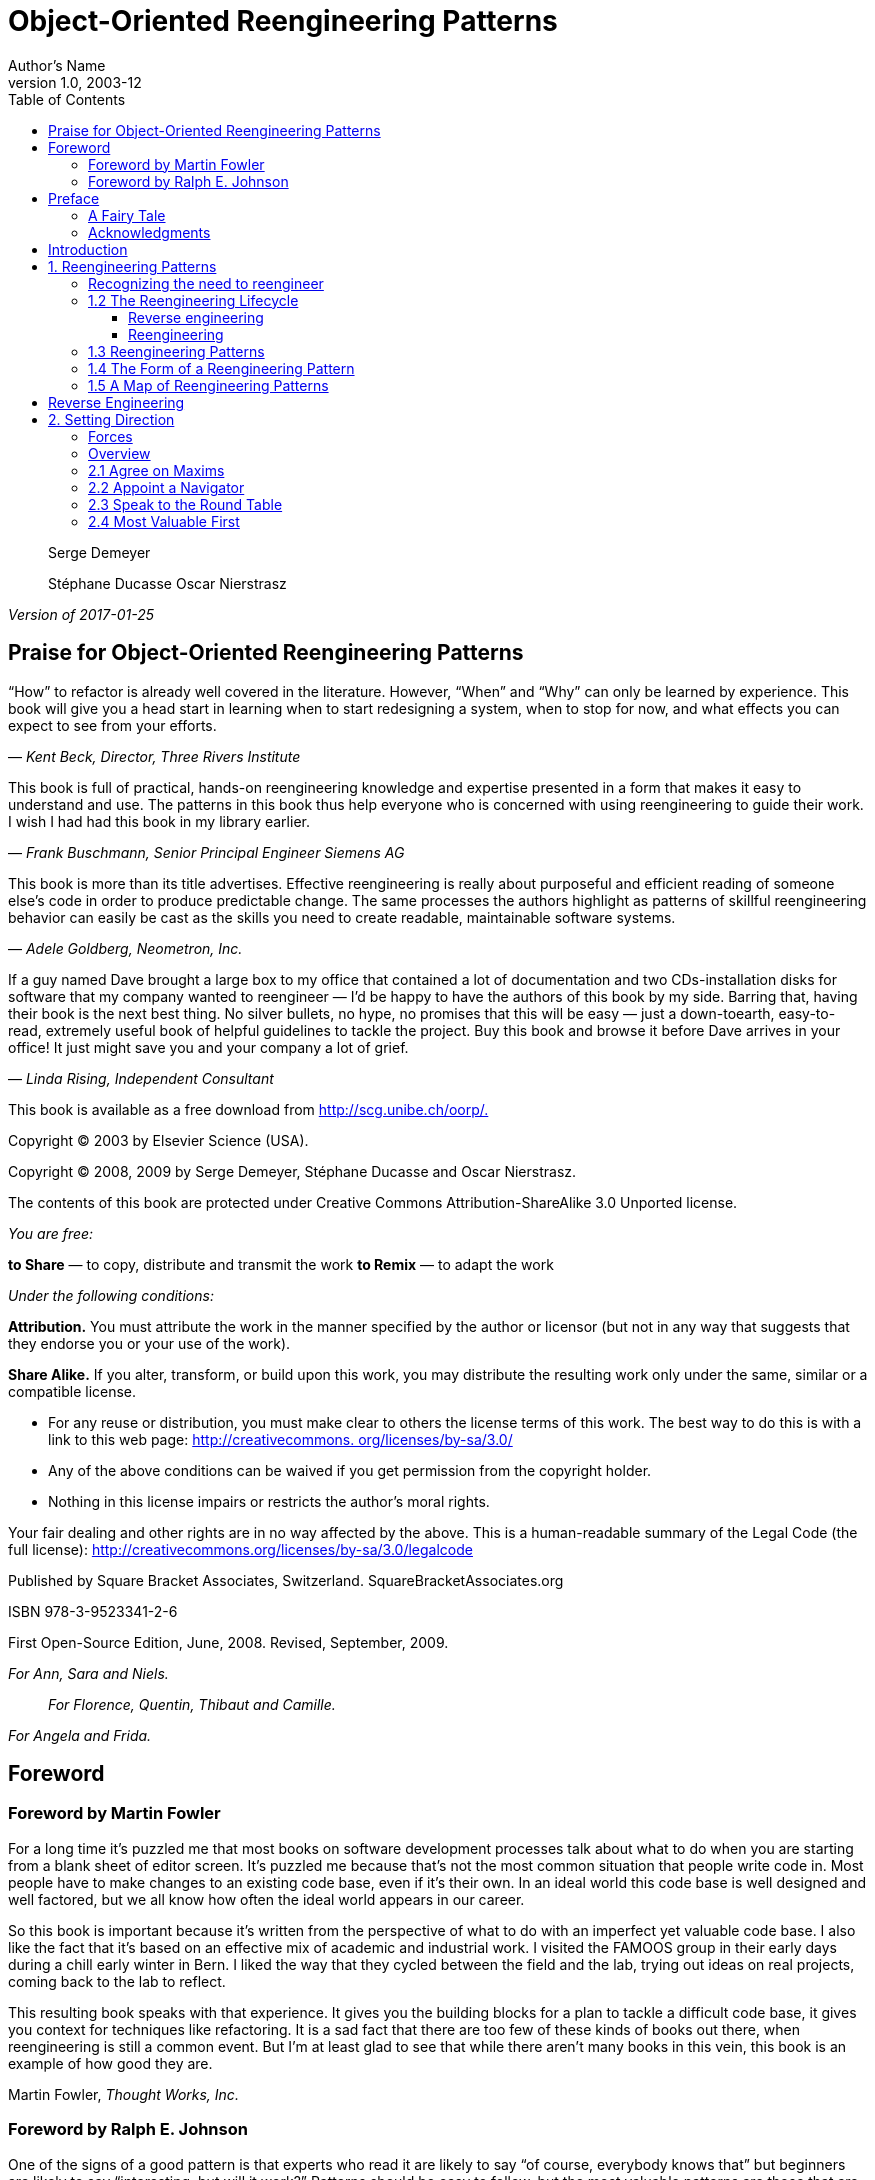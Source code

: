 = Object-Oriented Reengineering Patterns
Author's Name
v1.0, 2003-12
:doctype: book
:toc:
:toclevels: 4
:imagesdir: ./media
:linkattrs:

_________________________________
Serge Demeyer

Stéphane Ducasse Oscar Nierstrasz
_________________________________

_Version of 2017-01-25_

[[praise-for-object-oriented-reengineering-patterns]]
== Praise for Object-Oriented Reengineering Patterns

“How” to refactor is already well covered in the literature. However, “When” and “Why” can only be learned by experience. This book will give you a head start in learning when to start redesigning a system, when to stop for now, and what effects you can expect to see from your efforts.

— _Kent Beck, Director, Three Rivers Institute_

This book is full of practical, hands-on reengineering knowledge and expertise presented in a form that makes it easy to understand and use. The patterns in this book thus help everyone who is concerned with using reengineering to guide their work. I wish I had had this book in my library earlier.

— _Frank Buschmann, Senior Principal Engineer Siemens AG_

This book is more than its title advertises. Effective reengineering is really about purposeful and efficient reading of someone else’s code in order to produce predictable change. The same processes the authors highlight as patterns of skillful reengineering behavior can easily be cast as the skills you need to create readable, maintainable software systems.

— _Adele Goldberg, Neometron, Inc._

If a guy named Dave brought a large box to my office that contained a lot of documentation and two CDs-installation disks for software that my company wanted to reengineer — I’d be happy to have the authors of this book by my side. Barring that, having their book is the next best thing. No silver bullets, no hype, no promises that this will be easy — just a down-toearth, easy-to-read, extremely useful book of helpful guidelines to tackle the project. Buy this book and browse it before Dave arrives in your office! It just might save you and your company a lot of grief.

— _Linda Rising, Independent Consultant_

This book is available as a free download from http://scg.unibe.ch/oorp/[http://scg.unibe.ch/oorp/.]

Copyright © 2003 by Elsevier Science (USA).

Copyright © 2008, 2009 by Serge Demeyer, Stéphane Ducasse and Oscar Nierstrasz.

The contents of this book are protected under Creative Commons Attribution-ShareAlike 3.0 Unported license.

_You are free:_

*to Share* — to copy, distribute and transmit the work *to Remix* — to adapt the work

_Under the following conditions:_

*Attribution.* You must attribute the work in the manner specified by the author or licensor (but not in any way that suggests that they endorse you or your use of the work).

*Share Alike.* If you alter, transform, or build upon this work, you may distribute the resulting work only under the same, similar or a compatible license.

* For any reuse or distribution, you must make clear to others the license terms of this work. The best way to do this is with a link to this web page: http://creativecommons.org/licenses/by-sa/3.0/[http://creativecommons. org/licenses/by-sa/3.0/]
* Any of the above conditions can be waived if you get permission from the copyright holder.
* Nothing in this license impairs or restricts the author’s moral rights.

Your fair dealing and other rights are in no way affected by the above. This is a human-readable summary of the Legal Code (the full license): http://creativecommons.org/licenses/by-sa/3.0/legalcode

Published by Square Bracket Associates, Switzerland. SquareBracketAssociates.org

ISBN 978-3-9523341-2-6

First Open-Source Edition, June, 2008. Revised, September, 2009.

_For Ann, Sara and Niels._

_____________________________________________
_For Florence, Quentin, Thibaut and Camille._
_____________________________________________

_For Angela and Frida._

[[foreword]]
== Foreword

[[foreword-by-martin-fowler]]
=== Foreword by Martin Fowler

For a long time it’s puzzled me that most books on software development processes talk about what to do when you are starting from a blank sheet of editor screen. It’s puzzled me because that’s not the most common situation that people write code in. Most people have to make changes to an existing code base, even if it’s their own. In an ideal world this code base is well designed and well factored, but we all know how often the ideal world appears in our career.

So this book is important because it’s written from the perspective of what to do with an imperfect yet valuable code base. I also like the fact that it’s based on an effective mix of academic and industrial work. I visited the FAMOOS group in their early days during a chill early winter in Bern. I liked the way that they cycled between the field and the lab, trying out ideas on real projects, coming back to the lab to reflect.

This resulting book speaks with that experience. It gives you the building blocks for a plan to tackle a difficult code base, it gives you context for techniques like refactoring. It is a sad fact that there are too few of these kinds of books out there, when reengineering is still a common event. But I’m at least glad to see that while there aren’t many books in this vein, this book is an example of how good they are.

Martin Fowler, _Thought Works, Inc._

[[foreword-by-ralph-e.-johnson]]
=== Foreword by Ralph E. Johnson

One of the signs of a good pattern is that experts who read it are likely to say “of course, everybody knows that” but beginners are likely to say “interesting, but will it work?” Patterns should be easy to follow, but the most valuable patterns are those that are not obvious. Experts have learned from experience that the patterns work, but beginners have to take the patterns on faith until they use them and develop their own experience.

Over the last couple of years, I’ve had the chance to give the patterns in this book to a wide variety of people and discuss them. My pattern discussion group has a few members who have decades of consulting experience, and they could quickly regale the group with stories of using these patterns. The younger members loved the stories as they were convinced of the value of the patterns.

I made students in my software engineering class read some of the patterns as part of a section on reengineering. The section went well even though none of the students got excited by the patterns. They didn’t have the experience to evaluate them. However, one of the students came back to me after his summer job and said that of everything in the course, the material that was the most useful was the patterns on reverse engineering. Before that experience, the patterns seemed believable. Afterwards, they were believed!

If you have a lot of experience with software reengineering then you probably won’t learn much from this book. You should read it anyway, because you’ll want to give copies to people you work with, and you will want to use the vocabulary of the book when you talk with them. If you are new to reengineering, you should read the book, learn the patterns, and try them. You will learn a lot that will be valuable. Don’t expect to understand the patterns completely before you try them, because patterns are practical, and practical knowledge has to be experienced to be fully understood. Nevertheless, the book will give you a big advantage. It is much easier to learn when you have a path to follow, and this book provides a reliable guide.

Ralph E. Johnson, _University of Illinois at Urbana-Champaign_

[[preface]]
== Preface

[[a-fairy-tale]]
=== A Fairy Tale

Once upon a time there was a Good Software Engineer whose Customers knew exactly what they wanted. The Good Software Engineer worked very hard to design the Perfect System that would solve all the Customers’ problems now and for decades. When the Perfect System was designed, implemented and finally deployed, the Customers were very happy indeed. The Maintainer of the System had very little to do to keep the Perfect System up and running, and the Customers and the Maintainer lived happily every after.

Why isn’t real life more like this fairy tale?

Could it be because there are no Good Software Engineers? Could it be because the Users don’t really know what they want? Or is it because the Perfect System doesn’t exist?

Maybe there is a bit of truth in all of these observations, but the real reasons probably have more to do with certain fundamental laws of software evolution identified several years ago by Manny Lehman and Les Belady. The two most striking of these laws are [LB85]:

* _The Law of Continuing Change_ — A program that is used in a realworld environment must change, or become progressively less useful in that environment.
* _The Law of Increasing Complexity_ — As a program evolves, it becomes more complex, and extra resources are needed to preserve and simplify its structure.

In other words, we are kidding ourselves if we think that we can know all the requirements and build the perfect system. The best we can hope for is to build a useful system that will survive long enough for it to be asked to do something new.

*What is this book?*

This book came into being as a consequence of the realization that the most interesting and challenging side of software engineering may not be building brand new software systems, but rejuvenating existing ones.

From November 1996 to December 1999, we participated in a European industrial research project called FAMOOS (ESPRIT Project 21975 — _Framework-based Approach for Mastering Object-Oriented Software Evolution_). The partners were Nokia (Finland), Daimler-Benz (Germany), Sema Group (Spain), Forschungszentrum Informatik Karlsruhe (FZI, Germany), and the University of Bern (Switzerland). Nokia and Daimler-Benz were both early adopters of object-oriented technology, and had expected to reap significant benefits from this tactic. Now, however, they were experiencing many of the typical problems of legacy systems: they had very large, very valuable, object-oriented software systems that were very difficult to adapt to changing requirements. The goal of the FAMOOS project was to develop tools and techniques to rejuvenate these object-oriented legacy systems so they would continue to be useful and would be more amenable to future changes in requirements.

Our idea at the start of the project was to convert these big, objectoriented applications into _frameworks_ — generic applications that can be easily reconfigured using a variety of different programming techniques. We quickly discovered, however, that this was easier said than done. Although the basic idea was sound, it is not so easy to determine which parts of the legacy system should be converted, and exactly how to convert them. In fact, it is a non-trivial problem just to understand the legacy system in the first place, let alone figuring out what (if anything) is wrong with it.

We learned many things from this project. We learned that, for the most part, the legacy code was not bad at all. The only reason that there were problems with the legacy code was that the requirements had changed since the original system was designed and deployed. Systems that had been adapted many times to changing requirements suffered from _design drift_ — the original architecture and design was almost impossible to recognize — and that made it almost impossible to make further adaptations, exactly as predicted by Lehman and Belady’s laws of software evolution.

Most surprising to us, however, was the fact that, although each of the case studies we looked at needed to be reengineered for very different reasons — such as unbundling, scaling up requirements, porting to new environments, and so on — the actual technical problems with these systems were oddly similar. This suggested to us that perhaps a few simple techniques could go a long way to fixing some of the more common problems.

We discovered that pretty well all reengineering activity must start with some reverse engineering, since you will not be able to trust the documentation (if you are lucky enough to have some). Basically you can analyze the source code, run the system, and interview users and developers to build a model of the legacy system. Then you must determine what are the obstacles to further progress, and fix them. This is the essence of _reengineering_, which seeks to transform a legacy system into the system you would have built if you had the luxury of hindsight and could have known all the new requirements that you know today. But since you can’t afford to rebuild everything, you must cut corners and just reengineer the most critical parts.

Since FAMOOS, we have been involved in many other reengineering projects, and have been able to further validate and refine the results of FAMOOS.

In this book we summarize what we learned in the hope that it will help others who need to reengineer object-oriented systems. We do not pretend to have all the answers, but we have identified a series of simple techniques that will take you a long way.

*Why patterns?*

A pattern is a recurring motif, an event or structure that occurs over and over again. _Design patterns_ are generic solutions to recurring design problems [GHJV95]. It is because these design problems are never exactly alike, but only very similar, that the solutions are not pieces of software, but _documents that communicate best practice_.

Patterns have emerged in recent years as a literary form that can be used to document best practice in solving many different kinds of problems. Although many kinds of problems and solutions can be cast as patterns, they can be overkill when applied to the simplest kinds of problems.

Patterns as a form of documentation are most useful and interesting when the problem being considered entails a number of conflicting _forces_, and the solution described entails a number of _tradeoffs_. Many well-known design patterns, for example, introduce run-time flexibility at the cost of increased design complexity.

This book documents a catalogue of patterns for reverse engineering and reengineering legacy systems. None of these patterns should be applied blindly. Each patterns resolves some _forces_ and involves some _tradeoffs_. Understanding these tradeoffs is essential to successfully applying the patterns. As a consequence the pattern form seems to be the most natural way to document the best practices we identified in the course of our reengineering projects.

A _pattern language_ is a set of related patterns that can be used in combination to solve a set of complex problems. We found that clusters of patterns seemed to function well in combination with each other, so we have organized this book into chapters that each presents such a cluster as a small pattern language.

We do not pretend that these clusters are “complete” in any sense, and we do not even pretend to have patterns that cover all aspects of reengineering. We certainly do not pretend that this book represents a systematic method for object-oriented reengineering. What we do claim is simply to have encountered and identified a number of best practices that exhibit interesting synergies. Not only is there strong synergy within a cluster of patterns, but the clusters are also interrelated in important ways. Each chapter therefore contains not only a pattern map that suggests how the patterns may function as a “language”, but each pattern also lists and explains how it may be combined or composed with other patterns, whether in the same cluster or a different one.

*Who should read this book?*

This book is addressed mainly to practitioners who need to reengineer object-oriented systems. If you take an extreme viewpoint, you could say that _every_ software project is a reengineering project, so the scope of this book is quite broad.

We believe that most of the patterns in this book will be familiar to anyone with a bit of experience in object-oriented software development.

The purpose of the book is to document the details.

[[acknowledgments]]
=== Acknowledgments

We would like to thank first and foremost our FAMOOS partners at Nokia, Daimler-Benz, FZI and Sema who provided the context for discovering these patterns. Persons like Juha (Julho) Tuominen, Roland Trauter, Eduardo Casais and Theo Dirk Meijler played a crucial role while starting the project. We would especially like to thank our co-authors of the prototype for this book, _The FAMOOS Object-Oriented Reengineering Handbook:_ Holger Bär, Markus Bauer, Oliver Ciupke, Michele Lanza, Radu Marinescu, Robb Nebbe, Michael Przybilski, Tamar Richner, Matthias Rieger, Claudio Riva, Anne-Marie Sassen, Benedikt Schulz, Patrick Steyaert, Sander Tichelaar and Joachim Weisbrod.

We gratefully acknowledge the financial support of the European Union towards ESPRIT project 21975 (FAMOOS) as well as that of the Swiss Government towards projects NFS-2000-46947.96 and BBW-96.0015. The University of Antwerp provided financial support in terms of a grant entitled “Object Oriented Reengineering” while the Fund for Scientific Research in Flanders sponsored by means of a research network named “Foundations of Software Evolution”.

Some of the material in this book was presented in the graduate course “Object-Oriented software Reengineering” held at the University of Bern in the winter semesters of 1998 and 1999, and at several tutorials at OOPSLA. We would like to thank the participants of the courses and tutorials for their feedback and input. We also would like to thank members of the Software Composition Group at the University of Bern for participating in several pattern workshops and giving valuable feedback on many of the patterns in this book: Michele Lanza, Pietro Malorgio, Robbe Nebbe, Tamar Richner, Matthias Rieger and Sander Tichelaar.

Several of the patterns in this book have been presented elsewhere. We would like to thank our EuroPLoP shepherds Kent Beck (1998), Kyle Brown (1999), Neil Harrison (2000), Mary Lynn Manns (2000), Don Roberts (1998) and Charles Weir (1998) and all participants of the writers’ workshops where these patterns have been discussed. Special thanks go to Jens Coldewey for helping us out with pattern forms and forces.

We would like to thank the members and friends of Ralph Johnson’s Software Architecture Group who workshopped several chapters of this book: John Brant, Brian Foote, Alejandra Garrido, Peter Hatch, Ralph Johnson, Brian Marick, Andrew Rosenfeld, Weerasak Witthawaskul and Joe Yoder. Downloading and playing voluminous megabytes of workshop recordings in mp3 format truly made each of us feel like a “fly on the wall”!

We would like to thank Tim Cox, our editor, and Stacie Pierce, his assistant, both at Morgan Kaufmann, for following our project with such dedication. Also, thanks to Christa Preisendanz at DPunkt Verlag for putting us in touch with Tim in the first place! We especially appreciated the two very thorough rounds of reviews that this book underwent, and we only regret that the final draft of this book is nothing like the definitive work some of reviewers clearly hoped it would be! We thank our reviewers for reading between the lines and helping to explain many of these patterns to us: Kyle Brown, Thierry Cattel, Oliver Ciupke, Koen De Hondt, Jim Coplien, Gert Florijn, Neil Harrison, Mary Lynn Manns, Alan O’Callaghan, Don Roberts and Benedikt Schulz.

[[introduction]]
== Introduction

[[reengineering-patterns]]
== 1. Reengineering Patterns

*1.1 Why do we Reengineer?*

A legacy is something _valuable_ that you have _inherited_. Similarly, legacy software is valuable software that you have inherited. The fact you have inherited it may mean that it is somewhat old-fashioned. It may have been developed using an outdated programming language, or an obsolete development method. Most likely it has changed hands several times, and shows signs of many modifications and adaptations.

Perhaps your legacy software is not even that old. With rapid development tools _and_ rapid turnover in personnel, software systems can turn into legacies more quickly than you might imagine. The fact that the software is _valuable_, however, means that you do not just want to throw it away.

A piece of legacy software is critical to your business, and that is precisely the source of all the problems: in order for you to be successful at your business, you must constantly be prepared to adapt to a changing business environment. The software that you use to keep your business running must therefore also be adaptable. Fortunately a lot of software can be upgraded, or simply thrown away and replaced when it no longer serves its purpose. But a legacy system can neither be replaced nor upgraded except at a high cost. The goal of reengineering is to reduce the complexity of a legacy system sufficiently that it can continue to be used and adapted at an acceptable cost.

The specific reasons that you might want to reengineer a software system can vary significantly. For example:

* You might want to _unbundle_ a monolithic system so that the individual parts can be more easily marketed separately or combined in different ways.
* You might want to improve _performance_. (Experience shows that the right sequence is “first do it, then do it right, then do it fast”, so you might want to reengineer to clean up the code before thinking about performance.)
* You might want to _port the system to a new platform_. Before you do that, you may need to rework the architecture to clearly separate the platform-dependent code.
* You might want to _extract the design_ as a first step to a new implementation.
* You might want to _exploit new technology_, such as emerging standards or libraries, as a step towards cutting maintenance costs.
* You might want to _reduce human dependencies_ by documenting knowledge about the system and making it easier to maintain.

Though there may be many different reasons for reengineering a system, as we shall see, however, the actual technical problems with legacy software are often very similar. It is this fact that allows us to use some very general techniques to do at least part of the job of reengineering.

[[recognizing-the-need-to-reengineer]]
=== Recognizing the need to reengineer

How do you know when you have a legacy problem?

Common wisdom says, “If it ain’t broke, don’t fix it.” This attitude is often taken as an excuse not to touch any piece of software that is performing an important function and seems to be doing it well. The problem with this approach is that it fails to recognize that there are many ways in which something may be “broken”. From a functional point of view, something is broken only if it no longer delivers the function it is designed to perform. From a maintenance point of view, however, a piece of software is broken _if it can no longer be maintained._

So how can you tell that your software is going to break very soon? Fortunately there are many warning signs that tell you that you are headed towards trouble. The symptoms listed below usually do not occur in isolation but several at a time.

*Obsolete or no documentation.* Obsolete documentation is a clear sign of a legacy system that has undergone many changes. Absence of documentation is a warning sign that problems are on the horizon, as soon as the original developers leave the project.

*Missing tests.* Even more important than up-to-date documentation is the presence of thorough unit tests for all system components, and system tests that cover all significant use cases and scenarios. The absence of such tests is a sign that the system will not be able to evolve without high risk or cost.

*Original developers or users have left.* Unless you have a clean, well-documented system with good test coverage, it will rapidly deteriorate into an even less clean, more poorly documented system.

*Inside knowledge about system has disappeared.* This is a bad sign. The documentation is out of sync with the existing code base. Nobody really knows how it works.

*Limited understanding of the entire system.* Not only does nobody understand the fine print, but hardly anyone has a good overview of the whole system.

*Too long to turn things over to production.* Somewhere along the line the process is not working. Perhaps it takes too long to approve changes. Perhaps automatic regression tests are missing. Or perhaps it is difficult to deploy changes. Unless you understand and deal with the difficulties it will only get worse.

*Too much time to make simple changes.* This is a clear sign that Lehman and Belady’s Law of Increasing Complexity has kicked in: the system is now so complex that even simple changes are hard to implement. If it takes too long to make simple changes to your system, it will certainly be out of the question to make complex changes. If there is a backlog of simple changes waiting to get done, then you will never get to the difficult problems.

*Need for constant bug fixes.* Bugs never seem to go away. Every time you fix a bug, a new one pops up next to it. This tells you that parts of your application have become so complex, that you can no longer accurately assess the impact of small changes. Furthermore, the architecture of the application no longer matches the needs, so even small changes will have unexpected consequences.

*Maintenance Dependencies.* When you fix a bug in one place, another bug pops up _somewhere else_. This is often a sign that the architecture has deteriorated to the point where logically separate components of the system are no longer independent.

*Big build times.* Long recompilation times slow down your ability to make changes. Long build times may also be telling you that the organization of your system is too complex for your compiler tools to do their job efficiently.

*Difficulties separating products.* If there are many clients for your product, and you have difficulty tailoring releases for each customer, then your architecture is no longer right for the job.

*Duplicated code.* Duplicated code arises naturally as a system evolves, as shortcut to implementing nearly identical code, or merging different versions of a software systems. If the duplicated code is not eliminated by refactoring the common parts into suitable abstractions, maintenance quickly becomes a nightmare as the same code has to be fixed in many places.

*Code Smells.* Duplicated code is an example of code that “smells bad” and should be changed. Long methods, big classes, long parameter lists, switch statements and data classes are few more examples that have been documented by Kent Beck and others [FBB^+^99]. Code smells are often a sign that a system has been repeatedly expanded and adapted without having been reengineered.

*What’s special about Objects?*

Although many of the techniques discussed in this book will apply to any software system, we have chosen to focus on _object-oriented legacy systems_. There are many reasons for this choice, but mainly we feel that this is a critical point in time at which many early adopters of object-oriented technology are discovering that the benefits they expected to achieve by switching to objects have been very difficult to realize.

There are now significant legacy systems even in Java. It is not _age_ that turns a piece of software into a legacy system, but the _rate_ at which it have been developed and adapted without having been reengineered.

The wrong conclusion to draw from these experiences is that “objects are bad, and we need something else”. Already we are seeing a rush towards many new trends that are expected to save the day: patterns, components, UML, XMI, and so on. Any one of these developments may be a Good Thing, but in a sense they are all missing the point.

One of the conclusions you should draw from this book is that, well, objects are pretty good, but _you must take good care of them_. To understand this point, consider why legacy problems arise at all with object-oriented systems, if they are supposed to be so good for flexibility, maintainability and reuse.

First of all, anyone who has had to work with a non-trivial, existing object-oriented code base will have noticed: _it is hard to find the objects_. In a very real sense, the architecture of an object-oriented application is usually hidden. What you see is a bunch of classes and an inheritance hierarchy. But that doesn’t tell you which objects exist at run-time and how they collaborate to provide the desired behavior. Understanding an object-oriented system is a process of reverse engineering, and the techniques described in this book help to tackle this problem. Furthermore, by reengineering the code, you can arrive at a system whose architecture is more transparent, and easier to understand.

Second, anyone who has tried to extend an existing object-oriented application will have realized: _reuse does not come for free_. It is actually very hard to reuse any piece of code unless a fair bit of effort was put into designing it so that it could be reused. Furthermore, it is essential that investment in reuse _requires management commitment_ to put the right organizational infrastructure in place, and should only be undertaken with clear, measurable goals in mind [GR95].

We are still not very good at managing object-oriented software projects in such a way that reuse is properly taken into account. Typically reuse comes too late. We use object-oriented modelling techniques to develop very rich and complex object models, and hope that when we implement the software we will be able to reuse something. But by then there is little chance that these rich models will map to any kind of standard library of components except with great effort. Several of the reengineering techniques we present address how to uncover these components after the fact.

The key insight, however, is that the “right” design and organization of your objects is not something that is or can be evident from the initial requirements alone, but rather _as a consequence of understanding how these requirements evolve_. The fact that the world is constantly changing should not be seen purely as a problem, but as the key to the solution.

_Any_ successful software system will suffer from the symptoms of legacy systems. Object-oriented legacy systems are just successful objectoriented systems whose architecture and design no longer responds to changing requirements. A _culture of continuous reengineering_ is a prerequisite for achieving flexible and maintainable object-oriented systems.

[[the-reengineering-lifecycle]]
=== 1.2 The Reengineering Lifecycle

Reengineering and reverse engineering are often mentioned in the same context, and the terms are sometimes confused, so it is worthwhile to be clear about what we mean by them. Chikofsky and Cross [CI92] define the two terms as follows:

___________________________________________________________________________________________________________________________________________________________________________________________________________________________________
“_Reverse Engineering_ is the process of analyzing a subject system to identify the system’s components and their interrelationships and create representations of the system in another form or at a higher level of abstraction.”
___________________________________________________________________________________________________________________________________________________________________________________________________________________________________

That is to say, reverse engineering is essentially concerned with trying to _understand_ a system and how it ticks.

_________________________________________________________________________________________________________________________________________________________________
“_Reengineering_ ... is the examination and _alteration of a subject system_ to reconstitute it in a new form and the subsequent implementation of the new form.”
_________________________________________________________________________________________________________________________________________________________________

Reengineering, on the other hand, is concerned with _restructuring_ a system, generally to fix some real or perceived problems, but more specifically in preparation for further development and extension.

The introduction of term “reverse engineering” was clearly an invitation to define “forward engineering”, so we have the following as well:

“_Forward Engineering_ is the traditional _process of moving from_ high-level abstractions and logical, implementation-independent _designs to the physical implementation_ of a system.”

How exactly this process of forward engineering can or should work is of course a matter of great debate, though most people accept that the process is iterative, and conforms to Barry Boehm’s so-called _spiral model_ of software development [Boe88]. In this model, successive versions of a software system are developed by repeatedly collecting requirements, assessing risks, engineering the new version, and evaluating the results. This general framework can accommodate many different kinds of more specific process models that are used in practice.

If forward engineering is about moving from high-level views of requirements and models towards concrete realizations, then reverse engineering is about going backwards from some concrete realization to more abstract models, and reengineering is about transforming concrete implementations to other concrete implementations.

Figure 1.1 illustrates this idea. _Forward engineering_ can be understood as being a process that moves from high-level and abstract models and artifacts to increasing concrete ones. _Reverse engineering_ reconstructs higher-level models and artifacts from code. _Reengineering_ is a process that transforms one low-level representation to another, _while recreating the higher-level artifacts along the way_.

____________________________________________________
image:./media/image1.png[image,width=427,height=251]

Figure 1.1: Forward, reverse and reengineering
____________________________________________________

The key point to observe is that reengineering is not simply a matter of transforming source code, but of transforming a system _at all its levels_. For this reason it makes sense to talk about reverse engineering and reengineering in the same breath. In a typical legacy system, you will find that not only the source code, but all the documentation and specifications are out of sync. Reverse engineering is therefore a _prerequisite_ to reengineering since you cannot transform what you do not understand.

[[reverse-engineering]]
==== Reverse engineering

You carry out reverse engineering whenever you are trying to understand how something really works. Normally you only need to reverse engineer a piece of software if you want to fix, extend or replace it. (Sometimes you need to reverse engineer software just in order to understand how to _use_ it. This may also be a sign that some reengineering is called for.) As a consequence, reverse engineering efforts typically focus on _redocumenting_ software and _identifying potential problems_, in preparation for reengineering.

You can make use of a lot of different sources of information while reverse engineering. For example, you can:

* read the existing documentation
* read the source code
* run the software
* interview users and developers
* code and execute test cases
* generate and analyze traces
* use various tools to generate high-level views of the source code and the traces
* analyze the version history

As you carry out these activities, you will be building progressively refined models of the software, keeping track of various questions and answers, and cleaning up the technical documentation. You will also be keeping an eye out for problems to fix.

[[reengineering]]
==== Reengineering

Although the reasons for reengineering a system may vary, the actual technical problems are typically very similar. There is usually a mix of coarsegrained, architectural problems, and fine-grained, design problems. Typical coarse-grained problems include:

* _Insufficient documentation:_ documentation either does not exist, or is inconsistent with reality.
* _Improper layering:_ missing or improper layering hampers portability and adaptability.
* _Lack of modularity:_ strong coupling between modules hampers evolution.
* _Duplicated code:_ “copy, paste and edit” is quick and easy, but leads to maintenance nightmares.
* _Duplicated functionality:_ similar functionality is reimplemented by separate teams, leading to code bloat.

The most common fine-grain problems occurring in object-oriented software include:

* _Misuse of inheritance:_ for composition, code reuse rather than polymorphism
* _Missing inheritance:_ duplicated code, and case statements to select behavior
* _Misplaced operations:_ unexploited cohesion — operations outside instead of inside classes
* _Violation of encapsulation:_ explicit type-casting, C++ “friends” .
* _Class abuse:_ lack of cohesion — classes as namespaces

Finally, you will be preparing the code base for the reengineering activity by developing exhaustive test cases for all the parts of the system that you plan to change or replace.

Reengineering similarly entails a number of interrelated activities. Of course, one of the most important is to evaluate which parts of the system should be repaired and which should be replaced.

The actual code transformations that are performed fall into a number of categories. According to Chikofsky and Cross:

________________________________________________________________________________________________________________________________________________________________________
“_Restructuring_ is the transformation from one representation form to another at the same relative abstraction level, while preserving the system’s external behavior.”
________________________________________________________________________________________________________________________________________________________________________

Restructuring generally refers to source code translation (such as the automatic conversion from unstructured “spaghetti” code to structured, or “goto-less”, code), but it may also entail transformations at the design level.

_Refactoring_ is restructuring within an object-oriented context. Martin Fowler defines it this way:

________________________________________________________________________________________________________________________________________________________________________
“_Refactoring_ is the process of changing a software system in such a way that it does not alter the external behavior of the code yet improves its internal structure.”
________________________________________________________________________________________________________________________________________________________________________

— Martin Fowler, [FBB^+^99]

It may be hard to tell the difference between software “reengineering” and software “maintenance”. IEEE has made several attempts to define software maintenance, including this one:

_________________________________________________________________________________________________________________________________
“the modification of a software product after delivery to correct faults, to improve performance or other attributes, or to adapt

the product to a changed environment”
_________________________________________________________________________________________________________________________________

Most people would probably consider that “maintenance” is routine whereas “reengineering” is a drastic, major effort to recast a system, as suggested by figure 1.

Others, however, might argue that reengineering is just a way of life.

You develop a little, reengineer a little, develop a little more, and so on [Bec00]. In fact, there is good evidence to support the notion that a culture of _continuous_ reengineering is necessary to obtain healthy, maintainable software systems.

Continuous reengineering, however, is not yet common practice, and for this reason we present the patterns in this book in the context of a major reengineering effort. Nevertheless, the reader should keep in mind that most of the techniques we present will apply just as well when you reengineer in small iterations.

[[reengineering-patterns-1]]
=== 1.3 Reengineering Patterns

Patterns as a literary form were introduced by the architect Christopher Alexander in his landmark 1977 book, _A Pattern Language_. In this book, Alexander and his colleagues presented a systematic method for architecting a range of different kinds of physical structures, from rooms to buildings and towns. Each issue was presented as a recurring _pattern_, a general solution which resolves a number of forces, but must be applied in a unique way to each problem according to the specific circumstances. The actual solution presented in each pattern was not necessarily so interesting, but rather the discussion of the _forces_ and _tradeoffs_ consisted of the real substance they communicated.

Patterns were first adopted by the software community as a way of documenting recurring solutions to design problems. As with Alexander’s patterns, each design pattern entailed a number of forces to be resolved, and a number of tradeoffs to consider when applying the pattern. Patterns turn out to be a compact way to communicate _best practice_: not just the actual techniques used by experts, but the motivation and rationale behind them. Patterns have since been applied to many aspects of software development other than design, and particularly to the _process_ of designing and developing software.

The process of reengineering is, like any other process, one in which many standard techniques have emerged, each of which resolves various forces and may entail many tradeoffs. Patterns as a way of communicating best practice are particularly well-suited to presenting and discussing these techniques.

_Reengineering patterns_ codify and record knowledge about modifying legacy software: they help in diagnosing problems and identifying weaknesses which may hinder further development of the system, and they aid in finding solutions which are more appropriate to the new requirements. We see reengineering patterns as stable units of expertise which can be consulted in any reengineering effort: they describe a process without proposing a complete methodology, and they suggest appropriate tools without “selling” a specific one.

Many of the reverse engineering and reengineering patterns have some superficial resemblance to design patterns, in the sense that they have something to do with the design of software. But there is an importance difference in that design patterns have to do with choosing a particular solution to a design problem, whereas reengineering patterns have to do with _discovering an existing design_, determining what _problems_ it has, and _repairing_ these problems. As a consequence, reengineering patterns have more to do with the _process of discovery and transformation_ than purely with a given design structure. For this reason the names of most of the patterns in this book are process-oriented, like Always Have a Running Version [p. 180], rather than being structure-oriented, like Adapter [p. 293] or Facade [p. 293].

Whereas a design pattern presents a solution for a recurring _design_ problem, a reengineering pattern presents a solution for a recurring _reengineering_ problem. The artifacts produced by reengineering patterns are not necessarily designs. They may be as concrete as refactored code, or in the case of reverse engineering patterns, they may be abstract as insights into how the system functions.

The mark of a good reengineering pattern is (a) the clarity with which it exposes the advantages, the cost and the consequences of the target artifacts with respect to the existing system state, and _not_ how elegant the result is, (b) the description of the reengineering _process_: how to get from one state of the system to another.

Reengineering patterns entail more than code refactorings. A reengineering pattern may describe a process which starts with the detection of the symptoms and ends with the refactoring of the code to arrive at the new solution. Refactoring is only the last stage of this process, and addresses the technical issue of automatically or semi-automatically modifying the code to implement the new solution. Reengineering patterns also include other elements which are not part of refactorings: they emphasize the context of the symptoms, by taking into account the constraints that reengineers are facing, and include a discussion of the impact of the changes that the refactored solution may introduce.

[[the-form-of-a-reengineering-pattern]]
=== 1.4 The Form of a Reengineering Pattern

In Figure 1.2 we see an example of a simple pattern that illustrates the format we use in this book. The actual format used may vary slightly from pattern to pattern, since they deal with different kinds of issues, but generally we will see the same kind of headings.

The name of a pattern, if well-chosen, should make it easy to remember the pattern and to discuss it with colleagues. (”I think we should Refactor to Understand or we will never figure out what’s going on here.”) The intent should communicate very compactly the essence of a pattern, and tell you whether it applies to your current situation.

Many of the reengineering patterns are concerned with code transformation, in which case a diagram may be used to illustrate the kind of transformation that takes place. Typically such patterns will additionally include steps to detect the problem to be resolved, as well as code fragments illustrating the situation before and after the transformation.

[[a-map-of-reengineering-patterns]]
=== 1.5 A Map of Reengineering Patterns

The patterns in this book are organized according to the reengineering lifecycle presented earlier. In figure 3 we can see the chapters in this book represented as clusters of patterns along the lifecycle. The diagram suggests that the patterns may be applied in sequence. Though this may well be the case, in practice you are more likely to iterate between reverse engineering and reengineering tasks. The diagram is simplistic in the same sense that the “waterfall” lifeycle is simplistic: it may be a useful way to keep track of the different software engineering activities and their relationships, even though we know that they are not carried out sequentially but iteratively.

Each cluster of patterns is presented as a simple “pattern language” — a set of related patterns that may be combined to address a common set of problems. As such, each chapter will typically start with a overview and a map of the patterns in that chapter, suggesting how they may be related.

Setting Direction contains several patterns to help you determine where to focus your reengineering efforts, and make sure you stay on track. First Contact consists of a set of patterns that may be useful when you encounter a legacy system for the first time. Initial Understanding helps you to develop a first simple model of a legacy system, mainly in the form of class diagrams. Detailed Model Capture helps you to develop a more detailed model of a particular component of the system.

image:./media/image2.jpg[image,width=432,height=534]

_________________________________________________________
Figure 1.2: The format of a typical reengineering pattern
_________________________________________________________

image:./media/image3.jpg[image,width=432,height=271]

___________________________________________________
Figure 1.3: A map of reengineering pattern clusters
___________________________________________________

Tests: Your Life Insurance! focusses on the use of testing not only to help you understand a legacy system, but also to prepare it for a reengineering effort. Migration Strategies help you keep a system running while it is being reengineered, and increase the chances that the new system will be accepted by its users. Detecting Duplicated Code can help you identify locations where code may have been copied and pasted, or merged from different versions of the software. Redistribute Responsibilities helps you discover and reengineer classes with too many responsibilities. Transform Conditionals to Polymorphism will help you to redistribute responsibilities when an object-oriented design has been compromised over time.

[[reverse-engineering-1]]
== Reverse Engineering

[[setting-direction]]
== 2. Setting Direction

When you start a reengineering project, you will be pulled in many different directions, by management, by the users, by your own team. It is easy to be tempted to focus on the parts that are technically the most interesting, or the parts that seem like they will be easiest to fix. But what is the best strategy? How do you set the direction of the reengineering effort, and how do you maintain direction once you have started?

[[forces]]
=== Forces

* A typical reengineering project will be burdened with a lot of interests that pull in different directions. Technical, ergonomic, economic and political considerations will make it difficult for you and your team to establish and maintain focus.
* Communication in a reengineering project can be complicated by either the presence or absence of the original development team.
* The legacy system will pull you towards a certain architecture that may not be the best for the future of the system.
* You will detect many problems with the legacy software, and it will be hard to set priorities.
* It is easy to get seduced by focussing on the technical problems that interest you the most, rather than what is best for the project.
* It can be difficult to decide whether to wrap, refactor or rewrite a problematic component of a legacy system. Each of these options will address different risks, and will have different consequences for

image:./media/image4.jpg[image,width=432,height=209]

Figure 2.1: Principles and guidelines to set and maintain direction in reengineering project.

____________________________________________________________________________________________________________________________________
the effort required, the speed with which results can be evaluated, and the kinds of changes that can be accommodated in the future.
____________________________________________________________________________________________________________________________________

* When you are reengineering the system, you may be tempted to over-engineer the new solution to deal with every possible eventuality.

[[overview]]
=== Overview

Setting Direction is a cluster of patterns that can apply to any development project, but also have special relevance to a reengineering effort. As such, we have chosen a _streamlined pattern format_ to describe them (Problem, Solution and Discussion).

You should Agree on Maxims in order to establish a common understanding within the reengineering team of what is at stake and how to achieve it. You should Appoint a Navigator to maintain the architectural vision. Everyone should Speak to the Round Table to maintain team awareness of the state of the project.

To help you focus on the right problems and the critical decisions, it is wise to tackle the Most Valuable First. Note that this will help you to Involve the Users [p. 169] and Build Confidence [p. 172]. In order to decide whether to wrap, refactor or rewrite, you should Fix Problems, Not Symptoms. Change for change’s sake is not productive, so If It Ain’t Broke, Don’t Fix It. Although you may be tempted to make the new system very flexible and generic, it is almost always better to Keep It Simple.

[[agree-on-maxims]]
=== 2.1 Agree on Maxims

*Problem* _How do you establish a common sense of purpose in a team?_

*Solution* _Establish the key priorities for the project and identify guiding principles that will help the team to stay on track._

*Discussion* Any reengineering project must cope with a large number of conflicting interests. Management wants to protect its legacy by improving competitiveness of its product and reducing maintenance costs. Users want improved functionality without disrupting their established work patterns. Developers and maintainers would like their jobs to become simpler without being made obsolete. Your team members may each have their own ideas about what a new system should look like.

Unless there is a clear understand about certain fundamental questions, such as _What is our business model?_ or _Who is responsible for what?_ you risk that the team will be pulled apart by conflicting interests, and you will not achieve your goal. Maxims are rules of conduct that can help steer a project that is pulled in many directions. Goldberg and Rubin [GR95] give numerous examples of maxims, such as _“Everyone is responsible for testing and debugging”_ and _“You cannot do it right the first time.”_

All of the patterns in this chapter can be read as maxims (rather than as patterns), since they are intended to guide a team and keep it on track. A maxim like Most Valuable First, for example, is intended to prevent a team from squandering reengineering effort on technically interesting, but marginal aspects that neither protect nor add value to the legacy system. Agree on Maxims is itself a maxim, that can help a team detect when it is rudderless.

A key point to remember is that any maxim may only have a limited lifetime. It is important to periodically reevaluate the validity of any maxims that have been adopted. A project can get completely off track if you agree on the wrong maxims, or the right ones but at the wrong time.

[[appoint-a-navigator]]
=== 2.2 Appoint a Navigator

*Problem* _How do you maintain architectural vision during the course of complex project?_

*Solution* _Appoint a specific person whose responsibility in role of navigator is to ensure that the architectural vision is maintained._

*Discussion* The architecture of any system tends to degrade with time as it becomes less relevant to new, emerging requirements. The challenge of a reengineering project is to develop a new architectural vision that will allow the legacy system to continue to live and evolve for several more years. Without a navigator, the design and architecture of the old system will tend to creep into and take over the new one.

You should tackle the Most Valuable First so you can determine what are the most critical issues that the new architecture should address, and test those aspects early in the reengineering project.

_________________________________________________________________
A sound architecture will help you to Fix Problems, Not Symptoms.
_________________________________________________________________

Alan O’Callaghan also refers to the navigator as the “Keeper of the Flame” [ODF99].

[[section]]
===

[[speak-to-the-round-table]]
=== 2.3 Speak to the Round Table

*Problem* _How do you keep your team synchronized?_

*Solution* _Hold brief, regular round table meetings._

*Discussion* Knowledge and understanding of a legacy system is always distributed and usually hidden. A reengineering team is also performing archeology. The information that is extracted from a legacy system is a valuable asset that must be shared for it to be exploited.

Nobody has time for meetings, but without meetings, communication is ad hoc and random. Regular, focused, round table meetings can achieve the goal of keeping team members synchronized with the current state of affairs. Round table meetings should be brief, but everyone must be required to contribute. A simple approach is to have everyone say _what they have done_ since the last meeting, _what they have learned_ or perhaps _what problems they have encountered_, and _what they plan to do_ until the next meeting.

Round table meetings should be held at least once a week, but perhaps as often as daily.

Minutes of a meeting are important to maintain a log of progress, but keeping minutes can be an unpleasant task. To keep it simple, record only _decisions_ taken and _actions_ to be performed by a certain deadline.

Beck and Fowler recommend “Stand Up Meetings” (meetings without chairs) as a way to keep round table meetings short [BF01].

[[most-valuable-first]]
=== 2.4 Most Valuable First

*Problem* _Which problems should you focus on first?_

*Solution* _Start working on the aspects which are most valuable to your customer._

*Discussion* A legacy system may suffer from a great number of problems, some of which are important, and others which may not be at all critical for the customer’s business. By focusing on the most valuable parts first, you increase the chance that you will identify the right issues at stake, and that you will be able to test early in the project the most important decisions, such as which architecture to migrate to, or what kind of flexibility to build into the new system.

By concentrating first on a part of the system that is valuable to the client, you also maximize the commitment that you, your team members and your customers will have in the project. You furthermore increase your chances of having early positive results that demonstrate that the reengineering effort is worthwhile and necessary.

_________________________________________________________________________________________________
Nevertheless there are a number of difficulties in applying this pattern: _Who is your customer?_
_________________________________________________________________________________________________

* There are many stakeholders in any legacy system, but only one of these is your customer. You can only set priorities if you have a clear understanding who should be calling the shots.

___________________________________
_How do you tell what is valuable?_
___________________________________

* It can be difficult to assess exactly what is the most valuable aspect for a customer. Once a company asked us to assess if a system could be modularized because they wanted to switch their architecture. After long discussions with them, however, it turned out that in fact they really wanted to have a system where business rules could be more explicit, a system that new programmers could understand more easily to reduce the risk that only one programmer understands it.
* Try to understand the customer’s business model. This will tell you how to assess the value of the various aspects of the system. Everything that does not relate directly to the business model is likely to be a purely technical side-issue.
* Try to determine what _measurable goal_ the customer wants to obtain. This must be an external manifestation of some aspect of the system or its evolution, for example, better response time, faster time to market of new features, easier tailoring to individual clients needs.
* Try to understand whether the primary goal is mainly to _protect an existing asset_, or rather to _add value_ in terms of new features or capabilities.
* Examine the change logs and determine where the most activity has historically been in the system. The most valuable artifact is often the one which receives the most change requests (see Learn from the Past [p. 127]).
* If the customer is unwilling or unable to set priorities, then play the _Planning Game_ [BF01]: collect requirements from all the stakeholders, and make a ballpark estimate of the effort required for each identifiable task. Given an initial budget of effort for an early first milestone, ask the customer to select tasks that will fit in the budget. Repeat this exercise at each iteration.
* Beware of _changing perceptions_. Initially the customer may draw your attention to certain symptoms of problems with the legacy system, rather than the problems themselves (see Fix Problems, Not Symptoms [p. 28]).

______________________________________________________
_Isn’t there a risk of raising expectations too high?_
______________________________________________________

* If you fail to deliver good initial results, you will learn a lot, but you risk losing credibility. It is therefore critical to choose carefully initial tasks which not only demonstrate value for the customer, but also have a high chance of success. Therefore, take great care in estimating the effort of the initial tasks.
* The key to success is to plan for small, frequent iterations. If the initial task identified by the customer is too large to demonstrate initial results in a short time frame (such as two weeks), then insist on breaking it down into smaller subtasks that can be tackled in shorter iterations. If you are successful in your first steps, you will certainly raise expectations, but this is not bad if the steps stay small.

_________________________________________________
_What if the most valuable part is a rat’s nest?_
_________________________________________________

* Unfortunately, reengineering a legacy system is often an act of desperation, rather than a normal, periodic process of renovation. It may well be that the most valuable part of the system is also the part that is the most complex, impenetrable and difficult to modify and debug.
* High changes rates may also be a sign of large numbers of software defects. 80% of software defects typically occur in 5% of the code, thus the strategy to “Renovate the Worst First” [Dav95] can pay off big by eliminating the most serious source of problems in the system. There are nevertheless considerable risks:
** ______________________________________________________
it may be hard to demonstrate early, positive results,
______________________________________________________
** _________________________________________________________________________________
you are tackling the most complicated part of the system with little information,
_________________________________________________________________________________
** ____________________________________________________________
the chances are higher that you will fall flat on your face.
____________________________________________________________
* Determine whether to wrap, refactor or rewrite the problematic component by making sure you Fix Problems, Not Symptoms.

Once you have decided what is the most valuable part of the system to work on, you should Involve the Users [p. 169] in the reengineering effort so you can Build Confidence [p. 172]. If you Migrate Systems Incrementally [p. 174], the users will be able to use the system as it is reengineered and provide continuous feedback.

[[fix-problems-not-symptoms]]
=== 2.5 Fix Problems, Not Symptoms

*Problem* _How can you possibly tackle all the reported problems?_

*Solution* _Address the source of a problem, rather than particular requests of your stakeholders._

*Discussion* Although this is a very general principle, it has a particular relevance for reengineering. Each stakeholder has a different viewpoint of the system, and may only see part of it. The problems they want you to fix may just be manifestations of deeper problems in the system. For example, the fact that you do not get immediate feedback for certain user actions may be a consequence of a dataflow architecture. Implementing a workaround may just aggravate the problem and lead to more workarounds. If this is a real problem, you should migrate to a proper architecture.

A common difficulty during a reengineering effort is to decide whether to wrap, refactor or rewrite a legacy component. Most Valuable First will help you determine what priority to give to problems in the system, and will tell you which problems are on your critical path. Fix Problems, Not Symptoms tells you to focus on the source of a problem, and not its manifestation. For example:

* If the code of a legacy component is basically stable, and problems mainly occur with changes to clients, then the problem is likely to be with the interface to the legacy component, rather than its implementation, no matter how nasty the code is. In such a case, you should consider applying Present the Right Interface [p. 187] to just fix the interface.
* If the legacy component is largely defect-free, but is a major bottleneck for changes to the system, then it should probably be refactored to limit the effect of future changes. You might consider applying Split Up God Class [p. 239] to migrate towards a cleaner design.
* If the legacy component suffers from large numbers of defects, consider applying Make a Bridge to the New Town [p. 184] as a strategy for migrating legacy data to the new implementation.

This pattern may seem to conflict with If It Ain’t Broke, Don’t Fix It, but it doesn’t really. Something that is not really “broken” cannot really be the source of a problem. Wrapping, for example, may seem to be a workaround, but it may be the right solution if the real problem is just with the interface to a legacy component.

[[if-it-aint-broke-dont-fix-it]]
=== 2.6 If It Ain’t Broke, Don’t Fix It

*Problem* _Which parts of a legacy system should you reengineer and which should you leave as they are?_

*Solution* _Only fix the parts that are “broken” — those that can no longer be adapted to planned changes._

*Discussion* Change for change’s sake is not necessarily a good thing. There may well be parts of the legacy system that may be ugly, but work well and do not pose any significant maintenance effort. If these components can be isolated and wrapped, it may never be necessary to replace them.

Anytime you “fix” something, you also risk breaking something else in the system. You also risk wasting precious time and effort on marginal issues.

In a reengineering project, the parts that are “broken” are the ones that are putting the legacy at risk:

* components that need to be frequently adapted to meet new requirements, but are difficult to modify due to high complexity and design drift,
* components that are valuable, but traditionally contain a large number of defects.

Software artifacts that are stable and do not threaten the future of the legacy system are not “broken” and do not need to be reengineered, no matter what state the code is in.

[[keep-it-simple]]
=== 2.7 Keep It Simple

*Problem* _How much flexibility should you try to build into the new system?_

*Solution* _Prefer an adequate, but simple solution to a potentially more general, but complex solution._

*Discussion* This is another general principle with special significance for reengineering. We are bad at guessing how much generality and flexibility we really need. Many software systems become bloated as every conceivable feature is added to them.

Flexibility is a double-edged sword. An important reengineering goal is to accommodate future change. But too much flexibility will make the new system so complex that you may actually impede future change.

Some people argue that it is necessary to “plan for reuse”, hence to make an extra effort to make sure that every software entity that might conceivably by useful to somebody else is programmed in the most general way possible, with as many knobs and buttons as possible. This rarely works, since it is pretty well impossible to anticipate who will want to use something for what purpose. The same holds for end-user software.

“Do the simplest thing that will work” is a maxim of Extreme Programming [Bec00] that applies to any reengineering effort. This strategy reinforces Involve the Users [p. 169] and Build Confidence [p. 172] since it encourages you to quickly introduce simple changes that users can evaluate and respond to.

When you do the complex thing, you will probably guess wrong (in terms of what you really need) and it will be harder to fix. If you keep things simple, you will be done faster, get feedback faster, and recover from errors more easily. Then you can make the next step.

[[first-contact]]
== 3. First Contact

You are part of a team developing a software system named _proDoc_ which supports doctors in their da The main functional requirements concern (i) maintaining patient files and (ii) keeping track of the money to be paid by patients and health insurances. The health care legislation in Switzerland is quite complicated and changes regularly, hence there are few competitors to worry about. Nevertheless, a fresh start-up company has recently acquired considerable market-share with a competing product named _XDoctor_. The selling features of _XDoctor_ are its platform independency and its integration with the internet. The system offers a built-in e-mail client and web-browser. _XDoctor_ also exploits the internet for the transaction processing with the health insurances.

To ensure its position in the market, your company has purchased _XDoctor_ and now wants to recover as much as possible from the deal. In particular, they want to lift the internet functionality out of _XDoctor_ to reuse it into _proDoc_. You are asked to make a first evaluation and develop a plan on how to merge the two products into one. At the outset, there is very little known about the technical details of the competing product. From the original development team of four persons, only one has joined your company. His name is Dave and he has brought a large box to your office containing lots of paper (the documentation?) and two CDs. The first is the _XDoctor_ installation disk containing an installer for Windows, MacOS and Linux. The other contains about 500,000 lines of Java code and another 10,000 lines of C code. Looking kind of desperately at this box sitting on your desk, you’re wondering “Where on earth do I start?”

[[forces-1]]
=== Forces

It is surprising how often reengineering projects get started. Not only does it happen after a fusion of two companies, but we also encountered projects in which code libraries were obtained from companies that later went bankrupt, or in which complete maintenance teams quit their project leaving behind a very valuable but incomprehensible piece of code. Of course, the obvious question to ask is “Where do I start?” It turns out that this is one of the crucial questions to answer during a reengineering project, which is why we devote an entire chapter to its answer.

All the patterns in this cluster can be applied to the very early stages of a reengineering project: you’re facing a system that is completely new for you, and within a few days you must determine whether something can be done with it and present a plan how to proceed. Making such an initial assessment is difficult, however, because you quickly need accurate results while considering the long-term effects of your decisions. To deal with the inherent conflict between quick, accurate and longer term effects, the patterns in this cluster must resolve the following forces.

* _Legacy systems are large and complex._ Scale is always an issue when dealing with legacy systems.^1^ However, there is only so much a single reengineering team can do and when the legacy system is too big or too complex you can’t do the job in one shot. _Consequently, split the system into manageable pieces, where a manageable piece is one you can handle with a single reengineering team._

_____________________________________________________________________________________________________________________________________________________________________________________________________________________________________________________________________________________________________________________________________________________________________________________________________________________________________________________________________________________________________________________________________________________________________________________________________________________________________________________________
How much a single team can manage varies with the goal of the reengineering project, the state of the original system, the experience and skills in your team and the culture in your organization. Our teams consisted of three to five persons and they could handle between 500.000 and a million lines of code. However, these figures will certainly have to be adapted for the reengineering project you are facing. As a rule of the thumb, assume that a single team can reengineer as much code as they can write from scratch. Improve your estimates during the reengineering project by keeping logs of how much your team actually reengineered.

If you need to split the code up, stay as close as possible to current system structure and the organization of the maintenance team. Once you have a good understanding of the system structure, consider alternatives which are better suited for the project goal.
_____________________________________________________________________________________________________________________________________________________________________________________________________________________________________________________________________________________________________________________________________________________________________________________________________________________________________________________________________________________________________________________________________________________________________________________________________________________________________________________________

^1^During the FAMOOS project we faced systems ranging between 500.000 lines of C++ and

2.5 million lines of Ada.

* _Time is scarce._ Wasting time early on in a project has severe consequences later on. This is especially relevant during reverse engineering, because there you feel uncertain and then it is tempting to start an activity that will keep you busy for a while instead of addressing the root of the problem. _Consequently, consider time as your most precious resource._ Therefore, defer all time-consuming activities until later and use the first days of the project to assess the feasibility of the project’s goals. All patterns in this cluster are meant to quickly identify the opportunities and risks for your project and as such will help you set the overall direction of the project.
* _First impressions are dangerous._ Making important decisions based on incomplete knowledge implies that there is a chance you will make the wrong decision. There is no way to avoid that risk during your first contact with a system, however you can minimize its impact if you _always double-check your sources_.
* _People have different agendas._ Normally, you will join a group of people where several members will have lots of experience with the system to be reengineered. Perhaps members of the original development team are still available or maybe the reengineering team includes persons who have been maintaining the system for some time. At least there will be end users and managers who believe enough in this system to request a reengineering project. You are supposed to complement the team with your reengineering skills and expertise, hence you should know who you are dealing with.

_______________________________________________________________________________________________________________________________________________________________________________________________________________________________________________________________________________________________________________________________________________________________________________________________________________________________________________________________________________________________________________________________________________________________________________________________________________________________________________________________________________________________________________________________________________________________________________________________________________________
Typically, your new colleagues will fall into three categories. The first category are the _faithful_, the people who believe that reengineering is necessary and who thrust that you are able to (help them) do it. The second is the category of the _sceptical_, who believe this whole reengineering business is just a waste of time either because they want to protect their jobs or either because they think the whole project should start again from scratch. The third category is the category of the _fence sitters_, who do not have a strong opinion on whether this reengineering will pay off, so they just wait and see what happens. _Consequently, in order to make the project a success, you must keep convincing the faithful, gain credit with the fence sitters and be wary of the sceptics._
_______________________________________________________________________________________________________________________________________________________________________________________________________________________________________________________________________________________________________________________________________________________________________________________________________________________________________________________________________________________________________________________________________________________________________________________________________________________________________________________________________________________________________________________________________________________________________________________________________________________

[[overview-1]]
=== Overview

Wasting time is the largest risk when you have your first contact with a system, therefore these patterns should be applied during a short time span, say one week. After this week you should grasp the main issues and

image:./media/image5.jpg[image,width=432,height=243]

Figure 3.1: Assess the _feasibility_ of the project during your First Contact with the system.

based on that knowledge plan further activities, or — when necessary — cancel the project.

The patterns Chat with the Maintainers and Interview During Demo will help you get acquainted with the people involved. As a rule of the thumb, spend four days to gather information and use the last day of the week to compile all this information into a first project plan. There is no strict order in which to apply the patterns, although the order as suggested by the sequence in the book is kind of typical. Nevertheless, we have often find ourselves combining fragments of these patterns because of the necessity to double-check. For instance, during a second meeting with the maintainers we usually start with an Interview During Demo but ask questions about what we have learned from Read all the Code in One Hour and Skim the Documentation. Also, after an interview we quickly check the source code and documentation to confirm what has been said.

In certain situations we have experienced that some patterns are not applicable due to a lack of resources. For instance, if all the maintainers have left the company you cannot Chat with the Maintainers. Also, certain systems lack an external user-interface and then it is pointless to try an Interview During Demo with an end-user. This isn’t necessarily a problem, because some of these patterns may be irrelevant for your project goal anyway. However, the absence of resources is an extra risk to the project and it should be recorded as such in the first project plan.

[[what-next]]
=== What Next

Once you have the necessary information, it is time to compile the first project plan. Such a plan is very similar to the plans you normally use when launching a project and the standard document templates used in your company should therefore be used. When necessary, bend the rules to include at least the following items.

* _Project Scope._ Prepare a short (half a page) description of the project, including its context, its goals and the criteria that will be used to verify whether you reached those goals. Involve the Users [p. 169] and Agree on Maxims [p. 22] to write this part of the plan.
* _Opportunities._ Identify those factors you expect will contribute to achieve the project goals. List the items that you have discovered during the first contact, such as the availability of skilled maintainers and power-users, the readability of the source code or the presence of up-to date documentation.
* _Risks._ Consider elements that may cause problems during the course of the project. List those items that you did not find or where the quality was inferior, such as missing code libraries or the absence of test suites. If possible, include an assessment for the likelihood (unlikely, possible, likely) and the impact (high, moderate, low) for each risk. Special attention must be paid to the critical risks, i.e. the ones that are possible/likely and have a moderate/high impact or the ones that are likely but have a low impact.
* _Go / No-go decision._ At some point you will have to decide whether the project should be continued or cancelled. Use the above opportunities and risks to argue that decision.
* _Activities._ (In case of a “go” decision) Prepare a fish-eye view of the upcoming period, explaining how you intend to reach the project goal. In a fish-eye view, the short term activities are explained in considerable detail while for the later activities a rough outline is sufficient. Most likely, the short term activities will correspond to the patterns described in Initial Understanding. For the later activities check the subsequent chapters.

____________________________________________________________________________________________________________________________________________________________________________________________________________________________________________________________________________________________________________________________
The list of activities should exploit the opportunities and reduce the (critical) risks. For instance, if you list the presence of up-to date documentation as an opportunity and the absence of a test suite as a critical risk, then you should plan an activity which will build a test suite based on the documentation.
____________________________________________________________________________________________________________________________________________________________________________________________________________________________________________________________________________________________________________________________

[[chat-with-the-maintainers]]
=== 3.1 Chat with the Maintainers

*Intent* _Learn about the historical and political context of your project through discussions with the people maintaining the system._

[[problem]]
==== Problem

How do you get a good perspective on the historical and political context of the legacy system you are reengineering?

____________________________________
_This problem is difficult because:_
____________________________________

* Documentation, if present, typically records decisions about the solution, not about the factors which have influenced that solution. Consequently, the important events in the history of the system (_i.e._, its historical context) are rarely documented.
* The system is valuable (otherwise they wouldn’t bother to reengineer it) yet management has lost control (otherwise they wouldn’t need to reengineer the system). At least some of the people related issues concerning the software system are messed up, thus the political context of a legacy system is problematic by nature.
* Persons working with the system might mislead you. Sometimes people will deliberately deceive you, especially when they are responsible for the problematic parts of the system or when they want to protect their jobs. Most of the time they will mislead you out of ignorance, especially when chief developers are now working on other projects and the junior staff are the only ones left for system maintenance.

________________________________________________
_Yet, solving this problem is feasible because:_
________________________________________________

* You are able to talk to the _maintenance team_. While they might not know everything about the original system context, they most likely know a great deal about how the system got to its current state.

[[solution]]
==== Solution

Discuss with the system maintainers. As technical people who have been intimately involved with the legacy system, they are well aware of the system’s history and the people-related issues that influenced that history.

To avoid misleading information, treat the maintainers as “brothers in arms”. Try to strike a kind of bargain where you will make their job easier (more rewarding, more appreciated, — whatever is most likely to convince them) if they will just take some time to explain you about what they are doing. This has the extra benefit that it will gain you the respect you need for the later phases of your reengineering project.

[[hints]]
===== Hints

Here are some questions that may help you while discussing with the maintainers. It is best to ask these questions during an informal meeting (no official minutes, no official agenda) although you should be prepared to make notes after the meeting to record your main conclusions, assumptions and concerns.

* What was the easiest bug you had to fix during the last month? And what was the most difficult one? How long did it take you to fix each of them? Why was it so easy or so difficult to fix that particular bug?

______________________________________________________________________________________________________________________________________________________________________________________________________________________________________________________________________________________________________________________________________________________________________________________________________________
Those kinds of questions are good starters because they show that you are interested in the maintenance work. Answering the questions also gives the maintainers the opportunity to show what they excel at, which will make them less protective of their job. Finally, the answers will provide you with some concrete examples of maintenance problems you might use in later, more high-level discussions.
______________________________________________________________________________________________________________________________________________________________________________________________________________________________________________________________________________________________________________________________________________________________________________________________________________

* How does the maintenance team collect bug reports and feature requests? Who decides which request gets handled first? Who decides to assign a bug report or feature request to a maintainer? Are these events logged in some kind of database? Is there a version or configuration management system in place?

___________________________________________________________________________________________________________________________________________________________________________________________________________________________________________________________________________________________________________
These questions help to understand the organization of the maintenance process and the internal working habits of the maintenance team. As far as the political context concerns, it helps to assess the relationship within the team (task assignment) and with the end users (collection of bug reports).
___________________________________________________________________________________________________________________________________________________________________________________________________________________________________________________________________________________________________________

* Who was part of the development/maintenance team during the course of years? How did they join/leave the project? How did this affect the release history of the system?

________________________________________________________________________________________________________________________________________________________________________________________________________________________________________________________________________________________________________
These are questions which directly address the history of the legacy system. It is a good idea to ask about persons because people generally have a good recollection of former colleagues. By afterwards asking how they joined or left the project, you get a sense for the political context as well.
________________________________________________________________________________________________________________________________________________________________________________________________________________________________________________________________________________________________________

* How good is the code? How trustworthy is the documentation?

_______________________________________________________________________________________________________________________________________________________________________________________________________________________________________________________
This question is especially relevant to see how well the maintenance team itself can assess the state of the system. Of course you will have to verify their claims yourself afterwards (see Read all the Code in One Hour and Skim the Documentation).
_______________________________________________________________________________________________________________________________________________________________________________________________________________________________________________________

* Why is this reengineering project started? What do you expect from this project? What will you gain from the results?

____________________________________________________________________________________________________________________________________________________________________________________________________________________________________________________________________________________________________________________________________________________________________________
It is crucial to ask what the maintainers will gain from the reengineering project as it is something to keep in mind during the later phases. Listen for differences — sometimes subtle — in what management told you they expect from the project and what the maintainers expect from it. Identifying the differences will help you get a sense of the political context.
____________________________________________________________________________________________________________________________________________________________________________________________________________________________________________________________________________________________________________________________________________________________________________

[[tradeoffs]]
==== Tradeoffs

[[pros]]
===== Pros

* _Obtains information effectively._ Most of the significant events in the life-time of a software system are passed on orally. Discussing with the maintainers is the most effective way to tap into this rich information source.
* _Get acquainted with your colleagues._ By discussing with the maintainers you have a first chance to appraise your colleagues. As such, you’re likely to gain the necessary credibility that will help you in the later phases of the reengineering project.

[[cons]]
===== Cons

______________________________________________________________________________________________________________________________________________________________________________________________________________________________________________________________________________________________________________________________________________________________________________________________________________________________________________________________________________________________________________________________________________________________________________________
• _Provides anecdotal evidence only._ The information you obtain is anecdotal at best. The human brain is necessarily selective regarding which facts it remembers, thus the recollection of the maintainers may be insufficient. Worse, the information may be incomplete to start with, since the maintainers are often not the original developers of the system. Consequently, you will have to complement the information you obtained by other means (see for instance Skim the Documentation, Interview During Demo, Read all the Code in One Hour and Do a Mock Installation).
______________________________________________________________________________________________________________________________________________________________________________________________________________________________________________________________________________________________________________________________________________________________________________________________________________________________________________________________________________________________________________________________________________________________________________________

[[difficulties]]
===== Difficulties

* _People protect their jobs._ Some maintainers may not be willing to provide you with the information you need because they are afraid of losing their jobs. It’s up to you to convince them that the reengineering project is there to make their job easier, more rewarding, more appreciated. Consequently, you should ask the maintainers what they expect from the reengineering project themselves.
* _Teams may be unstable._ Software maintenance is generally considered a second-class job, often left to junior programmers and often leading to a maintenance team which changes frequently. In such a situation, the maintainers cannot tell you about the historical evolution of a software system, yet it tells you a great deal about its political context. Indeed, you must be aware of such instability in the team, as it will increase the risk of your project and reduce the reliability of the information you obtain. Consequently, you should ask who has been part of the development/maintenance team over the course of the years.

[[example]]
==== Example

While taking over _XDoctor_, your company has been trying to persuade the original development team to stay on and merge the two software systems into one. Unfortunately, only one member — Dave — has agreed to stay and the three others have left for another company. As it is your job to develop a plan for how to merge the two products, you invite Dave for lunch to have an informal chat about the system.

During this chat you learn a great deal. The good news is that Dave was responsible for implementing the internet communication protocols handling the transactions with the health insurances. As this was one of the key features lacking in your product, you’re happy to have this experience added to your team. More good news is that Dave tells you his former colleagues were quite experienced in object-oriented technology, so you suspect a reasonable design and readable source code. Finally, you hear that few bug reports were submitted and that most of them have been handled fast. Likewise, the list of pending product enhancements exists and is reasonably small. So you conclude that the customers are quite happy with the product and that your project will be strategically important.

The not so good news is that Dave is a hard core C-programmer who was mainly ignored by his colleagues and left out of the design activity for the rest of the system. When you ask about his motives to stay in the project he tells you that he originally joined because he was interested to experiment with internet technology but that he is kind of bored with the low-level protocol stuff he has been doing and wants to do more interesting work. Of course, you ask him what he means with “more interesting” and he replies that he wants to program with objects.

After the discussion, you make a mental note to check the source code to assess the quality of the code Dave has written. You also want to have a look at the list of pending bugs and requests for enhancements to compare the functionality of the two products you are supposed to merge. Finally, you consider contacting the training department to see whether they have courses on object-oriented programming as this may be a way to motivate your new team member.

[[rationale]]
==== Rationale

___________________________________________________________________________________________
_“The major problems of our work are not so much technological as sociological in nature.”_
___________________________________________________________________________________________

— Tom De Marco, [DL99]

Accepting the premise that the sociological issues concerning a software project are far more important then the technological ones, any reengineering project must at least know the political context of the system under study.

__________________________________________________________________________________________________________________________________________________
_“Organizations which design systems are constrained to produce designs which are copies of the communications structure of these organizations.”_
__________________________________________________________________________________________________________________________________________________

— Melvin Conway, [Con68]

Conway’s law is often paraphrased as: “If you have 4 groups working on a compiler; you’ll get a 4-pass compiler”

One particular reason why it is important to know about the way the development team was organized, is because it is likely that this structure will somehow reflect the structure of the source code.

A second reason is that before formulating a plan for a reengineering project, you must know the capabilities of your team members as well as the peculiarities of the software system to be reverse engineered. Discussing with the maintainers is one of the ways — and given the “time is scarce” principle, a very efficient one — to obtain that knowledge.

______________________________________________________________________________________________________________________________________________________
_“Maintenance fact #1. In the late ‘60s and throughout the 70’s, production system support and maintenance were clearly treated as second-class work._

_Maintenance fact #2. In 1998, support and maintenance of production systems continues to be treated as second-class work.”_
______________________________________________________________________________________________________________________________________________________

— Rob Thomsett, [Tho98]

While talking with the maintainers, you should be aware that software maintenance is often considered second-class work. If that’s the case for the maintenance team you are talking with, it may seriously disturb the discussion. Either because the maintenance team has changed frequently, in which case the maintainers themselves are unaware of the historical evolution. Or because the people you discuss with are very protective about their job, in which case they will not tell you what you need to know.

[[known-uses]]
==== Known uses

During our experience with reengineering projects we made it a habit to kick-off the project during a meeting with the maintenance team. Only in retrospect did we understand how crucial such a meeting is to build up the trust required for the rest of the project. We learned the hard way that maintainers are very proud about their job and very sensitive to critique. Therefore, we emphasize that such a kick-off meeting must be “maintainer oriented”, i.e. aimed to let the maintainers show what they do well and what they want to do better. Coming in with the attitude that you — the newcomer — will teach these stupid maintainers how to do a proper job will almost certainly lead to disasters.

____________________________________________________________________________________________________________________________________________________________________________________________________________________________________________________________________________________________________________________________________________________________________________________________________________________________________________________________________
_“The RT-100 — was developed by a third-party software vendor in the late 1980s and acquired by Nortel in 1990. For the next three years Nortel enhanced and maintained it before outsourcing it to another vendor to be systematically rewritten. This effort failed and the system was returned to Nortel in mid 1994. By this time, the original design team has been disbanded and scattered, and the product’s six customers organizations were quite unhappy._

_RT-100 was assigned to Nortel’s Atlanta Technology Park laboratory. No staff members there had any experience with ACD software, and, due to another project’s cancellation, staff morale was quite low.”_

— Spencer Rugaber and Jim White, [RW98]
____________________________________________________________________________________________________________________________________________________________________________________________________________________________________________________________________________________________________________________________________________________________________________________________________________________________________________________________________

The above quote is from a paper which describes the story of a reengineering project, and depicts very well the typical desperation a reengineering project had to start with. Yet — as described in the paper itself — this early assessment of the historical and political context made it possible for the project to succeed, because they knew very well which factors would make the stakeholders happy and consequently could motivate the new reengineering team.

In one of the case-studies of the DESEL project (Designing for Ease of System Evolution), Stephen Cook reports that it is crucial to talk to the maintainers as they know best which aspects of the domain are likely to change and which ones are likely to remain stable [CHR01]. As such, the maintainers have submerged knowledge about how the system could have been built, knowledge which is seldom documented. Yet, during this discussion one must emphasize a “design for evolution” mind-set, to force the maintainers to detach themselves from the latest problems they have been solving.

[[related-patterns]]
==== Related Patterns

There are several pattern languages which explicitly deal with the way a software development team is organized [Cop95] [Har96] [Tay00] [BDS^+^00]. Although meant for a forward engineering situation, it is good to be aware of them while discussing with the maintainers, because it may help you assess the situation more quickly.

[[what-next-1]]
==== What Next

During the discussion, you should avoid jumping to conclusions. Therefore, make sure that whatever you learn out of the discussion is verified against other sources. Typically these sources are the people working with the system (Interview During Demo), the documentation (Skim the Documentation) and the system itself (_i.e._, Read all the Code in One Hour & Do a Mock Installation).

With this verification, you have a solid basis to write down an initial plan for tackling the legacy system, including the possibility to cancel the project altogether. The discussion with the maintainers will influence this plan in various ways. First of all, you have a sense for the willingness of the maintenance team to cooperate, which will affect the work plan considerably. Second, you know the history of the system, including those parts that make it valuable and those events that caused most of the maintenance problems. Your plan will aim to resurrect the valuable parts and tackle those maintenance problems. Third, you have a sense for how the maintenance team communicates with the other stakeholders, which is important to get the plan accepted.

[[read-all-the-code-in-one-hour]]
=== 3.2 Read all the Code in One Hour

*Intent* _Assess the state of a software system by means of a brief, but intensive code review._

[[problem-1]]
==== Problem

How can you get a first impression of the quality of the source code?

____________________________________
_This problem is difficult because:_
____________________________________

* The quality of the source code will vary quite a lot, depending on the people that have been involved in the development and maintenance of the system.
* The system is large, so there is too much data to inspect for an accurate assessment.
* You’re unfamiliar with the software system, so you do not know how to filter out what’s relevant.

________________________________________________
_Yet, solving this problem is feasible because:_
________________________________________________

* You have reasonable _expertise_ with the implementation language being used, thus you can recognize programming idioms and code smells.
* Your reengineering project has a _clear goal_, so you can assess the kind of code quality required to obtain that goal.

[[solution-1]]
==== Solution

Grant yourself a reasonably short amount of study time (_i.e._, approximately one hour) to read the source code. Make sure that you will not be disturbed (unplug the telephone and disconnect your e-mail) and take notes sparingly to maximize the contact with the code.

After this reading session, produce a short report about your findings, including

* a general assessment of whether reengineering seems feasible and why (not);
* entities which seem important (_i.e._, classes, packages, ···);
* suspicious coding styles discovered (_i.e._, “code smells” [FBB^+^99]);
* parts which must be investigated further (_i.e._, tests).

Keep this report short, and name the entities like they are mentioned in the source code.

[[hints-1]]
===== Hints

The “time is scarce” principle demands some preparation. A checklist might help you focus your effort during the reading session. Such a checklist may be compiled from various sources.

* The development team may have employed _code reviews_ as part of their quality assurance. If they did, make sure you incorporate the checklists used during the reviews. If they didn’t, try some generic checklists used to review the kind of code you are dealing with.
* Some development teams applied _coding styles_ and if they did, it is good to be aware of them. Naming conventions especially are crucial to scan code quickly.
* The programmers might have used _coding idioms_ (_i.e._, C++ [Cop92] [Mey98] [Mey96]; Smalltalk [Bec97]) which help you recognize typical language constructs.
* You probably have some _questions_ that you would like an answer to.

Below are some additional items you might add to your checklist because they provide good entry points for further examination.

* _Functional tests and unit tests_ convey important information about the functionality of a software system. They can help to verify whether the system is functioning as expected, which is very imported during reengineering (see Tests: Your Life Insurance!).
* _Abstract classes and methods_ reveal design intentions.
* Classes _high in the hierarchy_ often define domain abstractions; their subclasses introduce variations on a theme.
* Occurrences of the Singleton [p. 295] pattern may represent information that is constant for the entire execution of a system.
* Surprisingly _large structures_ often specify important chunks of functionality.
* _Comments_ reveal a lot about the design intentions behind a particular piece of code, yet may often be misleading.

[[tradeoffs-1]]
==== Tradeoffs

[[pros-1]]
===== Pros

* _Start efficiently._ Reading the code in a short amount of time is very efficient as a starter. Indeed, by limiting the time and yet forcing yourself to look at all the code, you mainly use your brain and coding expertise to filter out what seems important.
* _Judge sincerely._ By reading the code directly you get an unbiased view of the software system including a sense for the details and a glimpse on the kind of problems you are facing. Because the source code describes the functionality of the system — no more, no less — it is the only accurate source of information.
* _Learn the developers vocabulary._ Acquiring the vocabulary used inside the software system is essential to understand it and communicate about it with other developers. This pattern helps to acquire such a vocabulary.

[[cons-1]]
===== Cons

_____________________________________________________________________________________________________________________________________________________________________________________________________________________________________________________________________________________________________________________________________________________
• _Obtain low abstraction._ Via this pattern, you will get some insight in the solution domain, but only very little on how these map onto problem domain concepts. Consequently, you will have to complement the information you obtained with other, more abstract representations (for instance Skim the Documentation and Interview During Demo).
_____________________________________________________________________________________________________________________________________________________________________________________________________________________________________________________________________________________________________________________________________________________

[[difficulties-1]]
===== Difficulties

* _Does not scale._ Reading _all_ the code does not scale very well, from our experience a rate of 10,000 lines of code per hour is reasonable. When facing large or complex code, don’t try to spend more time to read more code as intensive reading is most effective when done is short bursts of time (no more than 2 hours). Instead, if you have a clear criterion to split the source code, try to pass a series of sessions. Otherwise, just go through all of the code and mark those parts that seem more important than others (based on Chat with the Maintainers) and then read in different sessions.

_____________________________________________________________________________________________________________________________________________________________________________________________________________________________________________________________________________________________________________
However, given the “Time is Scarce” principle, you should force yourself to be brief. Consequently, when dealing with large or complex code, don’t bother too much with the details but remind yourself of the goal of reading the code, which is an initial assessment of the suitability for reengineering.
_____________________________________________________________________________________________________________________________________________________________________________________________________________________________________________________________________________________________________________

* _Comments may mislead you._ Be careful with comments in the code. Comments can help you in understanding what a piece of software is supposed to do. However, just like other kinds of documentation, comments can be outdated, obsolete or simply wrong. Consequently, when finding comments mark on your checklist whether it seems helpful and whether it seems outdated.

[[example-1]]
==== Example

From the discussion with Dave (the sole person left from the original development team and the one responsible for the low-level C-code) you recall that their system was mainly written in Java, with some low-level parts written in C and the database queries in SQL. You have experience with all these languages, so you are able to read the code.

You start by preparing a check-list and besides the normal items (coding styles, tests, abstract classes and methods, classes high in the hierarchy, ···) you add a few items concerning some questions you want resolved. One of them is “Readability of the C-code”, because you want to verify the coding style of Dave, your new team member. A second is the “Quality of the database schema”, because you know that the data of the two systems sooner or later will have to be integrated. A third is the “Handling of currencies”, because Switzerland will join the Euro-region and within six months all financial data must be converted to this new currency.

From reading the C-code, you learn that this part is quite cryptic (short identifiers with mysterious abbreviations, long multi-exit loops, ···). Nevertheless, the modules handling the internet protocols have unit tests, which makes you feel more confident about the possibility to incorporate them into your system.

The Java code presents a problem of scale: you can’t read 50.000 lines of code in a single hour. Therefore, you pick some files at random and you immediately discover that most class names have a two-character prefix, which is either UI or DB. You suspect a naming convention marking a 2tiered architecture (database layer and user-interface layer) and you make a note to investigate this further. Also, you recognize various class- and attribute names as being meaningful for the health care domain (such as Class DBPatient with attributes name, address, health insurance, ···). You even perceive a class DBCurrency, so you suppose that switching to Euro won’t cause a lot of problems, since the developers took the necessary precautions. Most of the classes and methods have comments following the Javadoc conventions, so you suspect that at least some of the documentation will be up-to date. Finally, you identified a large singleton object which contains various strings that are displayed on the screen, which leads you to conclude that it will even be possible to localize the system.

All this looks rather promising, however there are also a number of discouraging observations. What makes you most pessimistic is the presence of numerous long methods with large parameter lists and complex conditionals. Many of them seem to mix UI-logic (enabling/disabling of buttons and menu-items) with business-logic (updating database records). One thing (the calculation of prices) seems especially complicated and you make a note to investigate this further.

Concerning the database, you again recognize various table names and column names that are meaningful in the context of the health care domain. At first glance, the schema looks normalized, so here as well reverse engineering seems promising. The database also employs some stored procedures, which warrants further investigation.

After the reading session, you summarize your conclusions in the following note.

* Incorporating the internet protocols is feasible: unit-tests and responsible programmer available.
* Suspect a 2-tiered architecture based on naming convention. What about the business logic — mixed in with UI? (further verification!)
* Readable code with meaningful identifiers; reverse engineering looks promising.
* Currency object is present: Euro-conversion looks feasible (further investigation!)
* Javadoc conventions used; verify documentation.
* Calculation of prices seems complicated; why?
* Database schema looks promising. Stored procedures requires further investigation.

[[rationale-1]]
==== Rationale

Code reviews are widely acknowledged as being a very effective means to find problems in programs written by peers [GG93] [Gla97]. Two important prerequisites have to be met in order to make such reviews costeffective: (a) a _checklist_ must be prepared to help the reviewer focus on the relevant questions and (b) a review session must be kept _short_ because reviewers cannot concentrate for a very long time (2 hours at maximum).

_________________________________________________________________________________________________
_I took a course in speed reading and read “War and Peace” in twenty minutes. It’s about Russia._
_________________________________________________________________________________________________

— Woody Allen

There is an important difference between traditional code reviews and the ones you perform during your first contact with a software system. The former is typically meant to detect errors, while the latter is meant to get a first impression. This difference implies that you need to care less about details and thus that you can read more code. Typical guidelines for code-reviews state that about 150 statements per hour can be reviewed [BP94]. However, during your first contact you don’t need such a detailed analysis and thus can increase the volume of code to be reviewed. We didn’t perform any serious empirical investigation, but from our experience 10,000 lines of code per hour seems reasonable.

[[known-uses-1]]
==== Known Uses

The original pattern was suggested by Kent Beck, who stated that it is one of the techniques he always applies when starting a consultant job on an existing system. Robson [RBCM91] reports code reading as “the crudest method of gaining knowledge about a system” and acknowledges that it is the method most commonly used to understand an existing program. Some case studies reports also mention that reading the source code is one of the ways to start a reengineering project [BH95] [JC00].

While writing this pattern, one of our team members applied it to reverse engineer the Refactoring Browser [RBJ97]. The person was not familiar with Smalltalk, yet was able to get a feel for the system structure by a mere inspection of class interfaces. Also, a special hierarchy browser did help to identify some of the main classes and the comments provided some useful hints to what parts of the code were supposed to do. Applying the pattern took a bit more than an hour, which seemed enough for a relatively small system and slow progress due to the unfamiliarity with Smalltalk.

One particularly interesting occurrence of this pattern took place towards the end of the FAMOOS project. During the course of one week, a heterogeneous team of reverse engineers went for an on-site visit to participate in a kind of reverse engineering contest. The assignment was to invest four days and use the available reverse engineering tools to learn as much as possible about a particular C++ system. The fifth day was then used to report the findings to the original developers for verification. One of the team members finished his assignment too early, and took the opportunity to Read all the Code in One Hour. It turned out that this one person had a much better overview of the system: he could participate in all discussions and could even explain some of the comments of the developers.

[[what-next-2]]
==== What Next

After you Read all the Code in One Hour you should Do a Mock Installation to evaluate the suitability for reengineering. You may complement your findings if you Skim the Documentation and carry out an Interview During Demo to maximize your chances of getting a coherent view of the system. Before actually making a decision on how to proceed with the reengineering project, it is probably worthwhile to Chat with the Maintainers once more.

At the end of your first contact with the system, you should decide on how to proceed with (or cancel) the project. Reading the code will influence this decision in various ways. First of all, you have assessed the quality of the code (_i.e._, the presence of coding idioms and suspicious coding styles) and thus of the feasibility of reengineering project. Second, you have identified some important entities, which are good starting points for further exploration.

The list of the important entities (_i.e._, classes, packages, ···) resulting from Read all the Code in One Hour can be used to start Analyze the Persistent Data [p. 77] and Study the Exceptional Entities [p. 96]. This way you can refine your understanding of the source code, especially the way it represents the problem domain.

[[skim-the-documentation]]
=== 3.3 Skim the Documentation

*Intent* _Assess the relevance of the documentation by reading it in a limited amount of time._

[[problem-2]]
==== Problem

How to identify those parts of the documentation that might be of help?

____________________________________
_This problem is difficult because:_
____________________________________

* Documentation, if present, is usually intended for the development team or the end users and as such not immediately relevant for reengineering purposes. Worse, it is typically out of date with respect to the current state of affairs, thus it may contain misleading information.
* You do not yet know how the reengineering project will proceed, hence you cannot know which parts of the documentation will be relevant.

________________________________________________
_Yet, solving this problem is feasible because:_
________________________________________________

* Some form of _documentation_ is available, so at least there is a description that was intended to help the humans concerned with the system.
* Your reengineering project has a _clear goal_, so you can select those parts of the documentation that may be valuable and those parts that will be useless.

[[solution-2]]
==== Solution

Prepare a list summarizing those aspects of the system that seem interesting for your reengineering project. Then, match this list against the documentation and meanwhile make a crude assessment of how up to date the documentation seems. Finally, summarize your findings in a short report, including

* a general assessment of whether the system documentation will be useful and why (not);
* a list of those parts of the documentation that seem useful and why (_e.g._, requirement specifications, desired features, important constraints, design diagrams, user and operator manuals);
* for each part, an impression of how up to date the description is.

[[hints-2]]
===== Hints

Depending on the goal of the reengineering project and the kind of documentation you have at your disposal, you may steer the reading process to match your main interest. For instance, if you want insight into the original system requirements then you should look inside the system specification, while knowledge about which features are actually implemented should be collected from the end-user manual or tutorial notes. If you have the luxury of choice, avoid spending too much time trying to understand the design documentation (_i.e._, class diagrams, database schemas, ···): rather record the presence and reliability of such documents as this will be of great help in the later stages of reengineering.

Check whether the documentation is outdated with respect to the actual system. Always compare version dates with the date of delivery of the system and make note of those parts that you suspect are unreliable.

The fact that you are limited in time should force you to think how you can extract the most useful information. Below are some hints for things to look out for.

* A _table of contents_ gives you a quick overview of the structure and the information presented.
* _Version numbers and dates_ tell you how up to date that part of the documentation is.
* _Figures_ are a a good means to communicate information. A list of figures, if present, may provide a quick access path to certain parts of the documentation.
* _Screen-dumps, sample print-outs, sample reports, command descriptions_, reveal a lot about the functionality provided by the system.
* _Formal specifications_ (_e.g._, state-charts), if present, usually correspond with crucial functionality.
* An _index_, if present contains the terms the author considers significant.

[[tradeoffs-2]]
==== Tradeoffs

[[pros-2]]
===== Pros

* _Provides a high abstraction level._ Documentation is supposed to be read by humans, thus at a certain level of abstraction. It may be that this abstraction level is not high enough for your reengineering project, but at least you can skip a few decoding steps.
* _Focus on relevant parts._ By preparing yourself with a list of what seems interesting the reading session becomes goal-oriented, as such increasing your chances of finding something worthwhile. Moreover, by making a quick assessment of how up to date the description is, you avoid to waste time on irrelevant parts.

[[cons-2]]
===== Cons

* _Misses crucial facts._ A quick read in overview mode is likely to miss crucial facts recorded in the documentation. However, you can counter this effect to some degree by preparing yourself a list of what you would like to find.
* _You may find irrelevant information only._ There is a small chance that not a single part of the documentation seems relevant for your reengineering project. Even in such a situation, the time spent on reading is worthwhile because now you can justify not to worry about the documentation.

[[difficulties-2]]
===== Difficulties

* _Targets a different audience._ Documentation is costly to produce, hence is written for the end users (_e.g._, user manuals) or the development team (_e.g._, design). Documentation is also costly to maintain, hence only the stable parts of the system are documented. Consequently, the information you find may not be directly relevant, hence will require careful interpretation.
* _Documentation contains inconsistencies._ Documentation is almost always out of date with respect to the actual situation. This is quite dangerous during the early phases of a reengineering project, because you lack the knowledge to recognize such inconsistencies. Consequently, avoid to make important decisions based on documentation only — first verify your findings by other means (in particular, Read all the Code in One Hour and Interview During Demo).

[[example-2]]
==== Example

After your informal chat with Dave and your code reading sessions you have some general idea what would be the interesting aspects of the system. You decide to skim through the documentation to see whether it contains relevant information.

You prepare yourself by compiling a list of aspects you would like to read about. Besides obvious items like design diagrams, class interface descriptions (Javadoc?) and database schema, the list includes Euro (does the user manual say something about Euro conversions?) and the specification of internet protocol.

Next, you go to Dave and ask him for all of the documentation concerning the software system. Dave looks at you with a small grin on his face: “You’re not really gonna read all of that, are you?” “Not exactly,” you say to him, “but at least I want to know whether we can do something with it.” Dave looks in the box he has given you earlier and hands you three folders full of paper — the design documentation — and one booklet — the user manual.

You start with the user manual and — bingo: in the index you discover an entry for Euro. Turning to the corresponding pages, you see that the Euro is actually a chapter on its own consisting of about five pages, so you mark those page numbers for further study. Next you skim through the table of contents and there you notice a title “Switching to French / German”. Reading these pages you see that localizing the software is a documented feature. Localizing wasn’t in your checklist but it is still important so you gladly add a note about it. All of this looks rather promising, so you verify the release date of the user manual and you see that it is quite recent. A good start indeed!

Opening the first folder (entitled “Classes”) of the design documentation, you find more or less what you were expecting: a print-out of the class interface as generated by Javadoc. Not that interesting to read on paper, but you continue to leaf through the pages anyway. Your first impression is that the actual descriptions coming with each of the classes and methods are quite shallow. An impression which gets confirmed when you examine three random pages in more detail. Next, you look for descriptions for those classes interfacing with the C-code implementing the internet protocol and there you even find empty descriptions. The litmus test with the release date of the documentation reveals that this documentation is quite old, so you make a note to check the online documentation.

The second folder contains a nice surprise: it is a generated description of the database schema, describing for each table what the purpose of each column is. Just like with the Javadoc class interface descriptions, the documentation itself is quite shallow but at least you have a way of finding what each record in the database is supposed to represent. Here as well, the litmus test with the document release date tells you to verify the online version of the same documentation.

At first glance, the third folder seems to contain rubbish: various copies of miscellaneous documents which seem only vaguely related with your project. The first document is a price-list for medicines, the next ten are extracts from the health care legislation. Still you continue to leaf through the pages and you stumble upon some finite state diagrams which appear to describe the internet protocol used to communicate with the health insurances. Apparently, the document is a copy from some pages out of a technical specification but unfortunately no references to the original are included. Even the release date for this document is missing, so you don’t have the means to verify whether this specification is outdated.

___________________________________________________________
You conclude the reading session with the following report:
___________________________________________________________

* User manual is clear and up-to date: good source for black-box description of functionality.
* Euro is provided for (pp. 513-518); localization as well (pp. 723-725).
* Class interfaces descriptions are generated; shallow but verify on line.
* Documentation for database schema is generated; shallow but verify on line.
* Finite state-machines for the internet protocol? Status questionable: verify with Dave.
* One folder containing miscellaneous documents (price-lists, instruction leaflets, ···)

[[rationale-2]]
==== Rationale

_______________________________________________________________________________________________________________________________________________________
_“It is not unusual for a software development organization to spend as much as 20 or 30 percent of all software development effort on documentation.”_
_______________________________________________________________________________________________________________________________________________________

— Roger Pressman, [Pre94]

Documentation, as opposed to source code, is intended to explain the software system at an abstraction level well suited for humans. Therefore, the documentation will certainly contain information “nuggets”; the only problem is how to find the relevant ones. Finding relevant information is made difficult because of two typical circumstances present in almost all reengineering projects.

__________________________________________________________________________________________________________
_“All of the case-studies face the problem of non-existent, unsatisfactory or inconsistent documentation”_

— ESEC/FSE 1997 Workshop on Object-Oriented Re-engineering, [DG97]
__________________________________________________________________________________________________________

First of all, the documentation is likely to be out of sync with respect to the actual situation. For the five case-studies we investigated during the FAMOOS project, “insufficient documentation” was the only problem all maintainers complained about. Nevertheless, even outdated information may be useful, because at least it tells you how the system was supposed to behave in the past. This is a good starting point to infer how it is used today.

__________________________________________________________________________________________________________________________________________________________________________________________________________________
_“The documentation that exists for these systems usually describes isolated parts but not the overall architecture. Moreover, the documentation is often scattered throughout the system and on different media”_
__________________________________________________________________________________________________________________________________________________________________________________________________________________

Kenny Wong, _et al._, [WTMS95]

Second, documentation is normally produced in a forward engineering context, hence not intended for reengineering purposes. Generated design documentation (_e.g._, database schemas, Javadoc) for instance, is typically quite up-to date, yet too fine-grained to be useful during the initial phases of a reengineering project. User manuals are black box descriptions of the software system, and thus cannot serve as blueprints of what’s inside the boxes. Here as well you should see the documentation as a good starting point to infer what you’re really interested in.

[[known-uses-2]]
==== Known Uses

A study by Fjeldstadt and Hamlen reported that “in making an enhancement, maintenance programmers studied the original program about three-and-a-half times as long as they studied the documentation, but just as long as they spent implementing the enhancement.” [Cor89] quoting [FH79]. This equation gives a good impression of the relative importance studying the documentation should have.

__________________________________________________________________________________________________________________________________________________________________________________________________________________________________________________________________________________________________________________________________________________________________________________________________________________________________________________________________________________________________________________________________________________________________________________________________________________________________________________________________________________________________________________________
_“The case-study began with an effort to understand the existing design of CTAS in general and the CM in particular. — The documentation for CTAS includes motivation and architecture overview, software structures, user manuals and research papers on the underlying algorithms. However, there appears to be no document that explains in high-level terms what the system computes or what assumptions it makes about its environment. Nor is there a design document that explains the relationship between the CTAS components: how they communicate, what services they offer, and so forth. We were forced to infer this information from the code, a challenge common to many commercial development efforts.”_

— Daniel Jackson & John Chapin, [JC00]
__________________________________________________________________________________________________________________________________________________________________________________________________________________________________________________________________________________________________________________________________________________________________________________________________________________________________________________________________________________________________________________________________________________________________________________________________________________________________________________________________________________________________________________________

The above quotation summarizes quite well that you need to study the documentation, yet that it will not tell you all you need to know. The casestudy they are referring to concerns an air-traffic control system (CTAS) where they reverse- and reengineered a key component _CommunicationsManager_ (CM) of about 80 KLOC C++ code.

The following anecdote reveals how documentation might mislead you. In one of the FAMOOS case-studies we were asked to evaluate wether a distributed system connecting about a dozen subsystems could be scaled up to connect approximately hundred subsystems. During this evaluation, we studied the class responsible for maintaining all of the TCP/IP connections where the comments described how all of the open connections were maintained in a kind of look-up table. We did find a look-up table in the code, but we were unable to map the description of how it worked back to operations manipulating the table. After half a day of puzzling, we gave up and decided to ask the maintainer. His matter-offact response was, “Ah, but this class comment is obsolete. Now that you mention it, I should have deleted it when I redesigned that class.”

[[what-next-3]]
==== What Next

You may want to Read all the Code in One Hour immediately after Skim the Documentation to verify certain findings. It may also be worthwhile to Chat with the Maintainers and Interview During Demo to confirm certain suspicions.

At the end of your first contact with the system, you should decide on how to proceed with (or cancel) the project. Once you have discovered relevant documentation you know that you at least do not have to reproduce this information. Even better, for those parts of the documentation that are relevant but seem inaccurate you have some good starting points for further exploration (for instance Analyze the Persistent Data [p. 77] and Speculate about Design [p. 87]).

[[interview-during-demo]]
=== 3.4 Interview During Demo

*Intent* _Obtain an initial feeling for the appreciated functionality of a software system by seeing a demo and interviewing the person giving the demo._

[[problem-3]]
==== Problem

How can you get an idea of the typical usage scenarios and the main features of a software system?

____________________________________
_This problem is difficult because:_
____________________________________

* Typical usage scenarios vary quite a lot depending on the type of user.
* If you ask the users, they have a tendency to complain about what’s wrong, while for reverse engineering purposes you’re mainly interested in what’s valuable.
* The system is large, so there is too much data to inspect for an accurate assessment.
* You’re unfamiliar with the software system, so you do not know how to filter out what’s relevant.

________________________________________________
_Yet, solving this problem is feasible because:_
________________________________________________

* You can exploit the presence of a working system and a few users who can demonstrate how they use the software system.

[[solution-3]]
==== Solution

Observe the system in operation by seeing a demo and interviewing the person who is demonstrating. Note that the interviewing part is at least as enlightening as the demo.

After this demo, take about the same amount of time to produce a report about your findings, including:

* some typical usage scenarios;
* the main features offered by the system and whether they are appreciated or not;
* the system components and their responsibilities;
* bizarre anecdotes that reveal the folklore around using the system.

[[hints-3]]
===== Hints

The user who is giving the demo is crucial to the outcome of this pattern so take care when selecting the person. Therefore, do the demonstration several times with different persons giving the demo. This way you will see variations in what people find important and you will hear different opinions about the value of the software system. Always be wary of enthusiastic supporters or fervent opponents: although they will certainly provide relevant information, you must spend extra time to look for complementary opinions in order to avoid prejudices.

Below are some hints concerning people you should be looking for, what kind of information you may expect from them and what kind of questions you should ask. Of course which people you should talk to depends very much on the goal of your reengineering project and the kind of organization surrounding it, hence this list is provided as a starting point only.

* An _end-user_ should tell you how the system looks like from the outside and explain some detailed usage scenarios based on the daily working practices. Ask about the working habits before the software system was introduced to assess the scope of the software system within the business processes.
* A _manager_ should inform you how the system fits within the rest of the business domain. Ask about the business processes around the system to check for unspoken motives concerning your reengineering project. This is important as reengineering is rarely a goal in itself, it is just a means to achieve another goal.
* A person from the _sales department_ ought to compare your software system with competing systems. Ask for a demo of the functionality most requested by the users (this is not necessarily the same as most appreciated!) and ask how this has evolved in the past and how it might evolve in the future. Use the opportunity to get insight into the various types of end-users that exist and the way the software system is likely to evolve.
* A person from the _help desk_ should demonstrate you which features cause most of the problems. During this part of the demo, ask how they explain it to their users, because this may reveal mismatches between the actual business practices and the way it is modelled by the software system. Try to get them to divulge bizarre anecdotes to get a feeling for the folklore around the software system.
* A _system administrator_ should show you all that is happening behind the scenes of the software system (_i.e._, startup and shutdown, backup procedures, data archival, ···). Ask for past horror stories to assess the reliability of the system.
* A _maintainer/developer_ may demonstrate you some of the subsystems. Ask how this subsystem communicates with the other subsystems and why (and who!) it was designed that way. Use the opportunity to get insight in the architecture of the system and the trade-offs that influenced the design.

[[variants]]
===== Variants

_Demonstrate to yourself_. A scaled-down variant of Interview During Demo consists of the reverse engineer who demonstrates the system to him- or herself via a trial-and-error process. Such a demonstration obviously lacks the group dynamics that boosts the demonstration, but on the other hand may serve as a preparation technique for a discussion with the designers/maintainers.

[[tradeoffs-3]]
==== Tradeoffs

[[pros-3]]
===== Pros

* _Focuses on valued features._ The fact of giving a demo will gently coerce the interviewee to demonstrate those features which are appreciated. As a reverse engineer, that’s of course your main interest.
* _Provides lots of qualitative data._ Conducting an interview typically results in a wealth of relevant information, which is very hard to extract by other means.
* _Increases your credibility._ Performing an interview, shows to the interviewee that there is a genuine interest in his or her opinions about that system. The interview thus provides a unique opportunity to enlarge the end-users confidence in the result of your reengineering project.

[[cons-3]]
===== Cons

* _Provides anecdotal evidence only._ The information you obtain is anecdotal at best, just like it is with Chat with the Maintainers. Interviewees will almost certainly omit important facts, either because they forgot or either because they deemed it uninteresting. This effect will be countered to some degree by demonstration, yet prepare to complement the information you obtained by other means (see for instance Skim the Documentation, Read all the Code in One Hour and Do a Mock Installation).
* _Time may be lacking._ At least one person should be able to do the demonstration. This seems a simple requirement but may be hard to achieve in practice. Some systems (embedded systems for example) just don’t have human users and — given the “time is scarce” principle — sometimes it will take too long to make an appointment with someone who is willing to demonstrate the system.

[[difficulties-3]]
===== Difficulties

* _Requires interviewing experience._ The way the questions are phrased has considerable impact on the outcome of the interview. Unfortunately, not all reverse engineers have the necessary skills to conduct good interviews. When you’re unexperienced, rely on flow of the demonstration to trigger the right kind of questions.
* _Selecting interviewees may be difficult._ You should avoid to interview enthusiastic supporters or fervent opponents. Unfortunately, in the beginning of a reengineering project you lack the knowledge to make a good selection. Consequently, rely on other persons’ opinions to make the selection, but prepare to adjust the results based on the enthusiasm (or lack of it) of the interviewees.
* _How to handle real-time software._ For certain kinds of systems (especially real-time systems), it is impossible to answer questions while operating the software system. In such a situation, jot down your questions while seeing the demo, and do the actual interview afterwards.

[[example-3]]
==== Example

Now that you checked the source code and the documentation you’re almost convinced that reengineering the _XDoctor_ system will be feasible. However, you still have some doubts about what precisely should be reverse engineered because you don’t really know what the users appreciate in the system. Via the sales department, you get in touch with one of the current users and you make an appointment for the next day. You’re also worried about the state of the internet protocol (incl. the state-chart specification you discovered in the documentation) and the way it fits in with the rest of the system, so you step to Dave and ask him whether he can give you a demo of the internet protocols.

Dave is quite pleased to show you his work and immediately starts to type on his keyboard. “See, now I launched the server” he says, pointing at a little console window that appeared on the screen. “Wait a second”, you reply, “what command did you type there?”. “LSVR; you know, for Launch Server”. A bit surprised you ask Dave if there is some kind of manual explaining how to start-up and shut-down this server. Dave explains that there isn’t, but that it is quite easy to infer from the batch file starting the whole system. He even tells you that there are some command-line options associated with LSVR and that they are all documented in a READ.ME file and via the -h(elp) option. Next, Dave starts a test program (yes, it is invoked via LSVRTST) and in the console window you see that the server is actually receiving traffic, while the test program is spitting out a long log of all the messages sent and received. Of course, you ask him how he knows that the test succeeded and to your dismay he states that this is done by manually inspecting the log. You decide to switch topics and ask him why this subsystem is called a server, because you would guess that it is actually running on the client machine. This question triggers a heated discussion which eventually leads to an architecture diagram like the one depicted in figure 6, showing a remote server (managed by the health insurances and accepting), a local server (the L in LSVR probably stands for “local” and not “launch”) and some local clients. From this discussion you kind of understand how the complete system is working. The basic idea is that there are several client computers on various desks connected to a local server via a LAN-network. The local server maintains the database and the internet connections to the health insurances. With the diagram on a little sheet of paper, you ask Dave where this internet protocol originated from. This question again triggers a long story which reminds you that the protocol is designed in Germany (hence the reason why it’s documented with state-charts) and now adopted by the national health insurance companies.

The next day, you put on your suit and drive off to have a meeting with doctor Mary Johanssen. While introducing yourself, you get the impression that she is not so pleased. You explain the reason of your visit and during the conversation you understand that the doctor is quite worried about your company taking over the _XDoctor_ software. You do your very best to assure her that the main purpose of the demonstration and interview is precisely to learn how your company may best serve the current users and that they do not intend to stop supporting it. Reassured, she starts the actual demonstration. Not surprisingly, the most appreciated feature is the automatic transaction processing with the health insurances, because “it means that I can save on a secretary to do the paperwork”. However, Doctor Johanssen also shows you some other features you were not aware of: built-in e-mail, export to spreadsheet (“I just e-mail this file

____________________________________________________
image:./media/image6.png[image,width=426,height=183]
____________________________________________________

Figure 3.2: The architecture diagram as you inferred it from the discussion with the maintainer.

to my bookkeeper”), payments in multiple currencies (“Real good to deal with Euros”). During the course of the demo she tells you that in the beginning the system was a bit unstable (apparently she served as an betatester) and that there are some weird mistakes (the list of patients is sorted by first name instead of family name) but all in all she is very pleased with the system.

Once you are back in your office you write a small report, which includes the sequence of commands for testing the local server plus the usage scenario’s for the automatic transaction processing and the payment with multiple currencies. Your report also includes the architecture diagram (figure 6) and the following observations.

* Testing of internet protocols is manually: investigate regression tests.
* Internet protocol spec comes from a consortium of German health insurances.
* Sorting of patient list: by first name instead of last name.

[[rationale-3]]
==== Rationale

______________________________________________________________________________________________________________________________________________________________________________________________________________
_“The ability to respond flexibly to the interviewee’s responses is one of the reasons why interviews are so widely used”_

— Simon Bennett, _et al._., [BMF99] _“Interviews are well suited to exploratory studies where one does not know yet what one is looking for, since the interviewer can adjust the interview to the situation”_
______________________________________________________________________________________________________________________________________________________________________________________________________________

— Jakob Nielsen, [Nie99]

Interviewing people working with a software system is essential to get a handle on the important functionality and the typical usage scenario’s. However, asking predefined questions does not work, because in the initial phases of reengineering you do not know what to ask. Merely asking what people like about a system will result in vague or meaningless answers. On top of that, you risk getting a very negative picture because users have a tendency to complain about a legacy system.

___________________________________________________________________________________________________________________________________________________________________________________________________________________________________________________________________________________________________________
_“The real challenge of analysis begins when the expert must communicate the concept to someone else — to an analyst. Since the concept is often very rich and expansive, it is generally not possible for experts adequately to communicate their entire understanding in a single, holistic expression.”_

— Adele Goldberg & Kenny Rubin, [GR95]
___________________________________________________________________________________________________________________________________________________________________________________________________________________________________________________________________________________________________________

Compared to a forward engineering situation, a reverse engineer has one major advantage: there is a working software system available and you can exploit its presence. In such a situation it is safe to hand over the initiative to the user by requesting a demo. First of all, a demo allows users to tell the story in their own words, yet is comprehensible because the demo imposes some kind of tangible structure. Second, because users must start from a working system, they will adopt a more positive attitude explaining what works. Finally, during the course of the demo, the interviewer can ask lots of precise questions, getting lots of precise answers, this way digging out the expert knowledge about the system’s usage.

[[known-uses-3]]
==== Known Uses

The main idea of this pattern — let the user explain the system while using it — is commonly used for evaluating user-interfaces. “Thinking aloud may be the single most valuable usability engineering method. Basically, a thinking-aloud test involves having a test subject use the system while continuously thinking out loud.” [Nie99] The same idea is also often applied during rapid prototyping for requirements elicitation [Som96].

One anecdote from the very beginning of the FAMOOS project — an application of the _Demonstrate to yourself_ variant of this pattern — shows how ignorant questions arising from seeing a software system in action may trigger dormant expertise within the maintenance team. For one of the case studies — a typical example of a 3-tiered system with a database layer, domain objects layer and user-interface layer — we were asked ‘to get the business objects out’. Two separate individuals were set to that task, one took a source code browser and a CASE tool and extracted some class diagrams that represented those business objects. The other installed the system on his local PC and spent about an hour playing around with the user interface (that is, he demonstrated the system to himself) to come up with a list of ten questions about some strange observations he made. Afterwards, a meeting was organized with the chief analyst-designer of the system and the two individuals that tried to reverse engineer the system. When the analyst-designer was confronted with the class-diagrams he confirmed that these were indeed the business objects, but he couldn’t tell us whether there was something missing, nor did he tell us anything about the rationale behind his design. It was only when we asked him the ten questions that he launched off into a very enthusiastic and very detailed explanation of the problems he was facing during the design — he even pointed to our class diagrams during his story! After having listened to the analyst-designer, the first reaction of the person that extracted the class diagrams from the source code was ‘Gee, I never read that in the source code’.

[[related-patterns-1]]
==== Related Patterns

A lot of good advice concerning how to interact with end users is embodied in the “Customer Interaction Patterns” [Ris00]. The main message of these patterns is that “It’s a Relationship, Not a Sale”, emphasizing that your contacts with the end users should aim to develop a relationship of trust.

[[what-next-4]]
==== What Next

For optimum results, you should carry out several attempts of Interview During Demo with different kinds of people. Depending on your taste, you may perform these attempts before, after or interwoven with Read all the Code in One Hour and Skim the Documentation. Afterwards, consider to Chat with the Maintainers to verify some of your findings.

At the end of your first contact with the system, you should decide on how to proceed with (or cancel) the project. By seeing the demonstrations, you get a feeling for how the people use the system and which features are appreciated. As such you know the valuable parts of the software system and these are probably the ones that must be reverse engineered. The usage scenarios will also serve as an input for patterns like Speculate about Design [p. 87] and Record Business Rules as Tests [p. 159].

[[do-a-mock-installation]]
=== 3.5 Do a Mock Installation

*Intent* _Check whether you have the necessary artefacts available by installing the system and recompiling the code._

[[problem-4]]
==== Problem

How can you be sure that you will be able to (re)build the system?

____________________________________
_This problem is difficult because:_
____________________________________

* The system is new for you, so you do not know which files you need to build the system.
* The system may depend on libraries, framework, patches and you’re uncertain whether you have the right versions available.
* The system is large and complex and the exact configuration under which the system is supposed to run is unclear.
* The maintainers may answer these questions, or you may find the answers in the manual, but you still must verify whether this answer is complete.

________________________________________________
_Yet, solving this problem is feasible because:_
________________________________________________

* You have access to the _source code_ and the necessary build tools (_i.e._, the makefiles, compilers, linkers).
* You have the ability to _re-install_ the system in an environment that is similar to that of the running system (_i.e._, the installation CD and a computer with the right operating system).
* Maybe the system includes some kind of _self test_ (see Tests: Your Life Insurance!), which you can use to verify whether the build or install succeeded.

[[solution-4]]
==== Solution

Try to install and build the system in a clean environment during a limited amount of time (at most one day). Run the self test if the system includes one.

[[hints-4]]
===== Hints

The main idea is to verify whether you are able to replicate the install and build processes, not to understand them completely.

Log all small failures you encounter during the build and installation process and the way you solved them, because this will tell you about the configuration of the system and its dependencies on libraries, frameworks and patches. For example you may learn that the system cannot be compiled on a certain location, needs an old legacy library only accessible from a particular machine, or needs a particular patch of the libraries.

It is possible that at the end of the day you did not succeed to build or install the system completely. This corresponds to a high probability/high impact risk for your reengineering project and therefore, before you continue, you must plan to study the build and install procedures and adapt them where necessary.

_____________________________________________________________________
After this build and install experiment, prepare a report containing:
_____________________________________________________________________

* _version numbers_ of libraries, frameworks and patches used;
* _dependencies_ between the infrastructure (database, network toolkits, ports, ···);
* _problems_ you encountered and how you tried to solve them;
* suggestions for _improvement_;
* (in case of incomplete installation or build) your _assessment_ of the situation, including possibilities for solutions and workarounds.

[[tradeoffs-4]]
==== Tradeoffs

[[pros-4]]
===== Pros

* _Essential prerequisite._ The ability to (re)build or (re)install the system is essential for a reengineering project, therefore you must assess this issue early on. If building or installing proves to be difficult or impossible, plan the necessary corrective actions.
* _Demands precision._ Replicating the build and installation process forces you to be precise about the components required. Especially for migration projects this information is crucial because all the components must be available on the target platform as well.
* _Increase your credibility._ After the build or install you will have firsthand experience with the steps that prove to be difficult. It should be easy to offer some concrete suggestions for improvement, which will undoubtedly increase your credibility with the maintenance team.

[[cons-4]]
===== Cons

* _Tedious activity._ You will feel very unproductive while you are busy tracking down the causes behind your failures to install the system, especially since most of the problems depend on trivial details that do not interest you now. You can counter this effect to some extent by limiting the amount of time you devote to Do a Mock Installation, but then you will feel even more unproductive because you will not have succeeded in building or installing the system.
* _No certainty._ Although this pattern demands precision, there is no guarantee that you will actually succeed to build the system after you have reengineered some of its components. Especially when a reliable self-test is missing you cannot verify whether your build or install was complete.

[[difficulties-4]]
===== Difficulties

________________________________________________________________________________________________________________________________________________________________________________________________________________________________________________________________________________________________________________________________________________________________________________________________________________________________________________________________________________________________________________________________________________________________________________________________
• _Easy to get carried away._ Building or installing a complex system may easily fail due to external factors (missing components, unclear installation scripts). It is tempting to continue fixing these annoying problems due to the “next time it will work” effect. Rather than getting carried away with these details, it is important not to lose sight of the main goal, which is not to build the system, but to gain insight into the build process. Consequently you should limit the time you spend, and focus on documenting the problems that arise so you can address them later.
________________________________________________________________________________________________________________________________________________________________________________________________________________________________________________________________________________________________________________________________________________________________________________________________________________________________________________________________________________________________________________________________________________________________________________________________

[[example-4]]
==== Example

You have carried out an Interview During Demo with some end users, and consequently have a feeling for the important features that should be preserved during your reengineering project. However, before accepting the project you still must verify whether you will be able to change the system. Hence, you decide to do a quick experiment to see whether you carry out a clean build of the system.

From the box that Dave has left in your office, you take the second CD containing all the source code. Browsing the directories you notice one top-level makefile and you decide to give it a try. You copy all the files to the Linux partition of your system and type the command make all at the prompt. Everything goes smoothly for a while and the system reports numerous successful java compilations. Unfortunately, after a few minutes the make fails due to a missing library java.sql. You realize that you still have a JDK1.1 installed, while you remember that the documentation mentioned that it should have been JDK1.3. Reluctantly, you trash the whole directory structure, uninstall JDK1.1, download and install a JDK1.3 (downloading takes forever so you fetch yourself a cup of real coffee), and then start again. This time the make proceeds smoothly until the compiling of the C-code starts. The first compilation immediately fails due to a missing library file and you open the C-file to see what exactly is causing this failure. Apparently something must be wrong with the search paths, because assert.h is a standard library you know is available in your system. By then it is almost lunch-time and since you planned to finish this build experiment today, you decide to leave the whole C-compilation for later. Dave is here anyway, and since he wrote this C-code he will surely be able to show you how to compile it.

After lunch, you want to verify whether what you built is OK. A grep of "void main(" reveals that _XDoctor_.java file contains the main entry so you type java _XDoctor_ to launch the system. And indeed, the start-up screen you recognize from the demonstration appears and a little status window appears telling that the _“the system is connecting to the database”_. Immediately thereafter, the system fails with a _“something unexpected happens”_ message and you suspect this is due to the missing database. You decide to investigate this issue later and turn your attention to the installation procedure.

You put the installation-CD in the CD-drive of your Macintosh to see whether you are able to install the system. Automatically, the typical installation window appears and you proceed through the installation process smoothly. After the installation process completes, the installer asks you to reboot your computer before launching the system. You make a note to verify which system extensions are installed, reboot your computer and then double-click the _XDoctor_ icon which appeared on your desktop. Unfortunately, a window appears which asks you to provide a license key. Studying the CD-box you read that you must have received the license key in a separate letter which of course you did not receive. “Too bad”, you think “it would have been nice to run a demo-version of the system when no license key is provided, just as we do with our _proDoc_”. Frustrated you decide to give up and write the following report.

* make with a JDK1.3 appears to work; could not verify whether this build was complete.
* C-compilation fails: request Dave to demonstrate the build
* Investigate licensing in further detail: how is the system protected?
* _Suggestion:_ if no license key is provided, run in demo-mode (cf. _proDoc_).
* _Suggestion:_ verify pre-conditions when calling XDoctor.main(); system exits with “something unexpectedly happens” after a fresh build.

[[known-uses-4]]
==== Known Uses

In one of the FAMOOS case studies, we had to reengineer a distributed system that was communicating over sockets with a central server by means of a little command language. We received a tape containing a tarfile which — according to the letter attached — “contains everything that is required”. Rebuilding and reinstalling the system proved to be difficult, however, and we had to dive into the installation scripts and ask the maintainers for clarification. In the end, we could not communicate with the central server due to security and connection problems, but we were able to test the system in simulation mode. Although the experiment did not succeed completely, it gave us insights into the system’s architecture. In particular, the way the simulation mode mimicked the central server and the way this was encoded in the source code and the makefiles provided us with information that turned out to be crucial during the rest of the project.

Towards the end of the first day of an auditing project we carried out, we requested to see a clean install the following morning. We considered this to be an innocent request meant to prepare things for an Interview During Demo, but during the installation we discovered that one maintainer had to stay overnight to prepare the installation CD. From the subsequent discussion we learned that the system wasn’t meant to be installed: the user base was fixed and the system was designed to download weekly updates over the internet. This explained many peculiarities we observed during a previous effort to Read all the Code in One Hour and helped us a lot to expose the design issues during the remainder of the auditing project.

When working with a configuration management system, it is a good idea to first try to import the code into a clean configuration before recompiling it. In case of a Smalltalk system for instance, one general piece of advice is to first try to load the Envy configuration maps that compose the system and then load the code into a clean image [PK01].

[[what-next-5]]
==== What Next

It can be a good idea to Chat with the Maintainers before you report your conclusions. They may be able to confirm your findings and clear up some misconceptions. Concrete suggestions for improvement are best discussed with the maintainers, because it is the best way to convince them that you really mean to help them.

When the build or installation fails completely, you may want to combine Interview During Demo with Do a Mock Installation. In that case, invite a maintainer to demonstrate the build or installation process and ask questions about those steps you have found unclear.

[[initial-understanding]]
== 4. Initial Understanding

Your company develops and distributes a medical information system named _proDoc_ for use by doctors. Now the company has bought a competing software _XDoctor_ product that provides internet support to perform transactions with various health insurance companies. The two products should be merged into a single system.

A first evaluation of _XDoctor_ has revealed that a few components should somehow be recovered and integrated into yours. Of course, to successfully recover a software component, you must understand its inner structure as well as its connections with the rest of the system. For instance, your company has promised that customers “won’t lose a single byte of data”, hence you must recover the database contents and consequently understand the database structure and how the upper layers depend on it. Also, your company has promised to continue and even expand the transaction support with health insurance companies, hence you must recover the network communication component used to communicate with these remote services.

[[forces-2]]
=== Forces

Situations similar to this one occur frequently in reengineering projects. After the First Contact [p. 33] with the system and its users, it is clear what kind of functionality is valuable and why it must be recovered. However, you lack knowledge about the overall design of the software system, so you cannot predict whether this functionality can be lifted out of the legacy system and how much effort that will cost you. Such initial understanding is crucial for the success of a reengineering project and this chapter will explain how to obtain it.

The patterns in First Contact should have helped you to get some first ideas about the software system. Now is the right time to refine those ideas into an initial understanding and to document that understanding in order to support further reverse engineering activities. The main priority at this stage of reverse engineering is to set up a reliable foundation for the rest of your project, thus you must make sure that your discoveries are correct and properly documented.

How to properly document your discoveries depends largely on the scope of your project and the size of the your team. A complicated reverse engineering project involving more than ten developers, demands some standard document templates and a configuration management system. At the other extreme, a run-of-the-mill project involving less than three persons may be able to manage just fine with some loosely structured files shared on a central server. However, there are a few inherent forces that apply to any situation.

* _Data is deceptive._ To understand an existing software system you must collect and interpret data and summarize it in a coherent view. There is usually more than one way to interpret data and when choosing between alternatives you will make assumptions that are not always backed up by concrete evidence. _Consequently, double-check your sources to make sure you build your understanding on a solid foundation._
* _Understanding entails iteration._ Understanding occurs inside the human brain, thus corresponds to a kind of learning process. Reverse engineering techniques must support the way our minds assimilate new ideas, hence be very flexible and allow for a lot of iteration and backtracking. _Consequently, plan for iteration and feedback loops in order to stimulate a learning process._
* _Knowledge must be shared._ Once you understand the system it is important to share this knowledge with your colleagues. Not only will it help them to do their job, it will also result in comments and feedback that may improve your understanding. _Therefore, put the map on the wall:_ publish your discoveries in a highly visible place and make explicit provisions for feedback. How to do this will depend on the team organization and working habits. Team meetings in general are a good way to publish information (see Speak to the Round Table [p. 24]), but a large drawing on the wall near the coffee machine may serve just as well.
* _Teams need to communicate._ Building and documenting your understanding of a system is not a goal; it is a means to achieve a goal. The real goal of understanding the system is to communicate effectively with the other persons involved in the project, thus the way you document your understanding must support that goal. There is for instance no point in drawing UML class diagrams if your colleagues only know how to read ER-diagrams; there is no point in writing use cases if your end users can’t understand their scope. _Consequently, use their language:_ choose the language for documenting your understanding so that your team members can read, understand and comment on what you have documented.

[[overview-2]]
=== Overview

When developing your initial understanding of a software system, incorrect information is your biggest concern. Therefore these patterns rely mainly on source-code because this is the only trustworthy information source.

In principle, there are two approaches for studying source-code: one is top-down, the other is bottom-up. In practice, every reverse engineering approach must incorporate a little bit of both, still it is worthwhile to make the distinction. With the top-down approach, you start from a high-level representation and verify it against the source-code (as for instance described in Speculate about Design). In the bottom-up approach, you start from the source-code, filter out what’s relevant and cast the relevant entities into a higher-level representation. This is the approach used in Analyze the Persistent Data and Study the Exceptional Entities.

There is no preferred order in which to apply each of these patterns. It may be natural to first Analyze the Persistent Data, then refine the resulting model via Speculate about Design and finally exploit this knowledge to Study the Exceptional Entities. Therefore the patterns are presented in that order. However, large parts of your system won’t have anything to do with a database (some systems lack any form of persistent data) and then Speculate about Design must be done without having studied the database. And when you lack the inspiration to start with Speculate about Design, then Study the Exceptional Entities will surely provide you with an initial hypothesis.

The amount of time you should devote to each of these patterns depends largely on the goal of your reengineering project. In principle, none of these patterns will take long, but each of them should be applied several times. You cannot predict how many cycles will be necessary, because the assessment whether your team understands enough to proceed with the rest of the project can only be done after the patterns have been applied.

Therefore, these patterns must be applied on a case-by-case basis.

image:./media/image7.jpg[image,width=432,height=269]

Figure 4.1: Obtain an Initial Understanding of a software system and cast it into a higher-level representation.

[[what-next-6]]
=== What Next

You should make sure to reflect your increased understanding in the project plan. For instance, Analyze the Persistent Data and Speculate about Design will document parts of the system, and this documentation must be added to the Opportunities. On the other hand, Study the Exceptional Entities will reveal some suspicious components and these must be added to the Risks.

Once you have obtained a solid foundation for your understanding, you should fill in the details for those components that are important for the rest of your project. Activities described in Detailed Model Capture [p. 105] may help you to fill in those details.

[[analyze-the-persistent-data]]
=== 4.1 Analyze the Persistent Data

*Intent* _Learn about objects that are so valuable they must be kept inside a database system._

[[problem-5]]
==== Problem

Which object structures represent the valuable data?

____________________________________
_This problem is difficult because:_
____________________________________

* Valuable data must be kept safe on some external storage device (_i.e._, a file system, a database). However, such data stores often act as an attic: they are rarely cleaned up and may contain lots of junk.
* When loaded in memory, the valuable data is represented by complex object structures. Unfortunately there lies a big gap between the data structures provided by external storage devices and the object structures living in main memory. Inheritance relationships for instance are seldom explicitly provided in a legacy database.
* “Valuable” is a relative property. It is possible that large parts of the saved data are irrelevant for your reengineering project.

________________________________________________
_Yet, solving this problem is feasible because:_
________________________________________________

* The software system employs some form of a database to make its data persistent. Thus there exists some form of database schema providing a static description of the data inside the database.
* The database comes with the necessary tools to inspect the actual objects inside the database, so you can exploit the presence of legacy data to fine-tune your findings.
* You have some expertise with mapping data-structures from your implementation language onto a database schema, enough to reconstruct a class diagram from the database schema.
* You have a rough understanding of the system’s functionality and the goals of your project (for example obtained via First Contact), so you can assess which parts of the database are valuable for your project.

[[solution-5]]
==== Solution

Analyze the database schema and filter out which structures represent valuable data. Derive a class diagram representing those entities to document that knowledge for the rest of the team.

[[steps]]
===== Steps

The steps below assume that the system makes use of a _relational database_, which is commonly the case for object-oriented applications. However, in case you’re confronted with another kind of database system, many of these steps may still be applicable. The steps themselves are guidelines only: they must be applied iteratively, with liberal doses of intuition and backtracking.

_Preparation._ To derive a class diagram from a relational database schema, first prepare an initial model representing the tables as classes. You may do this by means of a software tool, but a set of index cards may serve just as well.

1.  ______________________________________________________________________________
Enumerate all table names and for each one, create a class with the same name.
______________________________________________________________________________
2.  ________________________________________________________________________________________________
For each table, collect all column names and add these as attributes to the corresponding class.
________________________________________________________________________________________________
3.  ______________________________________________________________________________________________________________________________________________________________________________________________________________________________________________________________________________________________________________________________________________________________________________________________________________________________________________
For each table, determine candidate keys. Some of them may be read directly from the database schema, but usually a more detailed analysis is required. Certainly check all (unique) indexes as they often suggest candidate keys. Naming conventions (names including ID or #) may also indicate candidate keys. In case of doubt, collect data samples and verify whether the candidate key is indeed unique within the database population.
______________________________________________________________________________________________________________________________________________________________________________________________________________________________________________________________________________________________________________________________________________________________________________________________________________________________________________
4.  ___________________________________________________________________________________________________________________________________________________________________________________________________________________________________________________________________________________________________________________________________________________________________________________________________________________________________________________________________________________________________________________________________________________________________________________________________________________________________________________________________________________________________________________________________________________________________________________________
Collect all foreign keys relationships between tables and create an association between the corresponding classes. Foreign key relationships may not be maintained explicitly in the database schema and then you must infer these from column types and naming conventions. Careful analysis is required here, as homonyms (= identical column name and type, yet different semantics) and synonyms (= different column name or type, yet identical semantics) may exist. To cope with such difficulties, at least verify the indexes and view declarations as these point to frequent traversal paths. If possible, verify the join clauses in the SQL statements executed against the database. Finally, confirm or refute certain foreign key relationships by inspecting data samples.
___________________________________________________________________________________________________________________________________________________________________________________________________________________________________________________________________________________________________________________________________________________________________________________________________________________________________________________________________________________________________________________________________________________________________________________________________________________________________________________________________________________________________________________________________________________________________________________________

_Incorporate inheritance._ After the above steps, you will have a set of classes that represents the tables being stored in the relational database. How-

Figure 4.2: Mapping a series of relational tables onto an inheritance hierarchy. (a) one to one; (b) rolled down; (c) rolled up

ever, because relational databases cannot represent inheritance relationships, you have to infer these from the foreign keys. (The terminology for the three representations of inheritance relations in steps 5-7 stems from [Fro94].)

1.  ____________________________________________________________________________________________________________________________________________________________________________________________________________________________________________________________________________________________________________________________________________________________________________________________________________________________________________________________________________________________________________________________________________________________________________________________________
_One to one_ (Figure 4.2 (a)). Check tables where the primary key also serves as a foreign key to another table, as such foreign keys may represent inheritance relationships. Examine the SELECT statements that are executed against these tables to see whether they usually involve a join over this foreign key. If this is the case, analyze the table names and the corresponding source code to verify whether this foreign key indeed represents an inheritance relationship. If it does, transform the association that corresponds with the foreign key into an inheritance relationship.
____________________________________________________________________________________________________________________________________________________________________________________________________________________________________________________________________________________________________________________________________________________________________________________________________________________________________________________________________________________________________________________________________________________________________________________________________
2.  __________________________________________________________________________________________________________________________________________________________________________________________________________________________________________________________________________________________________________________________________________________________________________________________________________________________________________________________
_Rolled down_ (Figure 4.2 (b)). Check tables with common sets of column definitions, as these probably indicate a situation where the class hierarchy is spread over several tables, each table representing one non-abstract class. Define a common superclass for each cluster of duplicated column definitions and move the corresponding attributes inside the new class. Check the source code for the name applicable for the newly created classes.
__________________________________________________________________________________________________________________________________________________________________________________________________________________________________________________________________________________________________________________________________________________________________________________________________________________________________________________________
3.  _________________________________________________________________________________________________________________________________________________________________________________________________________________________________________________________________________________________________________________________________________________________________________________________________________________________________________________________________________________________________________________________________________________________________________________________________________________________________
_Rolled up_ (Figure 4.2 (c)). Check tables with many columns and lots of optional attributes as these may indicate a situation where a complete class hierarchy is represented in a single table. If you have found such a table, examine all the SELECT statements that are executed against this table. If these SELECT statements explicitly request for subsets of the columns, then you may break this one class into several classes depending on the subsets requested. For the names of these classes, check for an encoding of subtype information like for instance a “kind” column holding an enumeration type number.
_________________________________________________________________________________________________________________________________________________________________________________________________________________________________________________________________________________________________________________________________________________________________________________________________________________________________________________________________________________________________________________________________________________________________________________________________________________________________

_Incorporate associations._ Note that the class diagram extracted from the database may be too small: it is possible that classes in the actual inheritance hierarchy have been omitted in the database because they did not define any new attributes. Also, table- and column-names may sound bizarre. Therefore, consider to verify the class diagram against the source code (see Speculate about Design) as this may provide extra insight. Afterwards, refine the remaining associations.

1.  ________________________________________________________________________________________________________________________________________________________________________________________________________________________________________________________________________________________________________________________________________________________________________________________________
Determinate association classes, _i.e._, classes that represent the fact that two objects are associated. The most common example is a many-to-many association, which is represented by a table having a candidate key consisting of two foreign keys. In general, all tables where the candidate keys are concatenations of multiple foreign keys are potential cases of an association class.
________________________________________________________________________________________________________________________________________________________________________________________________________________________________________________________________________________________________________________________________________________________________________________________________
2.  ____________________________________________________________________________________________________________________________________________________________________________________________________________________________________________________
Merge complementary associations. Sometimes a class A will have a foreign key association to class B and class B an inverse foreign key to class A. In that case, merge the two associations into a single association navigable in both directions.
____________________________________________________________________________________________________________________________________________________________________________________________________________________________________________________
3.  _________________________________________________________________________________________________________________________________________________________________________________________________________________________________________________________________________________________________________________________________________________________________________________________________________________________________________________________________________________________________________________________________________
Resolve foreign key targets. When inheritance hierarchies have been rolled up or down in the database, foreign key targets may become ambiguous after the table has been decomposed in its constituting classes. Foreign key targets may be too high or too low in the hierarchy, in which case the corresponding association will have too little or too many participating classes. Resolving such situation typically requires analyzing data-samples and SQL statements to see which classes actually participate in the association.
_________________________________________________________________________________________________________________________________________________________________________________________________________________________________________________________________________________________________________________________________________________________________________________________________________________________________________________________________________________________________________________________________________
4.  _______________________________________________________________________________________________________________________________________________________________________________________________________________________________________________________________________________________________________________________________________________________________________________________________________________________
Identify qualified associations, _i.e._, associations that can be navigated by providing a certain look-up key (the qualifier). Common examples are ordered one-to-many associations, where the ordering number serves as the qualifier. In general, all tables where the candidate key combines a foreign key with extra columns are potential qualified associations; the extra columns then represent the qualifier.
_______________________________________________________________________________________________________________________________________________________________________________________________________________________________________________________________________________________________________________________________________________________________________________________________________________________
5.  _________________________________________________________________________________________________________________________________________________________________________________________________________________________________________________________________________________________________________________________________________________________________
Note multiplicities for the associations. Since all associations are derived from foreign key relationships, all associations are by construction optional 1-to-many associations. However, by inspecting nonnull declarations, indices and data samples one can often determine the minimum and maximum multiplicities for each of the roles in the association.
_________________________________________________________________________________________________________________________________________________________________________________________________________________________________________________________________________________________________________________________________________________________________

_Verification._ Note the recurring remark that the database schema alone is too weak as a basis to derive a complete class diagram. Fortunately, a legacy system has a populated database and programs manipulating that database. Hence, data samples and embedded SQL statements can be used to verify the reconstructed classes.

* _Data samples._ Database schemas only specify the constraints allowed by the underlying database system and model. However, the problem domain may involve other constraints not expressed in the schema. By inspecting samples of the actual data stored in the database you can infer other constraints.
* _SQL statements._ Tables in a relational database schema are linked via foreign keys. However, it is sometimes the case that some tables are always accessed together, even if there is no explicit foreign key. Therefore, it is a good idea to check which queries are actually executed against the database engine. One way to do this is to extract all embedded SQL statements in the program. Another way is to analyze all executed queries via the tracing facilities provided with the database system.

_Incorporate operations._ It should be clear that the class diagram you extract from a database will only represent the data-structure, not the operations used to manipulate those structures. As such, the resulting class diagram is necessarily incomplete. By comparing the code with the model extracted from the database (see Speculate about Design and Look for the Contracts [p. 123]) it is possible to incorporate the operations for the extracted classes.

[[tradeoffs-5]]
==== Tradeoffs

[[pros-5]]
===== Pros

* _Improves team communication._ By capturing the database schema you will improve the communication within the reengineering team and with other developers associated with the project (in particular the maintenance team). Moreover, many if not all of the people associated with the project will be reassured by the fact that the data schema is present, because lots of development methodologies stress the importance of the database design.
* _Focus on valuable data._ A database provides special features for backup and security and is therefore the ideal place to store the valuable data. Once you understand the database schema it is possible to extract the valuable data and preserve it during future reengineering activities.

[[cons-5]]
===== Cons

* _Has limited scope._ Although the database is crucial in many of today’s software systems, it involves but a fraction of the complete system. As such, you cannot rely on this pattern alone to gain a complete view of the system.
* _Junk data._ A database will contain a lot more than the valuable data and depending on how old the legacy system is a lot of junk data may be stored just because nobody did care to remove it. _Therefore, you must match the database schema you recovered against the needs of your reengineering project._
* _Requires database expertise._ The pattern requires a good deal of knowledge about the underlying database plus structures to map the database schema into the implementation language. As such, the pattern should preferably be applied by people having expertise in mappings from the chosen database to the implementation language.
* _Lacks behavior._ The class diagram you extract from a database is very data-oriented and includes little or no behavior. A truly objectoriented class diagram should encapsulate both data and behavior, so in that sense the database schema shows only half of the picture. However, once the database model exists, it is possible to add the missing behavior later.

[[difficulties-5]]
===== Difficulties

_________________________________________________________________________________________________________________________________________________________________________________________________________________________________________________________________________________________________________________________________________________________________________________________________________________________________________________________________________________
• _Polluted database schema._ The database schema itself is not always the best source of information to reconstruct a class diagram for the valuable objects. Many projects must optimize database access and as such often sacrifice a clean database schema. Also, the database schema itself evolves over time, and as such will slowly deteriorate. _Therefore, it is quite important to refine the class diagram via analysis of data samples and embedded SQL statements._
_________________________________________________________________________________________________________________________________________________________________________________________________________________________________________________________________________________________________________________________________________________________________________________________________________________________________________________________________________________

[[example-5]]
==== Example

While taking over _XDoctor_, your company has promised to continue to support the existing customer base. In particular, you have guaranteed customers that they won’t lose a single byte of data, and now your boss asks you to recover the database structure. From the experience with your own product, you know that doctors care a lot about their patient files and that it is unacceptable to lose such information. Therefore you decide that you will start by analyzing the way patient files are stored inside the database.

You start by browsing all table names looking for a table named Patient, but unfortunately you don’t find one. However, there is a close match in a table named Person, where column names like insuranceID suggest that at least some patient information is stored. Nevertheless, many column names are optional, so you suspect a rolled up representation where

Figure 4.3: Identify a qualified association via a key consisting of a foreign key (patientID) and two extra columns (date, nr). patient information is mixed with information from other kinds of persons. Therefore, you check the source-code and look for all embedded SQL statements querying the table Person (_i.e._,grep "SELECT * Person"). Indeed, there are two classes where such a query is used, namely Patient and Salesman and from the subsets of columns queried in each class, you infer the inheritance hierarchy depicted in Figure 4.2.

Now that you recovered the Patient, you start looking for the table that stores the treatments a patient received. And indeed there is a table Treatment which has a foreign key to the table Person. However, since you have decomposed Person into the classes Patient and Salesman, it is necessary to resolve the target of the foreign key. You join the tables Person and Treatment over patientID (SELECT DISTINCT name, kind FROM Person, Treatment WHERE Person.id = Treatment.patientID) and see that all selected persons indeed have a kind which corresponds to a Patient. Therefore, you set the target of the foreign key leaving from Treatment to

Patient (see left side of Figure 4.2). Next, you verify the indices defined on Treatment and notice that there is a unique index on the columns patientID - date - nr, which makes you conclude that these columns serve as a candidate key. Since the candidate key on Treatment consists of a foreign key combined with two extra columns, you suspect a qualified association. To confirm this assumption you analyze a data sample (SELECT name, date, nr FROM Person, Treatment WHERE Person.id = Treatment.patientID ORDER BY name, date, nr) and see that the date and the number uniquely identify a treatment for a given patient. As a consequence, you transform the foreign key into a qualified association had-treatment with a multiplicity of one on each role.

[[rationale-4]]
==== Rationale

____________________________________________________________________________________________________________________________________________
_The object model is important for database applications because it concisely describes data structure and captures structural constraints._
____________________________________________________________________________________________________________________________________________

— Michael Blaha, _et al._. [BLM98]

Having a well-defined central database schema is a common practice in larger software projects that deal with persistent data. Not only does it specify common rules on how to access certain data structures, it is also a great aid in dividing the work between team members. Therefore, it is a good idea to extract an accurate model of the database before proceeding with other reverse engineering activities.

Note that extracting a database model is essentially a bottom-up approach: you start from the rough information contained in the database schema and you polish it up until you have a satisfactory class diagram. A bottom up approach works quite well in such a situation, because a database schema is already an abstraction from a more detailed representation.

_____________________________________________
_All data should be hidden within its class._
_____________________________________________

— Arthur Riel, Heuristic 2.1 [Rie96]

Information hiding is an important design principle, and most authors agree that for a class this implies that all data should be encapsulated within the class and only accessed via the operations defined on that class. Unfortunately, the class diagram you extract from a database will expose all of its data, because that’s the nature of a database. Therefore, this class diagram is just a first step towards a well-designed interface to the database.

[[known-uses-5]]
==== Known Uses

The reverse engineering and reengineering of database systems is a well explored area of research [Arn92] [MJS^+^00]. Several experiments indicate that it is feasible to recover the database structure, even for these database systems that are poorly designed. [PB94] for instance reports about an experiment concerning the reverse engineering of a data dictionary of a leading RDBMS vendor, as well as a production database storing data about mechanical parts. [HEH^+^96] describes a prototype database reverse engineering toolkit, as well as five industrial cases where the toolkit has been applied. To illustrate the unpredictable nature of database reverse engineering, [JSZ97] reports on the use of a fuzzy reasoning engine as the core of a tool that extracts class diagrams out of relational database schemas.

[[what-next-7]]
==== What Next

Analyze the Persistent Data results in a class diagram for the persistent data in your software system. Such a class diagram is quite rough and is mainly concerned with the structure of the data and not with its behavior. However, it may serve as an ideal initial hypothesis to be further refined by applying Speculate about Design and Look for the Contracts [p. 123].

If you need to migrate to another database, you should cast your understanding of the database model in a test suite as explained in Tests: Your Life Insurance! [p. 135].

Note that there exist patterns, idioms and pattern languages that describe various ways to map object-oriented data structures on relational database counterparts [BW96] [KC98b]. Consulting these may help you when you are reverse engineering a database schema.

[[speculate-about-design]]
=== 4.2 Speculate about Design

*Intent* _Progressively refine a design against source code by checking hypotheses about the design against the source code._

[[problem-6]]
==== Problem

How do you recover the way design concepts are represented in the source-code?

____________________________________
_This problem is difficult because:_
____________________________________

* There are many design concepts and there are countless ways to represent them in the programming language used.
* Much of the source-code won’t have anything to do with the design but rather with implementation issues (glue code, user-interface control, database connections,-).

________________________________________________
_Yet, solving this problem is feasible because:_
________________________________________________

* You have a _rough understanding_ of the system’s functionality (for example obtained via Skim the Documentation [p. 52] and Interview During Demo [p. 59]), and you therefore have an initial idea which design issues should be addressed.
* You have _development expertise_, so you can imagine how you would design the problem yourself.
* You are _somewhat familiar_ with the main structure of the source code (for example obtained by Read all the Code in One Hour [p. 45]) so that you can find your way around.

[[solution-6]]
==== Solution

Use your development expertise to conceive a hypothetical class diagram representing the design. Refine that model by verifying whether the names in the class diagram occur in the source code and by adapting the model accordingly. Repeat the process until your class diagram stabilizes.

[[steps-1]]
===== Steps

1.  With your understanding of the system, develop a class diagram that serves as your initial hypothesis of what to expect in the source code. For the names of the classes, operations and attributes make a guess based on your experience and potential naming conventions (see Skim the Documentation [p. 52]).
2.  Enumerate the names in the class diagram (that is, names of classes, attributes and operations) and try to find them in the source code, using whatever tools you have available. Take care as names inside the source-code do not always match with the concepts they represent.footnote:[In one particular reverse engineering experience, we were facing source code that was a mixture of English and German. As you may expect, this complicates matters a lot.] To counter this effect, you may rank the names according to the likelihood that they appear in the source code.
3.  Keep track of the names that appear in source code (confirm your hypothesis) and the names which do not match with identifiers in the source code (contradict your hypothesis). Remember that mismatches are positive, as these will trigger the learning process that you must go through when understanding the system.
4.  Adapt the class diagram based on the mismatches. Such adaptation may involve
a.  _renaming_, when you discover that the names chosen in the source code do not match with your hypothesis;
b.  _remodelling_, when you find out that the source-code representation of the design concept does not correspond with what you have in your model. For instance, you may transform an operation into a class, or an attribute into an operation.
c.  _extending_, when you detect important elements in the source-code that do not appear in your class diagram;
d.  _seeking alternatives_, when you do not find the design concept in the source- code. This may entail trying synonyms when there are few mismatches but may also entail defining a completely different class diagram when there are lots of mismatches.
5.  Repeat steps 2-4 until you obtain a class diagram that is satisfactory.

[[variants-1]]
===== Variants

_Speculate about Business Objects._ A crucial part of the system design is the way concepts of the problem domain are represented as classes in the source code. You can use a variant of this pattern to extract those so-called “business objects”.

One way to build an initial hypothesis is to use the noun phrases in the requirements as the initial class names and the verb phrases as the initial method names (See [WBWW90] [BS97] [Boo94] for in-depth treatments of finding classes and their responsibilities).You should probably augment this information via the usage scenarios that you get out of Interview During Demo [p. 59] which may help you to find out which objects fulfil which roles. (See [JCJO92] [SW98] for scenarios and use cases and [Ree96] [RG98] for role modeling.)

_Speculate about Patterns._ Patterns are “recurring solutions to a common design problem in a given context”. Once you know where a certain pattern has been applied, it reveals a lot about the underlying system design. This variant verifies a hypothesis about occurrences of architectural [BMR^+^96], analysis [Fow97] or design patterns [GHJV95].

_Speculate about Architecture._ “A software architecture is a description of the subsystem and components of a software system and the relationships between them” [BMR^+^96] (a.k.a. Components and Connectors [SG96]). The software architecture is typically associated with the coarse level design of a system and as such it is crucial in understanding the overall structure. Software architecture is especially relevant in the context of a distributed system with multiple cooperating processes, an area where reverse engineering is quite difficult.

This variant builds and refines a hypothesis about which components and connectors exist, or in the context of a distributed system, which processes exist, how they are launched, how they get terminated and how they interact. Consult [BMR^+^96] for a catalogue of architectural patterns and [SG96] for a list of well-known architectural styles. See [Lea96] for some typical patterns and idioms that may be applied in concurrent programming and [SSRB00] for architectural patterns in distributed systems.

[[tradeoffs-6]]
==== Tradeoffs

[[pros-6]]
===== Pros

* _Scales well._ Speculating about what you’ll find in the source code is a technique that scales up well. This is especially important because for large object-oriented programs (over a 100 classes) a bottom-up approach quickly becomes impractical.
* _Investment pays off._ The technique is quite cheap in terms of resources and tools, definitely when considering the amount of understanding one obtains.

[[cons-6]]
===== Cons

* _Requires expertise._ A large repertoire of knowledge about idioms, patterns, algorithms, techniques is necessary to recognize what you see in the source code. As such, the pattern should preferably be applied by experts.
* _Consumes much time._ Although the technique is quite cheap in terms of resources and tools, it requires a substantial amount of time before one derives a satisfactory representation.

[[difficulties-6]]
===== Difficulties

__________________________________________________________________________________________________________________________________________________________________________________________________________________________________________________________________________________________________________________________________________________________________________________________________________________________________
• _Maintain consistency._ You should plan to keep the class diagram up to date while your reverse engineering project progresses and your understanding of the software system grows. Otherwise your efforts will be wasted. Therefore, make sure that your class diagram relies heavily on the naming conventions used in the source-code and that the class diagram is under the control of the configuration management system.
__________________________________________________________________________________________________________________________________________________________________________________________________________________________________________________________________________________________________________________________________________________________________________________________________________________________________

[[example-6]]
==== Example

While taking over _XDoctor_, your company has promised to continue to support the existing customer base. And since Switzerland will be joining the Euro-region within six months, the marketing department wants to make sure that Euro conversions will be supported properly. A first evaluation has revealed that the Euro is supported to some degree (_i.e._, it was described in the user manual and there exists a class named Currency). Now, your boss asks you to investigate whether they can meet the legal obligations, and if not, how long it will take to adapt the software.

From a previous code review, you learned that the design is reasonably good, so you suspect that the designers have applied some variant of the Quantity [p. 294] pattern. Therefore, you define an initial hypothesis in the form of the class diagram depicted in Figure 4.4 (a). There is one class Money holding two attributes; one for the amount of money (a floating point number) and one for the currency being used (an instance of the Currency class). You assume operations on the Money class to perform the standard calculations like addition, substraction, multiplication, ··· plus one operation for converting to another currency. Currency should have subclasses for every currency supported and then operations to support the conversion from one currency into another. Of course, some questions are left unanswered and you note them down on your class diagram.

a.  Initial hypothesis where the open questions are inserted as Notes

image:./media/image8.jpg[image,width=432,height=145]

a.  Refined hypothesis after verification against the source code; the modificationsare shown as Notes

image:./media/image9.jpg[image,width=432,height=159]

Figure 4.4: Refining the hypotheses concerning the Euro representation. (a) subclasses for the different currencies; (b) flyweight approach for the currencies

1.  What is the precision for an amount of Money?
2.  Which calculations are allowed on an instance of Money?
3.  How do you convert an instance of Money into another currency?
4.  How is this conversion done internally? How is the support from the Currency class?
5.  Which are the currencies supported?

To answer these questions you verify your hypothesis against the source code and you adapt your class diagram accordingly. A quick glance at the filenames reveals a class Currency but no class named Money; a grep-search on all of the source code confirms that no class Money exists. Browsing which packages import Currency, you quickly find out that the actual name in the source code is Price and you rename the Money class accordingly.

Looking inside the Price class reveals that the amount of money is represented as a fixed point number. There is a little comment-line stating:

Michael (Oct 1999) ---- Bug Report #324 ---- Replaced Float by BigDecimal due to rounding errors in the floating point representation. Trimmed down the permitted calculation operations as well.

Checking the interface of the Price class you see that the calculation operations are indeed quite minimal. Only addition and negation (apparently substraction must be done via an addition with a negated operand) and some extra operations to take percentages and multiply with other numbers. However, you also spot a convert operation which confirms your hypothesis concerning the conversion of prices.

Next you look for subclasses of Currency, but you don’t seem to find any. Puzzled, you start thinking about alternative solutions and after a while you consider the possibility of a Flyweight [p. 294]. After all, having a separate subclass for each currency is a bit of an overhead because no extra behavior is involved. Moreover, with the flyweight approach you can save a lot of memory by representing all occurrences of the Euro-currency with a single Euro-object. To verify this alternative, you look for all occurrences of constructor methods for Currency — a grep Currency does the trick — and you actually discover a class Currencies which encapsulates a global table containing all currencies accepted. Looking at the initialize method, you learn that the actual table contains entries for two currencies:

Euro and Belgian Francs.

Finally, you study the actual conversion in a bit more detail by looking at the Price.convert operation and the contents of the Currency class. After some browsing, you discover that each Currency has a single conversion factor. This makes you wonder: isn’t conversion supposed to work in two ways and between all possible currencies? But then you check all invocations of the conversionFactor method and you deduce that the conversion is designed around the notion of a default currency (_i.e._, the Currencies.default() operation) and that the conversionFactor is the one that converts the given currency to the default one. Checking the Price.convert operation, you see that there is indeed a test for default currency in which case the conversion corresponds to a simple multiplication. In the other case, the conversion is done via a two step calculation involving an intermediate conversion to the default currency.

You’re quite happy with your findings and you adapt your class diagram to the one depicted in figure 10(b). That model is annotated with the modifications you made to the original hypothesis, thus you store both the original and refined model into the configuration management system so that your colleagues can reconstruct your deduction process. You also file the following report summarizing your findings.

_Conversion to Euro._ Facilities for Euro conversion are available, but extra work is required. One central class (Currencies) maintains a list of supported currencies including one default currency (Currencies.default). To convert to Euro, the initialization of this class must be changed so that the default becomes Euro. All prices stored in the database must also be converted, but this is outside the scope of my study.

__________________
Follow-up actions:
__________________

* Adapt initialization of class Currencies so that it reads the default currency and conversion factors from the configuration file.
* Check the database to see how Prices should be converted.

[[rationale-5]]
==== Rationale

The naive approach to design extraction is bottom-up: first build a complete class diagram from source code and afterwards condense it by removing the noise. Unfortunately, the bottom-up approach does not work for large scale systems, because one typically gets a lot of white noise to start from (see for example Figure 4.5, showing an inheritance hierarchy with associations for a medium-sized system). Moreover, such a bottomup approach does not improve your understanding very much, because it forces you to focus on the irrelevant noise instead of the important concepts.

_____________________________________________________
image:./media/image10.png[image,width=426,height=204]
_____________________________________________________

Figure 4.5: White-noise obtained by a bottom-up design extraction approach. The figure shows a fragment of an inheritance hierarchy augmented with all method invocations and attribute accesses for a medium sized system. The visualization is performed by CodeCrawler [DDL99] [Lan99].

___________________________________________________
_“We get things wrong before we get things right.”_
___________________________________________________

— Alistair Cockburn, [Coc93]

In order to gain a true understanding of the legacy problem, you must go through a learning process. Speculate about Design is intended to stimulate such a learning process and therefore evidence that contradicts your hypothesis is as valuable as evidence that confirms it. Indeed, mismatches force you to consider alternative solutions and assess their pros and cons, and that is the moment when true understanding emerges.

[[known-uses-6]]
==== Known Uses

In [MN97], there is a report of an experiment where a software engineer at Microsoft applied this pattern (it is called “the Reflection Model” in the paper) to reverse engineer the C-code of Microsoft Excel. One of the nice sides of the story is that the software engineer was a newcomer to that part of the system and that his colleagues could not spend too much time to explain it to him. Yet, after a brief discussion he could come up with an initial hypothesis and then use the source code to gradually refine his understanding. Note that the paper also includes a description of a lightweight tool to help specifying the model, the mapping from the model to the source code and the checking of the code against the model.

The articles [Big89] [BMW93] [BMW94], report several successful uses of this pattern (there it is called the “concept assignment problem”). In particular, the authors describe a tool-prototype named DESIRE, which includes advanced browsing facilities, program slicing and a Prolog-based query language. The tool has been used by a number of people in different companies to analyze programs of up to 220 KLOC. Other well- known applications are reported by the Rigi group, which among others have applied this pattern on a system consisting of over 2 million lines of PL/AS code [WTMS95].

It has been shown that such an approach can be used to map an object-oriented design onto a procedural implementation purely based on a static analysis of the source-code [GW99] [WG98]. Nevertheless, newer approaches try to exploit richer and more diverse information sources. DALI for instance also analyses information from makefiles and profilers [BCK98] [KC98a] [KC99]. Gaudi on the other hand, verifies the hypothesis against a mixture of the static call graphs with run-time traces [RD99].

[[what-next-8]]
==== What Next

After this pattern, you will have a class diagram representing a part of the design. You may want to Study the Exceptional Entities to get an impression of the design quality. If you need a more refined model, consider the patterns in Detailed Model Capture [p. 105]. When your reverse engineering efforts are part of a migration or reengineer project, you should cast your understanding of design in a test suite as explained in Tests: Your Life Insurance! [p. 135]

[[study-the-exceptional-entities]]
=== 4.3 Study the Exceptional Entities

*Intent* _Identify potential design problems by collecting measurements and studying the exceptional values._

[[problem-7]]
==== Problem

How can you quickly identify potential design problems in large software systems?

____________________________________
_This problem is difficult because:_
____________________________________

* There is no easy way to discern problematic from good designs. Assessing the quality of a design must be done in the terms of the problem it tries to solve, thus can never be inferred from the design alone.
* To confirm that a piece of code represents a design problem, you must first unravel its inner structure. With problematic code this is typically quite difficult.
* The system is large, thus a detailed assessment of the design quality of every piece of code is not feasible.

________________________________________________
_Yet, solving this problem is feasible because:_
________________________________________________

* You have a _metrics tool_ at your disposal, so you can quickly collect a number of measurements about the entities in the source-code.
* You have a _rough understanding_ of the system’s functionality (for example obtained via First Contact), so you can assess the quality of the design in the system context.
* You have the necessary _tools to browse_ the source-code, so you can verify manually whether certain entities are indeed a problem.

[[solution-7]]
==== Solution

Measure the structural entities forming the software system (_i.e._, the inheritance hierarchy, the packages, the classes and the methods) and look for exceptions in the quantitative data you collected. Verify manually whether these anomalies represent design problems.

[[hints-5]]
===== Hints

Identifying problematic designs in a software system via measurements is a delicate activity which requires expertise in both data collection and interpretation. Below are some hints you might consider to get the best out of the raw numbers.

* _Which tool to use?_ There are many tools — commercial as well as public domain — which measure various attributes of source code entities. Nevertheless, few development teams make regular use of such tools and therefore it is likely that you will have to look for a metrics tool before applying this pattern.

_____________________________________________________________________________________________________________________________________________________________________________________________________________________________________________________________________________________________________________________________________________________________________________________________________________________________________________________________________________________________________________________________________________________________________________________________________________________________________
In principle, start by looking at the tools used by the development team and see whether they can be used to collect data about the code. For instance, a code verification tool such as lint can serve as basis for your measurements. Start looking for a metrics tool only when none of the development tools currently in use may collect data for you. If that’s the case, simplicity should be your main tool adoption criterion as you do not want to spend your precious time on installing and learning. The second tool adoption criterion is how easy the metrics tool integrates with the other development tools in use.
_____________________________________________________________________________________________________________________________________________________________________________________________________________________________________________________________________________________________________________________________________________________________________________________________________________________________________________________________________________________________________________________________________________________________________________________________________________________________________

* _Which metrics to collect?_ In general, it is better to stick to the simple metrics, as the more complex ones involve more computation, yet will rarely perform better.

_____________________________________________________________________________________________________________________________________________________________________________________________________________________________________________
For instance, to identify large methods it is sufficient to count the lines of code by counting all carriage returns or new-lines. Most other method size metrics require some form of parsing and this effort is usually not worth the gain.
_____________________________________________________________________________________________________________________________________________________________________________________________________________________________________________

* _Which metric variants to use?_ Usually, it does not make a lot of difference which metric variant is chosen, as long as the choice is clearly stated and applied consistently. Here as well, it is preferable to choose the most simple variant, unless you have a good reason to do otherwise.

______________________________________________________________________________________________________________________________________________________________________________________________________________________________________________________________________________________________________________________________________________________________________________
For instance, while counting the lines of code, you should decide whether to include or exclude comment lines, or whether you count the lines after the source code has been normalized via pretty printing. However, when looking for potential design problems it usually does not pay off to do the extra effort of excluding comment lines or normalizing the source code.
______________________________________________________________________________________________________________________________________________________________________________________________________________________________________________________________________________________________________________________________________________________________________________

* _Which thresholds to apply?_ Due to the need for reliability, it is better _not_

_______________________________________________________________________________________________________________________________________________________________________________________________________________________________________________________________________________________________________________________________________________________________________________________________________________________________________________________________________________________________________________________________________________
to apply thresholds.footnote:[Most metric tools allow you to focus on special entities by specifying some threshold interval and then only displaying those entities where the measurements fall into that interval.] First of all, because selecting threshold values must be done based on the coding standards applied in the development team and these you do not necessarily have access to. Second, thresholds will distort your perspective on the anomalies inside the system as you will not know how many normal entities there are.
_______________________________________________________________________________________________________________________________________________________________________________________________________________________________________________________________________________________________________________________________________________________________________________________________________________________________________________________________________________________________________________________________________________

* _How to interpret the results?_ An anomaly is not necessarily problematic, so care must be taken when interpreting the measurement data. To assess whether an entity is indeed problematic, it is a good idea to simultaneously inspect different measurements for the same entity. For instance, do not limit yourself to the study of large classes, but combine the size of the class with the number of subclasses and the number of superclasses, because this says something about where the class is located in the class hierarchy.

________________________________________________________________________________________________________________________________________________________________________________________________________________________________________________________________________________________________________________________________________________________________________________________________________________________________________________
However, formulas that combine different measurements in a single number should be avoided as you loose the sense for the constituting elements. Therefore it is better to present the results in a table, where the first column shows the name of the entity, and the remaining columns show the different measurement data. Sorting these tables according to the different measurement columns will help you to identify exceptional values.
________________________________________________________________________________________________________________________________________________________________________________________________________________________________________________________________________________________________________________________________________________________________________________________________________________________________________________

* _How to identify anomalies quickly?_ Although it is possible to identify exceptional values in a tabular representations of measurement data, such an approach is tedious and error-prone. Most metric tools include some visualization features (histograms, scatter plots, ···) to help you scan large volumes of measurements and this is usually a better way to quickly focus on potential design problems.
* _Should I browse the code afterwards?_ Measurements alone cannot determine whether a entity is truly problematic: some human assessment is always necessary. Metrics are a great aid in quickly identifying entities that are potential problems but code browsing is necessary for confirmation. Note that large entities are usually quite complicated, thus understanding the corresponding source code may prove to be difficult.
* _What about normal entities?_ Experienced programmers tend to distribute important functionality over a number of well- designed components. Conversely, exceptional entities are quite often irrelevant as truly important code would have been refactored. Therefore, you should be aware that you are only applying a heuristic: its possible that you are studying code which does not represent a design problem simply because it is deemed unimportant.

[[tradeoffs-7]]
==== Tradeoffs

[[pros-7]]
===== Pros

* _Scales well._ Metrics are readily applicable to large scale systems, mainly because with metric tools about 20% of all the entities require further investigation. When different metrics are combined properly (preferably using some form of visualization) one can deduce quite rapidly which parts of the system represent potential design problems.
* _Overview mode is appealing._ With proper tool support you can produce visual representations of the metrics data that provide immediate insight into the good as well as the problematic parts of the design.

[[cons-7]]
===== Cons

* _Results are inaccurate._ Some of the entities having exceptional measurements will turn out not to be problematic. Metrics are only a heuristic and false positives are likely to occur. Moreover, the metric may reveal problems that are not worth solving because the solutions will not contribute to your reengineering goal. Unfortunately, this you will only know after you analyzed the source code.
* _Missing priorities._ Identifying a potential problem is easy, the real difficult part is assessing the severity of the problem. Especially during a reengineering project, you identify far more problems than you have time to solve. Prioritizing the list requires a good understanding of both the system and the reengineering project.

[[difficulties-7]]
===== Difficulties

* _Data is tedious to interpret._ To measure the quality of a piece of code, you must collect several measurements. Interpreting and comparing such multi-valued tuples is quite tedious especially when dealing with large software systems. Therefore, use visualizations which allow you to analyze different measurements simultaneously.
* _Requires expertise._ The interpretation of measurement data is difficult and requires a lot of expertise. Fortunately, part of this expertise is documented in the form of design heuristics (see among others [Rie96] [LK94]) and the rest can be acquired on the job.

_____________________________________________________
image:./media/image12.png[image,width=257,height=132]
_____________________________________________________

Figure 4.6: Class size overview with node size showing the lines of code and gray value showing the number of instance variables.

[[example-7]]
==== Example

The analysis of the database and the design of _XDoctor_ was quite reassuring. Although there were some things to improve, the overall quality was quite good. Yet, you want to confirm this feeling and therefore plan to collect a number of quality metrics and visualize them. (Of course the visualization can be done with ordinary spreadsheets, but in this case you decide to use the CodeCrawler tool [DDL99] [Lan99].)

_Class Size Overview._ As a starter, you get an impression of the raw physical size of all the classes constituting _XDoctor_. You measure the class size in terms of number of lines of code (LOC) and number of instance variables (NIV) and use a _checkers graph_ to show the relative proportion of the sizes. In such a graph all nodes are shown as squares where the size of the square is proportional to one size (here LOC) and the gray value is proportional to another size (here NIV).

Figure 4.6 shows the checker graph for _XDoctor_. The picture reveals that the class size is distributed quite evenly — which is reassuring — with a few noteworthy exceptions. For instance, there is the class B (with 1495 it is the largest in terms of lines of code) and class L (has most instance variables and second most lines of code). The classes in row Z are exceptional in the sense that they are very small, some of them even empty.

_Class Inheritance._ Next, you get a feeling for the way inheritance is used by studying the various subtrees in the inheritance hierarchy. Therefore, you measure the classes in terms of hierarchy nesting level (HNL) and number of descendant classes (NDC). You include size measurements as well to assess the magnitude of the classes within the inheritance tree. Therefore, you collect the number of methods (NOM), number of instance variables (NIV) and number of lines of code (LOC) as well. You use an _inheritance_

_____________________________________________________
image:./media/image13.png[image,width=428,height=147]
_____________________________________________________

Figure 4.7: Inheritance tree focussing on class size. The node width shows the number of instance variables, the node height shows the number of methods and the gray value shows the number of code lines.

_tree_ to visualize the various subtrees and the proportion of class sizes inside each of them. All nodes in such a tree have a rectangular shape where the height, width and gray value of each node show three measurements.

Figure 4.7 shows such an inheritance tree for _XDoctor_, where the height, width and gray value of each node represent NOM, NIV and LOC. To the left, you observe several normal inheritance trees, namely small ones where the size of the classes is quite similar. One exceptional value is the same B you noticed earlier, however you now see that it also has a large superclass A (defining 70 methods), making it even more suspicious. The L you’ve seen before appears here as a solitary class. The hierarchies rooted in K, F and G seem quite interesting: they go deep (4 levels of inheritance) and have one large root class plus many smaller subclasses. H and I, plus M and N are both cases of large sibling classes, which may imply that too little is inherited from the common superclass. This must be verified via code browsing however.

_Method Inheritance._ To analyze particular inheritance trees in further detail, you investigate how methods in a subclass relate to methods in their superclass. Therefore, you produce a table showing for each class the number of methods overriding a method defined in a superclass (NMO), the number of methods added to the superclass (NMA) and the number of methods extending a method defined in a superclass (NME). Here as well you use an inheritance tree to identify exceptional values in the measurements.

Figure 4.8 shows the A, G and F subtrees identified earlier, but now the height, width and gray value of each node represent NMO, NMA and NME. The root classes are displayed as narrow white rectangles, which is

_____________________________________________________
image:./media/image14.png[image,width=430,height=131]
_____________________________________________________

Figure 4.8: Inheritance tree focussing on method inheritance. The node width shows the number of methods added, the node height shows the number of methods overridden and the gray value shows the number of methods extended.

normal as root classes cannot override nor extend. As far as the subclasses concerns, you observe two phenomena. On the one hand, the subclasses of A add a lot, yet override very little, which suggests that code reuse is the main purpose of this inheritance tree. On the other hand, the subclasses of F and G override more methods than they add, which suggests a lot of hook methods and an inheritance tree aimed at specializing behavior. Here as well, these assumptions must be verified by code browsing.

_Method Size Overview._ An example of how to identify potential problems in the method bodies concerns the ratio of lines of code (LOC) and the number of messages sent (MSG). In most method bodies, these two measurements will correlate but methods where this correlation does not hold typically represent special code.

To study this correlation relationship one might divide the two measurements. footnote:[Metrics theory prohibits arbitrary manipulations of numbers; one should first verify whether the scale of the measurement permits the calculation [FP96]. However, both are counting measurements having a ratio scale and then division is permitted.] However, then you lose the sense for the constituting measurements which makes interpretation difficult. Therefore, you visualize the relationship by means of a _correlation graph_, where each method is shown as a small square and where the x, y position shows the measurements that are supposed to correlate. In such a graph, the nodes where the measurements correlate cluster around a diagonal, while the exceptions are from the diagonal.

Figure 4.9 shows a correlation graph where the horizontal axis (left to right) represents the number of messages sent and the vertical axis (top to bottom) the number of lines of code. You observe a big cluster in the top left corner where most nodes are superimposed on each other. This is

_____________________________________________________
image:./media/image15.png[image,width=170,height=261]
_____________________________________________________

Figure 4.9: Correlation graph, with x-position showing the number of messages sent and y-position showing the lines of code.

reassuring because it implies that most methods have fewer than 15 lines of code and 10 messages sent. The exceptions appear at the edges of the picture. For instance, node A is a large method with 99 messages packed on 45 lines of code. Node D (and its neighbors) are also methods where many messages are packed on a single line of code. Via code browsing you see that many of them are initialization methods. At the other side of the diagonal there is node B, which represents a method with 16 lines of code yet no messages sent. Code browsing reveals that it’s a case where the whole method body has been commented out.

[[rationale-6]]
==== Rationale

_____________________________________________
_You cannot control what you cannot measure._
_____________________________________________

— Tom De Marco, [Mar82]

In several places in the literature it is mentioned that measuring source code helps in problem identification (see among others, [LK94] [FP96] [MLM96] [Nes88]). Most metric tools applied during these experiments visualize information by means of histograms and Kiviat diagrams. However, few research have studied the impact of thresholds while identifying exceptional entities; our own experience is that thresholds don’t really matter [DD99].

Unfortunately, the current research is inconclusive with regards to the accuracy of the results. Up until now, no experiments exist that count how many problems remain undiscovered, nor is there any work on assessing the severity of the problems discovered. As such it is impossible to assess the reliability of metrics for reverse engineering.

[[known-uses-7]]
==== Known Uses

During the FAMOOS project one event provided anecdotal evidence for how well a simple approach may outperform more specialized and complex approaches. Once we visited a business unit for a few days to demonstrate our CodeCrawler tool. At first the developers were quite sceptical because they felt like they would see “yet another metrics tool”. The first surprise came when we showed them results already during the first day. They told us that other tools would typically require several days configuration time before they could parse their C++ code because it made such heavy use of special C++ features and macros. Moreover, and this was the second surprise, this simplicity did not diminish the quality of our results. The programmers confirmed most of the design anomalies we discovered, yet were intrigued by some observations we made. During the subsequent discussions they at least considered design alternatives.

[[what-next-9]]
==== What Next

Applying this pattern will result in an overall impression of design quality and the identification of a few potential design problems. With this knowledge you should at least reconsider whether the goal of your reengineering project is still attainable. If it is, you will probably want to solve some of these design problems, for instance using patterns in Redistribute Responsibilities [p. 217] and Transform Conditionals to Polymorphism [p. 245]. Solving some of these problems may require a more detailed understanding of that design, which may be obtained by patterns in Detailed Model Capture [p. 105].

[[detailed-model-capture]]
== 5. Detailed Model Capture

The patterns in First Contact should have helped you to get acquainted with the software system, while those in Initial Understanding should have helped you to understand which are the most important entities in the system. Your main priority now is to build up a detailed model of those parts of the system that will be important for your reengineering effort.

Most of the patterns concerned with Detailed Model Capture entail considerably more technical knowledge, use of tools and investment of effort than the patterns we have applied up to now. This is only natural, since only after you have built up your Initial Understanding can you determine whether more intensive investment of effort will pay off.

[[forces-3]]
=== Forces

Although you already have an impression of the system, there are several forces at play that may make it difficult to extract a more detailed model:

* _Details matter._ As argued by Brooks [Bro87], software engineering is different from other engineering disciplines because of the inherent lack of abstraction barriers. Other engineering disciplines rely on the laws of nature to hide irrelevant details, but software engineering must build on less solid foundations. _Consequently, it is essential to pay attention to the details._ The only question is how to filter out those details that do not matter, because you cannot possible investigate everything.
* _________________________________________________________________________________________________________________________________________________________________________________________________________________________________________________________________________________________________________________________________________________________________________________________________________________________________________________________________________________________________________________________________________________________________________________________________________________________________________________________________________
_Design remains implicit._ As you read the code, many design decisions will become apparent to you, but it will not be clear why and how these decisions were made. In particular, it will be hard to tell which design decisions were easy to make, and which of them created a lot of grief. Nevertheless, such knowledge is crucial during a reengineering project because you want to avoid making the same mistakes over and over again. _Consequently, once you discover the underlying design rationale, make sure that it is properly recorded._ This way, your successors will be able to build on your discoveries rather than be forced to reinvent the wheel.
_________________________________________________________________________________________________________________________________________________________________________________________________________________________________________________________________________________________________________________________________________________________________________________________________________________________________________________________________________________________________________________________________________________________________________________________________________________________________________________________________________
* _Design does evolve._ Change is an essential ingredient of a successful system, certainly in object-oriented development processes with their emphasis on iterative development. As a consequence, design documents will always be out-of date with respect to the actual situation. However, this also implies that change itself is the key to understand how and why the design of a system has evolved the way it is. _Consequently, assume that important design issues will be reflected in the source code and in the way this code has changed over time._
* _Static structure versus Dynamic behavior._ Object-oriented source code tells you which classes are defined, and how they are arranged in a class hierarchy. It is much harder to see which objects are instantiated at run-time, and how they collaborate to support the system. On a fine-grained level however, the latter is much more relevant than the former, especially due to the use of polymorphism. _Consequently, to extract the detailed design one must inevitably study the dynamic behavior._

[[overview-3]]
=== Overview

The patterns of Detailed Model Capture propose a series of activities that help you to expose design artifacts that are hidden in the code. Although some of these patterns, in particular Tie Code and Questions, are lightweight, most of them entail considerable effort, so you should evaluate carefully how much you expect to get out of applying them.

Figure 5.1 suggests some possible relationships between the patterns. Tie Code and Questions is perhaps the most fundamental of these patterns, and the easiest to apply. As you work through the source code, keep track of comments, questions, hypotheses and possible actions to perform by directly annotating the source code _at the point where the comment applies_. This pattern works well with the other patterns in this cluster, and can be productively applied throughout a reengineering project.

Refactor to Understand helps you to expose the design of cryptic code.

image:./media/image16.jpg[image,width=432,height=360]

Figure 5.1: The patterns of Detailed Model Capture help you to expose the design of the software system and keep track of your understanding.

It is important to understand that the intent of this pattern is _not_ to improve the code base itself, but only to improve your understanding. It might well be that you decide to keep the results of your refactorings, but this should not be your goal at this point. Your refactorings should instead be treated as experiments to tests various hypotheses concerning the code.

Since the source code gives you only a very static view of the class hierarchy, it is useful to Step Through the Execution to learn what objects are instantiated and run time and how they interact.

Although it is very easy to extract the interfaces of the classes in the system, this will not tell you very much about how these interfaces can or should be used. What you really need is to do is Look for the Contracts supported by each class. The contracts tell you which client-supplier relationships exist, and how the public interface of a class supports that relationship. Idiomatic coding practices and design patterns typically express such contracts in direct way, so you should train yourself to recognize them.

Finally, though you may be able to extract various design artifacts from the source code, you will not necessarily be able to get an insight into how the system evolved that way. In particular, you may wonder whether certain design decisions were really justified, or whether they were arbitrary, and you may wonder how stable parts of the design are. By comparing different versions of the code base and focusing on places where functionality was _removed_ or refactored, you will be able to Learn from the

Past.

[[what-next-10]]
=== What Next

Now that you have mastered the details of a part of your system, it is a good time to prepare for the actual reengineering by applying the patterns in Tests: Your Life Insurance!. In particular, as you Refactor to Understand, it is a good idea to Write Tests to Understand [p. 163], as this will give you confidence in your experiments. Also, patterns like Step Through the Execution, Look for the Contracts and Learn from the Past help you to see which components implement what functionality: this knowledge must be used to Test the Interface, Not the Implementation [p. 155] and to Record Business Rules as Tests [p. 159].

[[tie-code-and-questions]]
=== 5.1 Tie Code and Questions

*Intent* _Keep the questions and answers concerning your reengineering activities synchronized with the code by storing them directly in the source files._

[[problem-8]]
==== Problem

How do you _keep track of your understanding_ about a piece of code and the questions that you have, keep these _remarks synchronized with the code_ during its future evolution, and _share them_ with the other members of your team?

____________________________________
_This problem is difficult because:_
____________________________________

* Writing up what you know and don’t know about the system you are analyzing is tedious and time-consuming.
* Your understanding is a moving target, so it is hard to keep a written document up-to-date.
* If you don’t write down your questions and insights as soon as they occur to you, you will not be able to keep track of them.
* You want to share your knowledge with the team to maximize its value.
* Logging questions and answers in log files, bulletin boards or email distribution lists may be convenient for disseminating knowledge within the team, and may provide a convenient searchable history of the team’s understanding, but when you are looking at a piece of code, it will be hard to tell what questions and answers pertain to it. _Yet, solving this problem is feasible because:_
* You can annotate the code, and therefore record your understanding physically close to the code element it refers to.

[[solution-8]]
==== Solution

While you are working on the code annotate it directly and immediately with the questions you are facing.

_____________________________________________________
In principle there are two ways to annotate the code.
_____________________________________________________

* _Comment-based Annotations._ This approach uses the commenting conventions of the programming language and as such is bettersuited for a text-oriented environment. A few conventions are needed to distinguish the normal comments from the annotations.

[cols="",]
|======================================
a|
/* #to: John #by: SD #on: 3/12/99 *****

_____________________________________
Screws up when we have nested IFs. */
_____________________________________

|======================================

____________________________________________________________________________________________________________________________________________________________________________________________________________________________
Basic tools part of your program environment can then be used to search and modify annotations. With a little bit of extra effort one can easily build tools to query, extract and cross-index all commentbased annotations.
____________________________________________________________________________________________________________________________________________________________________________________________________________________________

* _Method-based annotations._ This approach exploits the possibility to query which method invokes a given method, a feature provided by many of today’s programming environments. The idea is to declare a global method accepting a few strings as an argument and having an empty method body. Each time you want to annotate a particular piece of code, you invoke that method passing your annotations as a parameter.

__________________________________________________________________________________________________________________________________________________________________________________________________________________________________________________________________________________________________________________________________________________________
this.annotateCode("#to: John #by: SD #on: 3/12/99", "Screws up when we have nested IFs.");

You can then use the querying and browsing facilities of your programming environment to identify the locations where this special method is invoked, thus where the annotations occur. Most programming environments can be extended by means of little scripts, in which case it is possible to develop tools to generate reports about all annotations.

Note that the less you change the code, the less likely it is that you will introduce errors. This makes the comment-based version safer than the method-based version.
__________________________________________________________________________________________________________________________________________________________________________________________________________________________________________________________________________________________________________________________________________________________

[[hints-6]]
===== Hints

* Record your annotations _as close as possible_ to the code to which they refer.
* Annotations may be _questions_, _hypotheses_, _“to do” lists_, or simply _observations_ about the code that you wish to record for future reference.
* Use conventions to _identify your annotations_. In a team context, include, for example, the initials of the developer that made the comments and the date the comment was entered. This way you can easily query them.
* _Follow the corporate practices._ If comments are written in a language other than English, continue if you can. However, if you have the choice never write your annotations in a language different from that in which the source code is written (English in most cases). Otherwise, you create a different context and force the reader to switch between them.
* When you discover the _answer_ to any one of your questions, _immediately update_ the annotation for the benefit of future readers, or simply _delete_ the question if it is no longer relevant.

[[tradeoffs-8]]
==== Tradeoffs

[[pros-8]]
===== Pros

* _Natural Synchronization._ You keep the code and the annotations in close physical proximity, and you thereby improve your chances of keeping them in sync. While modifying the code, you will more naturally modify the annotations, or remove them if they become obsolete.
* _Improves Team Communication._ Tie Code and Questions avoids that team members must open an extra communication channel (e-mail, bulletin boards, ···). They must read the code they work with anyhow so you can multiplex the code as a communication channel.
* _Minimize Context Description._ When you annotate the code you are immediately in context. This way you will minimize the need to describe the context of your questions and keep your effort low while documenting your questions and annotations.

[[cons-8]]
===== Cons

* _Passive in Nature._ Questions that you enter are not necessarily directed to anyone and even if they are, it is not certain that the addressee will read them or answer them in time. Additional tools are needed to collect the annotations and maybe even notify the appropriate persons.
* _Process Incompatibility._ Many companies are organized around a hierarchical reporting structure. Tie Code and Questions may be rejected by these organizations because it circumvents the normal communication channels. Also, some corporate practices impose strong constraints on what programmers are allowed to do with the code, which may limit the potential if this pattern. For instance, if annotations cannot be removed when they become obsolete, they will create too much noise to be useful.

[[difficulties-8]]
===== Difficulties

* _Finding the Right Granularity._ As with any kind of comments, you should take care to introduce just the right amount of detail. Terse or cryptic annotations quickly lose their value, and verbose annotations will distract the reader from the code itself.
* _Motivating the Programmers to Write Comments._ Programmers generally do not like to write comments or documentation. One way of motivating them is to use the annotations during code reviews or status meetings: this way the comments have an immediate benefit.
* _Quality of the Answers._ As with any other kinds of documentation, it may happen that wrong answers are given. One way to deal with this situation is to review the annotations regularly within the team.
* _Eliminating the Annotations._ On certain occasions you may wish the remove the annotations. For instance, if you must deliver a “clean” version of the source-code to your customer, or if your compiler isn’t smart enough to remove an invocation of an empty method body. In that case, make sure that you have the proper tools to filter out the annotations.

[[rationale-7]]
==== Rationale

This pattern has its roots in _literate programming_ [RS89][Knu92]. A literate program reverses the usual relationship between program text and comments: executable code is embedded within documentation, not the other way around. Literate programming puts the emphasis on keeping the code and its documentation physically close. The physical proximity reduces the effort spent in keeping the code and its documentation in sync.

[[known-uses-8]]
==== Known Uses

_Comment-based annotations._ Various programming environments provide implicit support for managing annotations within the code. Emacs, for example, has a built-in tool, called e-tags, which allows you to easily generate a cross-reference database of a a set of files [CRR96]. The Eiffel environment, on the other hand, allows you to assign different levels of visibility to your comments (and your code). If you assign private scope to your annotations you can easily separate the annotations yet make sure that these will not be seen externally.

The company MediaGeniX — a Belgian company operating in the multi-media sector — used a systematic code tagging mechanism to record information about changes. The programming environment was altered in such a way that every change to the code was automatically annotated with a tag that describes the motivation for the code change (bug fix, change request, new release), the name of developer, and the time of the modification. Only the last tag is kept in the code, but via the configuration management system it is possible to inspect previous tags and changes. The tag also includes a free field where the developers may write what they want and is often used for questions and answers.

_Method-based annotations._ The Squeak development team [IKM^+^97] used this technique not so much to keep track of questions but as a means to facilitate communication in an open-source development project. In this team comments were introduced by invoking the method flag: defined in the class Object. Developers can query all senders of the flag: message to locate annotations. Furthermore, the method is defined to accept a symbol as its argument. This makes it possible to search more specifically, for example, for all the annotations flagged with the symbol #noteForJohn.

[cols="",]
|=========================================================================================================================================================================
a|
Object>>flag: aSymbol

__________________________________________________________________________________________________________________________________________________________________________
"Send this message, with a relevant symbol as argument, to flag a message for subsequent retrieval. For example, you might put the following line in a number of messages:

self flag: #returnHereUrgently

Then, to retrieve all such messages, browse all senders of #returnHereUrgently."
__________________________________________________________________________________________________________________________________________________________________________

|=========================================================================================================================================================================

Figure 5.2 shows on the top pane all the senders of the flag: message in the Squeak2.7 environment. The bottom pane then shows the code of the method removeEmptyRows that contains a call to the method flag: highlighted. The flag: message is sent with argument #noteToJohn. The actual content of the annotation follows as a comment.

[[related-patterns-2]]
==== Related Patterns

Tie Code and Questions works well in tandem with Refactor to Understand. Questions in the code may often be resolved by refactoring it. Conversely, as you Refactor to Understand, new questions will be raised and can be entered as annotations.

_______________________________________________________
image:./media/image17.jpg[image,width=424,height=273]

Figure 5.2: Finding all senders of a message in Squeak.
_______________________________________________________

[[refactor-to-understand]]
=== 5.2 Refactor to Understand

*Intent* _Iteratively refactor a part of a software system in order to validate and reflect your understanding of how it works._

[[problem-9]]
==== Problem

How can you understand a cryptic piece code?

____________________________________
_This problem is difficult because:_
____________________________________

* Cryptic code is difficult to read, hence to understand.
* You may have some idea how the code works, but it is hard to verify because the code does not reflect your ideas.

________________________________________________
_Yet, solving this problem is feasible because:_
________________________________________________

* The piece of code is _relatively small_ and has clearly defined boundaries.
* Your development tools allow for _rapid edit-compile cycles_, so you can make some small changes and check whether you’re still able to compile the source-code or that your tests still run.
* You have a _source-code browser_ that allows you to query dependencies between source-code entities (_i.e._, which methods invoke a given operation, which methods access a given attribute, ...), so that you can infer its purpose.

[[solution-9]]
==== Solution

Iteratively rename and refactor the code to introduce meaningful names and to make sure the structure of the code reflects what the system is actually doing. Run regression tests after each change if they are available, else compile often to check whether your changes make sense. Decide what to do with the code after you have refactored it.

[[hints-7]]
===== Hints

Your primary goal here is to _understand the system_, not to improve the code. The changes you make to the code should therefore be treated as “experiments” to test your understanding of the code. As a consequence, you should _make a copy of the code_ before you start. After you have refactored the code, it is possible that you release any of the changes you make, but you do not want to make that decision up front. Perhaps your refactoring experiments will actually improve the code, but it is just as likely that you will make a mess of things since you do not yet understand the code. It does not really matter at this stage. After a first experience you will be in a better position to do a proper job of refactoring.

It is hard to do a good job of refactoring without having tests in place to verify that your changes have not broken anything. If adequate tests do not exist, you should _not_ seriously consider keeping the results of your refactoring experiments. However, consider applying Write Tests to Understand [p. 163] in tandem with Refactor to Understand.

You should select refactoring operations that will make design decisions more explicit in the code. The typical refactorings applied during this iterative restructuring are Rename Attribute [p. 292], Rename Method [p. 292], and Extract Method [p. 291].

The following guidelines will help you to find out where and how to apply these refactorings to improve the readability of the code. Many of these guidelines are considered to be just good, standard practice in Smalltalk programming [Bec97]. They apply, however, equally well to other programming languages. They can be applied in any order; each of them participates in the understanding of the others.

* _Rename attributes to convey roles._ Focus on attributes with cryptic names. To find out about their roles, look at all the attribute accesses (including invocations of accessors methods). Afterwards, rename the attribute and its accessors according to its role, update all references and re-compile the system.
* _Rename methods to convey intent._ To retrieve the intent of a method that does not have an intention revealing name, investigate all invocations and attribute uses, and deduce the method’s responsibility. Afterwards, rename the method according to its intent, update all invocations and re-compile the system.
* _Rename classes to convey purpose._ To capture the purpose of class having an unclear name, investigate clients of the class by examining who is invoking its operations or who is creating instances of it. Afterwards, rename the class according to its purpose, update all references and re-compile the system.
* _Remove duplicated code._ If you identify duplicated code, try to refactor it into a single location. As such, you will identify slight differences that you probably would not have noticed before refactoring and that are likely to reveal some subtle design issues.
* _Replace condition branches by methods._ If you encounter conditions with large branches, extract the leaves as new (private) methods. To name these methods, study the condition until you understand it well enough to choose an intention revealing name.
* _Refactor method bodies to a consistent level of abstraction._ Long method bodies with comments separating blocks of code violate the rule of the thumb that all statements in a single method body should have the same level of abstraction. Refactor such code by introducing a new (private) method for each separated block of code; name the method after the intent recorded in the comment.

[[tradeoffs-9]]
==== Tradeoffs

[[pros-9]]
===== Pros

* _Expose design._ Not only will the refactoring process improve your understanding of the code, but this understanding will also become explicit in the structure of the code. This will make it easier to further document that understanding by means of Tie Code and Questions or Write Tests to Understand [p. 163].
* _Incremental validation._ Normally, understanding does not arise as part of a single revelation, but as the result of an iterative process in which earlier understanding is the base for the next iteration. Refactor to Understand encourages such an approach, because of its emphasis on small steps and frequent verification (either by running tests or either by compiling often).

[[cons-9]]
===== Cons

___________________________________________________________________________________________________________________________________________________________________________________________________________________________________________________________________________________________________________________________________________________________________________________________________________________________________________________________________________________________________________
• _Risk of introducing errors._ The less you change the code, the smaller your chances of introducing errors. Small refactorings should be behavior-preserving, but it may be non-trivial to verify that even simple refactorings do not break the code. If you do not have adequate regression tests in place, it can be risky to introduce changes, or costly to develop the needed tests. For these reasons it is important to attempt to Refactor to Understand only on a working copy of the software.
___________________________________________________________________________________________________________________________________________________________________________________________________________________________________________________________________________________________________________________________________________________________________________________________________________________________________________________________________________________________________________

[[difficulties-9]]
===== Difficulties

* _Tool Support._ Manually refactoring code can be tedious and risky [FBB^+^99]. Various tools, like the Refactoring Browser [RBJ97], greatly simplify the task of refactoring, and especially help to apply non-trivial refactorings such as Extract Method.
* _Acceptance of Changes._ Refactoring someone else’s code may prove a lot harder than refactoring your own. A lot of companies have a strong culture of code ownership, so improving someone else’s code is often considered an insult. That is one of the reasons why you should not necessarily release the refactored version to the rest of the team.
* _When to stop._ It is often difficult to stop changing code when you identify problems. Remember that your primary goal here is to just understand the system. When you have achieved that goal, it is time to stop.

[[known-uses-9]]
==== Known Uses

Don Roberts and John Brant coined the term Refactor to Understand at ESUG ’97 and Smalltalk Solutions ’97 during a demonstration of the _Refactoring Browser_. They showed how they gradually understood an algorithm by renaming and refactoring its code. During the subsequent iterations of the pattern, the code slowly started to make sense and the design gradually became explicit in the code.

We applied this pattern ourselves during a FAMOOS case study. We had to understand a single method of about 3000 lines of C++, which was a deeply nested conditional. We first replaced the leaf condition branches by methods, gradually working our way up the nesting structure. After several iterations, we discovered that this method was actually implementing a complete parser for a small command language.

Harry Sneed reports several reengineering projects where a large Cobol program was refactored by removing all goto statements. However, he was later forced to reintroduce the go-to statements because the developers rejected his changes [Sne99].

[[related-patterns-3]]
==== Related Patterns

“Arranging the Furniture” [Tay00] is a pattern to help newcomers feel at home when they start in a new project. The pattern solution is: “An adopter should be encouraged to ‘move in’ by cosmetically arranging the code.”

[[what-next-11]]
==== What Next

Refactor to Understand works well in tandem with Tie Code and Questions. Refactorings are more expensive to implement than simply annotating the code, so first annotate, and then refactor. Also, consider to Write Tests to Understand [p. 163] as you refactor. These two activities reinforce each other since tests document your understanding of how a software artifact works, and refactoring helps you to expose its design. Furthermore, tests will help you to verify that your refactorings didn’t break anything.

When you have finished a round of Refactor to Understand, you must decide what to do with your changes. If you discard the experimental code, you should consider applying Tie Code and Questions to annotate the code base with the knowledge you have acquired.

[[step-through-the-execution]]
=== 5.3 Step Through the Execution

*Intent* _Understand how objects in the system collaborate by stepping through examples in a debugger._

[[problem-10]]
==== Problem

How do you discover which objects are instantiated at run-time and how they collaborate?

____________________________________
_This problem is difficult because:_
____________________________________

* The source code exposes the class hierarchy, not the objects instantiated at run time and how they interact.
* Collaborations are typically spread out through the code. Although it is easy to see which classes and methods are defined in a system, it can be hard to tell by reading the source code alone which sequence of events will lead to an object being created or a method being invoked.
* In the presence of polymorphism, it can be especially difficult to tell which objects are clients of which service providers. Just because an object uses a certain interface that another object provides, does not mean that the former is actually a client of the latter.
* Reading the code will not tell you what concrete scenarios can take place. The actual flow of execution will depend on the internal state of all participating objects and this cannot be inferred directly from the source code.
* The source code will not tell you which objects are long-lived and which are ephemeral (_i.e._, local to the execution of a single method).

________________________________________________
_Yet, solving this problem is feasible because:_
________________________________________________

* You are aware of some typical usage scenarios.
* You can run the code inside a debugger.
* Your attention is focussed on part of the system.

[[solution-10]]
==== Solution

Run each of the scenarios and use your debugger to step through the code.

Observe which objects collaborate and how they are instantiated. Afterwards, generalize these observations and record your knowledge for future reference, possibly by means of Tie Code and Questions and Record Business Rules as Tests [p. 159].

[[hints-8]]
===== Hints

It is too time-consuming to step through every single statement of a running system. The assumption here is that you are focussed on some specific aspect of the system that is difficult to understand.

* Set _breakpoints_ to interrupt execution when the system enters the code you are interested in.
* Change the _internal state_ of the objects to see how alternative execution paths are triggered.
* _Restart a method_ currently on the execution stack to quickly verify a similar scenario.

[[tradeoffs-10]]
==== Tradeoffs

[[pros-10]]
===== Pros

* _Realistic View._ By stepping through the running program, you get a precise picture of how the scenario unfolds. Moreover, you can inspect the internal state of the objects involved, see how new objects are created and observe which objects collaborate under which circumstances.
* _Handles complexity._ On a small scale it is possible to infer object collaborations from analyzing the source code. Slicing tools for instance may tell you which statements of the source code are affected by a given variable. For large and complex systems however, the number of possibilities and interactions is just too large. Therefore, the only reasonable way to learn how objects collaborate is to study the execution traces.

[[cons-10]]
===== Cons

* _Scenario-based._ Your must restrict yourself to a limited set of scenarios, hence the observed object-collaborations are necessarily incomplete. Of course you must do your best to choose representative scenarios. Unfortunately, this choice brings you back to square one, because the only way to be sure that you have a representative set of scenarios is to verify whether they cover all possible objectcollaborations.
* _Restricted Applicability._ For systems where time plays a crucial role, stepping through the execution will give you an unrealistic view of the system’s behavior. Worse, for concurrent or distributed systems the mere fact of stepping through concurrent code may perturb the execution of the system itself. As such, you get the same effects as in Heisenberg’s uncertainty experiments, where determining exact positions of quantum particles imply that other attributes about these particles become uncertain.

[[difficulties-10]]
===== Difficulties

___________________________________________________________________________________________________________________________________________________________________________________________________________________________________________________________________________________________________________________________________________________________________________________________________________________
• _Dependency on Tools._ You need to have good debugger to Step Through the Execution. Not only must it allow to set and remove breakpoints dynamically, it also should provide the means to examine the state of the objects involved. And to easily verify alternative paths, the debugger should allow you to change the internal state of an object, or even restart a method currently on the execution stack.
___________________________________________________________________________________________________________________________________________________________________________________________________________________________________________________________________________________________________________________________________________________________________________________________________________________

[[what-next-12]]
==== What Next

You will need concrete scenarios in order to Step Through the Execution (possibly inferred from Interview During Demo [p. 59]). Consider encoding these scenarios as test cases. You can then iteratively Write Tests to Understand [p. 163] as you Step Through the Execution since the insights you gain into the states of collaborating objects can then be formulated as concrete tests.

As you Step Through the Execution, it is a good idea to keep an eye on the way collaborating objects use each other’s interface. Afterwards, you can exploit the knowledge you have gained to Look for the Contracts.

[[look-for-the-contracts]]
=== 5.4 Look for the Contracts

*Intent* _Infer the proper use of a class interface by studying the way clients currently use it._

[[problem-11]]
==== Problem

How do you determine which contracts a class supports? That is, how do you know what a class expects from its client classes in order to function as intended.

____________________________________
_This problem is difficult because:_
____________________________________

* Client/supplier relationships and contracts are only implicit in the code. Although interfaces are easy to extract from the code, they do not necessarily tell you how to use them properly. If not explicitly documented, it can be hard to guess (a) the proper sequence in which methods should be invoked, (b) the valid parameters that should be supplied, (c) which methods should be invoked by which clients, (d) which methods should be overridden by subclasses.
* Typing and scoping rules often force programmers to compromise the provider’s interface. Moreover, encapsulation constructs (_e.g._, public/private declarations) are frequently misused to cope with implementation issues. For instance, database and user-interface toolkits often require the presence of public accessor methods.

________________________________________________
_Yet, solving this problem is feasible because:_
________________________________________________

* You have a _good understanding_ of the system’s structure (for example obtained via Initial Understanding), so you can distinguish key classes from less important ones.
* You trust that the class is being used properly by its clients and its subclasses.

[[solution-11]]
==== Solution

Look for common programming idioms that expose the way clients make use of the class interface. Generalize your observations in the form of _contracts_, _i.e._, explicit declarations of what a class expects from its clients.

[[hints-9]]
===== Hints

Your goal here is to understand how classes collaborate by exposing the way in which the interface to a class is used by its different clients. Since an exhaustive analysis of the code will probably exhaust you, you need some way to expose the contracts without stepping through every single line of code.

Although contracts are only implicit in the code, most frequently there will be hints in the code that a particular relationship exists between various classes. These hints may manifest themselves as idioms particular to the programming language in use, conventions in use by the development team, or even common design patterns.

What precisely you should look for will depend on the context, but here are a few examples that are generally useful:

_Use Your Tools._ To get an overview of the relationships between classes, make the best use you can of the available tools. Although you could analyze the code by hand to infer relationships between classes, the process is tedious when applied to _more than a couple of classes_.

Many organizations use design extraction or round-trip engineering tools to document their systems. You can easily generate a draft view of the system you are analyzing without investing too much time. However, be prepared to be flooded with “boxes and arrows” diagrams containing irrelevant detail. Nevertheless, design extraction tools let you specify filters and ways to interpret code, so once your mappings are defined you can reuse them over multiple extractions.

The design overview can help you to identify key classes in the hierarchy (_i.e._, abstract classes that many other classes inherit from), part-whole relationships, and so on.

_Look for Key Methods._ Focus on the most important methods. With your knowledge of the system you will recognize key methods based on their signature.

* _Method Names._ Key methods are likely to bear intention revealing names [Bec97].
* _Parameter types._ Methods taking parameters with types corresponding to key classes in the system are likely to be important.
* _Recurring parameter types._ Parameters represent temporary associations between objects. When the same parameter types often recur in method signatures, they are likely to represent important associations.

_Look For Constructor Calls._ To understand how and when to instantiate objects of a particular class, look for methods in other classes invoking the constructors.

Pay particular attention to which parameters are passed to the constructor, and whether the parameters are shared or not. This will help you determine which instance variables are parts of the constructed object, and which are merely references to shared objects.

Invocations of constructor methods may reveal a _part-whole relationship_. When a client stores the result of a constructor method in an attribute then this client will probably serve as the whole. On the other hand, when a client passes itself as an argument to a constructor method it is likely to act as a part.

Invocations of a constructor method may also expose a Factory Method [p. 293] or even an Abstract Factory [p. 293]. If they do, then you know that you will be able extend the system by subclassing the class under study.

_Look for Template/Hook Methods._ To understand how to specialize a class, look for (protected) methods that are overridden by subclasses, and identify the public methods that call them. The public, calling method is almost certainly a Template Method [p. 296]. Check the class hierarchy to determine whether the overridden method is _abstract_, in which case subclasses must implement it, or whether a default implementation is provided. In the latter case, it is a _hook method_, and subclasses may choose to override it or be happy with the default.

For each template method check all other methods it invokes as these are likely to represent other hook methods.

_Look for Super Calls._ To understand what assumptions a class makes about its subclasses, look for super calls. Super calls may be used by subclasses to extend an inherited method in an _ad hoc_ way. But very often super calls express the fact that a particular method _must not be overridden by subclasses_ unless the overridden method is explicitly invoked by a super call.

This idiom is heavily used in Java by classes that define multiple constructors. Any subclass of java.lang.Exception, for example, is expected to define both a default constructor and a constructor that takes a String argument. Those constructors should do nothing in particular except invoke the super constructor so that the exception subclass will be correctly initialized.

[[tradeoffs-11]]
==== Tradeoffs

*Pros*

• _Reliable._ You can trust the source code more than the documentation.

[[cons-11]]
===== Cons

* _Bad habits linger._ Just because certain practices appear in the code doesn’t mean that’s the right way to do things. The contracts that clients and subclasses adhere to are not necessarily the ones that the class actually supports.
* _Noise._ Browsing the source code is like mining — once in a while you will find a gem but you will have to dig through a lot of dirt first. By focusing your attention on idiomatic usages, you should be able to reduce the noise factor to a large degree.

[[known-uses-10]]
==== Known Uses

Many researchers have investigated ways to analyze how clients use a class interface. For instance, Brown [Bro96], Florijn [FMvW97] and Wuyts [Wuy98] have all shown that it is possible to find symptoms of design patterns in code. Also, Schauer _et al._ [SRMK99] report about a technique to semi-automatically detect hook methods based on analysis of overridden methods. The latter technique scales quite well, due to their particular way of visualizing class hierarchies and emphasizing classes where many methods are overridden, hence are likely to define hook methods. Additionally, Steyaert _et al._ [SLMD96] have shown that it is possible to capture how subclasses depend on their superclasses (they have named these dependencies _reuse contracts_) and afterwards detect potential conflicts when the superclasses gets changed.

[[what-next-13]]
==== What Next

One way to validate the contracts you have identified is to Step Through the Execution. Conversely, as you Step Through the Execution you will uncover collaborations between various objects. At that point you may Look for the Contracts that govern those collaborations.

If the code is hard to read, you may wish to Refactor to Understand before you Look for the Contracts. To understand how the contracts evolved to their current state, you might Learn from the Past.

[[learn-from-the-past]]
=== 5.5 Learn from the Past

*Intent* _Obtain insights into the design by comparing subsequent versions of the system._

[[problem-12]]
==== Problem

How can you discover why the system is designed the way it is? How can you learn which parts of the system are stable and which parts aren’t?

____________________________________
_This problem is difficult because:_
____________________________________

* The lessons learned during a development process are rarely recorded in documentation. Furthermore, the developers’ perceptions and memory of design decisions tend to warp over time. Therefore, you can only rely on source code and must reconstruct the learning process from there.
* The system is large and has been released in successive versions, and therefore you have a large quantity of source code to analyze. Text comparison tools (such as Unix diff) will not scale up for the sizes you’re dealing with.
* Even if you have a tool to identify the changes between two subsequent releases, most of the changes will concern adding _new_ functionality. For the reconstruction of the learning process and how this consolidated into the class design, you’re main interest lies in what happened with the _old_ functionality.

________________________________________________
_Yet, solving this problem is feasible because:_
________________________________________________

* You have a _good understanding_ of the system’s structure (for example obtained via Initial Understanding), so you’re able to focus on appropriate subsystems.
* You have access to the _subsequent releases_ of the system, so you can reconstruct the changes by comparing the source code of the versions.
* You have the means to examine what happened with individual source code entities. For instance, you have a _metrics tool_ at your disposal, which allows you to quantify the size of entities in the sourcecode and use these numbers as a basis for comparison. As an alternative, you have a _configuration management_ system that can provide you with information about particular changes to source-code entities.
* You have enough _expertise with refactorings_ in the implementation language being used, so you are able to recognize refactorings from their effects on source-code. Moreover, once you know which refactorings have been applied, you can use this expertise to make an educated guess at the underlying design rationale.
* You have a _source-code browser_ that allows you to query which methods invoke a given operation (even for polymorphic operations), so you can find out dependencies between classes and investigate how they are affected by the refactorings.

[[solution-12]]
==== Solution

Use the metrics or configuration management tool to find entities where functionality has been _removed_, because such entities are a sign of a consolidating design. Also, look for entities which change often as these may point you to an unstable part of the design.

[[hints-10]]
===== Hints

Your goal is to get a feeling for how and why the system has evolved to its current state. In particular, you want to understand which parts of the system have been heavily refactored, which parts have become stable, and which parts are hot spots of activity.

Portions of the software system that have been heavily extended are simply a sign of growth, not of evolution of the design. On the other hand, portions where software has been _removed_ are signs that the design of the system has been altered. By understanding how it has been altered, you can obtain insights into the stability of the design.

_Unstable design._ If you detect repeated growth and refactoring in the same portion of the system, that should be a sign that the design is unstable. It may indicate opportunities to redesign that portion of the system to better accommodate the kinds of changes and extensions that habitually take place.

_Mature and stable design._ A mature subsystem will exhibit some growth and refactoring, followed by a period of stability. Early versions of the subsystem will show growth followed by refactoring, followed by a period in which only new classes and subclasses are added. As the hierarchy stabilizes, classes near the top of the hierarchy will exhibit only moderate growth, but little refactoring.

[[tradeoffs-12]]
==== Tradeoffs

[[pros-11]]
===== Pros

* _Concentrates on important design artifacts,_ because the changes point you to those places where the design is expanding or consolidating and this in turn provides insight into the underlying design rationale.
* _Provides an unbiased view of the system,_ because you do not have to formulate assumptions about what to expect in the software (in contrast to top-down techniques like Speculate about Design [p. 87]).

[[cons-12]]
===== Cons

* _Requires considerable experience,_ in the sense that the reverse engineer must be well aware of how the refactorings interact with the coding idioms in the particular implementation language.
* _Considerable tool support is required,_ especially (a) a metrics tool or a configuration management system; (b) a code browsers that is able to trace back polymorphic method invocations.

[[difficulties-11]]
===== Difficulties

* _Imprecise for many changes,_ because when too many changes have been applied on the same piece of code, it becomes difficult to reconstruct the change process.
* _Sensitive to renaming,_ if one identifies classes and methods via their namefootnote:[Note that some configuration management systems keep track of renaming operations which will of course alleviate the problem.]. Then rename operations will show up as removals and additions which makes interpreting the data more difficult.

[[rationale-8]]
==== Rationale

Many object-oriented systems came into being via a combination of iterative and incremental development (see [Boo94] [GR95] [JGJ97] [Ree96]). That is, the original development team recognized their lack of problem domain expertise and therefore invested in a learning process where each learning phase resulted in a new system release. It is worthwhile to reconstruct that learning process because it will help you to understand the rationale embodied in the system design.

One way to reconstruct the learning process is to recover its primitive steps. In object-oriented parlance, these steps are called refactorings and consequently this pattern tells you how to recover refactorings like they have been applied in the past. The technique itself compares two subsequent releases of the source code identifying entities that decrease in size, because that’s the typical symptom of functionality that has been moved elsewhere.

[[known-uses-11]]
==== Known Uses

We ran an experiment on three medium-sized systems implemented in Smalltalk. As reported in [DDN00], these case studies suggest that some simple heuristics can support the reverse engineering process by focusing attention on parts of the system where functionality has been removed. This way, we could for instance detect where a class had been split or where methods have been moved to a sibling class. Of course these refactorings must be examined in further detail to guess the intent behind the refactoring. This is never easy but in our experience has proven worthwhile. In one particular case for instance, we discovered several classes where methods had been moved to sibling classes. Closer examination revealed that the reengineer was moving these methods to break circular dependencies and was in fact introducing a layer.

Other researchers also report on examining changes to support the reverse engineering process. For instance, Ball _et al._ annotate code views with colors showing code age [BE96]. On the other hand, Jazayeri _et al._ use a three-dimensional visual representation for examining a system’s software release history [JGR99]. The same people have also investigated which change requests affect which software modules to detect logical dependencies between software modules [GHJ98].

[[what-next-14]]
==== What Next

Now that you discovered some stable parts in the design, you will probably want to reuse them. In that case take some precautions: first document the interfaces of that part (see Look for the Contracts) and then write the corresponding test cases (see Test the Interface, Not the Implementation [p. 155]).

On the other hand, the unstable parts of the design should probably be dismissed. Nevertheless, if the unstable part seems crucial for your reengineering project, then you must seek which change requests caused the instability. In that case, Chat with the Maintainers [p. 38] or even Interview During Demo [p. 59] and based on this knowledge decide how to restructure that part so that it is better suited for the kind of change requests that come in.

[[iii.-reengineering]]
== III. Reengineering

*6. Tests: Your Life Insurance!*

You are at the beginning of a reengineering project. You know that you will have to perform radical surgery on many parts of a valuable legacy system. You are wondering how you will be able to minimize the risks of changing a system on which your business depends: the risk of _breaking features_ that used to work, the risk of _spending too much effort on the wrong tasks_, the risk of _failing to integrate needed new functionality_ into the system, and the risk of _further increasing maintenance costs_.

The patterns presented in this cluster present effective ways of using tests in a reengineering context to reduce the risks posed by reengineering changes.

_Caveat._ Testing is a rich and important subject that can scarcely be covered in any depth in the few pages we devote to it in this chapter. We have done no more than identify a few of the more significant testing patterns that are especially relevant to reengineering projects, and briefly sketch out some of the key issues. Binder, for example, devotes an entire book to testing object-oriented systems [Bin99].

[[forces-4]]
==== Forces

These patterns share common forces that concern various elements of risk for the evolution of the legacy system. Each pattern addresses some of these forces in order to achieve a certain balance between effort and risk.

[[reengineering-forces]]
===== Reengineering Forces

* Legacy systems often do not have test procedures defined.
* Changing parts of a system without introducing new bugs is a challenging task.

[[system-development-forces]]
===== System Development Forces

* Not every aspect of a system can be tested.
* Certain aspects are like concurrency and user interfaces are difficult to test.
* Under time pressure, writing tests is always the task that is eliminated first.
* Having all the knowledge of a system concentrated in only a few people poses a high risk for the future of the project.

[[human-forces-customers]]
===== Human Forces (customers)

* Customers ultimately do not pay for tests but for new features in the system.
* An unstable or buggy system is not acceptable for customers.

[[human-forces-developers]]
===== Human Forces (developers)

* Programmers believe they do not need tests, since they write good code.
* Programmers are not motivated by long term goals since they may leave the project in a month from now.
* Programmers are more interested in tools and processes that can reduce the time they are losing in identifying problems.
* Fixing bugs is not fun.
* Writing tests is not considered to be a noble task.

[[overview-4]]
==== Overview

As shown in Figure 6.1, Write Tests to Enable Evolution is the root of this cluster. It explains why systematic tests are critical to reengineering projects and what kinds of tests are necessary. It is based on Grow Your Test Base Incrementally which advocates strategies for introducing new tests as you need them.

In order to effectively manage incremental introduction of tests, it is important to Use a Testing Framework to structure and organize suites

image:./media/image18.jpg[image,width=432,height=346]

____________________________________________________________________________________________________________________________________________________________________________________________________________________________________________________________________________________________________________________________________________________________________________________________________________________________________________________________________________________________________________________________________________________________________________________
Figure 6.1: When, why, how and what to test. of tests. The testing framework should support you in designing certain styles of tests. In particular, if you Test the Interface, Not the Implementation of components, by using black-box testing strategies, then your tests will tend to be more useful in the face of system changes. Furthermore, if you can Record Business Rules as Tests, then you will have an effective way to keep the business rules explicitly represented and continuously synchronized with the running system even in the presence of radical changes.
____________________________________________________________________________________________________________________________________________________________________________________________________________________________________________________________________________________________________________________________________________________________________________________________________________________________________________________________________________________________________________________________________________________________________________________

Tests may be introduced at various times for various reasons. Write Tests to Understand advocates investing testing effort in those parts of the system that you need to understand in order to implement changes. More specifically, it is a good idea to Test Fuzzy Features, to Test Old Bugs, and especially to Retest Persistent Problems.

The patterns in this cluster directly support Migration Strategies [p. 165] for reengineering: Regression Test After Every Change [p. 182] helps you build confidence by ensuring that everything still runs after every incremental change to the system. In effect, tests are a necessary precondition to Always Have a Running Version [p. 180], and they enable you to Migrate Systems Incrementally [p. 174].

[[write-tests-to-enable-evolution]]
==== 6.1 Write Tests to Enable Evolution

*Intent* _Protect your investment in the legacy code by imposing a systematic testing program._

[[problem-13]]
===== Problem

How do you minimize the risks of a reengineering project, specifically, the risks of:

* failing to simplify the legacy system,
* introducing yet more complexity to the system,
* breaking features that used to work,
* spending too much effort on the wrong tasks,
* failing to accommodate future change.

____________________________________
_This problem is difficult because:_
____________________________________

* Impact of changes cannot always be predicted because parts of the system may not be well-understood or may have hidden dependencies.
* Any change to a legacy system may destabilize it due to undocumented aspects or dependencies.

________________________________________________
_Yet, solving this problem is feasible because:_
________________________________________________

* You have a running system, so you can determine what works and what doesn’t work.
* You know which parts of the system are stable, and which are subject to change.

[[solution-13]]
===== Solution

Introduce a testing process based on tests that are automated, repeatable and stored.

[[hints-11]]
====== Hints

Well-designed tests exhibit the following properties:

* _Automation._ Tests should run without human intervention. Only fully automated tests offer an efficient way to check after every change to the system whether it still works as it did before. By minimizing the effort needed to run tests, developers will hesitate less to use them.
* _Persistence._ Tests must be stored to be automatable. Each test documents its test data, the actions to perform, and the expected results. A test succeed if the expected result is obtained, otherwise it fails. Stored tests document the way the system is expected to work.
* _Repeatability._ Confidence in the system is increased if tests can be repeated after any change is implemented. Whenever new functionality is added, new tests can be added to the pool of existing tests, thereby increasing the confidence in the system.
* _Unit testing._ Tests should be associated to individual software components so that they identify clearly which part of the system they test [Dav95].
* _Independence._ Each test should minimize its dependencies on other tests. Dependent tests typically result in avalanche effects: when one test breaks, many others break as well. It is important that the number of failures represent quantitatively the size of the detected problems. This minimizes distrust in the tests. Programmers should believe in tests.

[[tradeoffs-13]]
===== Tradeoffs

[[pros-12]]
====== Pros

* Tests increase your confidence in the system, and improve your ability to change the functionality, the design and even the architecture of the system in a behavior-preserving way.
* Tests document how artifacts of a system are to be used. In contrast to written documentation, running tests are an always up-to-date description of the system.
* Selling testing to clients who are concerned by security and stability is not usually a problem. Assuring long term life of the system is also a good argument.
* Tests provide the necessary climate for enabling future system evolution.
* Simple unit testing frameworks exist for all the main object-oriented languages like Smalltalk, Java, C++ and even Perl.

[[cons-13]]
====== Cons

* Tests do not come for free. Resources must be allocated to write them.
* Tests can only demonstrate the presence of defects. It is impossible to test all the aspects of a legacy system (or any system, for that matter).
* Inadequate tests will give you false confidence. You may think your system is working well because all the tests run, but this might not be the case at all.

[[difficulties-12]]
====== Difficulties

* A plethora of testing approaches exists. Choose a simple approach that fits your development process.
* Testing legacy systems is difficult because they tend to be large and undocumented. Sometimes testing a part of a system requires a large and complex set-up procedure, which may seem prohibitive.
* Management may be reluctant to invest in testing. Here are some arguments in favor of testing:
** __________________________________________________
Testing helps to improve the safety of the system.
__________________________________________________
** __________________________________________________________________________
Tests represent a tangible form of confidence in the system functionality.
__________________________________________________________________________
** _______________________________________________
Debugging is easier when automated tests exist.
_______________________________________________
** ___________________________________________________________________________
Tests are simple documentation that is always in sync with the application.
___________________________________________________________________________
* Developers may be reluctant to adopt testing. Build a business case to show them that tests will not only speed up today’s development, but they will speed up future maintenance efforts. Once we discussed with a developer who spent one day fixing a bug and then three days more checking if the changes he made were valid. When we showed him that automated tests could help him in his daily work to debug his program more quickly, he was finally convinced.
* Testing can be boring for developers so at least use the right tools. For unit testing, SUnit and its many variants are simple, free and available for Smalltalk, C++, Java and other languages [BG98].

[[example-8]]
===== Example

The following code illustrates a unit test written using JUnit in Java[BG98]. The test checks that the add operation defined on a class Money works as expected, namely that 12 CHF + 14 CHF = 26 CHF.

[cols="",]
|========================================================================
a|
public class MoneyTest extends TestCase \{ public void testSimpleAdd() \{

Money m12CHF= new Money(12, "CHF"); // (1)

_____________________________________
Money m14CHF= new Money(14, "CHF");

Money expected= new Money(26, "CHF");
_____________________________________

Money result= m12CHF.add(m14CHF); // (2)

____________________________________________________
assert(result.currency().equals(expected.currency())
____________________________________________________

&& result.amount() == expected.amount()); // (3)

_
}
_

}

|========================================================================

______________________________________________________
This satisfies the properties that a test should have:
______________________________________________________

* This test is automated: It returns boolean value true if the action is the right one and false otherwise.
* It is stored: it is a method of a test class. So it can be versioned like any other code.
* It is repeatable: its initialization part (1) produces the context in which the test can be run and rerun indefinitely.
* It is independent of the other tests.

Using tests having these properties helps you to build a test suite for the long term. Every time you write a test, either after a bug fix or adding a new feature, or to test an already existing aspect of the system, you are adding _reproducible_ and _verifiable_ information about your system into your test suite. Especially in the context of reengineering a system this fact is important, because this reproducible and verifiable information can be checked after any change to see if aspects of a system are compromised.

[[rationale-9]]
===== Rationale

Tests represent confidence in a system, because they specify how parts of the system work in a _verifiable_ way, and because they can be run at any time to check if the system is still consistent.

______________________________________________________________________________________________________________________________________________________________________________
_“... testing simply exposes the presence of flaws in a program; it cannot be used to verify the absence of flaws. It can increase your confidence that a program is correct”_
______________________________________________________________________________________________________________________________________________________________________________

Long Term EvolutionLong Term Evolution

System DocumentationSystem Documentation Architectural Evolution

System ConfidenceSystem Confidence Turn-over Risk MinimizationTurn-over Risk Minimization Confidence in ChangeConfidence in Change

Automated TestsAutomated Tests

Figure 6.2: Automated tests are the _foundation_ for reengineering. They establish your confidence in the system, reduce risks, and improve confidence in your ability to change the system.

— Alan Davis, Principle 111 [Dav95]

Systematic testing is heavily promoted by Extreme Programming [Bec00] one of the basic techniques necessary to be able to adapt programs quickly to changing requirements. Changing legacy systems is risky business. Will the code still work after a change? How many unexpected sideeffects will appear? Having a set of automated, repeatable tests helps to reduce this risk.

* A set of running tests provides confidence in the system. (“Are you really sure this piece of code works?” “Yes, look, here I have the tests that prove it.”)
* A set of running tests represents _reproducible_ and _verifiable_ information about your system, and is at all times in sync with the application. This in contrast to most of the written documentation, which is typically slightly outdated already the next day.
* Writing tests increases productivity, because bugs are found much earlier in the development process.

[[related-patterns-4]]
===== Related Patterns

Write Tests to Enable Evolution is a prerequisite to Always Have a Running Version [p. 180]. Only with a comprehensive test program in place can you Migrate Systems Incrementally [p. 174].

Grow Your Test Base Incrementally and Test the Interface, Not the Implementation introduce a way to incrementally build a test suite while a system is evolving.

[[grow-your-test-base-incrementally]]
==== 6.2 Grow Your Test Base Incrementally

*Intent* _Balance the costs and the benefits of tests by incrementally introducing just the tests you need at a given point in time._

[[problem-14]]
===== Problem

When should you start to introduce tests? When can you stop?

____________________________________
_This problem is difficult because:_
____________________________________

* In a reengineering project, you cannot afford to spend too much time for writing tests.
* Legacy systems tend to be huge, so testing everything is impossible.
* Legacy systems tend to be poorly-documented and poorlyunderstood.
* The original developers may have left and the system maintainers may have only limited knowledge of the system’s inner workings.

________________________________________________
_Yet, solving this problem is feasible because:_
________________________________________________

* We know where the fragile parts or the parts that we would like to change are.
* We could convince programmers that they can benefit from tests.

[[solution-14]]
===== Solution

Introduce tests incrementally for parts of the system you are working on.

[[hints-12]]
====== Hints

* Carefully assess your priorities and initially develop tests only for the most critical components. As you reengineer the system, introduce tests for the new features, parts of the legacy that may be affected, and any bugs you identify along the way.
* Keep a snapshot of the old system handy so you can later introduce tests that should run against both the original system and its new incarnation.
* Focus on business values. Start to write tests for the parts of your system that have the most important artifacts. Try to Record Business Rules as Tests.
* If you have the history of bug fixes or problems, apply Test Old Bugs [p. 290] as a starting point.
* If you have acceptable documentation and some original developers of the system at hand, consider applying Test Fuzzy Features

_________
[p. 290].
_________

* Apply Test the Interface, Not the Implementation, start to test big abstractions and then refine tests if time allows. For example, if you have a pipeline architecture, start to write tests that ensure you that the output of the full pipeline is right given the right input. Then write tests for the individual pipeline components.
* Black-box test parts (subsystems, classes, methods) that are likely to change their implementation in the future.

[[tradeoffs-14]]
===== Tradeoffs

[[pros-13]]
====== Pros

* You save time by only developing the tests that you need.
* You build up a base of the most critical tests as the project progresses.
* You build confidence as you go along
* You streamline future development and maintenance activities.

[[cons-14]]
====== Cons

* You may guess wrong which aspects are critical to test.
* Tests can give you false confidence — untested bugs can still lurk in the system.

[[difficulties-13]]
====== Difficulties

* Setting-up the proper context for the tests may require considerable time and effort.
* Identifying the boundaries of the components to test is just hard. Deciding which parts to test and how fine-grained these tests should be, requires a good understanding of the system and the way you intend to reengineer it.

[[example-9]]
===== Example

[cols=",",]
|==========================
a|
[cols="",]
|==========================
a|
[cols="",options="header",]
|====
a|
_
A
_

a|
_
B
_

|C
|====

ABC

|==========================

 a|
[cols=",,",]
|==========================
a|
[cols="",]
|==========================
a|
[cols="",options="header",]
|====
a|
_
A
_

| a|
_
B
_

 |
| | |
|C
|====

ABC

|==========================

 | a|
[cols="",]
|==========================
a|
[cols="",options="header",]
|========
a|
_
A
_

| |newB |
| | |
|C
|========

ABC

|==========================

|==========================

|==========================

Figure 6.3: Introduce tests for the parts of the system you intend to change.

Initially introduce tests only for the subsystems and component you intend to change. In Figure 6.3 we introduce some tests for subsystem ABC and for its component B. We apply Test the Interface, Not the Implementation to ensure that the tests for B should also pass for newB.

Note that if we only introduce tests for component B, then we fail to test its integration with A and C. In any case, it may be that we fail to test all important aspects, so it is important to incrementally add new tests as bugs are detected and repaired.

[[rationale-10]]
===== Rationale

An incremental testing strategy allows you to start reengineering efforts before all the tests are in place. By focussing on just those tests that concern the parts of the system you are currently changing, you enable change with a minimal investment in testing, while help your team build confidence as you grow your tests base.

[[related-patterns-5]]
===== Related Patterns

Use a Testing Framework to organize your tests.

Test the Interface, Not the Implementation provides a strategy for developing tests at arbitrary granularities. Record Business Rules as Tests provides another strategy for testing components that implement business logic. Write Tests to Understand helps you prime a test base while you are still reverse engineering the system.

[[use-a-testing-framework]]
==== 6.3 Use a Testing Framework

*Intent* _Encourage developers to write and use regression tests by providing a framework that makes it easy to develop, organize and run tests._

[[problem-15]]
===== Problem

How do you encourage your team to adopt systematic testing?

____________________________________
_This problem is difficult because:_
____________________________________

* Tests are boring to write.
* Tests may require a considerable test data to be built up and torn down.
* It may be hard to distinguish between test failures and unexpected errors.

________________________________________________
_Yet, solving this problem is feasible because:_
________________________________________________

* Most tests follow the same basic pattern: create some test data, perform some actions, see if the results match your expectations, clean up the test data.
* Very little infrastructure is needed to run tests and report failures and errors.

[[solution-15]]
===== Solution

Use a testing framework that allows suites of tests to be composed from individual test cases.

[[steps-2]]
====== Steps

Unit testing frameworks, like JUnit and SUnit [BG98], and various commercial test harness packages are available for most programming languages. If a suitable testing framework is not available for the programming language you are using, you can easily brew your own according to the following principles:

* The user must provide test cases that set up test data, exercise them, and make assertions about the results
* The testing framework should wrap test cases as tests which can distinguish between assertion failures and unexpected errors.
* The framework should provide only minimal feedback if tests succeed.
** _______________________________________________________________
Assertion failures should indicate precisely which test failed.
_______________________________________________________________
** ____________________________________________________________________________
Errors should result in more detailed feedback (such as a full stack trace).
____________________________________________________________________________
* The framework should allow tests to be composed as test suites.

[[tradeoffs-15]]
===== Tradeoffs

[[pros-14]]
====== Pros

_________________________________________________________________________________________________________________
• A testing framework simplifies the formulation of tests and encourages programmers to write tests and use them.
_________________________________________________________________________________________________________________

[[cons-15]]
====== Cons

________________________________________________________________________________________________________________________________________________________________________________________________________________________________________________________________________________________________________________________________
• Testing requires commitment, discipline and support. You must convince your team of the need and benefits of disciplined testing, and you must integrate testing into your daily process. One way of supporting this discipline is to have one testing coach in your team; consider this when you Appoint a Navigator [p. 23].
________________________________________________________________________________________________________________________________________________________________________________________________________________________________________________________________________________________________________________________________

[[example-10]]
===== Example

JUnit is a popular testing framework for Java, which considerable enhances the basic scheme described above. Figure 6.4 shows that the framework requires users to define their tests as subclasses of TestCase. Users must provide the methods setUp(), runTest() and tearDown(). The default implementation of setup() and tearDown() are empty, and the default implementation of runTest() looks for and runs a method which is the name of the test (given in the constructor). These user-supplied hook methods are then called by the runBare() template method.

JUnit manages the reporting of failures and errors with the help of an additional TestResult class. In the design of JUnit, it is an instance of TestResult that actually runs the tests and logs errors or failures. In Figure 6.5 we see a scenario in which a TestCase, in its run method, passes

image:./media/image19.jpg[image,width=432,height=280]

Figure 6.4: JUnit is a popular testing framework for Java that offers much more flexibility than the minimal scheme described above.

control to an instance of TestResult, which in turn calls the runBare template method of the TestCase.

TestCase additionally provides a set of different kinds of standard assertion methods, such as assertEquals, assertFails, and so on. Each of these methods throws an AssertionFailedError, which can be distinguished from any other kind of exception.

In order to use the framework, we will typically define a new class, say TestHashtable, that bundles a set of test suites for a given class, Hashtable, that we would like to test. The test class should extend junit.framework.TestCase:

import junit.framework.*; import java.util.Hashtable; public class TestHashtable extends TestCase \{

The instance variables of the test class will hold the fixture - the actual test data:

___________________________________________________
private Hashtable boss; private String joe = "Joe";
___________________________________________________

Figure 6.5: In JUnit, tests are actually run by an instance of TestResult, which invokes the runBare template method of a TestCase. The user only needs to provide the setUp() and tearDown() methods, and the test method to be invoked by runTest().

___________________________________________________________________________________________
private String mary = "Mary"; private String dave = "Dave"; private String boris = "Boris";
___________________________________________________________________________________________

There should be constructor that takes the name of a test case as its parameter. Its behavior is defined by its superclass:

____________________________________
public TestHashtable(String name) \{

super(name);

}
____________________________________

The setUp() hook method can be overridden to set up the fixture. If there is any cleanup activity to be performed, we should also override tearDown(). Their default implementations are empty.

_________________________________________________
protected void setUp() \{ boss = new Hashtable();

}
_________________________________________________

We can then define any number of test cases that make use of the fixture. Note that each test case is independent, and will have a fresh copy of the fixture. (In principle, we should design tests that not only exercise the entire interface, but the test data should cover both typical and boundary cases. The sample tests shown here are far from complete.)

_______________________________________________________
Each test case should start with the characters “test":
_______________________________________________________

[cols="",]
|=========================================================================================================================================================================================================================================================================================================================================================================================
a|
public void testEmpty() \{ assert(boss.isEmpty()); assertEquals(boss.size(), 0); assert(!boss.contains(joe));

_______________________________
assert(!boss.containsKey(joe));
_______________________________

}

public void testBasics() \{ boss.put(joe, mary); boss.put(mary, dave); boss.put(boris, dave); assert(!boss.isEmpty()); assertEquals(boss.size(), 3); assert(boss.contains(mary)); assert(!boss.contains(joe)); assert(boss.containsKey(mary)); assert(!boss.containsKey(dave)); assertEquals(boss.get(joe), mary); assertEquals(boss.get(mary), dave); assertEquals(boss.get(dave), null);

}

|=========================================================================================================================================================================================================================================================================================================================================================================================

You may provide a static method suite() which will build an instance of junit.framework.TestSuite from the test cases defined by this class:

[cols="",]
|=================================================================================================================================================================================
a|
__________________________________________________________________________________________________________________________________________________________________________________
public static TestSuite suite() \{ TestSuite suite = new TestSuite(); suite.addTest(new TestHashtable("testBasics")); suite.addTest(new TestHashtable("testEmpty")); return suite;

}
__________________________________________________________________________________________________________________________________________________________________________________

}

|=================================================================================================================================================================================

The test case class should be compiled, together with any class it depends on.

To run the tests, we can start up any one of a number of _test runner_ classes provided by the JUnit framework, for instance junit.ui.TestRunner (see Figure 6.6).

This particular test runner expects you to type in the name of the test class. You may then _run_ the tests defined by this class. The test runner will look for the suite method and use it to build an instance of TestSuite. If you do not provide a static suite method, the test runner will automatically build a test suite assuming that all the methods named test* are test cases. The test runner then runs the resulting test suite. The interface will report

_____________________________________________________
image:./media/image20.jpg[image,width=345,height=265]

Figure 6.6: An instance of java.ui.TestRunner.

image:./media/image21.jpg[image,width=345,height=266]

Figure 6.7: A successful test run.
_____________________________________________________

how many tests succeeded (see Figure 6.7). A successful test run will show a green display. If any individual test fails, the display will be red, and details of the test case leading to the failure will be given.

[[rationale-11]]
===== Rationale

A testing framework makes it easier to organize and run tests.

Hierarchically organizing tests makes it easier to run just the tests that concern the part of the system you are working on.

[[known-uses-12]]
===== Known Uses

Testing frameworks exist for a vast number of languages, including Ada,

ANT, C, C++, Delphi, .Net (all languages), Eiffel, Forte 4GL, GemStone/S,

Jade, JUnit Java, JavaScript, k language (ksql, from kbd), Objective C, Open Road (CA), Oracle, PalmUnit, Perl, PhpUnit, PowerBuilder, Python, Rebol, ‘Ruby, Smalltalk, Visual Objects and UVisual Basic.

Beck and Gamma give a good overview in the context of JUnit [BG98].

[[test-the-interface-not-the-implementation]]
==== 6.4 Test the Interface, Not the Implementation

_Also Known As:_ Black-Box Testing [Pre94]

*Intent* _Build up reusable tests that focus on external behavior rather than on implementation details, and thereby will survive changes to the system._

[[problem-16]]
===== Problem

How can you develop tests that not only protect your software legacy, but also will continue to be valuable as the system changes?

____________________________________
_This problem is difficult because:_
____________________________________

* Legacy systems have many features that should continue to function as the system evolves.
* You cannot afford to spend too much time writing tests while reengineering the system.
* You do not want to waste effort in developing tests that will have to be changed as you change the system.

________________________________________________
_Yet, solving this problem is feasible because:_
________________________________________________

* The interfaces to the components of the system tell you what should be tested.
* Interfaces tend to be more stable than implementations

[[solution-16]]
===== Solution

Develop black-box tests that exercise the public interface of your components.

[[hints-13]]
====== Hints

* Be sure to exercise boundary values (_i.e._, minimum and maximum values for method parameters). The most common errors occur here.
* Use a top-down strategy to develop black-box tests if there are many fine-grained components that you do not initially have time to develop tests for.
* Use a bottom-up strategy if you are replacing functionality in a very focused part of the legacy system.

[[tradeoffs-16]]
===== Tradeoffs

[[pros-15]]
====== Pros

* Tests that exercise public interfaces are more likely to be reusable if the implementation changes.
* Black-box tests can often be used to exercise multiple implementations of the same interface.
* It is relatively easy to develop tests based on a component’s interface.
* Focusing on the external behavior reduces considerably the possible tests to be written while still covering the essential aspects of a system.

[[cons-16]]
====== Cons

* Back-box tests will not necessarily exercise all possible program paths. You may have to use a separate coverage tool to check whether your tests cover all the code.
* If the interface to a component changes you will still have to adapt the tests.

[[difficulties-14]]
====== Difficulties

________________________________________________________________________________________________________________________________________________________________________________________________________________________________________________________
• Sometimes the class does not provide the right interface to support black-box testing. Adding accessors to sample the state of the object can be a simple solution, but this generally weakens encapsulation and makes the object less of a black box.
________________________________________________________________________________________________________________________________________________________________________________________________________________________________________________________

[[example-11]]
===== Example

Let’s look back at the test presented in Write Tests to Enable Evolution. The code we saw earlier was supposed to check whether the add operation defined on a class Money works as expected. However, we see that the assert in line (3) actually depends on the internal implementation of the Money class, because it checks for equality by accessing the parts of equality.

[cols=",",options="header",]
|===================================================
a|
__________________________________________
public class MoneyTest extends TestCase \{

// ...

public void testSimpleAdd() \{
__________________________________________

Money m12CHF= new Money(12, "CHF");

 |// (1)
a|
_____________________________________
Money m14CHF= new Money(14, "CHF");

Money expected= new Money(26, "CHF");
_____________________________________

Money result= m12CHF.add(m14CHF); // (2)

____________________________________________________
assert(result.currency().equals(expected.currency())
____________________________________________________

&& result.amount() == expected.amount()); // (3)

_
}
_

}

|===================================================

However, if the class Money would override the default equals operation defined on Object (doing so would also require us to override hashCode), the last assert statement could be simplified and would become independent of the internal implementation.

[cols=",",options="header",]
|=========================================
a|
__________________________________________
public class MoneyTest extends TestCase \{

// ...

public void testSimpleAdd() \{

Money m12CHF= new Money(12, "CHF");
__________________________________________

 a|
______
// (1)
______

a|
_____________________________________
Money m14CHF= new Money(14, "CHF");

Money expected= new Money(26, "CHF");
_____________________________________

Money result= m12CHF.add(m14CHF);

 |// (2)
a|
________________________________
assert(expected.equals(result));

}

}
________________________________

 |// (3)
|=========================================

[[rationale-12]]
===== Rationale

The interface of a component is a direct consequence of its collaborations with other components. Black-box tests therefore have a good chance of exercising the most important interactions of a system.

Since interfaces tend to be more stable than implementations, blackbox tests have a good chance of surviving major changes to the system, and they thereby protect your investment in developing tests.

*Known Uses*

Black-Box testing is a standard testing strategy [Som96].

[[related-patterns-6]]
===== Related Patterns

Record Business Rules as Tests adopts a different strategy to developing tests which focuses on exercising business rules. This is fine if the components to be tested are the ones that implement the business logic. For most other components, Test the Interface, Not the Implementation will likely be more appropriate.

Components that implement complex algorithms may not be well-suited to black-box testing, since an analysis of the interface alone may not reveal all the cases that the algorithm should handle. White-box testing [Som96] is another standard technique for testing algorithms in which test cases are generated to cover all possible paths through an algorithm.

[[record-business-rules-as-tests]]
==== 6.5 Record Business Rules as Tests

*Intent* _Keep the system in sync with the business rules it implements by encoding the rules explicitly as tests._

[[problem-17]]
===== Problem

How do you keep the _actual business rules_, the _documentation_ about those business rules and the system _implementation_ in sync, while all three are changing?

____________________________________
_This problem is difficult because:_
____________________________________

* Written documentation gets out of date quickly and does not ensure you that your system really implements the description of the business rules you have.
* Business rules tend to be implicit in the code. It may not be obvious which pieces of software are responsible for computing a given business rule.
* Developer turn-over introduces a high risk for your business by having more and more people knowing less and less about the system.
* Most of the time only one programmer or user knows specific rules, and that person could be leaving tomorrow.
* Business rules are likely to change due to external factors, such as the introduction of a new law, so it is important to represent them explicitly.

________________________________________________
_Yet, solving this problem is feasible because:_
________________________________________________

* Most business rules are well expressed by sets of canonical examples, each of which requires certain well-defined actions to be taken, and results in some clear, observable results.

[[solution-17]]
===== Solution

Write executable tests that record the business rules as test cases, actions, and tests over the results. When tests break, you know that things are out of sync.

[[hints-14]]
====== Hints

* Developers and clients can write tests. Developers may write tests associated with specific functionality or piece of code. User may also have to write integration tests in the form of use cases that bind together several unit tests [Dav95] [Bec00].
* Note that you are not interested in the implementation strategies or optimization aspects, but only the business rules.

[[tradeoffs-17]]
===== Tradeoffs

[[pros-16]]
====== Pros

* The rules become explicit, thereby reducing dependency on human memory.
* You need to record the business rules anyway before you can reengineer the legacy system.
* Recording business rules as tests enables evolution: when new features must be added, you can check that the existing business rules are still correctly implemented by running the regression tests. On the other hand, when the business rules change, you can update the corresponding tests to reflect the changes.

[[cons-17]]
====== Cons

* Tests can only encode concrete scenarios, not actual the logic of the business rules themselves.
* When the business logic must deal with an extremely large number of cases, it may be impractical to test them all.

[[difficulties-15]]
====== Difficulties

* Recording business rules does not mean extracting them. Extracting business rules from code with the current technology is a pipe dream.
* Recording business rules can be difficult for system whose original developers and users have all left.

[[examples]]
===== Examples

In this example we compute the amount of additional money an employee receives for a child. The rule states that a person or couple gets an amount of money for every child he, she or they raise. Basically parents get CHF 150,- per month for every child younger than 12 years, and CHF 180,- for every child between 12 and 18 and for every child between 18 and 25 as long as the child is not working and is still in the educational system. A single parent gets the full 100% of this money as long as he or she is working more than 50%. Couples get a percentage of the money that is equal to the summed working percentages of both partners.

The following Smalltalk code shows a test that hardcodes the expected outcomes for the different computations. It allows for automatically checking the outcomes instead of having to print the outcomes and check by hand if they are right, and it acts as a regression test. Secondly it documents the expected outcome of the different computations.

[cols="",]
|===============================================================================================================================================
a|
testMoneyGivenForKids

________________________________________________________________________________________________________________________________________________
| singlePerson80occupationWithOneKidOf5 couplePerson40occupationWithOneKidOf5 couplePerson100occupationWith2KsidOf5 couplePersonWithOneKidOf14 |
________________________________________________________________________________________________________________________________________________

"cases are extracted from a database after the system has performed the computation"

singlePerson80WithOneKidOf5 := extract....

couplePerson40occupationWithOneKidOf5 := extract.... couplePerson100occupationWithOneKidOf5 := extract....

couplePersonWithOneKidOf14 := extract.... "tests"

"We test that the right amount of money is computed correctly"

self assert: singlePerson80occupationWithOneKidOf5 moneyForKid = 150. self assert: couplePerson40occupationWithOneKidOf5 moneyForKid =

150*4. self assert: couplePerson100occupationWith2KidsOf5 moneyForKid =

______
150*2.
______

self assert: couplePersonWithOneKidOf14 moneyForKid = 180.

|===============================================================================================================================================

[[rationale-13]]
===== Rationale

Tests are a good way to document what the system does. By documenting business rules as tests, you guarantee that the description of the business rules will be in sync with the implementation.

The beginning of a reengineering project is a good point in time to set up a process to document knowledge about the system as explicit tests.

[[related-patterns-7]]
===== Related Patterns

While you are reverse engineering a legacy system, you may Write Tests to Understand. During this process it will be natural to Record Business Rules as Tests. In this way you can prime your test base as you Grow Your Test Base Incrementally.

[[write-tests-to-understand]]
==== 6.6 Write Tests to Understand

*Intent* _Record your understanding of a piece of code in the form of executable tests, thus setting the stage for future changes._

[[problem-18]]
===== Problem

How do you develop an understanding of a part of a legacy system which contains neither tests nor accurate and precise documentation?

____________________________________
_This problem is difficult because:_
____________________________________

* Code is always difficult to understand.
* You would like to make hypotheses about what the code is really doing and validate them.
* You would like to specify as precisely as possible the behavior of the system.
* You would like to record your understanding to communicate it but you do not want to waste your time in writing documents that will be obsolete as soon as you start changing the code.

________________________________________________
_Yet, solving this problem is feasible because:_
________________________________________________

* The piece of code is relatively small and has clearly defined boundaries.
* You have the possibility to specify tests and validate them.

*Solution*

Encode your hypotheses and conclusions as executable tests.

[[tradeoffs-18]]
===== Tradeoffs

[[pros-17]]
====== Pros

* Tests help you to validate your understanding.
* Tests can provide a precise specification of certain aspects of the system. Tests cannot be fuzzy.
* Tests can be applied to gain different levels of understanding. For example, black-box tests can help you to refine your understanding of roles and collaborations, whereas white-box tests can help you to gain understanding of the implementation of complex logic.
* The tests that you develop will help to enable future reengineering effort.
* Tests will force you to be precise about the creation and the use of the objects under test.

*Cons*

* Writing tests is time consuming.

[[difficulties-16]]
====== Difficulties

* Obtaining a well defined context in which you can test the objects is difficult especially if the objects to be tested do not represent specific abstractions. Looking for the places where objects you want to understand are created can help.
* Concurrent systems are known to be difficult to test, so tests can miss important aspects (such as handling of race conditions).

[[rationale-14]]
===== Rationale

By writing automated tests, you exercise parts of the system you want to understand, while recording your understanding and setting the stage for future reengineering effort.

[[related-patterns-8]]
===== Related Patterns

Before writing any tests, you might want to Refactor to Understand [p. 115]. As you write your tests, be sure to Tie Code and Questions

[p. 109].

[[migration-strategies]]
== 7. Migration Strategies

Your reengineering project is well underway. You have developed a good understanding of the legacy system and you have started to Write Tests to Enable Evolution [p. 139]. You have gone through a process of Setting Direction and have decided to tackle the Most Valuable First [p. 25].

How can you be sure that the new system will be accepted by users? How do you migrate to the new system while the old system is being used? How can you test and evaluate the new system before it is finished?

[[forces-5]]
=== Forces

* Big-bang migration carries a high risk of failure.
* Introducing too many changes at once may alienate users.
* Constant feedback helps you stay on track, though it may be difficult and costly to achieve.
* Users have to get their work done; they don’t want to be distracted by incomplete solution.
* Legacy data must survive while the system is being used.

[[overview-5]]
=== Overview

It is not enough to reengineer a legacy system and then deploy it. In fact, if you try this, you will surely fail (for the same reasons that big Waterfall projects in new territories often fail). You must be prepared to introduce the new solution gradually, to gain the confidence and collaboration

___
165
___

image:./media/image22.jpg[image,width=432,height=256]

___________________________________________________________
Figure 7.1: How, why and whither to migrate legacy systems.
___________________________________________________________

of the users, and you must adopt a strategy for migrating gradually and painlessly from the existing system, _while it is still being deployed_, to the new system.

The central message of this cluster is to Migrate Systems Incrementally. This is, however, easier said than done. In figure 25 we can see that in order to Migrate Systems Incrementally, we should consider a large number of other patterns. Since there exists a vast literature on system migration, we do not attempt to cover the topic in great detail. We have selected, however, the patterns that we consider to be most important for reengineering object-oriented legacy systems, and summarized the main points. Where appropriate, we point the reader to further sources of information.

Although the central pattern of this cluster is Migrate Systems Incrementally, the key motivation is provided by Involve the Users and Build Confidence. These first three patterns are fundamental patterns for minimizing risk and increasing the chances of success:

* Involve the Users increases the chance that users will accept the new system by involving them closely in the entire reengineering process, getting them to use intermediate results, and providing them with strong support. It is easier to achieve if you Migrate Systems Incrementally and Build Confidence step by step.
* Build Confidence helps you overcome skepticism and doubt by regularly delivering results that are of value to the users.
* Migrate Systems Incrementally recommends that the old system be gradually and incrementally replaced by the new system. New results can then be integrated as you proceed, thus helping you to Build Confidence and Involve the Users.

It is very hard to Migrate Systems Incrementally unless you also adhere to the following practices:

* Prototype the Target Solution to test the new architecture and new technical risks. It is too easy to be tempted to think you don’t need a prototype since you already have a running system, but this is almost always a mistake.
* Always Have a Running Version helps to keep changes in sync by ensuring that they are integrated frequently.
* Regression Test After Every Change helps to you Always Have a Running Version by making sure that everything that used to run still runs. It presupposes that you Write Tests to Enable Evolution [p. 139].

Depending on the circumstances, there are various practices that may help you to Migrate Systems Incrementally:

* Make a Bridge to the New Town introduces the metaphor of a (data) “bridge” to allow you to gradually migrate data from a legacy component to its replacement, while the two run in tandem. When all the data have been transferred, the legacy component can be retired.
* Present the Right Interface helps you to develop the target system in increments by wrapping the old functionality to export the abstractions you really want.
* Distinguish Public from Published Interface distinguishes between stable (public) and unstable (published) interfaces to facilitate parallel development within a reengineering team.
* Deprecate Obsolete Interfaces lets you gracefully retire obsolete interfaces without immediately invalidating clients.

Finally, the following two practices may help you avoid making radical, but unnecessary changes:

* Conserve Familiarity warns you against introducing radical interface changes that may alienate users.
* Use Profiler Before Optimizing [p. 198] reminds you to delay considering performance issues until you can demonstrate that you have a problem and can pinpoint the source of the problem.

[[involve-the-users]]
=== 7.1 Involve the Users

_Also Known As:_ Engage Customers [Cop95]

*Intent* _Maximize acceptance of changes by involving the users at every step._

[[problem-19]]
==== Problem

How can you be sure that users will accept the reengineered system?

____________________________________
_This problem is difficult because:_
____________________________________

* The old systems works. It is clunky, but the users know how it works and know how to get around the problems.
* People hate to have to learn something new unless it really makes their life simpler.
* User perceptions of what is needed to improve a system tend to change as the system evolves.
* Users can have difficulty evaluating a paper design.
* It is hard to get excited about a new system that is not ready to use.

________________________________________________
_Yet, solving this problem is feasible because:_
________________________________________________

* Users will try new solutions if they see that their needs are being seriously addressed.
* Users will give you feedback if you give them something useful to use.

[[solution-18]]
==== Solution

Get the users directly involved in the new development, and support them closely in using the new system.

[[steps-3]]
===== Steps

Get the users to tell you where their priorities lie. Start with Most Valuable First [p. 25]. Break the priorities down into small steps that can be delivered in regular increments, so you can Build Confidence [p. 172].

Create an environment that will encourage contact between users and developers. Physical location is important.

Establish simple procedures for delivering intermediate results on a regular basis and obtaining feedback. Early prototypes may help, especially to evaluate risky new technologies or approaches. A good strategy is to Migrate Systems Incrementally [p. 174] so that users can start using the new system as it is being built. You should Conserve Familiarity [p. 196] to avoid alienating users.

[[tradeoffs-19]]
==== Tradeoffs

[[pros-18]]
===== Pros

* Requirements will continuously be validated and updated, increasing your chances that you will move in the right direction.
* If the users feel they are getting useful results and they are being supported, they will put extra effort into giving useful feedback.
* Users will be involved throughout the effort, eliminating the need for a special training session late in the project.

[[cons-18]]
===== Cons

* Developers may feel that supporting users is distracting them from the job of reengineering the system.
* If you succeed in involving the users, this will raise expectations and put extra pressure on your team. For instance, Yourdon mentions that prototypes can really raise expectations too much and that you should always make clear which parts are not yet working [You97].

[[difficulties-17]]
===== Difficulties

* It can be hard to involve the users initially, before you have shown any results.
* You can’t involve everybody, and the users who are left out might feel neglected.

[[rationale-15]]
==== Rationale

You need a feedback loop to ensure that you are addressing the real customer needs. By involving and supporting the users, you encourage this feedback loop.

Coplien points out: _“Note that ‘maintaining product quality’ is not the problem being solved here. Product quality is only one component of customer satisfaction.”_ [Cop95]

[[related-patterns-9]]
==== Related Patterns

Virtually all of the patterns in this cluster support Involve the Users. Migrate Systems Incrementally to get the users working with the system as it is being reengineered and thereby Build Confidence.

The Planning Game [BF01] is an effective technique to Involve the Users by iteratively identifying stories, estimating costs, and committing to the stories to be released.

[[build-confidence]]
=== 7.2 Build Confidence

*Intent* _Improve your chances of overall success by demonstrating results in regular increments._

[[problem-20]]
==== Problem

How can you overcome the high degree of skepticism that customers and team members often have for any kind of software project?

____________________________________
_This problem is difficult because:_
____________________________________

* Few software projects meet requirements, come in on time, and stay within budget. The skepticism that accompanies most projects can easily lead to defeatism, and projects can fail as a self-fulfilling prophecy.
* Users rarely get what they really want or need.
* It can be hard to convince either the users or even your own team that the legacy system can really be salvaged.

________________________________________________
_Yet, solving this problem is feasible because:_
________________________________________________

* You don’t need to solve all the problems at once.

[[solution-19]]
==== Solution

Create a positive atmosphere by demonstrating some positive results as early as you can, and continue to do so on a regular basis.

[[steps-4]]
===== Steps

Pick short intervals for delivering new results. At each step, try to agree together with the users what are the smallest results that can demonstrate real value.

[[tradeoffs-20]]
==== Tradeoffs

[[pros-19]]
===== Pros

* Both users and developers can measure real progress.
* It is easier to estimate the cost of smaller steps.

[[cons-19]]
===== Cons

* It takes time to frequently synchronize with the users.
* Users may resent the extra work it takes to use the new system in tandem with the old one.
* If you succeed to demonstrate good results early in the project, you may raise expectations too high.

[[difficulties-18]]
===== Difficulties

* Some requirements can be hard to break down into small steps, particularly if they entail architectural changes to the system.
* Reengineering teams must be careful not to alienate the developers of the original system, since they are one of the most valuable sources of information.
* It is not enough to convince users — you must also take care to get commitment from management. It is hard to convince management in small steps. Plan big demos at regular intervals.

[[rationale-16]]
==== Rationale

By taking smaller steps, you reduce the risk that an individual step will fail. Frequent, positive results help to build confidence. By the same token, Extreme Programming advocates Small Releases [Bec00]. Even negative results help you to monitor progress and understand better the situation, and so help to build up confidence.

[[related-patterns-10]]
==== Related Patterns

Prototype the Target Solution and Make a Bridge to the New Town can make it easier to demonstrate results in small steps.

__________________________________________________________
It is easier to Build Confidence if you Involve the Users.
__________________________________________________________

[[migrate-systems-incrementally]]
=== 7.3 Migrate Systems Incrementally

_Also Known As:_ Chicken Little [BS95]

*Intent* _Avoid complexity and risk of big-bang reengineering by deploying functionality in frequent increments._

[[problem-21]]
==== Problem

When should you plan to deploy the new system?

____________________________________
_This problem is difficult because:_
____________________________________

* Projects are often planned and funded on large time scales, with “big bang” requirements specification done up front.
* The real requirements are often only clear in hindsight. Users will resist adopting a new system that is radically different from what they are used to, especially if it does not work flawlessly from the beginning.
* The longer you wait to deploy the new system, the longer you must wait to get user feedback.
* You cannot deploy an incomplete system. Users do not have time to waste on incomplete solutions.

________________________________________________
_Yet, solving this problem is feasible because:_
________________________________________________

* You have a running system that can be extended and modified.

[[solution-20]]
==== Solution

Deploy a first _update_ of the legacy system as soon as you can, and migrate incrementally to the target system.

[[steps-5]]
===== Steps

* Decompose the legacy system into parts.
* Choose one part to tackle at a time.
* Put tests in place for that part and the parts that depend on it.
* Take appropriate steps to wrap, reengineer or replace the legacy component.
* Deploy the updated component and obtain feedback.
* Iterate.

[[tradeoffs-21]]
==== Tradeoffs

[[pros-20]]
===== Pros

* You get user feedback early and Build Confidence.
* You see immediately when things break.
* Users learn the new system as it’s being built.
* The system is always deployed.
* The system is always being tested, so you can’t skip testing.

[[cons-20]]
===== Cons

____________________________________________________________________________________
• You will have to work harder to keep the system running while you are changing it.
____________________________________________________________________________________

[[difficulties-19]]
===== Difficulties

* It can be difficult to migrate to a new architecture. You may want to Prototype the Target Solution to get the new architecture in place, and Present the Right Interface to the old system to hide the legacy interfaces while you migrate the underlying components.
* It is risky to change a running system. Be sure to Regression Test After Every Change.

[[rationale-17]]
==== Rationale

You get the best user feedback from a running system. Users are more motivated and involved with a system they use daily.

[[known-uses-13]]
==== Known Uses

_Migrating Legacy Systems_ [BS95] introduces this pattern under the name “Chicken Little” (to migrate incrementally means to “take Chicken Little steps”). This book discusses in great detail strategies and techniques for incremental migration.

[[related-patterns-11]]
==== Related Patterns

Apply Most Valuable First [p. 25] to select the legacy components to work on first. Appoint a Navigator [p. 23] to maintain architectural integrity.

Write Tests to Enable Evolution [p. 139], and Grow Your Test Base Incrementally [p. 144] as you migrate. Be sure to Test the Interface, Not the Implementation [p. 155] so you do not always have to rewrite your tests as you reengineer or replace legacy components. Regression Test After Every Change [p. 182] so you can Always Have a Running Version [p. 180].

Consider applying Present the Right Interface for legacy components that you do not intend to reengineer or replace.

You might consider to Make a Bridge to the New Town [p. 184] if you need to migrate data from legacy components that you are replacing.

[[prototype-the-target-solution]]
=== 7.4 Prototype the Target Solution

*Intent* _Evaluate the risk of migrating to a new target solution by building a prototype._

[[problem-22]]
==== Problem

How do you know if your ideas for the new target system will work?

____________________________________
_This problem is difficult because:_
____________________________________

* It is risky to make radical changes to a working system.
* It can be hard to anticipate how design changes will impact existing functionality.
* A solution that works is more believable than one that one that has not been tested.

________________________________________________
_Yet, solving this problem is feasible because:_
________________________________________________

* You don’t need to reengineer the whole legacy system to test the new ideas.

[[solution-21]]
==== Solution

Develop a prototype of the new concept and evaluate it with respect to the new, emerging requirements.

[[steps-6]]
===== Steps

* Identify the biggest technical risks for your reengineering project. Typically they will concern things like:
** ___________________________________
choice of a new system architecture
___________________________________
** ______________________________________
migration of legacy data to new system
______________________________________
** ________________________________________________________________________________________________________________________________________________________________
adequate performance — or performance gains — with new technology or platform (for example, demonstrating that a certain transaction throughput can be achieved)
________________________________________________________________________________________________________________________________________________________________
* Decide whether to implement an exploratory (_i.e._, throwaway) prototype that will service purely to evaluate the feasibility of a technical option, or rather an evolutionary prototype that will eventually evolve into the new target system.
** ______________________________________________________________________________________________________________________________________________________________________________________________________________________________________________________________________________________________________________________________________________________________________________________________________________________________________________________________________________________________________________________________
An exploratory prototype must be designed to answer very precise questions. These may be purely technical questions, such as whether the new platform can meet performance constraints set by the legacy system, or they may be usability questions which require participation of and evaluation by the users. The exploratory prototype does not need to be designed to address any other issues or questions, and will not be part of the migrated system (although the answers it provides will influence the new system).
______________________________________________________________________________________________________________________________________________________________________________________________________________________________________________________________________________________________________________________________________________________________________________________________________________________________________________________________________________________________________________________________
** _________________________________________________________________________________________________________________________________________________________________________________________________________________________________________________________________________________________________________________________________________________________________________
An evolutionary prototype, on the other hand, is intended to eventually replace a legacy component, and must therefore reflect the target architecture. The new architecture most not only adequately support the legacy services, but also overcome the obstacles that limit the legacy solution’s usefulness. The prototype must be design to answer these risks first.
_________________________________________________________________________________________________________________________________________________________________________________________________________________________________________________________________________________________________________________________________________________________________________

[[tradeoffs-22]]
==== Tradeoffs

[[pros-21]]
===== Pros

* A prototype can be built quickly, since it does not have to implement all the functionality of the legacy system.
* You can hack parts of the legacy system to get your prototype running.
* You can learn quickly if your ideas for the target system are sound.

[[cons-21]]
===== Cons

* Users may not be highly motivated to spend a lot of time evaluating a throwaway prototype.
* You may be tempted to continue to develop the throwaway prototype.

[[difficulties-20]]
===== Difficulties

* It may be hard to convince yourself or your customer of the need for a prototype — after all, you already have a running system.
* It can take too much time to get an evolutionary prototype up to speed. Consider applying Present the Right Interface to legacy components to provide a good interface for legacy services to the prototype.

[[rationale-18]]
==== Rationale

A prototype can tell you quickly whether a certain technical approach is sound or not. Brooks in _The Mythical Man-Month_ [Bro75] advises us to “write one to throw away” since it is hard to get it right the first time.

Love [Lov93] takes this one step further and warns us that, for objectoriented systems we should “write two to throw away"! Foote and Yoder [FY00] argue that, among other things, Throwaway Code is often the best way to clarify domain requirements, but they also warn that a prototype risks evolving into a “Big Ball of Mud”.

[[related-patterns-12]]
==== Related Patterns

You might consider applying Make a Bridge to the New Town to migrate legacy data to an evolutionary prototype.

[[always-have-a-running-version]]
=== 7.5 Always Have a Running Version

*Intent* _Increase confidence in changes by regularly rebuilding the system._

[[problem-23]]
==== Problem

How do you convince your customer that you are on the right path?

____________________________________
_This problem is difficult because:_
____________________________________

* It can be hard to demo a software system under development, or to discuss problems with users since there is often no stable, running version of the system available.
* Integrating changes from multiple versions of a system can be slow and painful.

________________________________________________
_Yet, solving this problem is feasible because:_
________________________________________________

* You don’t have to wait until a component is “finished” before integrating it.

[[solution-22]]
==== Solution

Institute a discipline of integrating new changes and developments on a daily basis.

[[steps-7]]
===== Steps

* Have version management and configuration management systems in place.
* Make sure you have regression tests in place for the parts you are working on.
* Institute a discipline of short transactions for checking out system components and checking them back in again. Plan iterations to be as short as possible to allow changes to be integrated into a running system.

[[tradeoffs-23]]
==== Tradeoffs

[[pros-22]]
===== Pros

* You always have a working version to demo.
* You can always have a working version to run your regression tests.
* You can quickly validate your changes, thereby helping you to Build Confidence.

*Cons*

* You must continuously integrate changes.

[[difficulties-21]]
===== Difficulties

* Large systems may have very long build times. You may need to rearchitect the system first to enable shorter build times.
* It can be hard to break some kinds of large modifications into meaningful updates that can be individually integrated.

[[rationale-19]]
==== Rationale

Many practitioners advocate a process of continuous integration as a way to avoid a risky and painful big-bang integration [Boo94].

[[related-patterns-13]]
==== Related Patterns

Regression Test After Every Change minimizes the risk of defects creeping in during integration.

Continuous Integration [Boo94] [Bec00] is a proven way to Always Have a Running Version.

[[regression-test-after-every-change]]
=== 7.6 Regression Test After Every Change

*Intent* _Build confidence by making sure that whatever worked before still works._

[[problem-24]]
==== Problem

How can you be sure that the last change you made won’t break the system?

____________________________________
_This problem is difficult because:_
____________________________________

* In a complex system, small changes can have unexpected side effects. A seemingly innocuous change may break something without this being immediately discovered.

________________________________________________
_Yet, solving this problem is feasible because:_
________________________________________________

* You have written test suites that express how the system should behave.

[[solution-23]]
==== Solution

Run your regression test suite every time you think you have reached a stable state.

[[tradeoffs-24]]
==== Tradeoffs

[[pros-23]]
===== Pros

* It is easier to Always Have a Running Version.
* It is easier to Build Confidence as you proceed.

*Cons*

* You must relentlessly write the tests.

[[difficulties-22]]
===== Difficulties

* The legacy system may not have adequate regression tests defined. To enable evolution, you will have to Grow Your Test Base Incrementally [p. 144]
* Tests can only show that defects are present, not that they are absent. You may have failed to test precisely the aspect that you have broken.
* Run the tests may be very time-consuming, so you might want to run only those tests that you think might be affected by your change. Categorize your tests to avoid “ad hoc” testing of changes, but run all the tests at least once a day.

[[rationale-20]]
==== Rationale

Regression tests tell you that whatever ran before still runs. If you consistently build up tests for defects you discover and new features, you will end up with a reusable test base that gives you confidence that your changes are sound, and helps you detect problems earlier.

Davis advocates “Regression Test After Every Change” [Dav95] as standard Software Development practice.

[[related-patterns-14]]
==== Related Patterns

You should have already started to Write Tests to Enable Evolution

[p. 139].

A common practice in Extreme Programming is to write tests _before_ you implement new functionality [JAH01]. In the context of reengineering, you should consider writing tests that will fail before you make a change, and will pass if the change is correctly implemented. (Unfortunately it is not generally possible to design tests that will _only_ pass if the change is correct!)

Regression tests should help you to Retest Persistent Problems [p. 290].

[[make-a-bridge-to-the-new-town]]
=== 7.7 Make a Bridge to the New Town

_Also Known As:_ The Bridge to the New Town [Kel00], Keep the Data — Toss the Code [BS95]

*Intent* _Migrate data from a legacy system by running the new system in parallel, with a bridge in between._

[[problem-25]]
==== Problem

How do you incrementally migrate data from a legacy system to its replacement while the two systems are running in tandem?

____________________________________
_This problem is difficult because:_
____________________________________

* Some components of the legacy system are beyond repair and should be replaced.
* Big-bang replacement of critical components is highly risky.
* The _data_ manipulated by the legacy components must be kept available and alive during the migration.

________________________________________________
_Yet, solving this problem is feasible because:_
________________________________________________

* You have a running legacy system.

[[solution-24]]
==== Solution

Make a (data) bridge that will incrementally transfer data from the legacy system to the replacement system as new components are ready to take the data over from their legacy counterparts.

[[steps-8]]
===== Steps

* Identify legacy and replacement components that deal with the same logical data entities.
* Implement a “data bridge” which is responsible for redirecting _read_ requests from the new component to the legacy data source, if the data have not already been migrated. The bridge is responsible for any necessary data conversion. The new component should not be aware of the bridge.

Figure 7.2: A Bridge helps you to transparently transfer data to the new system.

* Adapt the legacy component to redirect _write_ requests to the new component, so that the new data stay up-to-date.
* When all the data have been transferred, remove the bridge and the legacy component.

[[tradeoffs-25]]
==== Tradeoffs

[[pros-24]]
===== Pros

___________________________________________________________________________
• You can start using the new system without migrating all the legacy data.
___________________________________________________________________________

[[cons-22]]
===== Cons

* A data bridge can be tricky to implement correctly if there is not a simple mapping between the legacy data and the new data.
* Once some of the data has been transferred, it can be hard to go back.
* The data bridge will add a performance overhead which may or may not be acceptable.

[[difficulties-23]]
===== Difficulties

____________________________________________________________________________________________________________________________________________________________________________________________________________________________________________________
• _“Stepwise migration schemes have proven very effective in large, layered business systems. They are not common in let’s say CAD applications that have check in /check out persistence and a tightly coupled and very woven object net.”_ [Kel00]
____________________________________________________________________________________________________________________________________________________________________________________________________________________________________________________

[[known-uses-14]]
==== Known Uses

Brodie & Stonebraker discuss much more thoroughly the use of data bridges and gateways in _Migrating Legacy Systems_ [BS95].

Keller in “The Bridge to the New Town” [Kel00] focusses more on the technical issue of migrating legacy data, and he points out numerous examples of the pattern successfully being applied.

There are many possible variants of this pattern, depending on whether the entire legacy system is to be replaced, or only a component, and whether users should be able to have access to both systems at the same time or not.

[[rationale-21]]
==== Rationale

A bridge between the old and new systems allows you to let users start using features of the new system before it is complete. The bridge isolates the two systems from each other so that the new system can be developed according to a new architectural vision without influence from the legacy system.

[[related-patterns-15]]
==== Related Patterns

A bridge helps you Migrate Systems Incrementally and thereby Build Confidence.

[[present-the-right-interface]]
=== 7.8 Present the Right Interface

_Also Known As:_ Semantic Wrapper [O’C00], Sweeping it Under the Rug [FY00]

*Intent* _Wrap a legacy system to export the right abstractions, even if they are not reflected in the existing implementation._

[[problem-26]]
==== Problem

How should the new target system access legacy services during the migration process?

____________________________________
_This problem is difficult because:_
____________________________________

* The target system is not yet complete so you must rely on legacy services during the migration.
* The legacy system does not present the interfaces you need for the target system.
* Implementing new components directly in terms of legacy components will bias the target towards the legacy architecture and design.

________________________________________________
_Yet, solving this problem is feasible because:_
________________________________________________

* You don’t have to access the legacy services directly.

[[solution-25]]
==== Solution

Identify the abstractions that you want to have in the new system, and wrap up the old software to emulate the new abstractions.

[[hints-15]]
===== Hints

Consider, for example, a procedural graphics library that will be used within an object-oriented system. It will be too costly and time-consuming to reimplement the library in an object-oriented way. It would be easier to wrap it as a utility class (_i.e._, as a class with static methods but no instances), but it would be wiser to write a slightly thicker wrapper that presents a truly object-oriented interface, but is implemented using the underlying procedural abstractions. In this way the new system will not be polluted by legacy abstractions.

[[tradeoffs-26]]
==== Tradeoffs

[[pros-25]]
===== Pros

* It is easier to wean the target system from legacy services if they can use appropriate abstractions from the start.
* You reduce the risk that the legacy design will adversely influence the new target.

[[cons-23]]
===== Cons

________________________________________________________________________________
• The new interface may not be stable, so developers may be reluctant to use it.
________________________________________________________________________________

[[difficulties-24]]
===== Difficulties

________________________________________________________________________________________________________
• It can be hard to resist the temptation to simply wrap the procedural abstractions as utility classes.
________________________________________________________________________________________________________

[[known-uses-15]]
==== Known Uses

Alan O’Callaghan [O’C00] presents this pattern as “Semantic Wrapper” briefly in the context of the ADAPTOR pattern language, which addresses migration of large-scale business-critical legacy systems to object-oriented and component-based technology.

[[rationale-22]]
==== Rationale

Present the Right Interface frees you from thinking in terms of the legacy design and makes it easier to consider alternative approaches.

[[related-patterns-16]]
==== Related Patterns

Present the Right Interface superficially resembles an Adapter [p. 293], since both use wrappers as their implementation technique. An Adapter, however, adapts an incompatible interfaces to another interface expected by its clients. Present the Right Interface, on the other hand, introduces a new, more suitable interface to a legacy component.

_________________________________________
Be sure to Deprecate Obsolete Interfaces.
_________________________________________

If the new interface implemented by the Present the Right Interface is not stable, you should Distinguish Public from Published Interface.

[[distinguish-public-from-published-interface]]
=== 7.9 Distinguish Public from Published Interface

_Also Known As:_ Published Interface [O’C00]

*Intent* _Facilitate parallel development by distinguishing unstable “published interfaces” from stable “public interfaces”._

[[problem-27]]
==== Problem

How do you enable migration from legacy interfaces to new target interfaces while the new interfaces are still under development?

____________________________________
_This problem is difficult because:_
____________________________________

* You want to enable migration to the new target system as early as possible.
* You do not want to freeze the interfaces of new target components too early.
* Changing the interface to a component that is widely used will slow down development.

________________________________________________
_Yet, solving this problem is feasible because:_
________________________________________________

* You can control the status of the interfaces you provide.

[[solution-26]]
==== Solution

Distinguish between public interfaces of components that are available to the rest of the system, and unstable “published” interfaces of components that are available within a subsystem, but are not yet ready for prime time.

[[hints-16]]
===== Hints

Since “published” interfaces are not supported by any programming language, you may have to use naming conventions, or abuse other features to achieve the desired effect.

* In Java, consider declaring such interfaces as protected, or giving them package scope (undeclared). When the interfaces stabilize, you may redeclare them as being public.
* In C++, consider declaring components with published interfaces private or protected, and declare as friends the clients that are permitted to use them. When the interfaces stabilize, redeclare the components as public, and delete the declarations of friends.
* In Smalltalk, consider declaring categories of published components. Also consider declaring published message categories to distinguish stable and unstable messages.
* Consider decorating the names of unstable components or interfaces to indicate their “published” status. When the component becomes public, rename it and patch all its clients or deprecate the version with the old name (Deprecate Obsolete Interfaces).

[[tradeoffs-27]]
==== Tradeoffs

[[pros-26]]
===== Pros

___________________________________________________________________________
• Clients of published interfaces are aware that they are likely to change.
___________________________________________________________________________

[[cons-24]]
===== Cons

* Identifying an interface as “published” is purely a matter of convention and discipline.
* Promoting an interface from published to public entails a certain overhead for clients who should upgrade to the new interface.

[[difficulties-25]]
===== Difficulties

_______________________________________________________________________________________________________________________
• Clients can be put in a bind: should they use an unstable published interface, or continue to use the legacy service?
_______________________________________________________________________________________________________________________

[[known-uses-16]]
==== Known Uses

Published Interface is another pattern of the ADAPTOR pattern language [O’C00].

[[rationale-23]]
==== Rationale

Clients are in a better position to evaluate the risk of using a component if they know its interface is declared to be “published” but not yet public.

[[related-patterns-17]]
==== Related Patterns

When you Present the Right Interface to a legacy component, the new interface may not be stable, so be careful to Distinguish Public from Published Interface. When the new interface stabilizes, or is substituted by a stable replacement component, the interface may become public.

Upgrading an interface to public may entail a change to the way it is accessed. Be sure to Deprecate Obsolete Interfaces.

[[deprecate-obsolete-interfaces]]
=== 7.10 Deprecate Obsolete Interfaces

_Also Known As:_ Deprecation [SP98]

*Intent* _Give clients time to react to changes to public interfaces by flagging obsolete interfaces as “deprecated”._

[[problem-28]]
==== Problem

How do you modify an interface without invalidating all the clients?

____________________________________
_This problem is difficult because:_
____________________________________

* Changing a public interface can break many clients.
* Leaving an obsolete interface in place will make future maintenance more difficult.
* Not all changes are for the better.

________________________________________________
_Yet, solving this problem is feasible because:_
________________________________________________

* The old and the new interfaces can coexist for a period of time.

[[solution-27]]
==== Solution

Flag the old interface as being “deprecated”, thereby notifying clients that it will almost certainly be removed in the next upcoming release.

[[steps-9]]
===== Steps

* You have determined that a public interface should be changed, but you do not want to break all clients. Implement the new interface, but “deprecate” the old one. The deprecation mechanism should inform clients that the interface has changed, and that a newer interface is recommended instead.
* Evaluate to what extent the deprecated interface continues to be used, and whether it can be permanently retired. Consider removing it in a future release.
* Java supports deprecation as a language feature:
** ___________________________________________________________________________________________________________________________________________________________________________________________________________________________________________________________________________________________
Deprecate a feature by adding the tag @deprecated to its javadoc documentation. The tag is not only recognized by the javadoc documentation generator, but the compiler will also generate compile-time warnings if code using deprecated features is compiled with the -deprecated option.
___________________________________________________________________________________________________________________________________________________________________________________________________________________________________________________________________________________________
* Other approaches are:
** _________________________________________________________________________
Simply inform users in the documentation which interfaces are deprecated.
_________________________________________________________________________
** ____________________________________________________________________________________________________________________________________________________________
Move or rename the deprecated interface or component. Clients can continue to use them, but must adapt and recompile to continue to use the deprecated form.
____________________________________________________________________________________________________________________________________________________________
** __________________________________________________________________________________________________________________
Replace deprecated components by equivalent ones that generate run-time warnings or output warnings to a log file.
__________________________________________________________________________________________________________________
** _______________________________________________________________________________________________________________________________________________________
Alternatively, consider configuring the programming environment or the deprecated components themselves to generate compile-time or link-time warnings.
_______________________________________________________________________________________________________________________________________________________

[[tradeoffs-28]]
==== Tradeoffs

[[pros-27]]
===== Pros

* Clients do not have to immediately adapt to changes.
* There is time to change your mind.

*Cons*

* Clients are free to ignore deprecation.

[[difficulties-26]]
===== Difficulties

* It may be hard to track down all the clients of a deprecated component.
* It can be hard to decide when to really retire a deprecated component.
* If you want to keep the interface but change the semantics, you may need to introduce a new component and deprecate the old one. This can be the case if certain methods should now return default values instead of throwing exceptions (or vice versa).

[[known-uses-17]]
==== Known Uses

Perdita Stevens and Rob Pooley identify Deprecation as a common practice for managing evolving APIs in complex systems [SP98].

[[rationale-24]]
==== Rationale

Deprecation gives you a window of time to evaluate the impact of a change.

[[conserve-familiarity]]
=== 7.11 Conserve Familiarity

*Intent* _Avoid radical changes that may alienate users._

[[problem-29]]
==== Problem

How do you accomplish a major overhaul of a legacy system without disrupting the way users are used to getting their job done?

____________________________________
_This problem is difficult because:_
____________________________________

* The legacy system requires significant changes.
* The users are not happy with the legacy system, but they understand it well.

________________________________________________
_Yet, solving this problem is feasible because:_
________________________________________________

* You can migrate incrementally to a new solution.

[[solution-28]]
==== Solution

Introduce only a constant, relatively low number of changes between each new release.

[[tradeoffs-29]]
==== Tradeoffs

[[pros-28]]
===== Pros

__________________________________________________________________________
• Users do not have to change their work habits too much between releases.
__________________________________________________________________________

[[difficulties-27]]
===== Difficulties

_______________________________________________________________________________________________________________________________________
• Sometimes radical change is necessary. It can be hard to migrate from a command-line interface to a GUI while conserving familiarity.
_______________________________________________________________________________________________________________________________________

[[rationale-25]]
==== Rationale

Too much change between releases increases the risk of hidden defects, and decreases the chance of user acceptance.

Lehman and Belady’s “Law of Conservation of Familiarity” suggests that the incremental change between releases of a system stays roughly constant over time [LB85]. This is a relatively natural phenomenon because to do anything else introduces unnecessary risks.

[[related-patterns-18]]
==== Related Patterns

To Conserve Familiarity you must Migrate Systems Incrementally. Involve the Users to understand what changes will be acceptable. Prototype the Target Solution to evaluate the potential impact of changes.

[[use-profiler-before-optimizing]]
=== 7.12 Use Profiler Before Optimizing

*Intent* _Avoid squandering reengineering effort on needless “optimizations” by verifying where the bottlenecks are._

[[problem-30]]
==== Problem

When should you rewrite a clearly inefficient piece of code?

____________________________________
_This problem is difficult because:_
____________________________________

* When you are reengineering software, you are likely to encounter many naive algorithms in the legacy code.
* It can be hard to predict what will impact performance, and you can lose a lot of time on pure supposition.
* Optimized code is often more complex than simple, naive code.

________________________________________________
_Yet, solving this problem is feasible because:_
________________________________________________

* There are tools to tell you where you may have a performance problem.

[[solution-29]]
==== Solution

Whenever you are tempted to optimize a “clearly inefficient” part of the system, first use a profiler to determine whether it is actually a bottleneck.

Don’t optimize anything unless your profiler tells you it will make a difference.

If you decide to go ahead, prepare benchmarks that will demonstrate the performance gains.

[[tradeoffs-30]]
==== Tradeoffs

[[pros-29]]
===== Pros

* You do not waste time optimizing something that will not make a difference to overall performance.

*Cons*

* Naive algorithms will survive longer in the system.

[[rationale-26]]
==== Rationale

The performance improvement that you can gain by optimizing a bit of code depends on how much time the program, spends in that code in a typical run. A profiler will tell you how much time that is.

“Do it, then do it right, then do it fast” is a well-known aphorism that has been credited to many different sources. Very likely its origin is outside of the field of computer science. The rationale behind it is that you risk making a system complex and hard to maintain if you become preoccupied with performance issues too early. Instead, it is better to first find a solution that works, then clean it up once you understand it. Finally, if you can identify any important performance bottlenecks, that is the time to optimize just those parts that will make a difference.

As a corollary, it may even be a good idea to replace a bit of complex, “optimized” code by a simpler, “naive” solution, if that won’t severely impact performance, but will make it easier to make other changes.

See also Davis’ discussion of “Use Profiler Before Optimizing” [Dav95].

[[related-patterns-19]]
==== Related Patterns

If you Refactor to Understand [p. 115], you will have started the second step to “do it right."

[[detecting-duplicated-code]]
== 8. Detecting Duplicated Code

Fowler and Beck have ranked duplicated code as the first of the top ten code smells indicating the need to refactor a piece of software [FBB^+^99]. As they like to explain it, whenever you duplicate a piece of code, you are taking out a loan, in the sense that you are getting something now (an almost ready-made piece of software) that you will have to pay for later. There is nothing wrong with taking out a loan, but you have a choice between paying back a small amount now (by taking out the time to refactor your code to eliminate the duplication) or paying back a lot later (in terms of increased complexity and maintenance costs).

Data from empirical studies show that typically between 8% and 12% of industrial software consists of duplicated code [DRD99]. Although this may not seem like much, in fact it is difficult to achieve very high rates of duplication. (Imagine what it would take to have a duplication rate of even 50%!) Duplication rates of 15 to 20% are therefore considered to be severe.

______________________________________________________________________
It is important to identify duplicated code for the following reasons:
______________________________________________________________________

* Duplicated code hampers the introduction of changes, since every implemented variant of a piece of functionality will have to be changed. Since it is easy to miss some variants, bugs are likely to pop up in other places.
* Duplicated code replicates and scatters the logic of a system instead of grouping it into identifiable artifacts (classes, methods, packages). It leads to systems that are more difficult to understand and to change. Instead of just having to understand relationship between logical parts you will have first to identify them and then understand their relationships.

________________________________________________
201

Duplicated code arises for a variety of reasons:
________________________________________________

* Whenever a programmer is implementing a piece of functionality that is remotely similar to something that has been done before, it is natural to use the existing code as a model for the new task. If it is a matter of recombining existing procedures, the task will be simple. But if the behavior is more complex, the easiest thing to do is to copy, paste and modify the old code to achieve the functionality. If both the old and new pieces of code belong to different applications, the harm is minimal. But if they are part of the same system, duplicated code has now been introduced.
* Sometimes code is copied, pasted and modified between different applications, or different versions of the same application. When multiple versions must be maintained simultaneously, or when different applications or versions must be merged, you immediately have a duplicated code problem.

From a reengineering perspective, usually people know whether or not a system suffers from duplication. First, the development team, or the manager will tell you. Second, there are normally some clear signs that duplication has been practiced in a project: for example, two developers cannot develop four millions of line of code in less than eight months without copying and pasting existing code. While analyzing the system you will also identify duplicated code by accident. There is a major difference, however, between knowing that a system contains duplicated code, and knowing exactly which parts have been duplicated.

______________________________________________________________
image:./media/image23.jpg[image,width=345,height=183]

Figure 8.1: Two patterns to support Detecting Duplicated Code.
______________________________________________________________

[[overview-6]]
=== Overview

Detecting Duplicated Code consists of two patterns: Compare Code Mechanically, which describes how we can detect duplicated code, and Visualize Code as Dotplots, which shows how duplicated code can be better understood by simple matrix visualization.

Once you have detected and understood duplication in the system, you may decide on a variety of tactics. Various refactoring patterns, such as Extract Method [p. 291] may help you to eliminate the duplication. Duplication may be a sign of misplaced responsibilities, in which you should may decide to Move Behavior Close to Data [p. 221].

Complex conditional statements are also a form of duplication, and may indicate that multiple clients have to duplicate actions that should belong to the target class. The pattern cluster Transform Conditionals to Polymorphism can help you to resolve these problems.

[[compare-code-mechanically]]
=== 8.1 Compare Code Mechanically

*Intent* _Discover duplicated code by comparing all the source code files line-byline._

[[problem-31]]
==== Problem

How do you discover which parts of an application code have been duplicated?

____________________________________
_This problem is difficult because:_
____________________________________

* You may suspect that code has been duplicated but you do not have any a priori evidence where the duplication occurs. For example, you know that two programmers cannot have developed 4 million lines of Cobol in one year without having duplicated some code.
* Browsing the code is not an effective way of discovering duplication; you will only find duplicated code by accident.
* Programmers may have not only copied and pasted code but also modified variables or changed the shape of the programs.

________________________________________________
_Yet, solving this problem is feasible because:_
________________________________________________

* Most duplicated code can be detected by mechanical procedures.

[[solution-30]]
==== Solution

Textually compare each line of the software source code with all the other lines of code.

[[steps-10]]
===== Steps

* Normalize the lines of code by removing comments, tabs and blanks.
* Remove lines that contain uninteresting code elements (_e.g._, just else or })
* Compare each line with all the other lines. Reduce search complexity by hashing:
** Preprocessing: Compute the hash value for each line
** Actual Comparison: Compare all lines in the same hash bucket *Variants*

This approach may fail to identify some instances of duplicated code due to renaming of variables. By deleting all variable identifiers, or by mapping them to a common symbol, you can detect similar code patterns, while abstracting from the details of the specific identifiers. This variant, however, requires some syntactic processing of the code.

[[tradeoffs-31]]
==== Tradeoffs

[[pros-30]]
===== Pros

* The approach is simple and gives good results while only requiring modest resources.
* It is nearly language-independent in the sense that you only have to build a lexical analyzer and not a full parser. That’s why a simple perl script can be sufficient depending on the level of sophistication that you want.
* Simple statistics and percentage rates are easily computed and may help you to gain credibility or more strength in discussions on resource allocation or hiring new people.

[[cons-25]]
===== Cons

* Code that has been heavily edited after copying may be hard to identify as duplicated code.
* Systems containing a lot of duplicated code will generate a lot of data that can be difficult to analyze effectively.

[[example-12]]
==== Example

Consider the case of a system written in C++ where you suspect duplicated code. However, you didn’t write to code yourself so you don’t know where the actual duplication occurs. How can you detect where the duplicated code fragments are? Consistent with Keep It Simple [p. 31] you do the simplest thing that may possibly work: you write a little script that first normalizes the code to remove all white space from the code and afterwards compares each line of code against itself.

_________________________________________________
The normalization would change the following code
_________________________________________________

[cols="",]
|==================================================================================================================================
a|
...

// assign same fastid as container fastid = NULL;

const char* fidptr = getFastid(); if(fidptr != NULL) \{ int l = strlen(fidptr); fastid = new char[l+1]; char *tmp = (char*) fastid;

__________________________________________
for (int i =0;i<l;i++) tmp[i] = fidptr[i];

tmp[l] = '\0';
__________________________________________

}

...

|==================================================================================================================================

into

[cols="",]
|================================================================
a|
...

fastid=NULL;

constchar*fidptr=getFastid(); if(fidptr!=NULL)

intl=strlen(fidptr); fastid=newchar[l+1]; char*tmp=(char*)fastid;

for(inti=0;i<l;i++) tmp[i]=fidptr[i]; tmp[l]='\0';

...

|================================================================

Afterwards, the line-by-line comparison of the code against itself produces a report telling which sequences of lines are duplicated.

Lines:fastid=NULL;;constchar*fidptr=getFastid();;if(fidptr!=NULL); intl=strlen(fidptr);;fastid=newchar[l+1];; Locations:

</typesystem/Parser.C>6178/6179/6180/6181/6182

</typesystem/Parser.C>6198/6199/6200/6201/6202

__________________________________________________________
Below is a sample of a perl script that will do the trick.
__________________________________________________________

#! /usr/bin/env perl --w

# duplocForCPP.pl -- detect duplicated lines of code (algorithm only) # Synopsis: duplocForCPP.pl filename ...

# Takes code (or other) files and collects all line numbers of lines # equal to each other within these files. The algorithm is linear (in # space and time) to the number of lines in input.

# Output: Lists of numbers of equal lines.

[cols="",]
|======================================================
a|
# Author: Matthias Rieger

$equivalenceClassMinimalSize = 1;

$slidingWindowSize = 5; $removeKeywords = 0;

@keywords = qw(if then else for \{

__
}

);
__

$keywordsRegExp = join '|', @keywords;

@unwantedLines = qw( else

_____________________________
return return; return result;

}else\{

#else

#endif

\{

}

;

};

);
_____________________________

push @unwantedLines, @keywords;

@unwantedLines\{@unwantedLines} = (1) x @unwantedLines;

$totalLines = 0;

$emptyLines = 0;

$codeLines = 0;

@currentLines = ();

@currentLineNos = ();

%eqLines = ();

$inComment = 0;

$start = (times)[0];

while (<>) \{ chomp;

______________
$totalLines++;
______________

# remove comments of type / /

|======================================================

___
* *
___

[cols="",options="header",]
|===============================================================================================================================================================================================
a|
____________________________________________________________________________________________________________________________________________________________________________________
my $codeOnly = ";

while(($inComment && m|\*/|) || (!$inComment && m|/\*|)) \{ unless($inComment) \{ $codeOnly .= $` }

$inComment = !$inComment;

$_ = $';

}

$codeOnly .= $_ unless $inComment;

$_ = $codeOnly;

s|//.*$||; # remove comments of type // s/\s+//g; #remove white space

s/$keywordsRegExp//og if $removeKeywords; #remove keywords

# remove empty and unwanted lines

if((!$_ && $emptyLines++)

|| (defined $unwantedLines\{$_} && $codeLines++)) \{ next }

$codeLines++; push @currentLines, $_; push @currentLineNos, $.;

if($slidingWindowSize < @currentLines) \{ shift @currentLines;

shift @currentLineNos;

}

# print STDERR "Line $totalLines >$_<\n";

my $lineToBeCompared = join ", @currentLines;

my $lineNumbersCompared = "<$ARGV>"; # append the name of the file

$lineNumbersCompared .= join '/', @currentLineNos; # print STDERR "$lineNumbersCompared\n"; if($bucketRef = $eqLines\{$lineToBeCompared}) \{ push @$bucketRef, $lineNumbersCompared;

} else \{

$eqLines\{$lineToBeCompared} = [ $lineNumbersCompared ];

}

if(eof) \{ close ARGV } # Reset linenumber--count for next file
____________________________________________________________________________________________________________________________________________________________________________________

}

$end = (times)[0];

$processingTime = $end -- $start; # print the equivalence classes

$numOfMarkedEquivClasses = 0;

a|
$numOfMarkedElements = 0;

foreach $line (sort \{ length $a <=> length $b } keys %eqLines) \{ if(scalar @\{$eqLines\{$line}} > $equivalenceClassMinimalSize) \{

____________________________________________________________________________
$numOfMarkedEquivClasses++;

$numOfMarkedElements += scalar @\{$eqLines\{$line}}; print "Lines: $line\n";

print "Locations: @\{$eqLines\{$line}}\n\n";

}
____________________________________________________________________________

}

print "\n\n\n";

print "Number of Lines processed: $totalLines\n"; print "Number of Empty Lines: $emptyLines\n"; print "Number of Code Lines: $codeLines\n"; print "Scanning time in seconds: $processingTime\n";

print "Lines per second: @\{[$totalLines/$processingTime]}\n";

print "----------------------------------------------------------------------------\n";

print "Total Number of equivalence classes: @\{[scalar keys %eqLines]}\n

__
";
__

print "Size of Sliding window: $slidingWindowSize\n"; print "Lower bound of eqiv--class Size: $equivalenceClassMinimalSize\n"; print "Number of marked equivalence classes:

$numOfMarkedEquivClasses\n"; print "Number of marked elements: $numOfMarkedElements\n";

|===============================================================================================================================================================================================

[[known-uses-18]]
==== Known Uses

In the context of software reengineering, the pattern has been applied to detect duplicated code in FAMOOS case studies containing up to one million lines of C++. It also has been applied to detect duplicated code in a COBOL system of 4 million lines of code. DATRIX has investigated multiple versions of a large telecommunications system, wading through 89 million lines of code all in all [LPM^+^97].

[[visualize-code-as-dotplots]]
=== 8.2 Visualize Code as Dotplots

*Intent* _Gain insight into the nature of the duplication by studying the patterns in the dotplots._

[[problem-32]]
==== Problem

How can you gain insight into the scope and nature of code duplication in a software system?

____________________________________
_This problem is difficult because:_
____________________________________

* Just knowing where in the system duplicated code exists does not necessarily help you to understand its nature, or what should be done about it.

________________________________________________
_Yet, solving this problem is feasible because:_
________________________________________________

* A picture is worth a thousand words.

[[solution-31]]
==== Solution

Visualize the code as a matrix in which the two axes represent two source code files (possibly the same file), and dots in the matrix occur where source code lines are duplicated.

[[steps-11]]
===== Steps

If you want to analyze two files A and B:

* Normalize the contents of the two files to eliminate noise (white space _etc._).
* Let each axis of the matrix represent elements (_e.g._, the lines of code) of the normalized files.
* Represent a match between two elements as a dot in the matrix.
* Interpret the obtained pictures: a diagonal represents duplicated code between the two files.

To analyze the duplication inside a single file, plot the elements of that file on both axes.

___________________________________________________________________________
image:./media/image24.png[image,width=425,height=135]

Figure 8.2: Possible sequences of dot and their associated interpretations.
___________________________________________________________________________

[[interpretations]]
===== Interpretations

The interpretation of the obtained matrices are illustrated in Figure 8.2:

Some interesting configurations formed by the dots in the matrices are the following:

* _Exact Copies:_ diagonals of dots indicate copied sequences of source code.
* _Copies With Variations:_ sequences that have holes in them indicate that a portion of a copied sequences has been changed.
* _Inserts/Deletes:_ broken sequences with parts shifted to the right or left indicate that a portion of code has been inserted or deleted.
* _Repetitive Code Elements:_ rectangular configurations indicate periodic occurrences of the same code. An example is the break at the end of the individual cases of a C or C ++ switch statement, or recurring preprocessor commands like #ifdef SOME CONDITION.

[[tradeoffs-32]]
==== Tradeoffs

[[pros-31]]
===== Pros

* The approach is largely language-independent, since only the code normalization depends on the language syntax.
* The approach works well when reverse engineering large amounts of unknown code, because the dotplots attract your eye to certain parts of the code to be studied more closely.
* The idea is simple yet works surprisingly well. A simple version of the approach can be implemented by a good programmer using a

Before After

_______________________________________________________________________________________________________________________
image:./media/image25.png[image,width=282,height=282]Before

After

Figure 8.3: Code duplication before and after refactoring.

appropriate tools in a couple of days. (One of our better students made a small dotplot browser in Delphi in two days.)
_______________________________________________________________________________________________________________________

[[cons-26]]
===== Cons

_____________________________________________________________________________________________________________________________________________________________________________________________________________________________________________________________________________________________
• Dotplots only present pairwise comparisons. They do not necessarily help you identify all instances of duplicated elements in the entire software system. Although the approach can easily be extended to present multiple files across each axis, the comparisons are still only pairwise.
_____________________________________________________________________________________________________________________________________________________________________________________________________________________________________________________________________________________________

[[difficulties-28]]
===== Difficulties

* A naive implementation of a dotplot visualizer may not scale well to large systems. Tuning and optimizing the approach for large data sets can compromise the simplicity of the approach.
* The interpretation of the data may be more subtle than it appears at first glance. Indeed, while comparing multiple files the diagonals represent more duplication than is really in the system because we are comparing duplicated fragments with themselves over different files, as shown by Figure 8.3 and Figure 8.4.
* The screen size limits the amount of information that can be visualized. Some success has been achieved with so-called “mural” visualization approaches [JS96]. However, these techniques are significantly more difficult to implement than simple dotplots and are not worth the extra effort.

[[example-13]]
==== Example

In Figure 8.3 we see a dotplot of two versions of a piece of software, before and after the duplication has been removed. The first version is compared to itself in the top left square. The line down the diagonal simply shows us that every line of code is being compared to itself. What is more interesting is that several other diagonal lines occur in the dotplot, which means that code has been duplicated within this file. A second version of the same file is compared to itself in the lower right square. Here we see no significant duplication aside from the main diagonal, which reflects the fact that all the duplicated code has been successfully refactored.

A B

_______________________________________________________
A image:./media/image26.jpg[image,width=407,height=171]
_______________________________________________________

Figure 8.4: A Python file A being compared to itself and to a second file B.

The bottom left and top right squares are mirror images of each other. They tell us how the before and after files have been reorganized. Since there is no strong diagonal, this tells us that significant reorganization has taken place. The diagonal stripes show us which parts of the old version have survived and where they appear in the new version. From the dot-

________________________________________________________
image:./media/image27.jpg[image,width=317,height=317]

Figure 8.5: Dotplots produced by four switch statements.
________________________________________________________

plot alone, we can guess that about half of the code has survived, and another half of the code has been significantly rewritten.

Dotplots are also useful to detect duplication across multiple files. Figure 8.4 shows a dotplot comparing two Python files. The comparison of A vs. A shows that there is essentially no internal duplication. Very likely there are some switch statements in the bottom have of the file, indicated by the matrix pattern.

When we compare file A to file B, however, we detect a staggering amount of duplication. It looks very much like file B is just a copy of file A that has been extended in various ways. Closer investigation showed this to be the case. In fact, file A was just an older version of file B that had inadvertently been left in the release.

Dotplots can also be useful to detect other problems. Figure 8.5 presents four clones that represent a switch statement over a type variable that is used to call individual construction code. The duplicated code could perhaps be eliminated by applying Transform Conditionals to Polymorphism.

[[known-uses-19]]
==== Known Uses

The pattern has been applied in biological research to detect DNA sequences [PK82]. The Dotplot tool [Hel95] has been used to detect similarities in manual pages, literary texts and names from file systems. In the FAMOOS project, the pattern has been applied to build Duploc, a tool for identifying duplication in software source code [DRD99]. The Dup tool [Bak92] has been used to investigated the source code of the X-Window system and uses a dotplot matrix graphical representation.

[[related-patterns-20]]
==== Related Patterns

Once you have detected duplicated code, numerous refactoring patterns may apply, in particular Extract Method [p. 291].

Very often duplicated code arises because clients assume too many responsibilities. In that case, Move Behavior Close to Data [p. 221] will help you to eliminate the duplication.

Dotplots also help to detect large conditional constructs. You should probably Transform Conditionals to Polymorphism to eliminate these conditionals and thereby achieve a more flexible design.

[[redistribute-responsibilities]]
== 9. Redistribute Responsibilities

You are responsible for reengineering the information system that manages all employee records for a large public administration. Due to recent political upheavals, you know that there will be many changes required in the system to cope with privatization, new laws, and new regulations, but you do not know exactly what they will be. The existing system consists of a nominally object-oriented reimplementation of an older procedural system. The code contains many pseudo-objects: data containers masquerading as objects, and big, procedural “god classes” that implement most of a the logic of individual subsystems. One class, called TaxRevision2000, has a single method consisting essentially of a case statement that is 3000 lines long.

As long as the system was relatively stable, this design posed no particular problems, but now you see that even relatively modest changes to system require months of planning, testing and debugging due to weak encapsulation of data. You are convinced that migrating to a more objectoriented design will make the system more robust and easier to adapt to future requirements. But how do you know where the problems lie? Which responsibilities should be redistributed? Which data containers should you redesign, which ones should you wrap, and which ones are better left alone?

[[forces-6]]
=== Forces

* Data containers (objects that just provide access to data, but no own behavior) are a simple and convenient way to share information between many subsystems. Among others, data containers are the easiest way to provide access to database entities.
* However, data containers expose the data representation, hence are difficult to change when many application components depend on them. _Consequently, a proliferation of data containers leads to fragile navigation code in the implementation of business logic._
* It is hard to teach an old dog new tricks. Many designers received a training in functional decomposition and will use the same habits when doing an object design.
* However, functional decomposition tends to generate god classes, _i.e._, big classes that do all of the work and have a myriad of tiny provider classes around of it. God classes are hard to extend, modify or subclass because such changes affect large numbers of other methods or instance variables.

[[overview-7]]
=== Overview

This cluster deals with problems of misplaced responsibilities. The two extreme cases are _data containers_, classes that are nothing but glorified data structures and have almost no identifiable responsibilities, and _god classes_, procedural monsters that assume too many responsibilities.

Although there are sometimes borderlines cases where data containers and god classes may be tolerated, particularly if they are buried in a stable part of the system which will not change, generally they are a sign of a fragile design.

Data containers lead to violations of the _Law of Demeter_ (LOD) [LHR88]. In a nutshell, the Law of Demeter provides a number of design guidelines to reduce coupling between distantly-related classes. Although the Law of Demeter has various forms, depending on whether one focusses on objects or classes, and depending on which programming language is being used, the law essentially states that methods should only send messages to instance variables, method arguments, self, super, and the receiver class.

Violations of the Law of Demeter typically take the form of _navigation code_ in which an _indirect client_ accesses an _indirect provider_ by accessing either an instance variable or an acquaintance of an _intermediate provider_. The indirect client and provider are thereby unnecessarily coupled, making future enhancements more difficult to realize (Figure 9.2). The intermediate provider may take the form of a data container or opens its encapsulation by providing accessor methods. Designs with many data containers present often suffer from complex navigation code in which indirect clients may have to navigate through a chain of intermediates to reach the indirect provider.

image:./media/image28.jpg[image,width=432,height=107]

Figure 9.1: An indirect client violates the Law of Demeter by navigating through an intermediate provider to an indirect provider, unnecessarily coupling the two.

Whereas data containers have too few responsibilities, god classes assume too many. A god class can be a single class that implements an entire subsystem, consisting of thousands of lines of code and hundreds of methods and instance variables. Particularly vicious god classes consist of only static instance variables and methods, _i.e._, all data and behavior have class scope, and the god class is never instantiated. Such god classes are purely procedural beasts, and are object-oriented in name only.

Occasionally some procedural classes known as _utility classes_ are convenient. The best known examples are object-oriented interfaces to math libraries, or collections of algorithms. Real god classes, however, are not libraries, but complete applications or subsystems that controls the entire application execution.

God classes and data containers often occur together, with the god class assuming all the control of the application, and treating other classes as glorified data structures. Since they assume too many responsibilities, god classes are hard to understand and maintain. Incremental modification and extension of a god class through inheritance is next to impossible due to the complexity of its interface and the absence of clear subclassing contract.

This cluster provides a number of patterns to eliminate data containers and god classes by redistributing responsibilities and thereby improving encapsulation.

* Move Behavior Close to Data [p. 221] moves behavior defined in

image:./media/image29.jpg[image,width=432,height=145]

Figure 9.2: Data containers are the clearest sign of misplaced responsibilities. These three patterns redistribute responsibilities by moving behavior close to data.

______________________________________________________________________________________________________________________________________________________________________________________________________________________________________________________________________________
indirect clients to an intermediate data container to make it more “object-like”. This pattern not only decouples indirect clients from the contents of the data container, but also typically eliminates duplicated code occurring in multiple clients of the data container.
______________________________________________________________________________________________________________________________________________________________________________________________________________________________________________________________________________

* Eliminate Navigation Code [p. 230] is technically very similar to Move Behavior Close to Data in terms of the reengineering steps, but is rather different in its intent. This pattern focusses on redistributing responsibilities down chains of data containers to eliminate navigation code.
* Split Up God Class [p. 239] refactors a procedural god class into a number of simple, more cohesive classes by moving all data to external data containers, applying Move Behavior Close to Data to promote the data containers to objects, and finally removing or deprecating the facade that remains.

[[move-behavior-close-to-data]]
=== 9.1 Move Behavior Close to Data

*Intent* _Strengthen encapsulation by moving behavior from indirect clients to the class containing the data it operates on._

[[problem-33]]
==== Problem

How do you transform a class from being a mere data container into a real service provider?

____________________________________
_This problem is difficult because:_
____________________________________

* Data containers offer only accessor methods or public instance variables, and not real behavior, forcing clients to define the behavior themselves instead of just using it. New clients typically have to reimplement this behavior.
* If the internal representation of a data container changes, many clients have to be updated.
* Data containers cannot be used polymorphically since they define no behavior and their interfaces consist mainly of accessor methods. As a consequence, clients will be responsible for deciding which behavior is called for in any given context.

________________________________________________
_Yet, solving this problem is feasible because:_
________________________________________________

* You know what operations clients perform with the data.

[[solution-32]]
==== Solution

Move behavior defined by indirect clients to the container of the data on which it operates.

*Detection* Look for:

* Data containers, _i.e._, classes defining mostly public accessor methods and few behavior methods (_i.e._, the number of methods is approximately 2 times larger than the number of attributes.

image:./media/image30.jpg[image,width=432,height=250]

Figure 9.3: Classes that were mere data containers are transformed into real service providers.

* Duplicated client code that manipulates data of separate provider classes. If multiple clients implement _different_ behavior, consider instead applying Transform Client Type Checks [p. 257].
* Methods in client classes that invoke a sequence of accessor methods (see Eliminate Navigation Code).

[[steps-12]]
===== Steps

Move Behavior Close to Data makes use of the refactorings Extract Method [p. 291] and Move Method [p. 291], since the behavior in question will have to be extracted from a client method and then moved to a provider class.

1.  _Identify the client behavior that you want to move_, _i.e._, the complete method or a part of a method that accesses provider data.
* Look for the invocations of the accessor methods of the data container.
* Look for duplicated code in multiple clients that access the same provider data.
2.  _Create the corresponding method in the provider class_, if it does not already exist. Be sure to check that moving the code will not introduce any naming conflicts. Tools like the Refactoring Browser [RBJ97] automate these steps:
* If the extracted functionality is a complete method with arguments, check that the arguments do not conflict with attributes of the provider class. If so, rename the arguments.
* If the extracted functionality uses temporary variables, check that the local variables do not conflict with attributes or variables in the target scope. If so, rename the temporary variables.
* Check if the extracted functionality accesses local variables of the client classes (attributes, temporary variables,...), if so, add arguments to the method to represent these client variables.
3.  _Give an intention-revealing name to the new method._ Among others, intention revealing names do not contain references to the class they belong to, because this makes the method less reusable. For instance, instead of defining a method addToSet() on a class Set, it is better to name it simply add(). Similarly, it is not such a good idea to define a method binarySearch() on a class Array, because the method name implies a sorted random access collection, while the name search() does not have such implications.
4.  In the client _invoke the new provider method_ with the correct parameters.
5.  _Clean up the client code._ In the case the moved functionality was a complete method of the client class:
* check all the methods that invoke the old, moved method and ensure that they now call the new provider method instead, and
* remove the old method from the client or deprecate it. (Deprecate Obsolete Interfaces [p. 193]).

______________________________________________________________________________________________________________________________________________________________
It may be the case that the calling methods defined on the same object have to be also moved to the provider. In such a case repeat the steps for the methods.
______________________________________________________________________________________________________________________________________________________________

1.  _Repeat_ for multiple clients. Note that duplicated code in multiple clients will be removed in step 2, since there is no need to move code that has already been transferred to the provider. In case many similar, but not identical methods are introduced to the provider, consider factoring out the duplicated fragments as protected helper methods.

[[tradeoffs-33]]
==== Tradeoffs

[[pros-32]]
===== Pros

* Data containers are converted to service providers with clear responsibilities.
* The service providers become more useful to other clients.
* Clients are no longer responsible for implementing provider behavior.
* Clients are less sensitive to internal changes of the provider.
* Code duplication in the system decreases.

[[cons-27]]
===== Cons

___________________________________________________________________________________________________________________________________________________________________________________________________________________
• If the moved behavior also accesses client data, turning these accesses into parameters will make the interface of the provider more complex and introduce explicit dependencies from the provider to the client.
___________________________________________________________________________________________________________________________________________________________________________________________________________________

[[difficulties-29]]
===== Difficulties

* It may not be clear whether client code really should be moved to the data provider. Some classes like Stream or Set are really designed as data providers. Consider moving the code to the provider if:

______________________________________________________________________________________________________________________________________________________________________________________________________________________________________________________________________________________________________________________________________________________________________________________
*–* the functionality represents a _responsibility_ of the provider. For example, a class Set should provide mathematical operations like union and intersection. On the other hand, a generic Set should not be responsible for operations on sets of Employees. *–* the functionality accesses the attributes of the provider, *–* the functionality is defined by multiple clients.
______________________________________________________________________________________________________________________________________________________________________________________________________________________________________________________________________________________________________________________________________________________________________________________

* If the provider is really designed as a data container, consider defining a new provider class that wraps an instance of the data provider and holds the associated behavior. For example, an EmployeeSet might wrap a Set instance and provide a more suitable interface.

[[when-the-legacy-solution-is-the-solution]]
===== When the legacy solution is the solution

Data containers may have been automatically generated from a database schema to provide an object interface to an existing database. It is almost always a bad idea to modify generated classes, since you will lose your changes if the code ever needs to be regenerated. In this case, you may decide to implement wrapper classes to hold the behavior that should be associated with the generated classes. Such a wrapper would function as an Adapter [p. 293] that converts the generated data container to a real service provider.

Sometimes you know that a class defined in a library is missing crucial functionality. For example, an operation convertToCapitals that is missing for class String. In such a case it is typically impossible to add code to the library, so you may have to define it in client class. In C++ for example, it may be the only way to avoid recompilation or to extend a class when the code is not available [ABW98] (p. 378). In Smalltalk you have the possibility to extend or modify the library, however you should pay particular attention to separate the additional code so you can easily merge it with future releases of the library, and quickly detect any conflicts.

The intent of the Visitor [p. 296] design pattern states: _“Represent an operation to be performed on the elements of an object structure in a class separate from the elements themselves. Visitor lets you define a new operation without changing the classes of the elements on which it operates”_ [GHJV95]. The Visitor pattern is one of the few cases where you want to have classes access the data of a separate provider class. Visitor allows one to dynamically add new operations to a set of stable classes without having to change them.

_Configuration classes_ are classes that represent the configuration of a system (_e.g._, global parameters, language dependent representation, policies in place). For example, in a graphic tool the default size of the boxes, edges, width of the lines can be stored in a such class and other classes refer to it when needed.

_Mapping classes_ are classes used to represent mappings between objects and their user interface or database representation. For example, a software metric tool should graphically represent the available metrics in a widget-list so that the user can select the metrics to be computed. In such a case the graphical representation of the different metrics will certainly differ from their internal representation. A mapping class keeps track of the association.

[[example-14]]
==== Example

One of the recurring complaints of the customers is that it takes too much time to change the reports generated by the information system. By talking to the maintainers you learn that they find generating the reports quite boring. “Its’s always the same code you have to write,” says Chris, one

image:./media/image31.jpg[image,width=432,height=133]

Figure 9.4: The Payroll and Telephone classes access the internal representation of the class Employee to print a representation.

of the maintainers. “You fetch a record out of the database, print its fields and then proceed to the next record.”

You strongly suspect a case of data-containers and a closer examination of the code confirms your suspicion. Almost all of the classes interfacing with the database contain accessor methods only, and the programs generating reports are forced to use these accessors. One striking example is the case of the Payroll application, which has lots in common with the TelephoneGuide application and you decide to try to move the common functionality to the Employee class.

[[before]]
===== Before

As shown in Figure 9.4, both the Payroll and TelephoneGuide classes print labels, treating Employee instances as data containers. Thus, Payroll and TelephoneGuide are indirect clients of the attributes of Employee, and define printing code that should have been provided by the Employee class.

The following code show how this would look like in Java.

[cols="",options="header",]
|================================================================================================================================================
a|
public class Employee \{ public String[] telephoneNumbers = \{};

___________________________________________
...

public String name() \{ return name;}

public String address() \{ return address;}
___________________________________________

}

public class Payroll \{

a|
_________________________________________________________________________________________________________________________________________________
public static Employee currentEmployee;

public static void printEmployeeLabel () \{

System.out.println(currentEmployee.name()); System.out.println(currentEmployee.address());

for (int i=0; i < currentEmployee.telephoneNumbers.length; i++) \{ System.out.print(currentEmployee.telephoneNumbers[i]); System.out.print(" ");}

System.out.println("");}
_________________________________________________________________________________________________________________________________________________

...

}

public class TelephoneGuide \{

___________________________________________________________________________________________________
public static void printEmployeeTelephones (Employee emp) \{

System.out.println(emp.name()); System.out.println(emp.address());

for (int i=0; i < emp.telephoneNumbers.length -- 1; i++) \{

System.out.print(emp.telephoneNumbers[i]); System.out.print(" ---- ");}

System.out.print(emp.telephoneNumbers[ emp.telephoneNumbers.length -- 1]); System.out.println("");}
___________________________________________________________________________________________________

... }

|================================================================================================================================================

Note that although both print methods implement essentially the same functionality, there are some slight differences. Among others, TelephoneGuide.printEmployeeTelephones uses a different separator while printing out the telephone numbers.

[[steps-13]]
===== Steps

The different separators can easily be dealt with by defining a special parameter representing the separator to be used. Thus TelephoneGuide.printEmployeeTelephones gets rewritten as follows.

[cols="",]
|=============================================================================
a|
public static void printEmployeeTelephones (Employee emp, String separator) \{

_____________________________
... for (int i=0; ...

System.out.print(separator);}
_____________________________

...} ...

|=============================================================================

Next, move the printEmployeeTelephones method from TelephoneGuide to Employee. Thus, copy the code and replace all references to the emp parameter with a direct reference to the attributes and methods. Also, ensure that the new method has an intention revealing name, thus omit the Employee part from the method name, resulting in a method printLabel.

[cols="",]
|========================================================================================
a|
public class Employee \{

_________________________________________________________________________________________
...

public void printLabel (String separator) \{

System.out.println(name);

System.out.println(address);

for (int i=0; i < telephoneNumbers.length -- 1; i++) \{

System.out.print(telephoneNumbers[i]);

System.out.print(separator);

}

System.out.print(telephoneNumbers[telephoneNumbers.length -- 1]); System.out.println("");

}
_________________________________________________________________________________________

|========================================================================================

Then replace the method bodies of Payroll.printEmployeeLabel and TelephoneGuide.printEmployeeTelephones with a simple invocation of the Employee.printLabel method.

[cols="",]
|======================================================================================
a|
public class Payroll \{

____________________________________________________________________________
...

public static void printEmployeeLabel () \{ currentEmployee.printLabel(" ");

...}
____________________________________________________________________________

public class TelephoneGuide \{

_______________________________________________________________________________________
...

public static void printEmployeeTelephones (Employee emp) \{ emp.printLabel(" ---- ");}

...}
_______________________________________________________________________________________

|======================================================================================

Finally, verify which other methods refer to the name(), address() and telephoneNumbers. If no such methods exist, consider to declare those methods and attributes as private.

[[after]]
===== After

After applying Move Behavior Close to Data the class Employee now provides a printLabel method which takes one argument to represent the different separators (see Figure 9.5). This is a better situation because now

image:./media/image32.jpg[image,width=432,height=150]

Figure 9.5: The Payroll class uses the public interface of the class Employee to print a representation of Employee; data accessors became private.

clients do not rely on the internal representation of Employee. Moreover, by moving the behavior near the data it operates, the class represents a conceptual entity with an emphasis on the services it provides instead of structure it implements.

[[rationale-27]]
==== Rationale

______________________________________________
_Keep related data and behavior in one place._
______________________________________________

— Arthur Riel, Heuristic 2.9 [Rie96]

Data containers impede evolution because they expose structure and force clients to define their behavior rather than sharing it. By promoting data containers to service providers, you reduce coupling between classes and improve cohesion of data and behavior.

[[related-patterns-21]]
==== Related Patterns

Encapsulate Field [p. 291] offers heuristics that help determine where methods should be defined during a design phase. The text offers rationale for applying Move Behavior Close to Data.

[[eliminate-navigation-code]]
=== 9.2 Eliminate Navigation Code

_Also Known As:_ Law of Demeter [LHR88]

*Intent* _Reduce the impact of changes by shifting responsibility down a chain of connected classes._

[[problem-34]]
==== Problem

How do you reduce coupling due to classes that navigate through the object graph?

____________________________________
_This problem is difficult because:_
____________________________________

* Changes in the interfaces of a class will affect not only direct clients, but also all the indirect clients that navigate to reach it.

________________________________________________
_Yet, solving this problem is feasible because:_
________________________________________________

* Navigation code is typically a sign of misplaced responsibilities and violation of encapsulation.

[[solution-33]]
==== Solution

Iteratively move behavior defined by an indirect client to the container of the data on which it operates.

Note that actual reengineering steps are basically the same as those of Move Behavior Close to Data, but the manifestation of the problem is rather different, so different detection steps apply.

[[detection]]
===== Detection

Look for _indirect providers_:

* Each time a class changes, _e.g._, by modifying its internal representation or collaborators, not only its direct but also _indirect_ client classes have to be changed.
* Look for classes that contain a lot public attributes, accessor methods or methods returning as value attributes of the class.
* Big aggregation hierarchies containing mostly data classes often play the role of indirect provider.

Look for _indirect clients_ that contain a lot of _navigation code_. Navigation code is of two kinds:

* a _sequence of attribute accesses_, _e.g._,a.b.c.d where b is an attribute of a, c is an attribute of b and d an attribute of c. The result of such a sequence can be assigned to variable or a method of the last object can be invoked, _e.g._,a.b.c.d.op(). Such a sequence navigation does not occur in Smalltalk where all the attributes are protected.
* a _sequence of accessor method calls_. In Java and C++ such a sequence has the form object.m1().m2().m3() where object is an expression returning an object, m1 is a method of object, m2 a method of the object returned by the invocation of m1, m3 a method of the object returned by the invocation of m2 and so on. In Smalltalk navigation code has the following form receiver m1 m2 ... mn The same navigation code sequence is repeated in different methods on the same or different clients.

Navigation code can be detected by simple pattern matching. However, to really detect a method call navigation sequence leading to coupled classes, you should filter out sequences of calls converting one object to another one. For example, the following two Java expressions are not problematic because they deal with object conversion.

leftSide().toString()

i.getValue().isShort()

_______________________________
To deal with this case you can:
_______________________________

* look for more than two calls, or
* eliminate from consideration known object conversion calls, including standard method invocations for converting to and from primitive types.

The use of additional variables, can sometimes disguise navigation code, so reading the code is often necessary. For instance, the following Java code does not contain a chain of invocations.

[cols="",]
|=========================================================================
a|
Token token; token = parseTree.token(); if (token.identifier() != null) \{

___
...
___

|=========================================================================

However, it is equivalent to the following code, which does contain a chain of invocations

[cols="",]
|=============================================
a|
if (parseTree.token().identifier() != null) \{

___
...
___

|=============================================

_Smalltalk._ Simply searching for sequences of calls in Smalltalk code can create a lot of noise because Smalltalk does not have predefined control structures but uses messages even for implementing control structures. The above example with the disguised navigation code would read as follows in Smalltalk. (Note the messages isNil and ifFalse:[...])

[cols="",]
|===================================
a|
| token | token := parseTree token.

token identifier isNil ifFalse:[...]

|===================================

____________________________________________________
The equivalent version with navigation code becomes.
____________________________________________________

parseTree token identifier isNil ifFalse: [...]

The following code segments contain a sequence of invocations but do not pose any problems because the first deals with boolean testing and the second with conversion (abuse of conversion, in fact).

(a isNode) & (a isAbstract) ifTrue: [...] aCol asSet asSortedCollection asOrderedCollection

_Java._ For Java or C++, primitives data types and control structures are not implemented using objects, so simple pattern matching produces less noise. For example, a simple Unix command like:

egrep '.*\(\).*\(\).*\(\).' *.java egrep '.*\..*\..*\..' *.java

identifies lines of code like the following ones, which are examples of navigation code coupling between classes, and filters out the conversions mentioned above.

a.getAbstraction().getIdentifier().traverse(this)

a.abstraction.identifier.traverse(this)

More sophisticated matching expressions can reduce the noise produced by the parentheses of casts or other combinations.

_AST Matching._ If you have a way to express tree matching, you can detect navigation code. For example, the Rewrite Rule Editor that comes with the Refactoring Browser [RBJ97] can detect navigation code using the pattern

_____________________________________________________
image:./media/image33.png[image,width=342,height=273]
_____________________________________________________

Figure 9.6: Chains of data containers can be converted into service providers, thereby eliminating navigation code and reducing coupling between classes.

’@object ’mess1 ’mess2 ’mess3. To narrow the analysis of the results you should only consider messages that belong to the domain objects and eliminate all the method selectors of libraries objects like (isNil, not, class,

...).

[[steps-14]]
===== Steps

The recipe for eliminating navigation code is to recursively Move Behavior Close to Data. Figure 9.6 illustrates the transformation.

1.  _Identify_ the navigation code to move.
2.  _Apply_ Move Behavior Close to Data to remove one level of navigation. (At this point your regression tests should run.)
3.  _Repeat_, if necessary.

_Caution._ It is important to note that the refactoring process relies on pushing code _from the clients to the providers_. In the example, from Car to Engine and from Engine to Carburetor. A common mistake is to try to eliminate navigation code by defining accessors at the client class level that access the attributes of the provider attribute values, _e.g._, defining an accessor getCarburetor in the class Car. Instead of reducing coupling between the classes, it just increases the number of public accessors and makes the system more complex.

[[tradeoffs-34]]
==== Tradeoffs

[[pros-33]]
===== Pros

* Chains of dependencies between classes are eliminated, so changes in classes at the lowest level will impact fewer clients.
* Functionality that was implicit in the system is now named and explicitly available to new clients.

[[cons-28]]
===== Cons

___________________________________________________________________________________________________________________________________________________________________________________________________________________________________________________________________________________________________________
• The systematic application of Eliminate Navigation Code may lead to large interfaces. In particular, if a class defines many instance variables that are collections, then Eliminate Navigation Code would force you to define a large number of additional methods to shield the underlying collections.
___________________________________________________________________________________________________________________________________________________________________________________________________________________________________________________________________________________________________________

[[difficulties-30]]
===== Difficulties

___________________________________________________________________________________________________________________________________________________________________________________________________________________________________________________________________________________________________________________________________________________________________________________________________________________________________________________________________________________________________
• Deciding when to apply Eliminate Navigation Code can be difficult. Defining methods that merely delegate requests to class collaborators may not always be the solution. It may happen that giving away internal information can reduce the interface of a class. For example, if a class implements some well-defined behaviors but also serves as a Facade [p. 293] to other collaborators, it may be simpler to give access to the collaborator directly to reduce the interface of the class.
___________________________________________________________________________________________________________________________________________________________________________________________________________________________________________________________________________________________________________________________________________________________________________________________________________________________________________________________________________________________________

[[when-the-legacy-solution-is-the-solution-1]]
===== When the legacy solution is the solution

Navigation code may be the best solution when objects are graphically presented or mapped to a database. In such cases the goal is to really expose and mimic the structural relationships between classes. Eliminating navigation code will be a futile exercise.

Figure 9.7: How to remove the unnecessary dependencies between the Reports class and the File and Employee Classes.

It is sometimes necessary for a client to talk with its indirect providers. This is true when direct providers play the role of an object server that returns certain objects given certain properties (OOID, keys...). In this situation the client calls the object _server_ (a direct provider) that returns objects (indirect providers) to which the client sends messages.

[[example-15]]
==== Example

After having modified the Employee, Payroll and TelephoneGuide classes, you noticed that it took 1/2 an hour to rebuild the whole project. Next time you see Chris (one of the maintainers) you ask him why this build took so long. “You probably changed the Employee class” he answers, “we don’t dare to touch that class anymore since so many classes depend on it”.

You decide to examine this Employee class in further detail and find many unnecessary dependencies. For instance (as shown in Figure 9.7) there is a class Reports, implementing one method countHandledFiles, which counts for each Department the number of files that are handled by all of its employees. Unfortunately, there is no direct relationship between Department and File and consequently the ReportHandledFiles must navigate over a department’s employees to enumerate all the files and access the handled() status.

The Java code below shows the situation before and after applying Eliminate Navigation Code. The bold textual elements highlight problems and the solutions in the before and after situation.

[[before-1]]
===== Before

[cols="",]
|======================================================================================================================================================================================
a|
public class Reports \{

...

_______________________________________________________________________________________________________________________________________________________________________________________
public static void countHandledFiles(Department department) \{ int nrHandled = 0, nrUnhandled = 0;

for (int i=0; i < department.employees.length; i++) \{ for (int j=0; j < department.employees[i].files.length; j++) \{ if (department.employees[i].files[j].handled()) \{ nrHandled++;}

else \{ nrUnhandled++;}}}
_______________________________________________________________________________________________________________________________________________________________________________________

...}

|======================================================================================================================================================================================

The method countHandledFiles counts the number of handled files, by asking the current department its employees and for each of these files. The classes Department and Employee have to declare those attributes public. With this implementation, two problems occur:

1.  The Reports class must know how to enumerate the associations between Department, Employee and File, and this information must be accessible in the public interface of each of the classes. If one of these public interfaces change, then this change will affect all associated classes.
2.  The method countHandledFiles is implemented by directly accessing the variables employees and files. This unnecessarily couples the class Reports and the classes Department and Employee. If the class Department or Employee change the data-structure used to gold the associated objects, then all the methods in class Reports will have to be adapted.

[[steps-15]]
===== Steps

The solution is to extract the nested for loops as separate methods and move them on the appropriate classes. This is actually a two step process.

First extract the outer for loop from Reports.countHandledFiles as a separate method (name it countHandledFiles as well) and move it to the class Department.

[cols="",]
|==========================================================================================================================================================================================================================
a|
public class Department \{

...

___________________________________________________________________________________________________________________________________________________________________________________________________________________________
public void countHandledFiles

(Counter nrHandled, Counter nrUnhandled) \{ for (int i=0; i < this.employees.length; i++) \{ for (int j=0; j < this.employees[i].files.length; j++) \{ if (this.employees[i].files[j].handled()) \{ nrHandled.increment();}

else \{ nrUnhandled.increment();}}}}
___________________________________________________________________________________________________________________________________________________________________________________________________________________________

...}

public class Reports \{

...

_______________________________________________________________
private static void countHandledFiles(Department department) \{

Counter nrHandled = new Counter (0), nrUnhandled = new Counter

(0);

department.countHandledFiles(nrHandled, nrUnhandled);
_______________________________________________________________

...}

|==========================================================================================================================================================================================================================

Next, extract the inner for loop from Department.countHandledFiles (also named countHandledFiles) and move it to the class Employee.

[cols="",options="header",]
|===============================================================================================================================================
a|
public class Employee \{

...

________________________________________________________________________________________________________________________________________________
public void countHandledFiles

(Counter nrHandled, Counter nrUnhandled) \{ for (int j=0; j < this.files.length; j++) \{ if (this.files[j].handled()) \{ nrHandled.increment();}

else \{ nrUnhandled.increment();}}}
________________________________________________________________________________________________________________________________________________

...}

public class Department \{

...

____________________________________________________________________________________________
public void countHandledFiles

(Counter nrHandled, Counter nrUnhandled) \{ for (int i=0; i < this.employees.length; i++) \{
____________________________________________________________________________________________

a|
______________________________________________________________
this.employees[i].countHandledFiles(nrHandled, nrUnhandled);}}
______________________________________________________________

...}

|===============================================================================================================================================

If all direct accesses to the employees and files variables are removed, these attributes can be declared private.

[[rationale-28]]
==== Rationale

_________________________________________________________________________________________________
_A method “M” of an object “O” should invoke only the methods of the following kinds of objects._
_________________________________________________________________________________________________

1.  _itself_
2.  _its parameters_
3.  _any object it creates/instantiates_
4.  _its direct component objects_

— Law of Demeter

Navigation code is a well-known symptom of misplaced behavior [LK94] [Sha97] [Rie96] that violates the Law of Demeter [LHR88]. It leads to unnecessary dependencies between classes and as a consequence changing the representation of a class requires _all_ clients to be adapted.

[[related-patterns-22]]
==== Related Patterns

Eliminate Navigation Code and Compare Code Mechanically [p. 204] reinforce each other: Navigation code that is spread across different clients spreads duplicated code over the system. Compare Code Mechanically helps to detect this phenomenon. Eliminate Navigation Code brings the duplicated code together, where it is easier to refactor and eliminate.

[[split-up-god-class]]
=== 9.3 Split Up God Class

_Also Known As:_ The Blob [BMMM98], God Class [Rie96]

*Intent* _Split up a class with too many responsibilities into a number of smaller, cohesive classes._

[[problem-35]]
==== Problem

How do you maintain a class that assumes too many responsibilities?

____________________________________
_This problem is difficult because:_
____________________________________

* By assuming too many responsibilities, a god class monopolizes control of an application. Evolution of the application is difficult because nearly every change touches this class, and affects multiple responsibilities.
* It is difficult to understand the different abstractions that are intermixed in a god class. Most of the data of the multiple abstractions are accessed from different places.
* Identifying where to change a feature without impacting the other functionality or other objects in the system is difficult. Moreover, changes in other objects are likely to impact the god class, thus hampering the evolution of the system.
* It is nearly impossible to change a part of the behavior of a god class in a black-box way.

________________________________________________
_Yet, solving this problem is feasible because:_
________________________________________________

* You don’t have to fix the problem in one shot.
* You can use Semantic Wrapper to wrap it and present interfaces.

[[solution-34]]
==== Solution

Incrementally redistribute the responsibilities of the god class either to its collaborating classes or to new classes that are pulled out the god class. When there is nothing left of the god class but a facade, remove or deprecate the facade.

[[detection-1]]
===== Detection

A god class may be recognized in various ways:

* a single huge class treats many other classes as data structures.
* a “root” class or other huge class has a name containing words like “System”, “Subsystem”, “Manager”, “Driver”, or “Controller”.
* changes to the system always result in changes to the same class.
* changes to the class are extremely difficult because you cannot identify which parts of the class they affect.
* reusing the class is nearly impossible because it covers too many design concerns.
* the class is a domain class holding the majority of attributes and methods of a system or subsystem. (Note that the threshold is not absolute because some UI frameworks produce big classes with lots of methods, and some database interface classes may need a lot of attributes).
* the class has an unrelated set of methods working on separated instance variables. The cohesiveness of the class is usually low.
* the class requires long compile times, even for small modifications.
* the class is difficult to test due to the many responsibilities it assumes.
* the class uses a lot of memory.
* people tell you: “This is the heart of the system”.
* when you ask for the responsibility of a god class you get various, long and unclear answers.
* god classes are the nightmare of maintainers, so ask what classes are huge and difficult to maintain. Ask what is the class they would not like to work on. (Variant: Ask people to choose which class they want to work on. The one that everybody avoids may be a god class.)

[[steps-16]]
===== Steps

The solution relies on incrementally moving behavior away from the god class. During this process, data containers will become more object-like by acquiring the functionality that the god class was performing on their data. Some new classes will also be extracted from the god class.

_____________________________________________________
image:./media/image34.png[image,width=340,height=347]
_____________________________________________________

Figure 9.8: A god class is refactored in two stages, first by redistributing responsibilities to data containers, or by spawning off new classes, until there is nothing left but a facade, and second by removing the facade.

The following steps describe how this process ideally works. Note, however, that god classes can vary greatly in terms of their internal structure, so different techniques may be used to implement the transformation steps. Furthermore, it should be clear that a god class cannot be cured in one shot, so a safe way to proceed is to first transform a god class into a lightweight god class, then into a Facade [p. 293] that delegates behavior to its acquaintances. Finally, clients are redirected to the refactored data containers and the other new objects, and the Facade can be removed. The process is illustrated in figure 39.

The following steps are applied iteratively. Be sure to apply Regression Test After Every Change [p. 182]:

1.  Identify cohesive subsets of instance variables of the god class, and convert them to external data containers. Change the initialization methods of the god class to refer to instances of the new data containers.
2.  Identify all classes used as data containers by the god class (including those created in step 1) and apply Move Behavior Close to Data to promote the data containers into service providers. The original methods of the god class will simply delegate behavior to the moved methods.
3.  After iteratively applying steps 1 and 2, there will be nothing left of the god class except a facade with a big initialization method. Shift the responsibility for initialization to a separate class, so only a pure facade is left. Iteratively redirect clients to the objects for which the former god class is now a facade, and either deprecate the facade (see Deprecate Obsolete Interfaces [p. 193]), or simply remove it.

[[tradeoffs-35]]
==== Tradeoffs

[[pros-34]]
===== Pros

* Application control is no longer centralized in a single monolithic entity but distributed amongst entities that each assume a welldefined set of responsibilities. The design evolves from a procedural design towards an object-oriented design based on autonomous interacting objects.
* Parts of the original god class are easier to understand and to maintain.
* Parts of the original god class are more stable because they deal with less issues.
* Overall compilation time may be reduced due to the simplification of system dependencies.

[[cons-29]]
===== Cons

* Splitting up a god class is a long, slow and tedious process.
* Maintainers will no longer be able to go to a single god class to locate behavior to fix.
* The number of classes will increase.

[[difficulties-31]]
===== Difficulties

________________________________________________________________________________________________________________________________________________________________________________________________________________________________
• God class methods may themselves be large, procedural abstractions with too many responsibilities. Such methods may need to be decomposed before cohesive sets of instance variables and methods can be teased out as classes.
________________________________________________________________________________________________________________________________________________________________________________________________________________________________

[[when-the-legacy-solution-is-the-solution-2]]
===== When the legacy solution is the solution

What is riskier? To Split Up God Class or to leave it alone? A real god class is a large, unwieldy beast. Splitting it up into more robust abstractions may introduce considerable cost.

The key issue is whether the god class needs to be _maintained_. If the god class consists of stable, legacy code that rarely needs to be extended or modified, then refactoring it is a questionable investment of effort.

Suppose, on the other hand, that it is the _clients_ of the god class that are unstable, and need to be frequently adapted to changing requirements. Then the clients should be shielded from the god class since it is not presenting a clean interface. Consider instead applying Present the Right Interface [p. 187], which will introduce a layer of clean, object-oriented abstractions between the clients and the god class, and may make it easier to evolve the clients.

[[rationale-29]]
==== Rationale

___________________________________________________
_Do not create god classes/objects in your system._
___________________________________________________

— Arthur Riel, Heuristic 3.2 [Rie96]

God classes impede evolution because they achieve only a low level of procedural abstraction, so changes may affect many parts of the god class, its data containers and its clients. By splitting a god class up into objectoriented abstractions, changes will tend to be more localized, therefore easier to implement.

[[related-patterns-23]]
==== Related Patterns

Foote and Yoder in “Big Ball of Mud” [FY00] note that god classes (and worse) arise naturally in software development.

__________________________________________________________________________________________________________________________________________________________________________________________________________________________________________________________________________________________________________________________________________________________________________________________________________________________________________________________________________________________________________________________________________________________________________________________________________________________________________________________________________________________________________
_“People build BIG BALLS OF MUD because they work. In many domains, they are the only things that have been shown to work. Indeed, they work where loftier approaches have yet to demonstrate that they can compete._

_It is not our purpose to condemn BIG BALLS OF MUD. Casual architecture is natural during the early stages of a system’s evolution. The reader must surely suspect, however, that our hope is that we can aspire to do better. By recognizing the forces and pressures that lead to architectural malaise, and how and when they might be confronted, we hope to set the stage for the emergence of truly durable artifacts that can put architects in dominant positions for years to come. The key is to ensure that the system, its programmers, and, indeed the entire organization, learn about the domain, and the architectural opportunities looming within it, as the system grows and matures.”_
__________________________________________________________________________________________________________________________________________________________________________________________________________________________________________________________________________________________________________________________________________________________________________________________________________________________________________________________________________________________________________________________________________________________________________________________________________________________________________________________________________________________________________

— Foote & Yoder [FY00]

Present the Right Interface [p. 187] is a competing pattern that should be applied when the god class itself rarely needs to be modified or extended.

[[transform-conditionals-to-polymorphism]]
== 10. Transform Conditionals to Polymorphism

After duplicated code, data containers and god classes, one of the most striking signs of misplaced responsibilities in object-oriented software is the occurrence of large methods consisting almost entirely of case statements that test the type of some argument.

Although case statements are not inherently bad, in object-oriented code they are frequently a sign that the object doing the testing is assuming responsibilities that would better be distributed to the objects being tested. Big conditionals arise naturally over time, just as duplicated code does. As the software is adapted to handle new cases, these cases pop up as conditionals in the code. The problem with these big conditionals is that they can make the code much more fragile in the long term.

[[forces-7]]
=== Forces

The following forces are at play:

* As requirements change over time, classes in a software system will have to be adapted to handle new, special cases.
* Adding new classes or subclasses to a system clutters the namespace.
* The quickest way to adapt a working piece of software to handle a new requirement, is often to add a conditional test for the special case at some point in the code.

___
245
___

* Over time, a simple design tends to get cluttered with many conditional tests for special cases.
* Case statements group all the variants into a single place instead of spreading the different cases across different classes. However, they lead to design that is less flexible if the case statement appears in more than one place.
* In some programming languages, case statements are a more conventional idiom to implement varying behavior than polymorphism.

Large conditionals are often a sign that behavior implemented by clients should probably be be shifted to the provider classes. Typically a new method will be introduced to the provider hierarchy, and the individual cases of the conditional statement will each move to one of the provider classes.

Although the symptom is readily recognizable, the technical details and the preferred solution may differ considerably. In particular, when the provider hierarchy already exists, and the conditions explicitly check the class of the provider instance, the refactoring is relatively straightforward. But often the provider hierarchy does not exist, and the conditions test attributes that only implicitly model type information. Furthermore, the conditionals may occur not only in external clients, but even in the provider hierarchy itself.

[[overview-8]]
=== Overview

Transform Conditionals to Polymorphism is a pattern language that describes how to redistribute responsibilities to eliminate these large conditionals, thereby reducing coupling between classes, and improving flexibility in the face of future changes.

This pattern language consists of six patterns which address the most common problems that occur when conditionals are used to simulate polymorphism. Transform Self Type Checks and Transform Client Type Checks address the most typical cases that arise when explicit type checks are performed. Transform Conditionals into Registration occurs less frequently. We also include Factor out State, Factor out Strategy and Introduce Null Object, not in order to copy three established design patterns (State [p. 295], Strategy [p. 295] and Null Object [p. 294]) but rather to show how these design patterns may apply in a reengineering context to eliminate type-checking conditionals.

Figure 10.1 summarizes the relationships and the differences between the patterns.

image:./media/image35.jpg[image,width=432,height=202]

Figure 10.1: Relationships between the patterns constituting Transform Conditionals to Polymorphism.

* Transform Self Type Checks eliminates conditionals over type information in a provider class by _introducing subclasses_ for each type case. The conditional code is replaced by a single polymorphic method call to an instance of one of the new subclasses.
* Transform Client Type Checks transforms conditionals over type information in a client class by _introducing a new method_ to each of the provider classes. The conditional is replaced by a single polymorphic call to the new method.
* Factor out State handles a special case of Transform Self Type Checks in which the type information that is being tested may change dynamically. _A State [p. 295] object is introduced_ in the provider class to model the changing state, and the conditional is replaced by a call to a method of the new State object.
* Factor out Strategy is another special case of Transform Self Type Checks in which the algorithms to handle the various provider cases is factored out by _introducing a new Strategy [p. 295] object_. The key difference with Factor out State is that the algorithm rather than the state may vary dynamically.
* Introduce Null Object addresses the special case of Transform Client Type Checks in which the test performed checks whether or not the provider is defined. The conditional is eliminated by _introducing a Null Object [p. 294]_ which implements the appropriate default behavior.
* Transform Conditionals into Registration addresses the situation in which the conditional is responsible for starting up an external tool based on some attribute of an object to be handled. The solution is to _introduce a lookup service_ where tools are registered as plug-ins. The conditional is then replaced by a simple lookup for the registered plug-in. The solution is then fully dynamic because new plug-ins can be added or removed without any changes to the tool users.

[[transform-self-type-checks]]
=== 10.1 Transform Self Type Checks

*Intent* _Improve the extensibility of a class by replacing a complex conditional statement with a call to a hook method implemented by subclasses._

[[problem-36]]
==== Problem

A class is hard to modify or extend because it bundles multiple possible behaviors in complex conditional statements that test some attribute representing the current “type” of the object.

____________________________________
_This problem is difficult because:_
____________________________________

* Conceptually simple extensions require many changes to the conditional code.
* Subclassing is next to impossible without duplicating and adapting the methods containing the conditional code.
* Adding a new behavior always results in changes to the same set of methods and always results in adding a new case to the conditional code.

________________________________________________
_Yet, solving this problem is feasible because:_
________________________________________________

* Self type checks simulate polymorphism. The conditional code tells you what subclasses you should have instead.

[[solution-35]]
==== Solution

Identify the methods with complex conditional branches. In each case, replace the conditional code with a call to a new hook method. Identify or introduce subclasses corresponding to the cases of the conditional. In each of these subclasses, implement the hook method with the code corresponding to that case in the original case statement.

[[detection-2]]
===== Detection

Most of the time, the type discrimination will jump in your face while you are working on the code, so this means that you will not really need to detect where the checks are made. However, it can be interesting to have simple techniques to quickly assess if unknown parts of a system suffer from similar practices. This can be a valuable source of information to evaluate the state of a system.

* Look for long methods with complex decision structures on some immutable attribute of the object that models type information. In particular look for attributes that are set in the constructor and never changed.
* Attributes that are used to model type information typically take on values from some enumerated type, or from some finite set of constant values. Look for constant definitions whose names represent entities or concepts that one would usually expect to be associated to classes (like RetiredEmployee or PendingOrder). The conditionals will normally just compare the value of a fixed attribute to one of these constant values.
* Especially look for classes where _multiple_ methods switch on the same attribute. This is another common sign that the attribute is being used to simulate a type.
* Since methods containing case statements tend to be long, it may help to use a tool that sorts methods by lines of code or visualizes classes and methods according to their size. Alternatively, search for classes or methods with a large number of conditional statements.
* For languages like C++ or Java where it is common to store the implementation of a class in a separate file, it is straightforward to search for and count the incidence of conditional keywords (if, else, case, _etc._). On a UNIX system, for example,

_______________________________________________________________________________________________________________________________________________________________________________________________________________________________________________________________________________________________________________________________
grep 'switch' `find . --name "*.cxx" --print`

enumerates all the files in a directory tree with extension .cxx that contain a switch. Other text processing tools like agrep offer possibilities to pose finer granularity queries. Text processing languages like Perl may be better suited for evaluating some kinds of queries, especially those that span multiple lines.
_______________________________________________________________________________________________________________________________________________________________________________________________________________________________________________________________________________________________________________________________

* _C/C++:_ Legacy C code may simulate classes by means of union types. Typically the union type will have one data member that encodes the actual type. Look for conditional statements that switch on such data members to decide which type to cast a union to and which behavior to employ.

_____________________________________________________________________________________________________________________________________________________________________________________________________________________________________________________________________________________________________________________
In C++ it is fairly common to find classes with data members that are declared as void pointers. Look for conditional statements that cast such pointers to a given type based on the value of some other data member. The type information may be encoded as an enum or (more commonly) as a constant integer value.
_____________________________________________________________________________________________________________________________________________________________________________________________________________________________________________________________________________________________________________________

* _Ada:_ Because Ada 83 did not support polymorphism (or subprogram access types), discriminated record types are often used to simulate

Figure 10.2: Transformation of explicit type check into self polymorphic method calls.

________________________________________________________________________________________________________________________________________
polymorphism. Typically an enumeration type provides the set of variants and the conversion to polymorphism is straightforward in Ada95.
________________________________________________________________________________________________________________________________________

* _Smalltalk:_ Smalltalk provides only a few ways to manipulate types. Look for applications of the methods isMemberOf: and isKindOf:, which signal explicit type-checking. Type checks might also be made with tests like self class = anotherClass, or with property tests throughout the hierarchy using methods like isSymbol, isString, isSequenceable, isInteger.

[[steps-17]]
===== Steps

1.  Identify the class to transform and the different conceptual classes that it implements. An enumeration type or set of constants will probably document this well.
2.  Introduce a new subclass for each behavior that is implemented (see Figure 10.2). Modify clients to instantiate the new subclasses rather than the original class. Run the tests.
3.  Identify all methods of the original class that implement varying behavior by means of conditional statements. If the conditionals are surrounded by other statements, move them to separate, protected hook methods. When each conditional occupies a method of its own, run the tests.
4.  Iteratively move the cases of the conditionals down to the corresponding subclasses, periodically running the tests.
5.  The methods that contain conditional code should now all be empty. Replace these by abstract methods and run the tests.
6.  Alternatively, if there are suitable default behaviors, implement these at the root of the new hierarchy.
7.  If the logic required to decide which subclass to instantiate is nontrivial, consider encapsulating this logic as a factory method of the new hierarchy root. Update clients to use the new factory method and run the tests.

[[tradeoffs-36]]
==== Tradeoffs

[[pros-35]]
===== Pros

* New behaviors can now be added in a incremental manner, without having to change a set of methods of a single class containing all the behavior. A specific behavior can now be understood independently from the other variations.
* A new behavior represents its data independently from the others, thereby minimizing the possible interference and increasing the understandability of the separated behaviors.
* All behaviors now share a common interface, thereby improving their readability.

[[cons-30]]
===== Cons

* All the behaviors are now dispersed into multiple but related abstractions, so getting an overview of the behavior may be more difficult. However, the concepts are related and share the interface represented by the abstract class reducing then the problem.
* The larger number of classes makes the design more complex, and potentially harder to understand. If the original conditional statements are simple, it may not be worthwhile to perform this transformation.
* Explicit type checks are not always a problem and we can sometimes tolerate them. Creating new classes increases the number of abstractions in the applications and can clutter namespaces. Hence, explicit type checks may be an alternative to the creation of new classes when:

Figure 10.3: Combining simple delegation and Transform Self Type Checks when the class cannot be subclassed.

* _______________________________________________________________________________________
the set over which the method selection is fixed and will not evolve in the future, and
_______________________________________________________________________________________
* ____________________________________________
the type check is only made in a few places.
____________________________________________

[[difficulties-32]]
===== Difficulties

* Since the requisite subclasses do not yet exist, it can be hard to tell when conditionals are being used to simulate multiple types.
* Wherever instances of the transformed class were originally created, now instances of different subclasses must be created. If the instantiation occurred in client code, that code must now be adapted to instantiate the right class. Factory objects or methods may be needed to hide this complexity from clients.
* If you do not have access to the source code of the clients, it may be difficult or impossible to apply this pattern since you will not be able to change the calls to the constructors.
* If the case statements test more than one attribute, it may be necessary to support a more complex hierarchy, possibly requiring multiple inheritance. Consider splitting the class into parts, each with its own hierarchy.
* When the class containing the original conditionals cannot be subclassed, Transform Self Type Checks can be composed with delegation. The idea is to exploit polymorphism on another hierarchy by moving part of the state and behavior of the original class into a separate class to which the method will delegate, as shown in Figure 10.3.

[[when-the-legacy-solution-is-the-solution-3]]
===== When the legacy solution is the solution

There are some situations in which explicit type-checks may nevertheless be the right solution:

__________________________________________________________________________________________________________________________________________________________________________________________________________________________________________________________________________________________________________________________________________________
• The conditional code may be generated from a special tool. Lexical analysers and parsers, for example, may be automatically generated to contain the kind of conditional code we are trying to avoid. In these cases, however, the generated classes should never be manually extended, but simply regenerated from the modified specifications.
__________________________________________________________________________________________________________________________________________________________________________________________________________________________________________________________________________________________________________________________________________________

[[example-16]]
==== Example

We worked on a complex system that controls large, physical machines by sending them messages. These messages are represented by the class Message and can be of different types.

[cols=",",]
|===============================================================================================
a|
class Message \{ public:

________________________________________________________________________________________________
Message();

set_value(char* text); set_value(int action); void send(Channel c); void receive(Channel c); ...
________________________________________________________________________________________________

private: void* data_; int type_;

_______________________________________________________
static const int TEXT = 1; static const int ACTION = 2;

...
_______________________________________________________

}

 a|
Message::send(Channel c) \{ switch (type_) \{ case TEXT:

________________
... case ACTION:

...
________________

} } void Client1::doit() \{ ...

____________________________________
Message * myMessage = new Message();
____________________________________

myMessage->set_Value("...");

___
...
___

}

|===============================================================================================

____________________________________________
Figure 10.4: Initial design and source code.
____________________________________________

*Before.*

A message class wraps two different kinds of messages (TEXT and ACTION) that must be serialized to be sent across a network connection as shown in the code and the figure. We would like to be able to send a new kind of message (say VOICE), but this will require changes to several methods of Message as shown in Figure 10.4.

[cols=",",]
|==============================================================================================
a|
______________________________________________________________________
virtual void send(Channel c) = 0; virtual void receive(Channel c) = 0;
______________________________________________________________________

...

};

class Text_Message: public Message

\{ public:

Text_Message(char* text); void send(Channel c); void receive(Channel c); private: char* text;

...

};

 a|
public:

Action_Message(int action); void send(Channel c); void receive(Channel c); private: int action;

...

};

void Client1::doit() \{ ...

_________________________
Message * myMessage = new

Text_Message("..."); ...
_________________________

}

|==============================================================================================

_________________________________________________
Figure 10.5: Resulting hierarchy and source code.
_________________________________________________

*After.*

Since Message conceptually implements two different classes, Text_Message and Action_Message, we introduce these as subclasses of Message, as shown in Figure 10.5. We introduce constructors for the new classes, we modify the clients to construct instances of Text_Message and Action_Message rather than Message, and we remove the set_value() methods. Our regression tests should run at this point.

Now we find methods that switch on the type variable. In each case, we move the entire case statement to a separate, protected hook method, unless the switch already occupies the entire method. In the case of send(), this is already the case, so we do not have to introduce a hook method. Again, all our tests should still run.

Now we iteratively move cases of the case statements from Message to its subclasses. The TEXT case of Message::send() moves to Text_Message::send() and the ACTION case moves to Action_Message::send(). Every time we move such a case, our tests should still run.

Finally, since the original send() method is now empty, it can be redeclared to be abstract (_i.e._,virtual void send(Channel) = 0). Again, our tests should run.

[[rationale-30]]
==== Rationale

Classes that masquerade as multiple data types make a design harder to understand and extend. The use of explicit type checks leads to long methods that mix several different behaviors. Introducing new behavior then requires changes to be made to all such methods instead of simply specifying one new class representing the new behavior.

By transforming such classes to hierarchies that explicitly represent the multiple data types, you improve cohesion by bringing together all the code concerning a single data type, you eliminate a certain amount of duplicated code (_i.e._, the conditional tests), and you make your design more transparent, and consequently easier to maintain.

[[related-patterns-24]]
==== Related Patterns

In Transform Self Type Checks the condition to be transformed tests type information that is represented as an attribute of the class itself.

If the conditional tests _mutable_ state of the host object, consider instead applying Factor out State [p. 266], or possibly Factor out Strategy [p. 270].

If the conditional occurs in a _client_ rather than in the provider class itself, consider applying Transform Client Type Checks [p. 257].

If the conditional code tests some type attribute of a second object in order to _select some third handler object_, consider instead applying Transform Conditionals into Registration [p. 277].

[[transform-client-type-checks]]
=== 10.2 Transform Client Type Checks

*Intent* _Reduce client/provider coupling by transforming conditional code that tests the type of the provider into a polymorphic call to a new provider method._

[[problem-37]]
==== Problem

How do you reduce the coupling between clients and providers of services, where the clients explicitly check the type of providers and have the responsibility to compose providers code?

____________________________________
_This problem is difficult because:_
____________________________________

* Adding a new subclass to the provider hierarchy requires making changes to many clients, especially where the tests occur.
* Clients and providers will tend to be strongly coupled, since clients are performing actions that should be the responsibility of the providers.

________________________________________________
_Yet, solving this problem is feasible because:_
________________________________________________

* The conditionals tell you to which classes you should transfer behavior.

[[solution-36]]
==== Solution

Introduce a new method to the provider hierarchy. Implement the new method in each subclass of the provider hierarchy by moving the corresponding case of the clients conditional to that class. Replace the entire conditional in the client by a simple call to the new method.

[[detection-3]]
===== Detection

Apply essentially the same techniques described in Transform Self Type Checks to detect case statements, but look for conditions that test the type of a separate service provider which _already_ implements a hierarchy. You should also look for case statements occurring in different clients of the same provider hierarchy.

* _C++:_ Legacy C++ code is not likely to make use of run-time type information (RTTI). Instead, type information will likely be encoded

____________________________________________________________________________________________________________________________________________________
in a data member that takes its value from some enumerated type representing the current class. Look for client code switching on such data members.
____________________________________________________________________________________________________________________________________________________

* _Ada:_ Detecting type tests falls into two cases. If the hierarchy is implemented as a single discriminated record then you will find case statements over the discriminant. If the hierarchy is implemented with tagged types then you cannot write a case statement over the types (they are not discrete); instead an if-then-else structure will be used.
* _Smalltalk:_ As in Transform Self Type Checks, look for applications of isMemberOf: and isKindOf:, and tests like self class = anotherClass.
* _Java:_ Look for applications of the operator instanceof, which tests membership of an object in a specific, known class. Although classes in Java are not objects as in Smalltalk, each class that is loaded into the virtual machine is represented by a single instance of java.lang.Class. It is therefore possible to determine if two objects, x and y belong to the same class by performing the test:

_______________________________________________________________________
x.getClass() == y.getClass()

Alternatively, class membership may be tested by comparing class names:

x.getClass().getName().equals(y.getClass().getName())
_______________________________________________________________________

[[steps-18]]
===== Steps

1.  Identify the clients performing explicit type checks.
2.  Add a new, empty method to the root of the provider hierarchy representing the action performed in the conditional code (see Figure 10.6).
3.  Iteratively move a case of the conditional to some provider class, replacing it with a call to that method. After each move, the regression tests should run.
4.  When all methods have been moved, each case of the conditional consists of a call to the new method, so replace the entire conditional by a single call to the new method.
5.  Consider making the method abstract in the provider’s root. Alternatively implement suitable default behavior here.

_____________________________________________________
image:./media/image36.png[image,width=426,height=351]
_____________________________________________________

Figure 10.6: Transformation of explicit type check used to determine which methods of a client should be invoked into polymorphic method calls.

[[other-steps-to-consider]]
===== Other Steps to Consider

* It may well be that multiple clients are performing exactly the same test and taking the same actions. In this case, the duplicated code can be replaced by a single method call after one of the clients has been transformed. If clients are performing different tests or taking different actions, then the pattern must be applied once for each conditional.
* If the case statement does not cover all the concrete classes of the provider hierarchy, a new abstract class may need to be introduced as a common superclass of the concerned classes. The new method will then be introduced only for the relevant subtree. Alternatively, if it is not possible to introduce such an abstract class given the existing inheritance hierarchy, consider implementing the method at the root with either an empty default implementation, or one that raises an exception if it is called for an inappropriate class.
* If the conditionals are nested, the pattern may need to be applied recursively.

[[tradeoffs-37]]
==== Tradeoffs

[[pros-36]]
===== Pros

* The provider hierarchy offers a new, polymorphic service available to other clients as well.
* The code of the clients is now better organized and does not have to deal anymore with concerns that are now under the responsibility of the provider.
* All the code concerning the behavior of a single provider is now together in a single location.
* The fact that the provider hierarchy offers a uniform interface allows providers to be modified without impacting clients.

[[cons-31]]
===== Cons

_______________________________________________________________________________________________________________________________________________________________________________________________________________________________
• Sometimes it is convenient to see the code handling different cases in a single location. Transform Client Type Checks redistributes the logic to the individual provider classes, with the result that the overview is lost.
_______________________________________________________________________________________________________________________________________________________________________________________________________________________________

[[difficulties-33]]
===== Difficulties

_______________________________________________________________________________________________________________________________________________________________________________________________________________________________________________________________________________________________________________________
• Normally instances of the provider classes should be already have been created so we do not have to look for the creation of the instances, however refactoring the interface will affect all clients of the provider classes and must not be undertaken without considering the full consequences of such an action.
_______________________________________________________________________________________________________________________________________________________________________________________________________________________________________________________________________________________________________________________

[[when-the-legacy-solution-is-the-solution-4]]
===== When the legacy solution is the solution

Client type checks may nevertheless be the right solution when the provider instance does not yet exist or when its class cannot be extended:

* An Abstract Factory [p. 293] object may need to test a type variable in order to know which class to instantiate. For example, a factory may stream objects in from a text file representation, and test some variable that tells it which class the streamed object should belong to.
* Software that interfaces to a non-object-oriented library, such as a legacy GUI library, may force the developer to simulate the dispatch manually. It is questionable whether, in such cases, it is cost-effective to develop an object-oriented facade to the procedural library.
* If the provider hierarchy is frozen (_e.g._, because the source code is not available), then it will not be possible to transfer behavior to the provider classes. In this case, wrapper classes may be defined to extend the behavior of the provider classes, but the added complexity of defining the wrappers may overwhelm any benefits.

[[example-17]]
==== Example

[[before-2]]
===== Before

The following C++ code illustrates misplaced responsibilities since the client must explicitly type check instances of Telephone to determine what action to perform. The code in bold highlights the difficulties with this approach.

[cols="",]
|================================================================
a|
class Telephone \{ public:

_________________________________________
enum PhoneType \{

POTSPHONE, ISDNPHONE, OPERATORPHONE

};

Telephone() \{}

PhoneType phoneType() \{ return myType; }
_________________________________________

private:

PhoneType myType; protected:

___________________________________________________________
void setPhoneType(PhoneType newType) \{ myType = newType; }
___________________________________________________________

};

class POTSPhone : public Telephone \{

public:

_________________________________________________________________
POTSPhone() \{ setPhoneType(POTSPHONE); } void tourneManivelle();

void call();
_________________________________________________________________

};

...

|================================================================

[cols="",]
|==================================================================================================================================
a|
class ISDNPhone: public Telephone \{ public:

_______________________________________________________________
ISDNPhone() \{ setPhoneType(ISDNPHONE);} void initializeLine();

void connect();
_______________________________________________________________

}; ...

class OperatorPhone: public Telephone \{ public:

_________________________________________________
OperatorPhone() \{ setPhoneType(OPERATORPHONE); }

void operatorMode(bool onOffToggle); void call();
_________________________________________________

};

void initiateCalls(Telephone ** phoneArray, int numOfCalls) \{ for(int i = 0; i<numOfCalls ;i++ ) \{ Telephone * p = phoneArray[i];

____________________________________________________________________________________________
switch(p-->phoneType()) \{ case Telephone::POTSPHONE: \{ POTSPhone *potsp = (POTSPhone *) p;

potsp-->tourneManivelle();

potsp-->call(); break;

}

case Telephone::ISDNPHONE: \{ ISDNPhone *isdnp = (ISDNPhone *) p;

isdnp-->initializeLine(); isdnp-->connect(); break;

}

case Telephone::OPERATORPHONE: \{ OperatorPhone *opp = (OperatorPhone *) p;

opp-->operatorMode(true);

opp-->call();

break;

}
____________________________________________________________________________________________

default: cerr << "Unrecognized Phonetype" << endl;

__
};

}
__

}

|==================================================================================================================================

Figure 10.7: Transforming explicit type checks to polymorphic method invocations.

[[after-1]]
===== After

After applying the pattern the client code will look like the following. (See also Figure 10.7.)

[cols="",options="header",]
|===============================================================================================================================
a|
class Telephone \{ public:

____________________________
Telephone() \{}

virtual void makeCall() = 0;
____________________________

};

Class POTSPhone : public Telephone \{ void tourneManivelle();

____________
void call();
____________

public:

________________________________
POTSPhone() \{} void makeCall();
________________________________

};

void POTSPhone::makeCall() \{ this-->tourneManivelle();

______________
this-->call();
______________

}

class ISDNPhone: public Telephone \{

a|
______________________________________
void initializeLine(); void connect();
______________________________________

public:

_________________________________
ISDNPhone() \{ } void makeCall();
_________________________________

};

void ISDNPhone::makeCall() \{ this-->initializeLine();

_________________
this-->connect();
_________________

}

class OperatorPhone: public Telephone \{ void operatorMode(bool onOffToggle); void call();

public:

____________________
OperatorPhone() \{ }

void makeCall();
____________________

};

void OperatorPhone::makeCall() \{ this-->operatorMode(true); this-->call();

}

void initiateCalls(Telephone ** phoneArray, int numOfCalls) \{ for(int i = 0; i<numOfCalls ;i++ ) \{ phoneArray[i]-->makeCall();

_
}
_

}

|===============================================================================================================================

[[rationale-31]]
==== Rationale

Riel states, “Explicit case analysis on the type of an object is usually an error. The designer should use polymorphism in most of these cases” [Rie96]. Indeed, explicit type checks in clients are a sign of misplaced responsibilities since they increase coupling between clients and providers. Shifting these responsibilities to the provider will have the following consequences:

* The client and the provider will be more weakly coupled since the client will only need to explicitly know the root of the provider hierarchy instead of all of its concrete subclasses.
* The provider hierarchy may evolve more gracefully, with less chance of breaking client code.
* The size and complexity of client code is reduced. The collaborations between clients and providers become more abstract.
* Abstractions implicit in the old design (_i.e._, the actions of the conditional cases) will be made explicit as methods, and will be available to other clients.
* Code duplication may be reduced (if the same conditionals occur multiply).

[[related-patterns-25]]
==== Related Patterns

InTransform Client Type Checks the conditional is made on the type information of a provider class. The same situation occurs in Introduce Null Object where the conditional tests over null value before invoking the methods. From this point of view, Introduce Null Object is a specialization of Transform Client Type Checks.

Transform Conditionals into Registration handles the special case in which the client’s conditional is used to select a third object (typically an external application or tool) to handle the argument.

Replace Conditional with Polymorphism [p. 292] is the core refactoring of this reengineering pattern, so the reader may refer to the steps described in [FBB^+^99].

[[factor-out-state]]
=== 10.3 Factor out State

*Intent* _Eliminate complex conditional code over an object’s state by applying the State design pattern._

[[problem-38]]
==== Problem

How do you make a class whose behavior depends on a complex evaluation of its current state more extensible?

____________________________________
_This problem is difficult because:_
____________________________________

* There are several complex conditional statements spread out over the methods of the object. Adding new behavior may affect these conditionals in subtle ways.
* Whenever new possible states are introduced, all the methods that test state have to be modified.

________________________________________________
_Yet, solving this problem is feasible because:_
________________________________________________

* The object’s instance variables are typically used to model different abstract states, each of which has its own behavior. If you can identify these abstract states, you can factor the state and the behavior out into a set of simpler, related classes.

[[solution-37]]
==== Solution

Apply the State [p. 295] pattern, _i.e._, encapsulate the state-dependent behavior into separate objects, delegate calls to these objects and keep the state of the object consistent by referring to the right instance of these state objects (see figure 47).

As in Transform Self Type Checks, transform complex conditional code that tests over quantified states into delegated calls to state classes. Apply the State [p. 295] pattern, delegating each conditional case to a separate State object. We invite the reader to read State and State Patterns [p. 295] for a deep description of the problem and discussion [GHJV95] [ABW98] [DA97]. Here we only focus on the reengineering aspects of the pattern.

[[steps-19]]
===== Steps

1.  Identify the interface of a state and the number of states.

Figure 10.8: Transformation to go from a state pattern simulated using explicit state conditional to a situation where the state pattern has been applied.

________________________________________________________________________________________________________________________________________________________________________________________________________________________________________
If you are lucky, each conditional will partition the state space in the same way, and the number of states will equal the number of cases in each conditional. In case the conditionals overlap, a finer partitioning will be required.

The interface of a state depends on how the state information is accessed and updated, and may need to be refined in the subsequent steps.
________________________________________________________________________________________________________________________________________________________________________________________________________________________________________

1.  Create a new abstract class, State, representing the interface of the state.
2.  Create a new class subclass of State for each state.
3.  Define methods of the interface identified in Step 1 in each of the state classes by copying the corresponding code of the conditional to the new method. Do not forget to change the state of the instance variable in the Context to refer to the right instance of State class. The State methods have the responsibility to change the Context so that it always refers to the next state instance.
4.  Add a new instance variable in the Context class.
5.  You may have to have a reference from the State to the Context class to invoke the state transitions from the State classes.
6.  Initialize the newly created instance to refer to a default state class instance.
7.  Change the methods of the Context class containing the tests to delegate the call to the instance variable.

Step 4 can be performed using the Extract Method operation of the Refactoring Browser. Note that after each step, the regression tests should still run. The critical step is the last one, in which behavior is delegated to the new state objects.

[[tradeoffs-38]]
==== Tradeoffs

[[pros-37]]
===== Pros

___________________________________________________________________________________________________________________________________________________________________________________________________________________________________________________________________________________________________
• _Limited Impact._ The public interface of the original class does not have to change. Since the state instances are accessed by delegation from the original object, the clients are unaffected. In the straightforward case the application of this pattern has a limited impact on the clients.
___________________________________________________________________________________________________________________________________________________________________________________________________________________________________________________________________________________________________

[[cons-32]]
===== Cons

* The systematic application of this pattern may lead to an explosion in the number of classes.
* This pattern should not be applied when:
** ________________________________________________________________________
there are too many possible states, or the number of states is not fixed
________________________________________________________________________
** ___________________________________________________________________________
it is hard to determine from the code how and when state transitions occur.
___________________________________________________________________________

[[when-the-legacy-solution-is-the-solution-5]]
===== When the legacy solution is the solution

This pattern should not be applied lightly.

* When the states are clearly identified and it is known that they will not be changed, the legacy solution has the advantage of grouping all the state behavior by functionality instead of spreading it over different subclasses.
* In certain domains, such as parsers, table-driven behavior, encoded as conditionals over state, are well-understood, and factoring out the state objects may just make the code harder to understand, and hence to maintain.

[[known-uses-20]]
==== Known Uses

The _Design Patterns Smalltalk Companion_ [ABW98] presents a step-by-step code transformation.

[[factor-out-strategy]]
=== 10.4 Factor out Strategy

*Intent* _Eliminate conditional code that selects a suitable algorithm by applying the Strategy design pattern._

[[problem-39]]
==== Problem

How do you make a class whose behavior depends on testing the value of some variable more extensible?

____________________________________
_This problem is difficult because:_
____________________________________

* New functionality cannot be added without modifying all the methods containing the conditional code.
* The conditional code may be spread over several classes which make similar decisions about which algorithm to apply.

________________________________________________
_Yet, solving this problem is feasible because:_
________________________________________________

* The alternative behaviors are essentially interchangeable.

[[solution-38]]
==== Solution

Apply the Strategy pattern, _i.e._, encapsulate the algorithmic dependent behavior into separate objects with polymorphic interfaces and delegate calls to these objects (see Figure 10.9).

[[steps-20]]
===== Steps

1.  Identify the interface of the strategy class.
2.  Create a new abstract class, Strategy, representing the interface of the strategies.
3.  Create a new class subclass of Strategy for each identified algorithms.
4.  Define methods of the interface identified in Step 1 in each of the strategy classes by copying the corresponding code of the test to the method.
5.  Add a new instance variable in the Context class to refer to the current strategy.

Figure 10.9: Transformation to go from a state pattern simulated using explicit state conditional to a situation where the state pattern has been applied.

1.  You may have to have a reference from the Strategy to the Context class to provide access to the information maintained by the Context

___________________
(See difficulties).
___________________

1.  Initialize the newly created instance to refer to a default strategy instance.
2.  Change the methods of the Context class containing the tests by eliminating the tests and delegating the call to the instance variable.

Step 4 can be performed using the Extract Method operation of the Refactoring Browser. Note that after each step, the regression tests should still run. The critical step is the last one, in which behavior is delegated to the new Strategy objects.

[[tradeoffs-39]]
==== Tradeoffs

[[pros-38]]
===== Pros

* _Limited Impact._ The public interface of the original class does not have to change. Since the Strategy instances are accessed by delegation from the original object, the clients are unaffected. In a straightforward case the application of this pattern has a limited impact on the clients. However, the Context interface will be reduced because

_________________________________________________________________________________________________________________________________________________________________
all the previously implemented algorithms are now moved to Strategy classes. So you have to check the invocations of these methods and decide on a per case base.
_________________________________________________________________________________________________________________________________________________________________

* After applying this pattern, you will be able to plug new strategies without impacting modifying the interface of the Context. Adding a new strategy does not require to recompile the Context class and its clients.
* After applying this pattern, the interface of the Context class and the Strategy classes will be clearer.

[[cons-33]]
===== Cons

* The systematic application of this pattern may lead to a class explosion. If you have 20 different algorithms you may not want to have 20 new classes each with only one method.
* Object explosion. Strategies increase the number of instances in an application.

[[difficulties-34]]
===== Difficulties

_______________________________________________________________________________________________________________________________________________________________________________________________________________________________________________________________________________________________________________________________________________________________________________________________________________________________________________________________________________________________________________________________________________________________________________________________________
• There are several ways to share information between the Context and the Strategy objects, and the tradeoffs can be subtle. The information can be passed as argument when the Strategy method is invoked, the Context object itself can be passed as argument, or the Strategy objects can hold a reference to their context. If the relationship between the Context and the Strategy is highly dynamic, then it may be preferable to pass this information as a method argument. More detailed discussions of this issue exist in the literature on the Strategy [p. 295] pattern [GHJV95] [ABW98].
_______________________________________________________________________________________________________________________________________________________________________________________________________________________________________________________________________________________________________________________________________________________________________________________________________________________________________________________________________________________________________________________________________________________________________________________________________

[[example-18]]
==== Example

The _Design Patterns Smalltalk Companion_ [ABW98] presents a step-by-step code transformation.

[[related-patterns-26]]
==== Related Patterns

The symptoms and structure of Factor out Strategy bear comparison with

Factor out State. The main difference consists in the fact that the Factor out

State identifies behavior with different possible states of objects whereas Factor out Strategy is concerned with interchangeable algorithms that are independent of object state. Factor out Strategy allows one to add new strategies without impacting the existing strategy objects.

[[introduce-null-object]]
=== 10.5 Introduce Null Object

*Intent* _Eliminate conditional code that tests for null values by applying the Null Object design pattern._

[[problem-40]]
==== Problem

How can you ease modification and extension of a class in presence of repeated tests for null values?

____________________________________
_This problem is difficult because:_
____________________________________

* Client methods are always testing that certain values are not null before actually invoking their methods.
* Adding a new subclass to the client hierarchy requires testing null values before invoking some of the provider methods.

________________________________________________
_Yet, solving this problem is feasible because:_
________________________________________________

* The client does not need to know that the provider represents a null value.

[[solution-39]]
==== Solution

Apply the Null Object [p. 294] pattern, _i.e._, encapsulate the null behavior as a separate provider class so that the client class does not have to perform a null test.

[[detection-4]]
===== Detection

Look for idiomatic null tests.

Null tests may take different forms, depending on the programming language and the kind of entity being tested. In Java, for example, a null object reference has the value null, whereas in C++ a null object pointer has the value 0.

[[steps-21]]
===== Steps

Fowler discusses in detail the necessary refactoring steps [FBB^+^99].

image:./media/image37.jpg[image,width=432,height=220]

Figure 10.10: Transformation from a situation based on explicit test of null value to a situation where a Null Object is introduced.

1.  Identify the interface required for the null behavior. (This will normally be identical to that of the non-null object.)
2.  Create a new abstract superclass as a superclass of the RealObject class.
3.  Create a new subclass of the abstract superclass with a name starting with No or Null.
4.  Define default methods into the Null Object class.
5.  Initialize the instance variable or structure that was checked to now hold at least an instance of the Null Object class.
6.  Remove the conditional tests from the client.

If you still want to be able to test for null values in a clean way, you may introduce a query method called isNull in RealObject and Null Object classes, as described by Fowler [FBB^+^99].

[[tradeoffs-40]]
==== Tradeoffs

[[pros-39]]
===== Pros

* The client code is much simpler after applying the pattern.
* The pattern is relatively simple to apply since the interface of the provider does not have to be modified.

*Cons*

* The provider hierarchy becomes more complex.

[[difficulties-35]]
===== Difficulties

__________________________________________________________________________________________________________________________________________________________
• Multiple clients may not agree on the reasonable default behavior of the Null Object. In this case, multiple Null Object classes may need to be defined.
__________________________________________________________________________________________________________________________________________________________

[[when-the-legacy-solution-is-the-solution-6]]
===== When the legacy solution is the solution

* If clients do not agree on a common interface.
* When very little code uses the variable directly or when the code that uses the variable is well-encapsulated in a single place.

[[example-19]]
==== Example

The following Smalltalk code is taken from Woolf [Woo98]. Initially the code contains explicit null tests::

[cols="",]
|=================================================
a|
VisualPart>>objectWantedControl

__________________________________________________
...

↑ctrl isNil ifFalse:

[ctrl isControlWanted ifTrue:[self] ifFalse:[nil]]
__________________________________________________

|=================================================

_____________________________
It is then transformed into :
_____________________________

[cols="",]
|==================================
a|
VisualPart>>objectWantedControl

___________________________________
...

↑ctrl isControlWanted ifTrue:[self]

ifFalse:[nil]
___________________________________

Controller>>isControlWanted

___________________
↑self viewHasCursor
___________________

NoController>>isControlWanted

______
↑false
______

|==================================

[[transform-conditionals-into-registration]]
=== 10.6 Transform Conditionals into Registration

*Intent* _Improve the modularity of a system by replacing conditionals in clients by a registration mechanism._

[[problem-41]]
==== Problem

How can you reduce the coupling between _tools_ providing services and _clients_ so that the addition or removal of tools does not lead to changing the code of the clients?

____________________________________
_This problem is difficult because:_
____________________________________

* Having one single place to look for all the kinds of tools makes it easy to understand the system and easy to add new tools.
* However, every time you remove a _tool_, you have to remove one case in some conditional statement, else certain parts (_tool clients_) would still reflect the presence of the removed tools, leading to fragile systems. Then every time you add a new tool, you have to add a new conditional in all the tool clients.

________________________________________________
_Yet, solving this problem is feasible because:_
________________________________________________

* Long conditionals make it easy to identify the different type of tools used.

[[solution-40]]
==== Solution

Introduce a _registration mechanism_ to which each tool is responsible for registering itself, and transform the _tool clients_ to query the registration repository instead of performing conditionals.

[[steps-22]]
===== Steps

1.  Define a class describing _plug-in objects_, _i.e._, an object encapsulating the information necessary for registering a tool. Although the internal structure of this class depends on the purpose of the registration, a plug-in should provide the necessary information so the tool manager can _identify_ it, _create_ instance of the represented tool and _invoke_ methods. To invoke a tool method, a method or a similar mechanism like a block closure or inner class should be stored in the plug-in object.

Figure 10.11: Transforming conditionals in tool users by introducing a registration mechanism.

1.  Define a class representing the _plug-in manager_, _i.e._, that manages the plug-in objects and that will be queried by the tool clients to check the presence of the tools. This class will certainly be a singleton since the plug-ins representing the tools available should not be lost if a new instance of the plug-in manager is created.
2.  For each case of the conditional, define a plug-in _object_ associated with the given tool. This plug-in object should be created and registered automatically when the tool it represents is loaded, and it should be unregistered if and when the tool becomes unavailable. Sometimes information from the tool client should be passed to the tool. The current tool client can be passed as argument when the tool is invoked.
3.  Transform the entire conditional expression into a query to the tool manager object. This query should return a tool associated to the query and invoke it to access the wished functionality.
4.  Remove any tool client actions that directly activate tools. This behavior is now the responsibility of the plug-in manager.

The client or the plug-in object may have the responsibility to invoke a tool. It is better to let the plug-in object having this responsibility because it already holds the responsibility of representing how to represent the tools and let the clients just says that they need a tool action.

[[example-20]]
==== Example

In Squeak [IKM^+^97], the FileList is a tool that allows the loading of different kinds of files, such as Smalltalk code, JPEG images, MIDI files, HTML, and so on. Depending on the suffix of the selected file, the FileList proposes different actions to the user. We show in the example the loading of the different file depending on their format.

[[before-3]]
===== Before

The FileList implementation creates different menu items representing the different possible actions depending on the suffix of the files. The dynamic part of the menu is defined in the method menusForFileEnding: which takes a file suffix as its argument and returns a menu item containing the label of the menu item and the name of the corresponding method that should be invoked on the FileList object.

[cols="",options="header",]
|=========================================
a|
FileList>>menusForFileEnding: suffix

__________________________________________
(suffix = 'jpg') ifTrue:

[↑MenuItem label:'open image in a window'.

selector: #openImageInWindow].

(suffix = 'morph') ifTrue:

[↑MenuItem label: 'load as morph'.

selector: #openMorphFromFile].

(suffix = 'mid') ifTrue:

[↑MenuItem label: 'play midi file'.

selector: #playMidiFile].

(suffix = 'st') ifTrue:

[↑MenuItem label: 'fileIn'.

selector: #fileInSelection].

(suffix = 'swf') ifTrue:

[↑MenuItem label: 'open as Flash'.

selector: #openAsFlash].

(suffix = '3ds') ifTrue:

[↑MenuItem label: 'Open 3DS file'.

selector: #open3DSFile].

(suffix = 'wrl') ifTrue:

[↑MenuItem label: 'open in Wonderland'.

selector: #openVRMLFile].

(suffix = 'html') ifTrue:
__________________________________________

a|
_________________________________________
[↑MenuItem label: 'open in html browser'.

selector: #openInBrowser].
_________________________________________

(suffix = '*') ifTrue:

__________________________________
[↑MenuItem label: 'generate HTML'.

selector:#renderFile].
__________________________________

|=========================================

The methods whose selectors are associated in the menu are implemented in the FileList class. We give two examples here. First the method checks if the tool it needs is available, if not it generates a beep, otherwise the corresponding tool is created and then used to handle the selected file.

[cols="",]
|==================================================================================================================
a|
FileList>>openInBrowser

___________________________________________________________
Smalltalk at: #Scamper ifAbsent: [↑ self beep].

Scamper openOnUrl: (directory url , fileName encodeForHTTP)
___________________________________________________________

FileList>>openVRMLFile

___________________________________________________________________________________________________________________
| scene |

Smalltalk at: #Wonderland ifAbsent: [↑ self beep]. scene := Wonderland new. scene makeActorFromVRML: self fullName.
___________________________________________________________________________________________________________________

|==================================================================================================================

[[after-2]]
===== After

The solution is to give each tool the responsibility to register itself and let the FileList query the registry of available tools to find which tool can be invoked.

_Step1._ The solution is to first create the class ToolPlugin representing the registration of a given tool. Here we store the suffix files, the menu label and the action to be performed when the tools will be invoked.

Object subclass: #ToolPlugin instanceVariableNames: 'fileSuffix menuLabelName blockToOpen '

_Step 2._ Then the class PluginManager is defined. It defines a structure to hold the registered tools and defines behavior to add, remove and find registered tool.

Object subclass: #PluginManager instanceVariableNames: 'plugins '

PluginManager>>initialize plugins := OrderedCollection new.

PluginManager>>addPlugin : aPlugin plugins add: aRegistree

[cols="",]
|========================================================================
a|
PluginManager>>removePlugin: aBlock

_______________________________________________________________
(plugins select: aBlock) copy do: [:each| plugins remove: each]
_______________________________________________________________

PluginManager>>findToolFor: aSuffix

_________________________________________________________________________
"return a registree of a tool being able to treat file of format aSuffix"

↑ plugins detect: [:each| each suffix = aSuffix] ifNone: [nil]
_________________________________________________________________________

|========================================================================

Note that the findToolFor: method could take a block to select which of the plug-in objects satisfying it and that it could return a list of plug-in representing all the tools currently able to treat a given file format.

_Step 3._ Then the tools should register themselves when they are loaded in memory. Here we present two registrations, showing that a plug-in object is created for each tool. As the tools need some information from the FileList object such as the filename or the directory, the action that has to be performed takes as a parameter the instance of the FileList object that invokes it ([:fileList |...] in the code below).

In Squeak, when a class specifies a class (static) initialize method, this method is invoked once the class is loaded in memory. We then specialize the class methods initialize of the classes Scamper and Wonderland to invoke their class methods toolRegistration defined below:

[cols="",options="header",]
|===============================================================================
a|
Scamper class>>toolRegistration

___________________________________________________________
PluginManager uniqueInstance addPlugin:

(ToolPlugin forFileSuffix: 'html' openingBlock:

[:fileList |

self openOnUrl:

(fileList directory url , fileList fileName encodeForHTTP)]

menuLabelName: 'open in html browser')
___________________________________________________________

Wonderland class>>toolRegistration

___________________________________________________
PluginManager uniqueInstance addPlugin: (ToolPlugin
___________________________________________________

a|
forFileSuffix: 'wrl' openingBlock:

____________________________
[:fileList |

| scene | scene := self new.
____________________________

scene makeActorFromVRML: fileList fullName] menuLabelName: 'open in Wonderland')

|===============================================================================

In Squeak, when a class is removed from the system, it receives the message removeFromSystem. Here we then specialize this method for every tool so that it can unregister itself.

[cols="",]
|==================================================================================
a|
Scamper class>>removeFromSystem

___________________________________________________________________________________
super removeFromSystem.

PluginManager uniqueInstance removePlugin: [:plugin| plugin forFileSuffix = 'html']
___________________________________________________________________________________

Wonderland class>>removeFromSystem

__________________________________________________________________________________
super removeFromSystem.

PluginManager uniqueInstance removePlugin: [:plugin| plugin forFileSuffix = 'wrl']
__________________________________________________________________________________

|==================================================================================

_Step 4._ The FileList object now has to use the ToolsManager to identify the right plug-in object depending on the suffix of the selected file. Then if a tool is available for the given suffix, it creates a menu item specifying that the FileList has to be passed as argument of the action block associated with the tool. In the case where there is no tool a special menu is created whose action is to do nothing.

[cols="",]
|===================================================================================================================
a|
FileList>>itemsForFileEnding: suffix

____________________________________________________________________________________________________________________
| plugin |

plugin := PluginManager uniqueInstance findToolFor: suffix ifAbsent: [nil].

↑ plugins isNil ifFalse: [Menu label: (plugin menuLabelName) actionBlock: (plugin openingBlock) withParameter: self]

ifTrue: [ErrorMenu new label: 'no tool available for the suffix ', suffix]
____________________________________________________________________________________________________________________

|===================================================================================================================

[[tradeoffs-41]]
==== Tradeoffs

[[pros-40]]
===== Pros

* By applying Transform Conditionals into Registration you obtain a system which is both dynamic and flexible. New tools can be added without impacting tool clients.
* Tool clients no longer have to check whether a given tool is available. The registration mechanism ensures you that the action can be performed.
* The interaction protocol between tools and tool clients is now normalized.

[[cons-34]]
===== Cons

_________________________________________________________________________________________________________________________________________________________________________
• You have to define two new classes, one for the object representing tool representation (plugin) and one for the object managing the registered tools (plugin manager).
_________________________________________________________________________________________________________________________________________________________________________

[[difficulties-36]]
===== Difficulties

* While transforming a branch of the conditional into a plug-in object, you will have to define an action associated with the tools via the plug-in object. To ensure a clear separation and full dynamic registration, this action should be defined on the tool and not anymore on the tool client. However, as the tool may need some information from the tool client, the tool client should be passed to the tool as a parameter when the action is invoked. This changes the protocol between the tool and the tool client from a single invocation on the tool client to a method invocation to the tool with an extra parameter. This also implies that in some cases the tool client class have to define new public or friend methods to allow the tools to access the tool client right information.
* If each single conditional branch is associated only with a single tool, only one plug-in object is needed. However, if the same tool can be called in different ways we will have to create multiple plug-in objects.

[[when-the-legacy-solution-is-the-solution-7]]
===== When the legacy solution is the solution

_______________________________________________________________________________________________________________________________________________________________________
• If there is only a single tool client class, if all the tools are always available, and if you will never add or remove a tool at run-time, a conditional is simpler.
_______________________________________________________________________________________________________________________________________________________________________

[[related-patterns-27]]
==== Related Patterns

Both Transform Conditionals into Registration and Transform Client Type Checks eliminate conditional expressions that decide which method should be invoked on which object. The key difference between the two patterns is that Transform Client Type Checks moves behavior from the client to the service provider, whereas Transform Conditionals into Registration deals with behavior that cannot be moved because it is implemented by an external tool.

[[script-identifying-simulated-switches-in-c]]
==== Script: Identifying simulated switches in C++

This Perl script searches the methods in C++ files and lists the occurrences of statements used to simulate case statement with if then else _i.e._, matching the following expression: elseXif where X can be replaced by , //... or some white space including carriage return.

[cols="",]
|============================================================================================================
a|
#!/opt/local/bin/perl

$/ = '::';

# new record delim.,

$elseIfPattern = 'else[\s\n]*\{?[\s\n]*if';

$linecount = 1; while (<>) \{ s/(//.*)//g; # remove C++ style comments $lc = (split /\n/) -- 1; # count lines

_____________________________________________
if(/$elseIfPattern/) \{

# count # of lines until first

# occurrence of "else if"

$temp = join("",$`,$&);

$l = $linecount + split(/\n/,$temp) -- 1;

# count the occurrences of else--if pairs,

# flag the positions for an eventual printout

$swc = s/(else)([\s\n]*\{?[\s\n]*if)
_____________________________________________

/$1\n * HERE *$2/g;

______________________________
printf "\n%s: Statement with

%2d else--if's, first at: %d",

$ARGV, $swc, $l;

}

$linecount += $lc; if(eof) \{

close ARGV; $linecount = 0;
______________________________

|============================================================================================================

[cols="",]
|==========
a|
___________
print "\n";

}
___________

}

|==========

[[iv.-appendices]]
== IV. Appendices

*Appendix A*

[[thumbnail-patterns]]
== Thumbnail patterns

There are many patterns that are not specifically concerned with reengineering, but are still relevant to the reengineering process. In this chapter we have listed only those patterns that are specifically referred to at some point in this book. We have grouped them into the following three categories:

* _Testing patterns._ These patterns help you to focus your testing efforts. Our principle source is a pattern language by DeLano and Rising [DR98], though of course a vast literature is available on the subject. Binder, for example, devotes an entire book to the subject [Bin99].
* _Refactoring patterns._ These patterns focus on individual refactoring steps that you might applying during a reengineering project, or that you might just as well apply during any forward engineering project. Our principle sources are Fowler _et al._ [FBB^+^99], and the Roberts’ PhD thesis [Rob99].
* _Design patterns._ Very frequently the result of a reengineering operation is to put a particular design pattern into place. Here we remind the reader of some of the most common design patterns that pop up in a reengineering context. Our main source is, of course, the _Design Patterns_ book [GHJV95].

___
289
___

[[a.1-testing-patterns]]
=== A.1 Testing Patterns

[[a.1.1-retest-persistent-problems]]
==== A.1.1 Retest Persistent Problems

*Problem:* What areas of the system should receive concentrated testing, irrespective of the features being implemented?

*Solution:* Keep a list of persistent problem areas and test cases to verify them, not just for resolving the current problems but also for use in subsequent testing. Test these areas thoroughly, even if there are no new features going into them. Retest regularly using, even one last time before the release goes out of the door.

*Source:* Patterns for system testing [DR98].

*Referenced from:* Regression Test After Every Change [p. 182].

[[a.1.2-test-fuzzy-features]]
==== A.1.2 Test Fuzzy Features

*Problem:* How can possible problem areas of the system be pinpointed so that the most problems can be found in the least amount of time?

*Solution:* Study the documentation available on the system. Look for areas that seems ambiguous or ill-defined. Write test plans that cover these areas more thoroughly and concentrate testing in these areas. If designers can tell you all about a feature, it probably works. It’s what they can’t tell you that needs attention during testing.

*Source:* Patterns for system testing [DR98].

*Referenced from:* Grow Your Test Base Incrementally [p. 144].

[[a.1.3-test-old-bugs]]
==== A.1.3 Test Old Bugs

*Problem:* What areas of the system should be targeted for testing so that the most problems can be found in the least amount of time?

*Solution:* Examine problem reports from previous releases to help select test cases. Since it would be inefficient to test for all old problems, look at problems reported after the last valid snapshot of the system. Categorize problem reports to see if a trend is determined that could be used for additional testing.

*Source:* Patterns for system testing [DR98].

*Referenced from:* Grow Your Test Base Incrementally [p. 144].

[[a.2-refactorings]]
=== A.2 Refactorings

[[a.2.1-encapsulate-field]]
==== A.2.1 Encapsulate Field

*Also Known As:* Abstract Instance Variable [Rob99].

*Intent* _There is a public field. Make it private and provide accessors._

*Source:* _Refactoring: Improving the Design of Existing Code_ [FBB^+^99].

*Referenced from:* Eliminate Navigation Code [p. 230].

[[a.2.2-extract-method]]
==== A.2.2 Extract Method

*Intent* _You have a code fragment that can be grouped together. Turn the fragment into a method whose name explains the purpose of the method._

*Source:* _Refactoring: Improving the Design of Existing Code_ [FBB^+^99].

*Referenced from:* Refactor to Understand [p. 115], Visualize Code as Dotplots [p. 210], Move Behavior Close to Data [p. 221]

[[a.2.3-move-method]]
==== A.2.3 Move Method

*Intent* _A method is, or will be, using or used by more features of another class than the class on which it is defined. Create a new method with a similar body in the class it uses most. Either turn the old method into a simple delegation, or remove it altogether._

*Source:* _Refactoring: Improving the Design of Existing Code_ [FBB^+^99].

*Referenced from:* Refactor to Understand [p. 115], Move Behavior Close to Data [p. 221]

[[a.2.4-rename-attribute]]
==== A.2.4 Rename Attribute

*Intent* _Rename an instance variable and update all references to it._

*Source:* _Practical Analysis for Refactoring_ [Rob99].

*Referenced from:* Refactor to Understand [p. 115].

[[a.2.5-rename-method]]
==== A.2.5 Rename Method

*Intent* _The name of a method does not reveal its purpose. Change the name of the method._

*Source:* _Refactoring: Improving the Design of Existing Code_ [FBB^+^99].

*Referenced from:* Refactor to Understand [p. 115]

[[a.2.6-replace-conditional-with-polymorphism]]
==== A.2.6 Replace Conditional with Polymorphism

*Intent* _You have a conditional that chooses different behavior depending on the type of an object. Move each leg of the conditional to an overriding method in a subclass. Make the original method abstract._

*Source:* _Refactoring: Improving the Design of Existing Code_ [FBB^+^99].

*Referenced from:* Transform Client Type Checks [p. 257]

[[a.3-design-patterns]]
=== A.3 Design Patterns

[[a.3.1-abstract-factory]]
==== A.3.1 Abstract Factory

*Intent* _Provide an interface for creating families of related or dependent objects without specifying their concrete classes._

*Source:* _Design Patterns_ [GHJV95].

*Referenced from:* Look for the Contracts [p. 123], Transform Client Type Checks [p. 257].

[[a.3.2-adapter]]
==== A.3.2 Adapter

*Intent* _Convert the interface of a class into another interface clients expect. Adapter lets classes work together that couldn’t otherwise because of incompatible interfaces._

*Source:* _Design Patterns_ [GHJV95].

*Referenced from:* Present the Right Interface [p. 187], Move Behavior Close to Data [p. 221].

[[a.3.3-facade]]
==== A.3.3 Facade

*Intent* _Provide a unified interface to a set of interfaces in a subsystem. Facade defines a higher-level interface that makes the subsystem easier to use._

*Source:* _Design Patterns_ [GHJV95].

*Referenced from:* Eliminate Navigation Code [p. 230], Split Up God Class [p. 239].

[[a.3.4-factory-method]]
==== A.3.4 Factory Method

*Intent* _Define an interface for creating an object, but let subclasses decide which class to instantiate. Factory Method lets a class defer instantiation to subclasses._

*Source:* _Design Patterns_ [GHJV95].

*Referenced from:* Look for the Contracts [p. 123]

[[a.3.5-flyweight]]
==== A.3.5 Flyweight

*Intent* _Use sharing to support large numbers of fine-grained objects efficiently._

*Source:* _Design Patterns_ [GHJV95].

*Referenced from:* Speculate about Design [p. 87]

[[a.3.6-null-object]]
==== A.3.6 Null Object

*Intent* _A Null Object provides a surrogate for another object that shares the same interface but does nothing. Thus, the Null Object encapsulates the implementation decisions of how to do nothing and hides those details from its collaborators_

*Source:* _Null Object_ [Woo98].

*Referenced from:* Introduce Null Object [p. 274].

[[a.3.7-quantity]]
==== A.3.7 Quantity

*Problem:* Representing a value such as 6 feet or $5.

*Solution:* Use a quantity type that includes both the amount and the unit. Currencies are a kind of unit.

*Source:* _Analysis Patterns: Reusable Objects Models_ [Fow97].

*Referenced from:* Analyze the Persistent Data [p. 77].

[[a.3.8-singleton]]
==== A.3.8 Singleton

*Intent* _Ensure a class only has one instance, and provide a global point of access to it._

*Source:* _Design Patterns_ [GHJV95].

*Referenced from:* Read all the Code in One Hour [p. 45].

[[a.3.9-state]]
==== A.3.9 State

*Intent* _Allow an object to alter its behavior when its internal state changes. The object will appear to change its class._

*Source:* _Design Patterns_ [GHJV95].

*Referenced from:* Factor out State [p. 266].

[[a.3.10-state-patterns]]
==== A.3.10 State Patterns

*Intent* _The State Patterns pattern language refines and clarifies the State Pattern._

*Source:* _State Patterns_ [DA97].

*Referenced from:* Factor out State [p. 266].

[[a.3.11-strategy]]
==== A.3.11 Strategy

*Intent* _Define a family of algorithms, encapsulate each one in a separate class, and define each class with the same interface so they can be interchangeable. Strategy lets the algorithm vary independently from clients that use it._

*Source:* _Design Patterns_ [GHJV95].

*Referenced from:* Factor out Strategy [p. 270].

[[a.3.12-template-method]]
==== A.3.12 Template Method

*Intent* _Define the skeleton of an algorithm in an operation, deferring some steps to subclasses. Template Method lets subclasses redefine certain steps of an algorithm without changing the algorithm’s structure._

*Source:* _Design Patterns_ [GHJV95].

*Referenced from:* Look for the Contracts [p. 123].

[[a.3.13-visitor]]
==== A.3.13 Visitor

*Intent* _Represent an operation to be performed on the elements of an object structure. Visitor lets you define a new operation without changing the classes of the elements on which it operates._

*Source:* _Design Patterns_ [GHJV95].

*Referenced from:* Move Behavior Close to Data [p. 221].

[[bibliography]]
== Bibliography

[cols=",",options="header",]
|====================================================================================================================================================================================================================================================================================================
|[ABW98] |Sherman R. Alpert, Kyle Brown, and Bobby Woolf. _The Design Patterns Smalltalk Companion_. Addison Wesley, 1998.
|[Arn92] |Robert S. Arnold. _Software Reengineering_. IEEE Computer Society Press, Los Alamitos CA, 1992.
|[Bak92] |Brenda S. Baker. A program for identifying duplicated code. _Computing Science and Statistics_, 24:49–57, 1992.
|[BCK98] |Len Bass, Paul Clements, and Rick Kazman. _Software Architecture in Practice_. Addison Wesley, 1998.
|[BDS^+^00] |Mike Beedle, Martine Devos, Yonat Sharon, Ken Schwaber, and Jeff Sutherland. Scrum: A pattern language for hyperproductive software development. In Neil Harrison, Brian Foote, and Hans Rohnert, editors, _Pattern Languages of Program Design 4_, pages 637–652. Addison Wesley, 2000.
|[BE96] |Timothy Ball and Stephen Eick. Software visualization in the large. _IEEE Computer_, 29(4):33–43, 1996.
|[Bec97] |Kent Beck. _Smalltalk Best Practice Patterns_. Prentice-Hall, 1997.
|[Bec00] |Kent Beck. _Extreme Programming Explained: Embrace Change_. Addison Wesley, 2000.
|[BF01] |Kent Beck and Martin Fowler. _Planning Extreme Programming_. Addison Wesley, 2001.
|[BG98] |Kent Beck and Erich Gamma. Test infected: Programmers love writing tests. _Java Report_, 3(7):51–56, 1998.
|[BH95] |Olin Bray and Michael M. Hess. Reengineering a configuration management system. _IEEE Software_, 12(1):55–63, January 1995.
|====================================================================================================================================================================================================================================================================================================

___
297
___

[cols="",options="header",]
|===============================================================================================================================================================================================================================================
a|
[Big89] Ted J. Biggerstaff. Design recovery for maintenance and reuse. _IEEE Computer_, 22:36–49, October 1989.

[Bin99] Robert V. Binder. _Testing Object-Oriented Systems: Models, Patterns, and Tools_. Object Technology Series. Addison Wesley, 1999.

[BLM98] M. Blaha, D. LaPlant, and E. Marvak. Requirements for repository software. In _Proceedings of WCRE ’98_, pages 164– 173. IEEE Computer Society, 1998. ISBN: 0-8186-89-67-6.

[BMF99] Simon Bennett, Steve McRobb, and Ray Farmer. _ObjectOriented System Analysis and Design using UML_. McGraw Hill, 1999.

[BMMM98] William J. Brown, Raphael C. Malveau, Hays W. McCormick,

| |III, and Thomas J. Mowbray. _AntiPatterns: Refactoring Software, Architectures, and Projects in Crisis_. John Wiley Press, 1998.
|[BMR^+^96] |Frank Buschmann, Regine Meunier, Hans Rohnert, Peter Sommerlad, and Michael Stad. _Pattern-Oriented Software Architecture — A System of Patterns_. John Wiley Press, 1996.
|[BMW93] |Ted J. Biggerstaff, Bharat G. Mittbander, and Dallas Webster. The concept assignment problem in program understanding. In _Proceedings of the 15th international conference on Software Engineering (ICSE 1993)_. IEEE Computer, 1993.
|[BMW94] |Ted J. Biggerstaff, Bharat G. Mitbander, and Dallas E. Webster. Program understanding and the concept assignment problem. _Communications of the ACM_, 37(5):72–82, May 1994.
|[Boe88] |Barry W. Boehm. A spiral model of software development and enhancement. _IEEE Computer_, 21(5):61–72, 1988.
|[Boo94] |Grady Booch. _Object Oriented Analysis and Design with Applications_. The Benjamin Cummings Publishing Co. Inc., 2nd edition, 1994.
|[BP94] |Jack Barnard and Art Price. Managing code inspection information. _IEEE Software_, 11(2):59–69, March 1994.
|[Bro75] |Frederick P. Brooks. _The Mythical Man-Month_. Addison Wesley, Reading, Mass., 1975.
|[Bro87] a|
Frederick P. Brooks. No silver bullet. _IEEE Computer_,

20(4):10–19, April 1987.

|===============================================================================================================================================================================================================================================

[cols=",",options="header",]
|==============================================================================================================================================================================================================================================================================================================================
|[Bro96] |Kyle Brown. Design reverse-engineering and automated design pattern detection in Smalltalk. Master’s thesis, North Carolina State University, 1996.
|[BS95] |Michael L. Brodie and Michael Stonebraker. _Migrating Legacy Systems_. Morgan Kaufmann, 1995.
|[BS97] |David Bellin and Susan Suchman Simone. _The CRC Card Book_. Addison Wesley, 1997.
|[BW96] |Kyle Brown and Bruce G. Whitenack. Crossing chasms: A pattern language for object-rdbms integration. In John M. Vlissides, James O. Coplien, and Norman L. Kerth, editors, _Pattern Languages of Program Design 2_, pages 227–238. Addison Wesley, 1996.
|[CHR01] a|
Stephen Cook, Rachel Harrison, and Brian Ritchie. Assessing the evolution of financial management information systems. In _ECOOP 2001 Workshop Reader_, volume 2323 of _LNCS_.

Springer-Verlag, 2001.

|[CI92] |Elliot J. Chikofsky and James H. Cross II. Reverse engineering and design recovery: A taxonomy. In Robert S. Arnold, editor, _Software Reengineering_, pages 54–58. IEEE Computer Society Press, 1992.
|[Coc93] |Alistair Cockburn. The impact of object-orientation on application development. _IBM Systems Journal_, 32(3):420–444, March 1993.
|[Con68] |Melvin E. Conway. How do committees invent? _Datamation_, 14(4):28–31, April 1968.
|[Cop92] |James O. Coplien. _Advanced C++: Programming Styles and Idioms_. Addison Wesley, 1992.
|[Cop95] |James O. Coplien. A development process generative pattern language. In James O. Coplien and Douglas Schmidt, editors, _Pattern Languages of Program Design_, pages 183–237. Addison Wesley, 1995.
|[Cor89] |Thomas A. Corbi. Program understanding: Challenge for the 1990’s. _IBM Systems Journal_, 28(2):294–306, 1989.
|[CRR96] |Debra Cameron, Bill Rosenblatt, and Eric Raymond. _Learning GNU Emacs_. O’Reilly, 1996.
|[DA97] |Paul Dyson and Bruse Anderson. State patterns. In Robert Martin, Dirk Riehle, and Frank Buschmann, editors, _Pattern Languages of Program Design 3_. Addison Wesley, 1997.
|[Dav95] |Alan Mark Davis. _201 Principles of Software Development_. McGraw-Hill, 1995.
|[DD99] |Serge Demeyer and Stéphane Ducasse. Metrics, do they really help? In Jacques Malenfant, editor, _Proceedings of Languages et Modèles à Objets (LMO’99)_, pages 69–82. HERMES Science Publications, Paris, 1999.
|[DDL99] |Serge Demeyer, Stéphane Ducasse, and Michele Lanza. A hybrid reverse engineering platform combining metrics and program visualization. In Francoise Balmas, Mike Blaha, and Spencer Rugaber, editors, _Proceedings of 6th Working Conference on Reverse Engineering (WCRE ’99)_. IEEE Computer Society, October 1999.
|[DDN00] a|
Serge Demeyer, Stéphane Ducasse, and Oscar Nierstrasz.

Finding refactorings via change metrics. In _Proceedings of 15th International Conference on Object-Oriented Programming, Systems, Languages, and Applications (OOPSLA ’00)_, pages 166– 178, New York NY, 2000. ACM Press. Also appeared in ACM SIGPLAN Notices 35 (10).

|[DG97] |Serge Demeyer and Harald Gall, editors. _Proceedings of the ESEC/FSE Workshop on Object-Oriented Re-engineering_. TUV1841-97-10. Technical University of Vienna — Information Systems Institute — Distributed Systems Group, September 1997.
|[DL99] |Tom DeMarco and Timothy Lister. _Peopleware, Productive Projects and Teams_. Dorset House, 2nd edition, 1999.
|[DR98] a|
David E. DeLano and Linda Rising. Patterns for system testing. In Robert Martin, Dirk Riehle, and Frank Buschmann, editors, _Pattern Languages of Program Design 3_, pages 503–527.

Addison-Welsey, 1998.

|[DRD99] |Stéphane Ducasse, Matthias Rieger, and Serge Demeyer. A language independent approach for detecting duplicated code. In Hongji Yang and Lee White, editors, _Proceedings_
|==============================================================================================================================================================================================================================================================================================================================

________________________________________________________________________________________________________________________________
_of 15th IEEE International Conference on Software Maintenance (ICSM’99)_, pages 109–118. IEEE Computer Society, September 1999.
________________________________________________________________________________________________________________________________

[cols=",",options="header",]
|=======================================================================================================================================================================================================================================================================
|[FBB^+^99] |Martin Fowler, Kent Beck, John Brant, William Opdyke, and Don Roberts. _Refactoring: Improving the Design of Existing Code_. Addison Wesley, 1999.
|[FH79] |R.K. Fjeldstad and W. T. Hamlen. Application program maintenance study: report to our respondents. In _Proceedings of GUIDE 48_. The Guide Corporation, 1979.
|[FMvW97] a|
Gert Florijn, Marco Meijers, and Pieter van Winsen. Tool support for object-oriented patterns. In Mehmet Aksit and Satoshi Matsuoka, editors, _Proceedings ECOOP ’97_, volume 1241 of _LNCS_, pages 472–495, Jyvaskyla, Finland, June 1997.

Springer-Verlag.

|[Fow97] |Martin Fowler. _Analysis Patterns: Reusable Objects Models_. Addison Wesley, 1997.
|[FP96] |Norman Fenton and Shari Lawrence Pfleeger. _Software Metrics: A Rigorous and Practical Approach_. International Thomson Computer Press, London, UK, second edition, 1996.
|[Fro94] |Stuart Frost. Modelling for the rdbms legacy. _Object Magazine_, pages 43–51, September 1994.
|[FY00] |Brian Foote and Joseph W. Yoder. Big ball of mud. In N. Harrison, B. Foote, and H. Rohnert, editors, _Pattern Languages of Program Design_, volume 4, pages 654–692. Addison Wesley, 2000.
|[GG93] |Tom Gilb and Dorothy Graham. _Software Inspection_. Addison Wesley, 1993.
|[GHJ98] |Harald Gall, Karin Hajek, and Mehdi Jazayeri. Detection of logical coupling based on product release history. In _Proceedings International Conference on Software Maintenance (ICSM ’98)_, pages 190–198, Los Alamitos CA, 1998. IEEE Computer Society Press.
|[GHJV95] |Erich Gamma, Richard Helm, Ralph Johnson, and John Vlissides. _Design Patterns: Elements of Reusable Object-Oriented Software_. Addison Wesley, Reading, Mass., 1995.
|[Gla97] |Robert L. Glass. _Building Quality Software_. Prentice-Hall, 1997.
|[GR95] |Adele Goldberg and Kenneth S. Rubin. _Succeeding With Ob-_
|=======================================================================================================================================================================================================================================================================

__________________________________________________________________________________________
_jects: Decision Frameworks for Project Management_. Addison Wesley, Reading, Mass., 1995.
__________________________________________________________________________________________

[cols=",",options="header",]
|=============================================================================================================================================================================================================================================================
|[GW99] |Harald Gall and Johannes Weidl. Object-model driven abstraction-to-code mapping. In _Proceedings of the 2nd Workshop on Object-Oriented Reengineering (WOOR 1999)_. Technical University of Vienna — Technical Report TUV-1841-99-13, 1999.
|[Har96] a|
Neil B. Harrison. Organizational patterns for teams. In John M. Vlissides, James O. Coplien, and Norman L. Kerth, editors, _Pattern Languages of Program Design 2_, pages 345–352.

Addison Wesley, 1996.

|[HEH^+^96] |J.-L. Hainaut, V. Englebert, J. Henrard, J.-M. Hick, and D. Roland. Database reverse engineering: From requirements to CARE tools. _Automated Software Engineering_, 3(1-2), June 1996.
|[Hel95] |Jonathan I. Helfman. Dotplot patterns: a literal look at pattern languages. _TAPOS_, 2(1):31–41, 1995.
|[IKM^+^97] |Dan Ingalls, Ted Kaehler, John Maloney, Scott Wallace, and Alan Kay. Back to the future: The story of Squeak, A practical Smalltalk written in itself. In _Proceedings OOPSLA ’97, ACM SIGPLAN Notices_, pages 318–326. ACM Press, November 1997.
|[JAH01] |Ron Jeffries, Ann Anderson, and Chet Hendrickson. _Extreme Programming Installed_. Addison Wesley, 2001.
|[JC00] |Daniel Jackson and John Chapin. Redesigning air traffic control: An exercise in software design. _IEEE Software_, 17(3):63– 70, May 2000.
|[JCJO92] |Ivar Jacobson, Magnus Christerson, Patrik Jonsson, and Gunnar Overgaard. _Object-Oriented Software Engineering — A Use Case Driven Approach_. Addison Wesley/ACM Press, Reading, Mass., 1992.
|[JGJ97] |Ivar Jacobson, Martin Griss, and Patrik Jonsson. _Software Reuse_. Addison Wesley/ACM Press, 1997.
|[JGR99] a|
Mehdi Jazayeri, Harald Gall, and Claudio Riva. Visualizing

Software Release Histories: The Use of Color and Third Di-

|=============================================================================================================================================================================================================================================================

__________________________________________________________________________________________________________________________________________
mension. In _Proceedings of ICSM ’99 (International Conference on Software Maintenance)_, pages 99–108. IEEE Computer Society Press, 1999.
__________________________________________________________________________________________________________________________________________

[cols=",",options="header",]
|=============================================================================================================================================================================================================================================================
|[JS96] |Dean F. Jerding and John T. Stasko. The information mural: Increasing information bandwidth in visualizations. Technical Report GIT-GVU-96-25, Georgia Institute of Technology, October 1996.
|[JSZ97] |Jens. H. Jahnke, Wilhelm. Schäfer, and Albert. Zündorf. Generic fuzzy reasoning nets as a basis ofr reverse engineering relational database applications. In _Proceedings of ESEC/FSE ’97_, number 1301 in LNCS, pages 193–210, 1997. inproceedings.
|[KC98a] |Rick Kazman and S. Jeromy Carriere. View extraction and view fusion in architectural understanding. In _Proceedings of the 5th International Conference on Software Reuse_, Victoria, B.C., 1998.
|[KC98b] |Wolfgang Keller and Jens Coldewey. Accessing relational databases: A pattern language. In Robert Martin, Dirk Riehle, and Frank Bushmann, editors, _Pattern Languages of Program Design 3_, pages 313–343. Addison Wesley, 1998.
|[KC99] |Rick Kazman and S. J. Carriere. Playing detective: Reconstructing software architecture from available evidence. _Automated Software Engineering_, April 1999.
|[Kel00] |Wolfgang Keller. The bridge to the new town — a legacy system migration pattern. In _Proceedings of EuroPLoP 2000_, 2000.
|[Knu92] |Donald E. Knuth. _Literate Programming_. Stanford, California: Center for the Study of Language and Information, 1992.
|[Lan99] |Michele Lanza. Combining Metrics and Graphs for Object Oriented Reverse Engineering. Diploma Thesis, University of Bern, October 1999.
|[LB85] |Manny Lehman and Les Belady. _Program Evolution: Processes of Software Change_. London Academic Press, London, 1985.
|[Lea96] |Doug Lea. _Concurrent Programming in Java, Design Principles and Patterns_. The Java Series. Addison Wesley, 1996.
|[LHR88] |Karl J. Lieberherr, Ian M. Holland, and Arthur Riel. Objectoriented programming: An objective sense of style. In _Pro-_
|=============================================================================================================================================================================================================================================================

____________________________________________________________________________________
_ceedings OOPSLA ’88, ACM SIGPLAN Notices_, volume 23, pages 323–334, November 1988.
____________________________________________________________________________________

[cols=",",options="header",]
|=============================================================================================================================================================================================================================================================================
|[LK94] |Mark Lorenz and Jeff Kidd. _Object-Oriented Software Metrics: A Practical Guide_. Prentice-Hall, 1994.
|[Lov93] |Tom Love. _Object Lessons — Lessons Learned in Object-Oriented Development Projects_. SIGS Books, New York, 1993.
|[LPM^+^97] |Bruno Laguë, Daniel Proulx, Ettore M. Merlo, Jean Mayrand, and John Hudepohl. Assessing the benefits of incorporating function clone detection in a development process. In _Proceedings of ICSM (International Conference on Software Maintenance)_. IEEE, 1997.
|[Mar82] |Tom De Marco. _Controlling Software Projects_. Yourdon Press, 1982.
|[Mey96] |Scott Meyers. _More Effective C++_. Addison Wesley, 1996.
|[Mey98] |Scott Meyers. _Effective C++_. Addison Wesley, second edition, 1998.
|[MJS^+^00] |Hausi A. Müller, Jens H. Janhke, Dennis B. Smith, MargaretAnne Storey, Scott R. Tilley, and Kenny Wong. Reverse engineering: A roadmap. In A. Finkelstein, editor, _The Future of Software Engineering 2000_. ACM Press, 2000.
|[MLM96] |Jean Mayrand, Claude Leblanc, and Ettore M. Merlo. Experiment on the automatic detection of function clones in a software system using metrics. In _International Conference on Software Maintenance (ICSM)_, pages 244–253, 1996.
|[MN97] |Gail C. Murphy and David Notkin. Reengineering with reflexion models: A case study. _IEEE Computer_, 8:29–36, 1997.
|[Nes88] |Paolo Nesi. Managing OO project better. _IEEE Software_, July 1988.
|[Nie99] |Jakob Nielsen. _Usability Engineering_. Morgan Kaufmann, 1999.
|[O’C00] |Alan O’Callaghan. Patterns for architectural praxis. In _Proceedings of EuroPLoP 2000_, 2000.
|[ODF99] |Alan O’Callaghan, Ping Dai, and Ray Farmer. Patterns for change — sample patterns from the adaptor pattern language. In _Proceedings of EuroPLoP 1999_, 1999.
|[PB94] |William J. Premerlani and Michael R. Blaha. An approach for reverse engineering of relational databases. _Communications of the ACM_, 37(5):42–49, May 1994.
|=============================================================================================================================================================================================================================================================================

[cols=",",options="header",]
|====================================================================================================================================================================================================================================================================================================================================================
|[PK82] a|
J. Pustell and F. Kafatos. A high speed, high capacity homology matrix: Zooming through SV40 and polyoma. _Nucleid_

_Acids Research_, 10(15):4765–4782, 1982.

|[PK01] |Joseph Pelrine and Alan Knight. _Mastering ENVY/Developer_. Cambridge University Press, 2001.
|[Pre94] |Roger S. Pressman. _Software Engineering: A Practitioner’s Approach_. McGraw-Hill, 1994.
|[RBCM91] |D.J. Robson, K. H. Bennet, B. J. Cornelius, and M. Munro. Approaches to program comprehension. _Journal of Systems and Software_, 14:79–84, February 1991. Republished in [Arno92a].
|[RBJ97] |Don Roberts, John Brant, and Ralph E. Johnson. A refactoring tool for Smalltalk. _Theory and Practice of Object Systems (TAPOS)_, 3(4):253–263, 1997.
|[RD99] |Tamar Richner and Stéphane Ducasse. Recovering highlevel views of object-oriented applications from static and dynamic information. In Hongji Yang and Lee White, editors, _Proceedings of 15th IEEE International Conference on Software Maintenance (ICSM’99)_, pages 13–22, Los Alamitos CA, September 1999. IEEE Computer Society Press.
|[Ree96] |Trygve Reenskaug. _Working with Objects: The OOram Software Engineering Method_. Manning Publications, 1996.
|[RG98] |Dirk Riehle and Thomas Gross. Role model based framework design and integration. In _Proceedings OOPSLA ’98, ACM SIGPLAN Notices_, pages 117–133, October 1998.
|[Rie96] |Arthur Riel. _Object-Oriented Design Heuristics_. Addison Wesley, Boston MA, 1996.
|[Ris00] |Linda Rising. Customer interaction patterns. In Neil Harrison, Brian Foote, and Hans Rohnert, editors, _Pattern Languages of Program Design 4_, pages 585–609. Addison Wesley, 2000.
|[Rob99] |Donald Bradley Roberts. _Practical Analysis for Refactoring_. PhD thesis, University of Illinois, 1999.
|[RS89] a|
Trygve Reenskaug and Anna Lise Skaar. An environment for literate Smalltalk programming. In _Proceedings OOPSLA ’89, ACM SIGPLAN Notices_, volume 24, pages 337–346, October

1989.

|====================================================================================================================================================================================================================================================================================================================================================

[cols=",",options="header",]
|==========================================================================================================================================================================================================================================================================================================
|[RW98] |Spencer Rugaber and Jim White. Restoring a legacy: Lessons learned. _IEEE Software_, 15(4):28–33, July 1998.
|[SG96] |Mary Shaw and David Garlan. _Software Architecture: Perspectives on an Emerging Discipline_. Prentice-Hall, 1996.
|[Sha97] |Alec Sharp. _Smalltalk by Example_. McGraw-Hill, 1997.
|[SLMD96] |Patrick Steyaert, Carine Lucas, Kim Mens, and Theo D’Hondt. Reuse Contracts: Managing the Evolution of Reusable Assets. In _Proceedings of OOPSLA ’96 (International Conference on Object-Oriented Programming, Systems, Languages, and Applications)_, pages 268–285. ACM Press, 1996.
|[Sne99] |Harry M. Sneed. Risks involved in reengineering projects. In _Proceedings of the 6th Working Conference on Reverse Engineering (WCRE)_. IEEE, 1999.
|[Som96] |Ian Sommerville. _Software Engineering_. Addison Wesley, fifth edition, 1996.
|[SP98] |Perdita Stevens and Rob Pooley. System reengineering patterns. In _Proceedings of FSE-6_. ACM-SIGSOFT, 1998.
|[SRMK99] |Reinhard Schauer, Sébastian Robitaille, Francois Martel, and Rudolf Keller. Hot-Spot Recovery in Object-Oriented Software with Inheritance and Composition Template Methods. In _Proceedings of ICSM ’99 (International Conference on Software Maintenance)_. IEEE Computer Society Press, 1999.
|[SSRB00] |Douglas C. Schmidt, Michael Stal, Hans Rohnert, and Frank Buschmann. _Pattern-Oriented Software Architecture Volume 2 — Networked and Concurrent Objects_. John Wiley and Sons, 2000.
|[SW98] |Geri Schneider and Jason P. Winters. _Applying Use Cases_. Addison Wesley, 1998.
|[Tay00] |Paul Taylor. Capable, productive, and satisfied: Some organizational patterns for protecting productive people. In N. Harrison, B. Foote, and H. Rohnert, editors, _Pattern Languages of Program Design_, volume 4, pages 611–636. Addison Wesley, 2000.
|[Tho98] |Rob Thomsett. The year 2000 bug: a forgotten lesson. _IEEE Software_, 15(4):91–93,95, July 1998.
|==========================================================================================================================================================================================================================================================================================================

[cols="",options="header",]
|=========================================================================================================================================================================================================================================================
|[WBWW90] Rebecca Wirfs-Brock, Brian Wilkerson, and Lauren Wiener.
| |_Designing Object-Oriented Software_. Prentice-Hall, 1990.
|[WG98] |Johannes Weidl and Harald Gall. Binding object models to source code: An approach to object-oriented rearchitecting. In _Proceedings of the 22nd Computer Software and Application Conference (COMPSAC 1998)_. IEEE Computer Society Press, 1998.
|[Woo98] |Bobby Woolf. Null object. In Robert Martin, Dirk Riehle, and Frank Buschmann, editors, _Pattern Languages of Program Design 3_, pages 5–18. Addison Wesley, 1998.
|[WTMS95] a|
Kenny Wong, Scott R. Tilley, Hausi A. Müller, and MargaretAnne D. Storey. Structural redocumentation: A case study.

_IEEE Software_, 12(1):46–54, January 1995.

|[Wuy98] |Roel Wuyts. Declarative reasoning about the structure objectoriented systems. In _Proceedings of the TOOLS USA ’98 Conference_, pages 112–124. IEEE Computer Society Press, 1998.
|[You97] |Edward Yourdon. _Death March_. Prentice-Hall, 1997.
|=========================================================================================================================================================================================================================================================

[[index]]
== Index

Abstract Factory (Pattern), 125, 260, 293

Abstract Instance Variable, 291

Ada, 34, 250, 258

Adapter (Pattern), 13, 188, 225, 293

ADAPTOR pattern language, 188, 191

Agree on Maxims (Pattern), 20, 22, 37

Alexander, Christopher, 12

Always Have a Running Version

_____________________________
(Pattern), 13, 138, 143, 167,

176, 180–182
_____________________________

Analyze the Persistent Data (Pattern), 51, 58, 75–77, 86, 294

Appoint a Navigator (Pattern), 20, 23,

149, 176 architecture, 19, 23, 25, 89 Arranging the Furniture, 118 AST Matching, 232

Beck, Kent, 6, 24, 50, 201

Belady, Les, xi, 196

Bennett, Simon, 64

Big Ball of Mud, 179, 243 Binder, Robert, 135, 289 black box testing, 145, 158 Blaha, Michael, 85

Boehm, Barry, 8 Brant, John, 118

Bridge to the New Town, 184

Brodie, Michael, 186 Brooks, Frederick, 105, 179 bug reports, 39 Build Confidence (Pattern), 20, 27, 31,

____________________________
166, 167, 169, 171–173, 175,
____________________________

181, 182, 186 business model, 22

C++, 34, 50, 118, 191, 209, 225, 250, 257,

_____________
261, 274, 284
_____________

Chapin, John, 57

Chat with the Maintainers (Pattern), 36,

_______________________________
38, 47, 51, 58, 61, 66, 71, 130
_______________________________

Chicken Little, 174, 175 Chikofsky, Elliot, 8, 11 class abuse, 11

COBOL, 209

Cobol, 118 Cockburn, Alistair, 93 code reviews, 46 code smells, 6, 45 CodeCrawler, 94, 104 coding idioms, 46 Compare Code Mechanically (Pattern),

_____________
203, 204, 238
_____________

Conserve Familiarity (Pattern), 167,

_____________
170, 196, 197
_____________

Continuous Integration, 181

Conway’s law, 42

Conway, Melvin, 42

Cook, Stephen, 44

Coplien, James, 171 Cross, James, 8, 11

Daimler-Benz, xii, xv DALI, 95 data bridge, 184 data container, 217, 219 database, 77 schema, 77

DATRIX, 209

Davis, Alan, 142, 183, 199 De Marco, Tom, 42, 103 debugger, 120 DeLano, David, 289

Deprecate Obsolete Interfaces (Pattern),

[cols="",]
|====
|308
|====

167, 188, 191–193, 223, 242 Deprecation, 193, 195

DESEL project, 44 design drift, xii Design Patterns, xiii, 289

DESIRE, 95

Detailed Model Capture (Pattern cluster), 14, 76, 95, 104–107

Detecting Duplicated Code (Pattern cluster), 16, 202, 203

Distinguish Public from Published Interface (Pattern), 167, 189,

________
190, 192
________

Do a Mock Installation (Pattern), 40, 44,

__________________
51, 62, 67, 69, 72
__________________

Do it, then do it right, then do it fast,

___
199
___

Do the simplest thing that will work, 31 documentation, 52 insufficient, 10 obsolete, 4

dotplot, 213 Dup, 215 duplicated code, 6, 10, 204 duplicated functionality, 10 Duploc, 215

Eiffel, 112

Eliminate Navigation Code (Pattern),

_____________________________
220, 222, 230, 234, 236, 238,
_____________________________

291, 293 Encapsulate Field (Pattern), 229, 291 encapsulation

_____________________
violation of, 11, 230
_____________________

Engage Customers, 169

Envy, 71

ESPRIT, xii, xv EuroPLoP, xv evolutionary prototype, 177 exploratory prototype, 177 Extract Method (Pattern), 116, 118, 203, 215, 222, 268, 271, 291

Extreme Programming, 31, 143, 173, 183

Facade (Pattern), 13, 234, 241, 293

Factor out State (Pattern), 246, 247, 256, 266, 272, 295

Factor out Strategy (Pattern), 246, 247,

_______________________
256, 270, 272, 273, 295
_______________________

Factory Method (Pattern), 125, 293 FAMOOS, xii, xiii, xv, 34, 50, 57, 58, 65,

_________________
71, 104, 118, 215
_________________

First Contact (Pattern cluster), 14, 36,

73, 74, 77, 96, 105

Fix Problems, Not Symptoms (Pattern),

_____________
20, 23, 26–28
_____________

Flyweight (Pattern), 92, 294 Foote, Brian, 179, 243 forces, _see_ pattern, forces foreign key, 81 forward engineering definition, 8 Fowler, Martin, 11, 24, 201, 274, 289 frameworks, xii FZI, xii, xv

God Class, 217, 219, 239

Goldberg, Adele, 22, 65

Grow Your Test Base Incrementally

(Pattern), 136, 143, 144, 162, 176, 182, 290, 291 hook method, 125, 151

IEEE, 11

If It Ain’t Broke, Don’t Fix It (Pattern),

20, 28, 30 inheritance

_________________________
missing, 11 misuse of, 11
_________________________

Initial Understanding (Pattern cluster), 14, 37, 76, 105, 123, 127

Interview During Demo (Pattern), 36,

________________________________
40, 44, 47, 51, 54, 58, 59, 61,

66, 69, 71, 72, 87, 89, 122, 130
________________________________

Introduce Null Object (Pattern), 246, 247, 265, 274, 294

Involve the Users (Pattern), 20, 27, 31,

________________________________
37, 166, 167, 169, 171, 173, 197
________________________________

Jackson, Daniel, 57

Java, 6, 125, 190, 193, 226, 232, 236, 250, 258, 274 Javadoc, 49

JUnit, 142, 148, 149

Keep It Simple (Pattern), 21, 31, 205

Keep the Data — Toss the Code, 184 Keller, Wolfgang, 186

Konigsberg, Allen, 49

Law of Conservation of Familiarity, 197

Law of Demeter, 218, 219, 230, 238 Law of Increasing Complexity, 5

layering

____________
improper, 10
____________

Learn from the Past (Pattern), 26, 108,

126, 127 legacy software, 3 legacy systems, xii

Lehman, Manny, xi, 196 literate programming, 112 Look for the Contracts (Pattern), 82, 86,

_____________________________
108, 122, 123, 126, 130, 293,
_____________________________

294, 296 Love, Tom, 179

maintenance, 39

maintenance costs, 22

Make a Bridge to the New Town

_____________________________
(Pattern), 28, 167, 173, 176,
_____________________________

179, 184 maxims, 22 MediaGeniX, 113 meetings, 24 metrics, 96, 128 Migrate Systems Incrementally

_____________________________
(Pattern), 27, 138, 143, 166,
_____________________________

167, 170, 171, 174, 186, 197 Migrating Legacy Systems, 175

Migration Strategies (Pattern cluster),

16, 138 misplaced operations, 11 modularity

___________
lack of, 10
___________

Most Valuable First (Pattern), 20, 22, 23, 25, 28, 165, 169, 176

Move Behavior Close to Data (Pattern),

___________________________
203, 215, 219–222, 228–230,
___________________________

233, 242, 291–293, 296 Move Method (Pattern), 222, 291 mural visualization, 213

navigator, 23 Nielsen, Jakob, 64 Nokia, xii, xv Nortel, 43

Null Object (Pattern), 246, 247, 274, 294 O’Callaghan, Alan, 188

pattern forces, xiv language, xiv, 14 tradeoffs, xiv

Perl, 250, 284

Planning Game, 26, 171

Pooley, Rob, 195

Present the Right Interface (Pattern),

_______________________
28, 167, 175, 176, 178,
_______________________

187–189, 192, 243, 244, 293 Pressman, Roger, 56

Prototype the Target Solution (Pattern),

_______________________
167, 173, 175, 177, 197
_______________________

Published Interface, 190, 191 Python, 214

Quantity (Pattern), 90, 294

Read all the Code in One Hour

_______________________________
(Pattern), 36, 40, 44, 45, 50,

51, 54, 58, 62, 66, 71, 87, 295
_______________________________

Record Business Rules as Tests

_____________________________
(Pattern), 66, 108, 121, 138,

145, 146, 157, 159, 162
_____________________________

Redistribute Responsibilities (Pattern cluster), 16, 104

reengineering, 10 continuous, 7, 12 definition, 8

reengineering patterns, 12, 13

________
form, 14
________

Refactor to Understand (Pattern), 14,

____________________________
106, 108, 113, 115–119, 126,
____________________________

164, 199, 291, 292 refactoring, 116 definition, 11

Refactoring Browser, 50, 117, 232

Regression Test After Every Change

______________________________
(Pattern), 138, 167, 175, 176,
______________________________

181–183, 241, 290

Rename Attribute (Pattern), 116, 292 Rename Method (Pattern), 116, 292 Replace Conditional with

____________________________
Polymorphism (Pattern), 265,
____________________________

292 restructuring definition, 11

Retest Persistent Problems (Pattern),

138, 183, 290 reverse engineering, 9 definition, 8

Rewrite Rule Editor, 232 Riel, Arthur, 85, 229, 243

Rigi, 95

Rising, Linda, 289

Roberts, Don, 118

Roberts, Donald, 289

RT-100, 43

RTTI, 257

Rubin, Kenny, 22, 65

Rugaber, Spencer, 43

Sema, xv

Sema Group, xii

Semantic Wrapper, 187, 188, 239

Setting Direction (Pattern cluster), 14,

_______
20, 165
_______

Singleton (Pattern), 46, 294

Skim the Documentation (Pattern), 36,

_______________________________
40, 44, 47, 51, 52, 58, 62, 66,

87, 88
_______________________________

Small Releases, 173

Smalltalk, 50, 71, 130, 161, 191, 225, 232,

251, 258, 276 Sneed, Harry, 118 software maintenance, 11 definition, 11

software reuse, 7

Speak to the Round Table (Pattern), 20,

______
24, 74
______

Speculate about Design (Pattern), 58,

_______________________________
66, 75, 76, 80, 82, 86, 87, 94,
_______________________________

129, 294 spiral development lifecycle, 8

Split Up God Class (Pattern), 28, 220,

239, 243, 293 SQL, 78, 81–83 Squeak, 113, 279, 281 stakeholder, 25, 28 State (Pattern), 246, 247, 266, 295

State Patterns (Pattern language), 266, 295

Step Through the Execution (Pattern),

108, 120, 122, 126 Stevens, Perdita, 195

Stonebraker, Michael, 186

Strategy (Pattern), 246, 247, 270, 272,

___
295
___

Study the Exceptional Entities

(Pattern), 51, 75, 76, 95, 96 SUnit, 148

Sweeping it Under the Rug, 187

Template Method (Pattern), 125, 295,

___
296
___

Test Fuzzy Features (Pattern), 138, 145,

___
290
___

Test Old Bugs (Pattern), 138, 145, 290

Test the Interface, Not the Implementation (Pattern),

_____________________________
108, 130, 138, 143, 145, 146,
_____________________________

155, 158, 176 Test-Driven development, 183 testing, 135 tests

__________
missing, 5
__________

Tests: Your Life Insurance

(Pattern cluster), 14, 46, 67, 86, 95,

108 The Blob, 239

The Law of Continuing Change, xi

The Law of Increasing Complexity, xi

Thomsett, Rob, 42 Throwaway Code, 179 throwaway prototype, 177 Tie Code and Questions (Pattern), 106,

_____________________________
109, 111, 113, 117, 119, 121,
_____________________________

164 tradeoffs, _see_ pattern, tradeoffs

Transform Client Type Checks

______________________________
(Pattern), 222, 246, 247, 256,

257, 260, 265, 284, 292, 293
______________________________

Transform Conditionals into Registration (Pattern), 246,

____________________________
247, 256, 265, 277, 283, 284
____________________________

Transform Conditionals to

_________________________________
Polymorphism (Pattern

cluster), 16, 104, 203, 214, 215,

246
_________________________________

Transform Self Type Checks (Pattern),

____________________________
246, 247, 249, 253, 256–258,

266
____________________________

UML

_________________________
class diagram, 77, 82, 95
_________________________

unit tests, 46 University of Bern, xii, xv

UNIX, 250

Unix, 127

Use a Testing Framework (Pattern),

_____________
136, 146, 148
_____________

Use Profiler Before Optimizing

________________________
(Pattern), 168, 198, 199
________________________

violation of encapsulation, _see_ encapsulation, violation of

Visitor (Pattern), 225, 296

Visualize Code as Dotplots (Pattern), 203, 210, 291

white box testing, 158 White, Jim, 43

Wong, Kenny, 57

Woolf, Bobby, 276

Write Tests to Enable Evolution

______________________________
(Pattern), 136, 139, 143, 156,
______________________________

165, 167, 176, 183

Write Tests to Understand (Pattern),

_____________________________
108, 116, 117, 119, 122, 138,

147, 162, 163
_____________________________

XP, _see_ Extreme Programming

Yoder, Joseph, 179, 243

Yourdon, Edward, 170
